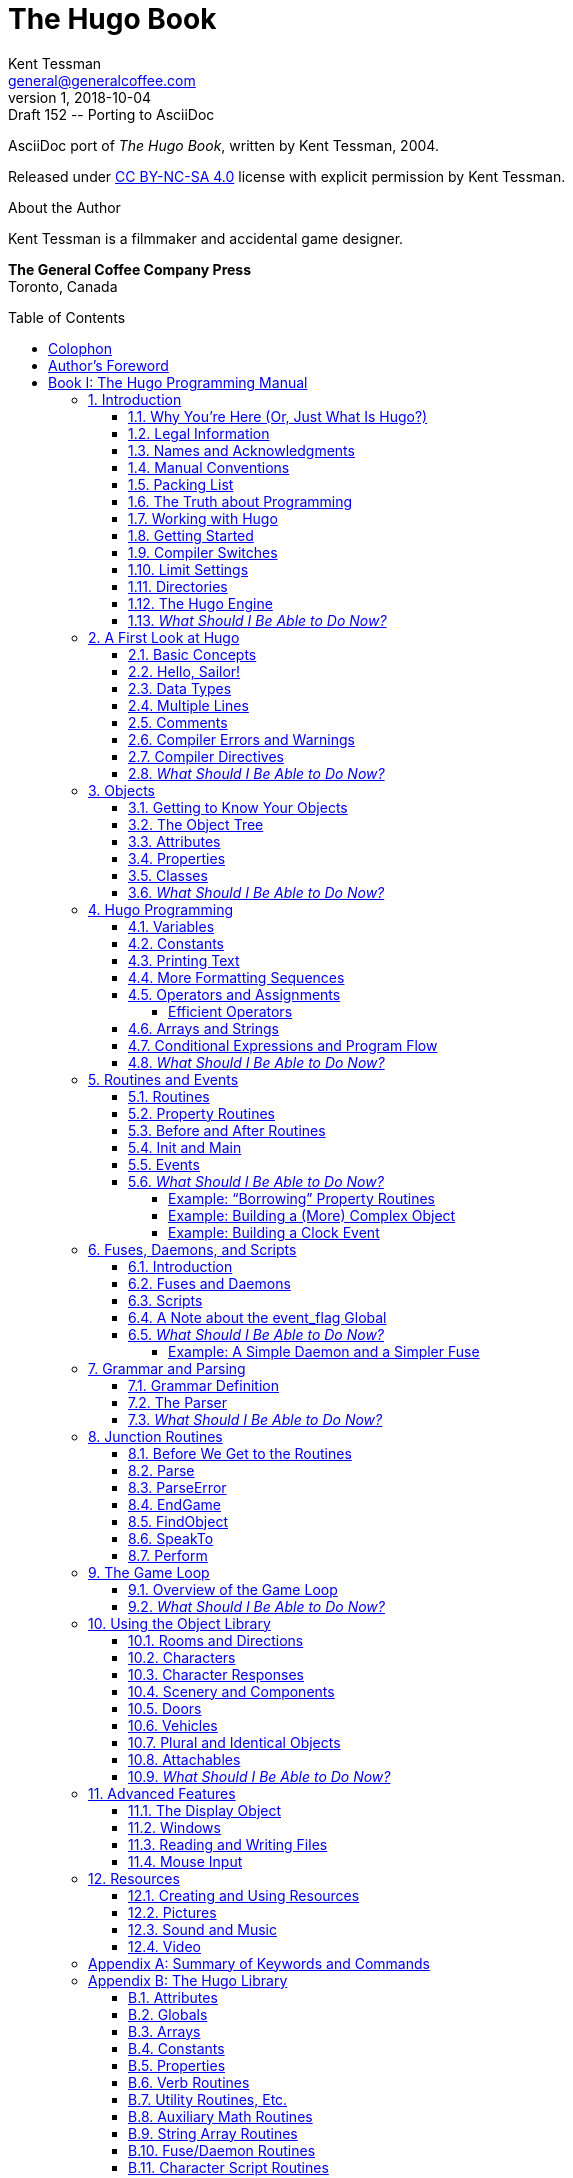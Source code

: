 = The Hugo Book
Kent Tessman <general@generalcoffee.com>
v1, 2018-10-04: Draft 152 -- Porting to AsciiDoc
:lang: en
:doctype: book
// TOC Settings for GitHub previewing (override via CLI):
:toc: preamble
:toclevels: 5
// Sections Numbering:
:sectnums:
:sectnumlevels: 2
// Cross References:
:idprefix:
:xrefstyle: full
:chapter-refsig: Ch.
:section-refsig: Sec.
:appendix-refsig: App.
// Misc Settings:
:experimental: true
:icons: font
:linkattrs: true

////
********************************************************************************
*                                                                              *
*                       !!! DON'T EDIT THIS DOCUMENT !!!                       *
*                                                                              *
********************************************************************************

This document was auto-generated from multiple AsciiDoc source files inside the
"docs_src/" folder; all changes would be lost when the document is updated!
If you want to contribute to this document, edit those source files instead.

    https://github.com/tajmone/hugo-book/tree/master/docs_src/

~~~~~~~~~~~~~~~~~~~~~~~~~~~~~~~~~~~~~~~~~~~~~~~~~~~~~~~~~~~~~~~~~~~~~~~~~~~~~~~~
////

// =============================================================================
//                         Custom Attributes Definition
// =============================================================================
// Some attributes for custom substitution of multiple occurences of same text.

// ***************************
// *    DOCUMENT PREAMBLE    *
// ***************************
// Show document info and AsciiDoc conversion version and date...
// *****************************************************************************
// *                                                                           *
// *                          Hugo Book -- Preamble                            *
// *                                                                           *
// *****************************************************************************

// -----------------------------------------------------------------------------
// The Hugo Book
// Hugo: An Interactive Fiction Design System
// By Kent Tessman
// First Edition
// -----------------------------------------------------------------------------

AsciiDoc port of _The Hugo Book_, written by Kent Tessman, 2004.

Released under
link:https://creativecommons.org/licenses/by-nc-sa/4.0/[CC BY-NC-SA 4.0^,title="View the CC BY-NC-SA 4.0 License at Creative Commons"]
license with explicit permission by Kent Tessman.

.About the Author
--
=========================================================
Kent Tessman is a filmmaker and accidental game designer.

*The General Coffee Company Press* +
Toronto, Canada
=========================================================
--


// ******************
// *    COLOPHON    *
// ******************
// ******************************************************************************
// *                                                                            *
// *                           Hugo Book -- Colophon                            *
// *                                                                            *
// ******************************************************************************
//
[colophon]
= Colophon

The Hugo Book +
Hugo: An Interactive Fiction Design System

Copyright (C) 2004 by Kent Tessman +
The General Coffee Company Film Productions +
link:https://www.generalcoffee.com[www.generalcoffee.com^]

_First Edition_

_ISBN 0-9735652-0-9_


// ***************************
// *    AUTHOR'S FOREWORD    *
// ***************************

[preface]
[[preface]]
= Author's Foreword

Somewhere along the way this became a real book, and a real book deserves a foreword, and maybe even a dedication.
Looking back, the reason any of this exists at all probably has something to do with being ten years old, and me and my little brother Dean sitting in front of the family Apple II Plus computer, one chair and one stool, playing those old text adventures.

So Dean, this is for you.
I'm sorry I always took the chair.

[.text-right]
Kent Tessman +
_Toronto, Canada_ +
_2004_


// *****************************************************************************
// *                                                                           *
// *                              INCLUDE BOOKS                                *
// *                                                                           *
// *****************************************************************************

// *****************************************************************************
// *                                                                           *
// *                Hugo Book I -- The Hugo Programming Manual                 *
// *                                                                           *
// *****************************************************************************
[[book1,_The Hugo Programming Manual_]]
= Book I: The Hugo Programming Manual

[.text-center.big.ortitle]
or +
_How to Write Games and Influence People_

// =============================================================================
//                               INCLUDE CHAPTERS
// =============================================================================
:leveloffset: +1

//  1. INTRODUCTION
// *****************************************************************************
// *                                                                           *
// *                   Hugo Book I: 1/19 -- 1. Introduction                    *
// *                                                                           *
// *****************************************************************************
//
[[chapter_1]]
= Introduction

// >>> footnotes definitions >>>>>>>>>>>>>>>>>>>>>>>>>>>>>>>>>>>>>>>>>>>>>>>>>>>

// @XREF: "Appendix G: Additional Resources" (in footnote!)
:fn1: footnote:[If not, or if you'd like some additional interesting reading, there are a number of excellent resources to investigate further, some of which are listed in xref:appendix_g[].]

:fn2: footnote:[The best and most popular of these earlier systems are TADS (Mike Roberts, 1987) and Inform (Graham Nelson, 1993).]

:fn3: footnote:[Other ports done by the author are for Windows, Linux, Macintosh, DOS, BeOS, Pocket PC, and PalmOS.]
// <<<<<<<<<<<<<<<<<<<<<<<<<<<<<<<<<<<<<<<<<<<<<<<<<<<<<<<<<<<<<<<<<<<<<<<<<<<<<

[[sec_1-1]]
== Why You're Here (Or, Just What Is Hugo?)


Chances are if you're reading this book you're already at least a little familiar with adventure games, and maybe even more specifically interactive fiction or text adventures.{wj}{fn1}
Hugo is a system for designing, programming, and running these.
It is not the first such system -- and it's difficult to find substantial fault in any general way with the best of those systems that predate Hugo{wj}{fn2} -- but Hugo does hope to extend the concepts developed in earlier, similar systems in order to make interactive fiction programming less cryptic, and more flexible and accessible to designers, as well as to add functionality in certain areas where other systems are lacking.

What does it mean to be a "`system`" for interactive fiction?
In Hugo's case, it means that not only does it provide an environment for running Hugo games -- the rather exciting-sounding Hugo Engine -- but also the means of creating them (the Hugo Compiler) and a tool for troubleshooting (the Hugo Debugger).
Additionally, it includes the Hugo Library, in essence a suite of Hugo programming code providing the basic infrastructure for a Hugo game.

This book will serve as a means of becoming familiar with what Hugo is and what it does, and what is required to develop an interactive fiction game using Hugo, whether or not you have any prior programming experience.


[[sec_1-2]]
== Legal Information

*Please see the Hugo License for detailed legal information.* Hugo is copyrighted by its Author.
Programs created using the Hugo Compiler are the property of the individual user who created them.
The use of the Hugo library files (the "`Hugo Library`") and the distribution of the Hugo Engine are authorized for the creation of non-commercial or shareware-based software.
The use of the Hugo Library is allowed in commercial software, although copyright of the library files themselves remains with the Author.
Commercial distribution of the Hugo Compiler, the Hugo Engine, and/or the Hugo Debugger may be allowed by arrangement with the Author.
The source code for the Hugo Compiler, the Hugo Engine, and the Hugo Debugger (the "`Hugo Source Code`") is available for porting to new platforms.
Public distribution of modified versions of the Hugo Source Code is not permitted.

[NOTE]
================================================================================
The Hugo Compiler, the Hugo Engine, the Hugo Debugger, the Hugo Library, and related components are available free of charge; there is no warranty whatsoever pertaining to their use.
================================================================================


[[sec_1-3]]
== Names and Acknowledgments

Those who have taken upon themselves the task of porting Hugo to various platforms include Julian Arnold (Acorn/RiscOS port), Gerald Bostock (OS/2 port), David Kinder (Amiga port), Bill Lash (original Unix/Linux port), Andrew Plotkin (Macintosh port using his Glk library), and Colin Turnbull (original Acorn Archimedes port).
The author is considerably indebted to them, for all their work as well as for their input on how to improve the compiler and engine.
Without their efforts, Hugo and the games created with it would not be available for so nearly as wide an audience.{wj}{fn3}

More than a few words of appreciation must be given to Volker Blasius, the original maintainer of the Interactive Fiction Archive at GMD, one of the key resources for interactive fiction players and developers, and a primary hub of material for contributors to (and readers of) the Usenet newsgroups
link:++https://groups.google.com/forum/#!forum/rec.arts.int-fiction++[_rec.arts.int-fiction_^,title="Visit rec.arts.int-fiction at Google Groups"] and
link:++https://groups.google.com/forum/#!forum/rec.games.int-fiction++[_rec.games.int-fiction_^,title="Visit rec.games.int-fiction at Google Groups"].
For years, Volker (earlier with the help of David M. Baggett and later with the help of David Kinder) undertook the substantial task of organizing and cataloguing thousands of existing files and a steady stream of new submissions.
The IF Archive is now, as of this writing, housed on the web at
link:https://www.ifarchive.org[_https://www.ifarchive.org_^,title="Visit the IF Archive"],
and is currently maintained by David Kinder and Stephen Granade.

Thanks also to those whose comments and suggestions have contributed to making Hugo as powerful and usable as it is: Torbjörn Andersson, Julian Arnold, Dmitry Baranov, Mark Bijster, Jonathan Blask, Cam Bowes, Jason Brown, Daniel Cardenas, Jose Luis Cebrian, Gilles Duchesne, Jason Dyer, Miguel Garza, Jeff Jenness, Doug Jones, Alan MacDonald, Cena Mayo, Jesse McGrew, John Menichelli, Iain Merrick, Jim Newland, Jerome Nichols, Jason C. Penney, Giacomo Pini, Andrew Pontious, Vikram Ravindran, Gunther Schmidl, Robb Sherwin, Christopher Tate, Mark J. Tilford, Paolo Vece, and Dean Tessman, as well as to many other Hugo users.
Graham Nelson's Inform language helped give early shape to some of the ideas in Hugo's development with regard to syntax and structure.
Finally, sincere apologies on my part for any omission of those who have contributed to Hugo over the years in any way.

And thank you, as always, to Jennifer.


[[sec_1-4]]
== Manual Conventions

Please refer to the following conventions as they are used in this manual:

[horizontal]
`<parameter>`   :: for required parameters
`[parameter]`   :: for optional parameters
*file*          :: for specific filenames
`FunctionName`  :: functions, etc.
*Note*          :: important notes related to the matter at hand
`Output`        :: for output by the compiler or engine
`token`         :: tokens, keywords
`...`           :: for omissions (particularly of non-relevant sections of code)


[[sec_1-5]]
== Packing List

A number of files are part of the basic Hugo package.
You'll need to make sure to have these before you get started; a good starting point is the Hugo web page at
link:https://www.generalcoffee.com/hugo[_https://www.generalcoffee.com/hugo_^,title="Visit Hugo website"].

[.big.red]#*Executable package.*#
You'll need, first and foremost, a version of Hugo compiled for your particular computer system, which will allow you to run existing Hugo programs, as well as compile and run your own.
Usually the package itself is named something like:

[horizontal]
hugov31_win32.zip          :: (Windows)
hugov31_macos.sit          :: (Macintosh)
hugov31_unix_source.tar.gz :: (Unix sources)
_etc._                     :: {blank}

although filenaming may vary between platforms.
Generally, like in the examples above, Hugo comes in an archive file containing the various executables for a given platform.
The package should contain the following files (although, again, filenames may differ; they'll generally appear as *filename*, although on your system they may be lowercase or some combination of upper and lowercase, and the filename extension may vary or be absent):

[horizontal]
Hugo Compiler      :: (*HC.EXE*, *hcwin*, *hc*)
Hugo Engine        :: (*HE.EXE*, *hewin*, *he*, *hewx*)
Hugo Debugger      :: (*HD.EXE*, *hdwin*, *hd*)
Debugger help file :: (*HDHELP.HLP*)

Please note that the Hugo Compiler and the Hugo Debugger are not available for all systems; some packages for some systems contain only the Hugo Engine for playing Hugo games.
To develop and compile your own games, the Hugo Compiler is necessary.
The Hugo Debugger is a useful and powerful tool, but it is not essential for Hugo development.

[.big.red]#*Library package.*#
You may be relieved to learn that you don't have to write every last part of a Hugo game yourself.
In fact, much of the basic infrastructure is provided by the Hugo Library, a set of existing Hugo source code files that you include in your game to manage the game world.
Using the Hugo Library, you can easily create a small game that incorporates the basic behavior of a standard Hugo game.
Normally these files can be found in a single archive called *hugolib.zip*:

[horizontal]
hugolib.h  :: Library definitions and routines
verblib.h  :: Standard verb routines
verblib.g  :: Standard verb grammar definitions
objlib.h   :: A library of useful object definitions (included by *hugolib.h*)

The library also includes these three less commonly used files:

[horizontal]
resource.h  :: Resource-handling routines
system.h    :: System-level routines
window.h    :: Text window management

Additionally, the library contains two sets of files that, depending on user-specified settings, are optionally included by *hugolib.h:*

[horizontal]
hugofix.h   :: Debugging routines
hugofix.g   :: Debugging grammar
verbstub.h  :: Additional verb routines
verbstub.g  :: Additional verb grammar

// @EDITED TYPO: (Issue #28)
//    "you're probably want" -> "you're going to want"

[.big.red]#*Sources.*#
It's probably a good idea as you delve into Hugo programming to have some existing source code to look at.
*sample.hug* is a valuable resource to have handy since it contains examples of most aspects of Hugo programming.
Additionally, you're going to want to download *shell.hug*, which provides the very bare bones of a Hugo game for you to start building on:

[horizontal]
sample.hug  :: Sample game source code
shell.hug   :: Empty source code to build on

// @XREF: "Appendix E: Precompiled Headers"
An additional Hugo source file demonstrates the ability to create precompiled headers (and not something you probably need to worry about just now; it's covered in <<appendix_e>>):

[horizontal]
hugolib.hug  :: To create a linkable version of *hugolib.h*

[.big.red]#*Extras.*#
The last essential remaining piece you'll need to begin Hugo development in earnest is a _text editor_ of some sort.
This is what you'll use to edit the Hugo source files that you'll write and ultimately compile into working Hugo programs.
On Windows or Macintosh you could use the pre-packaged Notepad or SimpleText (or TextEdit on Mac OS X) applications, respectively, but it's really not recommended: there are far better inexpensive or even freeware editors available (and once you get deeper into programming, you'll realize that the one sure investment you can make is an editor you're comfortable with).
On Unix-ish systems (including Linux), you'll generally have a choice of editors including Emacs, vi, and a number of graphical user interface (GUI) programs.
It's a little beyond the scope of this book to even attempt to recommend an editor -- since it's as much a matter of personal preference as anything -- so the best advice that can be given is to ask around, experiment, and find out what works best for you.

It would also be good preparation to become familiar with the _terminal_ or _console_ on your system.
On Windows, this is the "`MS-DOS Prompt`" or "`Command Prompt`" under the Start menu, or type "`command`" (Windows 95/98) or "`cmd`" (Windows NT/2000/XP) from the "`Run...`" option; on Unix systems, this will be bash or tcsh or some other kind of command shell.
Other systems will have different names for their command-line environments (although on something like a pre-OS X Macintosh, there is no such thing as a terminal or console, so you needn't worry about it).


[[sec_1-6]]
== The Truth about Programming

The truth about writing interactive fiction games is that yes, it is programming, and no, there's really no way around it.
It's impossible for a game design system to provide a cookie-cutter means of picking and choosing all the various facets of any relatively complex game so that by clicking on a few buttons a fully formed and entirely original game world and story will be produced.
It doesn't work that way.
The attempt to determine at the outset all of the various game elements that will ever be needed by any game author in any type of game necessarily limits what authors are able to include in their games, as well as their ability to tailor gameplay, presentation, character interaction, geography, and other important aspects of a game to the needs of the particular work of interactive fiction they're writing.
So, in order to write the best interactive fiction games you're capable of, you'll need to do a at least a little programming.
But that's not reason to fret.

The word "`programming`" seems to hold a sort of mystique that, to the non-programmer, conjures up some unfathomable combination of knowledge and skills that shall remain forever inaccessible to outsiders.
In fact, that's pretty far from the truth.
Programming is indeed a creative pursuit, but it is pretty much unique among creative pursuits in that it's the only one that can be overcome by enough banging of keys: eventually you can make almost anything work.

// @EDITED TYPO: (omitted in CHANGES.md)
//    "MANY OF things will..." -> "MANY OF THESE things"

If you've never done any programming before, you can probably expect to be slightly baffled by at least some of the early going in this manual.
The truth about _learning_ programming is that you're probably not going to be able to read through this book (or any book on programming in any other programming language, for that matter) once, in proper sequence, from cover to cover, and be able to write programs expertly in the language.
Many of these things will require the introduction of concepts that will only be discussed in full later on once a better grounding in the language is achieved.
There will, in fact, be several places in this book (especially in the early sections) where readers will be encouraged to not worry if the subject matter at hand seems quite foreign.
But rest assured that, after a brief initial period of acclimation, before long things like "`objects`", "`properties`", "`routines`", "`global variables`", "`calling parameters`", and a host of others will be rolling off your tongue like the alphabet.

To make everything even easier, Hugo is designed so that writing very basic games will consist largely of defining and describing objects and locations in a very straightforward manner.
All of the complex inner workings of the game -- from the templates for standard rooms and objects and their related behaviors; to what happens when a player types *>GO NORTH* or *>OPEN THE CARDBOARD BOX* or any other command, recognized or unrecognized; to the rules of the game world for containment, edibility, bulk, switching things on or off, or any number of "`physical`" traits -- are handled by the Hugo Library, and a prospective doesn't have to worry about where these things are handled or how until he or she is ready to investigate deeper.


[[sec_1-7]]
== Working with Hugo

The way Hugo works is fairly standard for a modern programming language.
A programmer begins with a _source file_, which is a human-readable text file (created and edited in a separate text-editing application).
The source file contains all the various definitions, instructions, and other text that will ultimately form the content of the game.
The content of a source file is formatted in the particular structure of the _Hugo language_ -- the programming language with which the majority of this manual will endeavor to help you become acquainted.

The programmer inputs the source file to a _compiler_ (here, specifically, the Hugo Compiler), which takes the source code and generates an _object file_.
The object file is -- unlike a source file -- not human readable, but has instead been translated by the compiler into a series of optimized instructions that are easily understood by the computer.
The computer can then take that object file and execute it as a program, just like any application users regularly use (applications -- like word processors and spreadsheets and browsers -- which were probably produced by a compiler in exactly the same process as described here).
The difference between a Hugo-generated program and such other compiled programs is that a Hugo program may, once compiled, be run on any platform for which the Hugo Engine exists.
Normally a compiled program can only be executed on the platform for which it was compiled; Hugo programs are much more portable, and can be compiled on one platform and subsequently be run on any other of the large number of platforms that Hugo supports.

The Hugo Engine is the _interpreter_ or _runtime_ for compiled Hugo object files (also referred to as _**.HEX** files_, after their default extension meaning "`Hugo executable`").
It functions as a hosting environment in which to load the *.HEX* file, in sort of the same way that a browser loads a web page from the Internet.


[[sec_1-8]]
== Getting Started

Let's take the first step by becoming acquainted with the tools we'll be using.
First and foremost is the Hugo Compiler.
Compiler usage instructions may vary slightly depending on what computer and operating system you're using.

If you're using a GUI version of the compiler (such as the one for Windows), when you start the compiler it will display a form for you to enter the name of the Hugo program you want to compile, along with any other compilation options.

If you're running a command-line version of the compiler, it will behave pretty much the same regardless of what system you're on.
Type

[literal, role="cmd"]
................................................................................
hc
................................................................................

without any parameters to get a full listing of available compiler options and specifications.
For example, the Unix and MS-DOS syntax for running the compiler is

[literal, role="cmd"]
................................................................................
hc [-switches] <sourcefile[.hug]> <objectfile>
................................................................................



It is not absolutely necessary to specify any switches, the name of the objectfile, or the sourcefile extension.
The bare-bones version of the compiler invocation is

[literal, role="cmd"]
................................................................................
hc <sourcefile>
................................................................................


With no other parameters explicitly described, the compiler assumes an extension of *.hug*.
The default object filename is *<sourcefile>.hex*.

// @XREF: "1.5. Packing List"

Here's how to compile the sample game from the *sample.hug* source code mentioned earlier in <<sec_1-5>>.
Make sure the compiler executable, library files, and sample game source code are all in the current directory, then type

[literal, role="cmd"]
................................................................................
hc -ls sample.hug
................................................................................

or simply

[literal, role="cmd"]
................................................................................
hc -ls sample
................................................................................

and after a few seconds (or more, or less, depending on your processor and configuration) a screenful of statistical information will appear following the completed compilation (because of the `-s` switch).
The new file *sample.hex* will have appeared in current directory.
As well, the `-l` switch wrote all compile-time output (which would have included errors, had there been any) to the file *sample.lst*.

[NOTE]
================================================================================
// @XREF: "1.9. Compiler Switches"
// @XREF: "1.10. Limit Settings"
// @XREF: "1.11. Directories"
The next three sections -- <<sec_1-9>>, <<sec_1-10>>, and <<sec_1-11>> -- may seem a little confusing to those without much compiler experience.
Do look them over, but if you're not exactly sure what it all means, don't worry about it.
You won't need to tell the compiler to do anything particularly acrobatic at the outset, and the information is here for experimentation and for when you need it.
================================================================================


[[sec_1-9]]
== Compiler Switches

A number of _switches_ may be selected via the invocation line.
These are one or more single-letter (usually, at least) options that follow a `-` character.
The available options are:

[.center,caption=]
[cols="<m,<d",options=autowidth,grid=none,stripes=odd]
|===============================================================================
| -a  | **A**bort compilation on any error
| -d  | compile as an *.HDX* **D**ebuggable executable
| -e  | **E**xpanded error format
| -f  | **F**ull object summaries
| -h  | compile in *.HLB* precompiled **H**eader format
| -i  | display debugging **I**nformation
| -l  | print **L**isting to disk as *<sourcefile>.lst*
| -o  | display **O**bject tree
| -p  | send output to standard **P**rinter
| -s  | print compilation **S**tatistics
| -t  | **T**ext to listfile for spellchecking
| -u  | show memory **U**sage for objectfile
| -v  | **V**erbose compilation
| -w  | **W**rite *<objectfile>* despite any errors
| -x  | ignore switches in source code
| -25 | compile v**2.5** with compatibility
|===============================================================================

* The `-a` switch to abort compilation on any error is useful particularly when you suspect that an error earlier in the program is triggering a string of compilation errors later on.
Using `-a` will stop compilation after the first error.
* In order to compile a file usable with the Hugo Debugger (which means it will contain a large amount of symbolic information not normally included in a *.HEX* file), use the `-d` switch.
* The standard format in which the Hugo Compiler reports errors is relatively concise, but can sometimes be used by more advanced editors to automatically locate the error-causing line.
To have the compiler print errors in greater detail than this standard format, use the `-e` switch.
* Using the `-f` switch will tell the compiler to output a list of detailed information about each object, which can sometimes be useful for debugging.
// @XREF: "Appendix E: Precompiled Headers"
* The `-h` switch is used to generate a precompiled header, described in <<appendix_e>>.
* The `-i` switch tells the compiler to finish compilation by printing a list of all symbols used, as well as their numerical equivalents and any address information.
Again, this can sometimes be useful in debugging.
* Most programmers will probably make use of the `-l` switch to record all compilation output to a listfile, by default called *<filename>.lst.* Such recorded output will contain not only any compile-time errors, but also any output generated by the use of other switches listed here.
* To get a list of all objects (as well as a visual depiction of their inheritance), use the `-o` switch.
* The `-p` switch does not exist in all versions of the Hugo Compiler for all platforms.
Where present, it causes all output to be sent to a named printer, such as `LPT1` under DOS or Windows, or `/dev/lp` under Unix.
+
[CAUTION]
================================================================================
The `-p` switch is actually deprecated, as it's much easier and more flexible to capture output to a listfile using the `-l` switch, then subsequently view and/or print the listfile using a text editor program.
================================================================================
* Compilation statistics are printed as a summary when compilation is done if the `-s` switch is used.
The summary includes totals of lines compiled, the numbers of objects, routines, properties, dictionary words, and other elements of a *.HEX* file.
* The `-t` switch sends all textual output and dictionary entries to the listfile so that it can be run through a spellchecker.
* The `-u` switch gives a breakdown of the memory used by the *.HEX* file for various things including the object table, the property table, and executable code.
* When the `-v` switch (not available on all versions) is used, the compiler runs in verbose mode and maintains a real-time display of the number of lines compiled, and of the percentage of compilation complete.
* Normally if the compiler encounters any errors in the source code, it won't generate the gamefile.
Use the `-w` switch to generate *<objectfile>* regardless of any errors encountered.
This is useful in a situation where you want to try out a section of code that has nothing to do with another section that may currently have errors, but is otherwise rarely used (for obvious reasons -- it's always best to get rid of those pesky errors).
* The version 3.0 (or later) compiler may be invoked with the `-25` switch in order to generate a v2.5 gamefile.
Note, however that it's generally unnecessary to do so, since v2.5 and v3.x are compatible; i.e., the v3.0 (or later) engine will run v2.5 gamefiles, and most recent v2.5 builds of the engine will run v3.0 gamefiles.
// @XREF: "Appendix F: Hugo Versions"
See <<appendix_f>> for more information.


[[sec_1-10]]
== Limit Settings

Also included on the invocation line before the sourcefile may be one or more limit settings.
These settings are primarily for memory management, and limit the number of certain types of program elements, such as objects and dictionary entries.
In order to allow the compiler to function optimally across a range of different computer platforms with differing memory management capabilities, the compiler does not automatically allow an unlimited number of all language elements.
For the most part, you won't need to worry about upping any of these settings until your Hugo games begin to reach larger sizes.

To list the settings, type:

[literal, role="cmd"]
................................................................................
hc $list
................................................................................

You'll see something like:

// @NOTE: Output below was re-generated using HUGO COMPILER v3.1.03.
[literal, role="cmd"]
................................................................................
---------------------------------------------------------------
Static limits (non-modifiable):
        MAXATTRIBUTES     128   MAXGLOBALS        240
        MAXLOCALS          16
---------------------------------------------------------------
Default limits:
        MAXALIASES        256   MAXARRAYS         256
        MAXCONSTANTS      256   MAXDICT          1024
        MAXDICTEXTEND     (0)   MAXDIRECTORIES     16
        MAXEVENTS         256   MAXFLAGS          256
        MAXLABELS         256   MAXOBJECTS       1024
        MAXPROPERTIES     254   MAXROUTINES       320
        MAXSPECIALWORDS    64

Modify non-static default limits using:  $<setting>=<new limit>
---------------------------------------------------------------
................................................................................

To change a non-static limit (and compile a source file), type:

[literal, role="cmd"]
................................................................................
hc $<setting>=<new limit> <sourcefile>...
................................................................................

// @EDITED TYPO: (Issue #20)
//    Fixed missing '$' in: "or `'list'`" --> "or `'$list'`"

[IMPORTANT]
================================================================================
Users of Unix or similar systems (including OS X, BeOS, and others) may, depending on the shell being used, need to escape special tokens like `$` or enclose these arguments in single quotes (e.g. `\$list` and `\$<setting>=<new limit>` or `'$list'`, `'$<setting>=<new limit>'`, etc.) to override the shell's parsing of those tokens in the compiler invocation line.
(Non-Unix users probably don't need to worry about what that means.)
================================================================================

For example, to compile the sample game with the maximum number of dictionary entries doubled from the default limit of 1024, and with the `-l` and `-s` switches set,

[literal, role="cmd"]
................................................................................
hc -ls $MAXDICT=2048 sample
................................................................................

If a compile-time error is generated indicating that too many symbols of a particular type have been declared, it is probably possible to overcome this simply by recompiling with a higher limit for that setting specified in the invocation line.

// @XREF: "Appendix C: Limit Settings"
See <<appendix_c>> for a complete listing of valid limit settings.


[[sec_1-11]]
== Directories

It is possible to specify where the Hugo Compiler will look for different types of files.
This can be done in the command line via:

[literal, role="cmd"]
................................................................................
hc @<directory>=<real directory>
................................................................................

For example, to specify that the source files are to be taken from the directory *c:\hugo\source*, invoke the compiler with

[literal, role="cmd"]
................................................................................
hc @source=c:\hugo\source <filename>
................................................................................


Valid directories (which can be listed using `hc @list`) are:

[.center,caption=]
[cols="<m,<d",options=autowidth,grid=none,stripes=odd]
|===============================================================================
| source   |  Source files
| object   |  Where the new *.HEX* file will be created
| lib      |  Library files
| list     |  *.lst* files
| resource |  Resources for a `resource` block
| temp     |  Temporary compilation files (if any)
|===============================================================================

[IMPORTANT]
================================================================================
Again, users of Unix or similar systems may, depending on the shell being used, need to escape special tokens like `@` or enclose these arguments in single quotes (e.g. `\@list` and `\@<directory>=<real directory>` or `'@list'` and `'@<directory>=<real directory>'`) to override the shell's parsing of those special tokens in the compiler invocation line.
================================================================================

Advanced users may take advantage of the ability to set default directories using environment variables.
(The method for setting an environment variable may vary from operating system to operating system.) The *HUGO_<NAME>* environment variable may be set to the *<name>* directory.
For example, the source directory may be set with the *HUGO_SOURCE* environment variable.
Command-line-specified directories take precedence over those set in environment variables.
In either case, if the file is not found in the specified directory, the current directory is searched.
(And if you're not familiar with environment variables, again, don't worry about it.)


[[sec_1-12]]
== The Hugo Engine

Once the sample game has been successfully compiled, you can run it with the help of the Hugo Engine.
The way in which you do this will vary depending on what platform you're using.

. If you're running a GUI version of the engine (such as for Windows), the filetype for *.HEX* files will generally be associated with the Hugo Engine application, so that double-clicking on the compiled *.HEX* file will automatically start the engine.
. Most GUI versions also have the functionality that, if you start the Hugo Engine application directly with no *.HEX* file given, it will present you with a file-selector to choose the file to run.
. Command-line versions of the engine require you to specify the name of the *.HEX* file you want to run.
Having compiled the sample game, run it by invoking
+
[literal, role="cmd"]
................................................................................
he sample
................................................................................
+
at the command line (replacing `he` with the name of the engine executable for your system, if necessary).
Again, it should not be necessary to specify the extension.
The engine assumes *.hex* if none is given.

[TIP]
================================================================================
If you know how to set environment variables for your system, the environment variable `HUGO_OBJECT` or `HUGO_GAMES` may hold the directory that the Hugo Engine searches for the specified *.HEX* file.
The location for save files may be specified with `HUGO_SAVE`.
All of these are optional.
================================================================================


[[sec_1-13]]
== _What Should I Be Able to Do Now?_

By now, you should be able to:

* browse the sample code and library files;
* run the Hugo Compiler on the platform of your choice, either through a graphical user interface or via the command line;
* view and set compile-time options such as switches, limits, and directories; and
* run a compiled Hugo file using the Hugo Engine.

Here's an example: on the author's machine, running under a Unix-like command line, the compiler executable *hc* is in a directory called */boot/home/hugo*.
The library files are in */boot/home/hugo/lib*, and the source code for the game _Future Boy!_ is in */boot/home/hugo/fb*, with the main source file called *future.hug*.

It's possible to call the compiler to compile _Future Boy!_ with a number of different options, including specifying the appropriate directories for source and library files, increasing the maximum possible number of routines, and printing all debugging information, the object tree, and statistics to a file.
(Assume that the current directory is */boot/home/hugo* and that none of the switches or directories are set in the source.)

Here's how that's done:

[literal, role="cmd"]
...................................................
hc -lios $maxobjects=512 @source=fb @lib=lib future
...................................................

(or `hc -lios '$maxobjects=512' '@source=fb'`, etc. if the command shell requires that sequences beginning with `$` or `@` be contained in single-quotes or otherwise escaped).

This makes use of various command-line options, including multiple switches, limit settings, and directory specifications.
It sets the desired switches, changes the modifiable limit `MAXOBJECTS` from the compiler default, and points the compiler to look for source files in the *source* subdirectory and library files in the *lib* subdirectory (from the current directory).


//  2. A FIRST LOOK AT HUGO
// *****************************************************************************
// *                                                                           *
// *               Hugo Book I: 2/19 -- 2. A First Look at Hugo                *
// *                                                                           *
// *****************************************************************************
//
[[chapter_2]]
= A First Look at Hugo

// >>> footnotes definitions >>>>>>>>>>>>>>>>>>>>>>>>>>>>>>>>>>>>>>>>>>>>>>>>>>>

// @XREF: "9. The Game Loop" (in footonote!)
:fn1: pass:q[footnote:[ \
Normally, unless the `Main` routine explicitly returns -- as opposed to just running through to the closing brace -- the Hugo Engine continues running. \
Those familiar with the C programming language may notice the slight difference here: whereas in C the `main()` function is the entry point for a C program, in Hugo `Init` is the entry point, and `Main` can be thought of as the "`each-turn routine`". \
For more elaboration on the execution pattern of a Hugo program, see xref:chapter_9[].]]

:fn2: pass:q[footnote:[ \
While it's a little beyond the scope of this manual to talk about what exactly a 16-bit integer is (partly because you don't need to worry about it, other than to know they involve a range of 65536, either 0 to 65535 or -32768 to 32767). \
Essentially, "`bits`" refer to 1s or 0s in a base 2 number system (so that the right-most bit is the 1s, the next-to-right-most is the 2s, the next the 4s, the next the 8s, etc.) For example, the 4-bit number 1100 is equal to decimal 12, since 8+4=12. \
(If you're familiar with bitwise notation, you already knew that. \
If you're not, it probably didn't particularly clear anything up, but as always, not to worry.)]]

:fn3: footnote:[Built-in functions are just like other Hugo functions except that they're never defined anywhere in source code or any library file: the compiler and engine always know about them. \
To distinguish them, they're generally printed in lowercase, whereas program-defined routines (including library routines) are almost always capitalized.]


:fn4: footnote:[Routine addresses are also stored as 16-bit integers. \
However, those versed at all in such calculations will notice that if such a value was treated as an absolute address, then any addressable executable code would be limited to 64K in size (65536 bytes, the maximum size of an unsigned 16-bit integer). \
Such is not the case, since the routine address is actually an indexed representation of the absolute address, allowing Hugo games to far exceed any such limit in their size of executable code.]

// @EDITED XREF:
//    Changed "The section Sec. 4.5, “Operators and Assignments” goes into ..."
//    to -->  "Sec. 4.5, “Operators and Assignments” goes into ..."

// @XREF: "4.5. Operators and Assignments" (in footnote!)
:fn5: footnote:[xref:sec_4-5[] goes into greater detail on assigning values to variables.]

:fn6: footnote:[ \
But keep an eye out for issues of comment maintenance. \
Again, a good comment should add clarity to a section of code, but it (usually) shouldn't restate exactly what the code is doing. \
Doing that just means that when you change the code, you have to change the comment to keep it accurate, too, which if you've overcommented means doing the same thing twice, and increasing the chances of getting out of sync so that the comment doesn't perfectly reflect the code it's supposed to be commenting.]

:fn7: pass:q[footnote:[Which is why, in certain cases, the `-a` switch can be helpful.]]
// <<<<<<<<<<<<<<<<<<<<<<<<<<<<<<<<<<<<<<<<<<<<<<<<<<<<<<<<<<<<<<<<<<<<<<<<<<<<<

[[sec_2-1]]
== Basic Concepts

There are a couple of basic concepts to become familiar with in order to begin working with Hugo.
Once you begin to become familiar with them, you will hopefully be able to look at a chunk of Hugo source code and -- even if you don't understand everything it's doing -- be able to at least get a sense of the general organization.

First of all, the bulk of programming in Hugo will involve the creation of what are called _objects_.
The word "`object`" in this sense has two meanings.
First of all, in a programming sense, objects are discrete subsections of source code.
They are referred to by individual names, and they "`do something`", whether that something is storing data or performing some set of functions or both.
In the case of Hugo, however, these are not just abstract tools for structuring a program.
Hugo objects are, more often than not, also representative of objects in the "`physical world`" of the game: people, places, and things.
If, for example, you want to create a book in your game, you'll create a book object that may comprise the description of the book, what's written in it, how much it weighs, how many pages it has, what happens when you drop it, and anything else you choose to implement.

The rest of a Hugo program is mostly comprised of _routines_.
These are the sections of code made up of commands or statements that facilitate the actual behavior of the program at different points in the story.
(Routines can also be part of a containing object -- we'll get to that in a little while.) Routines are less frequently (although more frequently in other languages) called "`functions`" -- they may be thought of as performing an operation or series of operations, and then optionally _returning_ some kind of answer or result.
A program may have a routine called `DescribePlace` which, when invoked (or "`called`", in the parlance of programming) would print the description of a given location.
The point of routines is that you don't have to repeat the same code every time you want a particular task done: you just have to call the routine.
Write once, use many times.


The idea of return values from a routine is an important one and, while sometimes puzzling to novices, is actually quite uncomplicated.
For instance, often a particular function will be described as "`returning true`" or "`returning false`" -- all this means is that when it's done it returns either a non-zero value (usually 1) or a zero value, usually to indicate whether the function was successful or not at whatever it was being asked to do.
A program will constantly be checking the return values of the routines it calls to determine if particular operations have been successful in order to decide what to do next.
// @XREF: "2.3. Data Types"
A routine can return any kind of value (listed shortly in <<sec_2-3>>).
A very simple example is a routine that performs a needed operation, such as adding two supplied values, _a_ and _b_.
Let's call it `AddTwoValues`.
When `AddTwoValues` is called with the two supplied values, it will _return_ the sum __a__+_b_.

For those familiar with the common programming languages such as C or Basic (including Visual Basic), Hugo will not be entirely visually unfamiliar.
Individual objects and routines -- as well as conditional blocks -- are enclosed in braces as in C (`{...}`), but unlike C and other C-like languages, a semicolon is not required at the end of each line to tell the compiler when the line is finished, and the language itself is considerably less cryptic.
Keywords, variables, routine and object names, and other tokens are not case-sensitive.


[[sec_2-2]]
== Hello, Sailor!

In the time-honored tradition of programming texts, the introduction to a new programming language is quite often a description of how to print the optimistic phrase "`Hello, world`" as an example of that particular language's form and substance.
In the almost-equally time-honored tradition of interactive fiction, we'll start with the rallying cry "`Hello, Sailor!`".
Here's how one accomplishes that in Hugo:

[source,hugo]
--------------------------------------------------------------------------------
routine Main
{
    print "Hello, Sailor!"
    pause
    quit
}
--------------------------------------------------------------------------------

The entire program consists of one routine.

[NOTE]
================================================================================
Two routines are normally required for any Hugo program, the other being the `Init` routine, which is omitted in this simple example since there isn't anything required in the way of initialization.
================================================================================

The `Main` routine is automatically called by the engine.
It is from here that the central behavior of any Hugo program is controlled.
In this case the task at hand is the printing of "`Hello, Sailor!`", followed by a wait for a keypress (the `pause`) and an order to exit the program (i.e., `quit` it) so that we don't strand the program waiting for input from the player, which is the normal order of Hugo business.{wj}{fn1}


[[sec_2-3]]
== Data Types

Computer programs are mainly about two things: input and output (called _i/o_, for short), and modifying values.
In fact, the bulk of a computer program (that is, what happens behind the scenes, whirring away, unbeknownst to the user) consists of setting, changing, and comparing various values.
Hugo is no exception.
All data in Hugo is represented in terms of 16-bit integers,{wj}{fn2} treated as signed (-32768 to 32767) or unsigned (0 to 65535) as appropriate.
It's up to the compiler and engine to decide what a particular value means in a given context.
The name of any individual data type may contain up to 32 alphanumeric characters (as well as the underscore `_`).

All of the following are valid data types:

[[table-hugo-data-types]]
.List of Hugo Data Types
[cols="<s,<m",grid=rows,stripes=odd]
|===============================================================================
| Integer values
| 0, -10, 16800, -25005
2+e| Constant values that appear in Hugo source code as numbers.

| ASCII characters
| 'A', 'z', '7'
2+e| Constant values equal to the common ASCII value for a character; i.e., 65 for '`A`'.

| Objects
| mysuitcase, emptyroom, player
2+e| Constant values representing the object number of the given object.

| Variables
| a, b, score, TEXTCOLOR
2+e| Changeable value-holders that may be set to equal another variable or constant value.

| Constants
| true, false, BANNER
2+e| Constant -- obviously -- values that are given a name similarly to a variable, but are non-modifiable.

| Dictionary entries
| "a", "the", "basketball"
2+e| The appearance of `the` in a line of code actually refers to the location in the dictionary table where the word "`**the**`" is stored.
Dictionary entries are non-modifiable.

| Array elements
| ranking[1]
2+e| A series of one or more changeable values that may be referenced from a common base point.

| Array addresses
| ranking
2+e| The base point of an array -- see above; the array address itself is non-modifiable, unlike the contents of the array.

| Properties
| nouns, short_desc, found_in
2+e| Variable attachments of data relating specifically to objects.

| Attributes
| open, light, transparent
2+e| Less complex attachments of data describing an object, which may be specified as either having or not having the given attribute.
|===============================================================================

Most of these types are relatively straightforward, representing in most cases a simple value.
As noted, some values are dynamic (modifiable), while others are static (non-modifiable).
Dictionary entries are addresses in the dictionary table (comprising all dictionary words in the *.HEX* file), with the empty string `+""+` having the value 0.
Array addresses (as opposed to separate array elements) represent the address at which the array begins in the array table (comprising all array data in the *.HEX* file).
Properties and attributes treated as discrete values represent the number of that property or attribute, assigned sequentially as the individual property or attribute is defined.

As mentioned, routines also return values, as do built-in{wj}{fn3} engine functions, so that

[source,hugo]
--------------------------------------------------------------------------------
FindLight(room)
--------------------------------------------------------------------------------

and

[source,hugo]
--------------------------------------------------------------------------------
parent(object)
--------------------------------------------------------------------------------

are also valid integer data types.{wj}{fn4}

It's good medicine to be as descriptive as possible in naming symbols, regardless of what you're naming.
A variable that holds the count of a number of objects _could_ be called `n`, but it's almost always better (especially after the fact, when you're looking at code you've written days or even months before) to call it something more helpful like `object_count`.

At this point it's probably helpful to know that you can assign a value to a variable using the form:

[literal, role="hugosyntax", subs="+attributes,macros"]
.......................................................
<some variable> = <some value>{wj}{fn5}
.......................................................

For instance, to set the variable `x` equal to 5, you would use:

[source,hugo]
--------------------------------------------------------------------------------
x = 5
--------------------------------------------------------------------------------

To set it equal to element 4 of array `some_array`, you would use:

[source,hugo]
--------------------------------------------------------------------------------
x = some_array[4]
--------------------------------------------------------------------------------

[NOTE]
================================================================================
What follows is one of those if-you-don't-quite-understand-yet-don't-panic sections of the manual: unless you can think of a place off the top of your head where something like this would be useful, it'll probably be a little while until you need to use it.
================================================================================

When you want to get the return value of a routine, you would use:

[source,hugo]
--------------------------------------------------------------------------------
x = Routine
--------------------------------------------------------------------------------


If, then, you ever need to get the indexed address of a routine to use it as a value, as you may at some point, you obviously won't be able to do:

[source,hugo]
--------------------------------------------------------------------------------
x = Routine
--------------------------------------------------------------------------------


again and hope that this time it will assign the address of `Routine` to the variable `x`, since that will assign to `x` the value _returned by_ `Routine`.
Instead, you can use the address operator `&`, as in:

[source,hugo]
--------------------------------------------------------------------------------
x = &Routine
--------------------------------------------------------------------------------


which won't actually call `Routine` but will instead only assign the routine's address to `x`.

[TIP]
================================================================================
or, as we'll see later,

[source,hugo]
--------------------------------------------------------------------------------
x = &object.property
--------------------------------------------------------------------------------


to get a property routine address instead of calling the property routine itself.
================================================================================



[[sec_2-4]]
== Multiple Lines

If any single command is too long to fit on one line, it may be split across several lines by ending all but the last with the control character `\`.

[source,hugo]
--------------------------------------------------------------------------------
"This is an example string."
--------------------------------------------------------------------------------

and

[source,hugo]
--------------------------------------------------------------------------------
x = 5 + 6 * higher(a, b)
--------------------------------------------------------------------------------

are the same as

[source,hugo]
--------------------------------------------------------------------------------
"This is an example \
string."
--------------------------------------------------------------------------------

and

[source,hugo]
--------------------------------------------------------------------------------
x = 5 + 6 * \
    higher(a, b)
--------------------------------------------------------------------------------


String constants, such as in the below `print` statement, are an exception in that they do not require the `\` character at the end of each line (although, as shown just above, it's not wrong to use it).

[source,hugo]
--------------------------------------------------------------------------------
print "The engine will properly
       print this text, assuming a
       single space at the end of each
       line."
--------------------------------------------------------------------------------

will result in:

[example,role="gametranscript"]
================================================================================
The engine will properly print this text, assuming a single space at the end of each line.
================================================================================


Care must be taken, however, to ensure that the closing quotes are not left off the string constant.
Failing that, the compiler will likely generate a "`Closing brace missing`" or similar error when it overruns the object/routine/event boundary looking for a resolution to the odd number of quotation marks.

[TIP]
================================================================================
Habitual double-space-after-a-period typists may find it useful to use the `\` character for line continuation in situations like this:

[source,hugo]
--------------------------------------------------------------------------------
print  "Here, we'll end a sentence on one line. \
        However, we'd like to make sure there
        are two spaces before the second sentence."
--------------------------------------------------------------------------------

giving:

[example,role="gametranscript"]
===============================
Here, we'll end a sentence on one line.{nbsp}{nbsp}
However, we'd like to make sure there are two spaces before the second sentence.
===============================

// @EDITED TYPO: (Issue #17)
//    Was "if the `/` were ", but should have been a `\` instead!

since normally, if the `{nbsp}\` were omitted after "`...on one line.`", the compiler would assume only a single space before continuing with "`However...`" from the next line.
================================================================================

Also, most lines ending in a comma, `and`, or `or` will automatically continue on to the next line (if they occur in a line of code).
In other words:

[source,hugo]
--------------------------------------------------------------------------------
x[0] = 1, 2, 3, ! array assignment x[0]..x[4]
       4, 5
--------------------------------------------------------------------------------


and

[source,hugo]
--------------------------------------------------------------------------------
if a = 5 and
   b = "tall"
--------------------------------------------------------------------------------

get compiled the same as:

[source,hugo]
--------------------------------------------------------------------------------
x[0] = 1, 2, 3, 4, 5
--------------------------------------------------------------------------------

and

[source,hugo]
--------------------------------------------------------------------------------
if a = 5 and b = "tall"
--------------------------------------------------------------------------------

This is provided primarily so that lengthy lines and complex expressions do not have to run off the right-hand side of the screen during editing, nor do they continually need to be extended using `\` and the end of each line.

[NOTE]
================================================================================
Multiple lines that are not strictly code, such as property assignments in object definitions -- to be discussed shortly -- must still be joined with `\`, as in

[source,hugo]
--------------------------------------------------------------------------------
nouns "plant", "flower", "marigold", \
      "fauna", "greenery"
--------------------------------------------------------------------------------


and similar cases, even if they end in a comma.
================================================================================

There is a complement to the `\` line-control character: the `:` character allows multiple lines to be put together on a single line, i.e.:

[source,hugo]
--------------------------------------------------------------------------------
x = 5 : y = 1
--------------------------------------------------------------------------------

or

[source,hugo]
--------------------------------------------------------------------------------
if i = 1: print "Less than three."
--------------------------------------------------------------------------------

Which the compiler translates to:

[source,hugo]
--------------------------------------------------------------------------------
x = 5
y = 1
--------------------------------------------------------------------------------

and

[source,hugo]
--------------------------------------------------------------------------------
if i = 1
    {print "Less than three."}
--------------------------------------------------------------------------------


[NOTE]
================================================================================
// @XREF: "4.7. Conditional Expressions and Program Flow"
We'll get to exactly what that `if...print...` business means in just a little bit in <<sec_4-7>>.
================================================================================


[[sec_2-5]]
== Comments

Comments allow you to insert notes into source code to serve as reminders, descriptions of what a particular chunk of code does, put a curse upon the libary/language author, or whatever else you want.
Comments are _very helpful_, and beginning programmers tend to put in either too many comments or too few.
Despite the complaints that some people may have about over-commented code -- generally referring to commenting a line like:

[source,hugo]
--------------------------------------------------------------------------------
x = 5
--------------------------------------------------------------------------------

with the rather obvious explanation of "`set x equal to 5`" -- it's always better to err on the side of too many comments in order to avoid the situation that every programmer find himself or herself in at least once (and once only if very, very lucky) of trying to remember what a piece of code does that you wrote yesterday, or last week, or several months ago.
Comment, comment, comment.{wj}{fn6}

There are two types of comments.
Comments on a single line begin with a `!`.
Anything following on the line is ignored.
Multiple-line comments are begun with `!\` and ended with `\!`.

[source,hugo]
--------------------------------------------------------------------------------
! A comment on a single line

!\ A multiple-line
    comment \!
--------------------------------------------------------------------------------

[IMPORTANT]
================================================================================
The `!\` combination must come at the start of a line to be significant; it cannot be preceded by any other statements or remarks.
Similarly, the `\!` combination must come at the end of a line (or alone on an otherwise blank line).
================================================================================



[[sec_2-6]]
== Compiler Errors and Warnings

The compiler is pretty good about catching you when you do something that isn't going to work.
When it encounters something in your source code that doesn't make sense, or is illegal in terms of the Hugo language, it'll tell you.

A compiler error is generally of one of two types.
A fatal error looks like this:

[literal, role="cmd"]
................................................................................
Fatal error:  <message>
................................................................................

and halts compiler execution.
Fatal errors include things like not being able to find a requested file, encountering some sort of i/o difficulty (such as not being able to read from or write to a necessary file), or having encountered something in the source code that makes it impossible to continue with compilation.

A non-fatal error typically looks like:

[literal, role="cmd"]
................................................................................
<filename>:<line>:  Error:  <message>
................................................................................

Non-fatal errors are usually programming mistakes: either doing something illegal (like trying to assign a value to something to which you're not allowed to assign a value), making a syntax error such as using a symbol name that the compiler doesn't know about (often due to a typing mistake), or making a formatting mistake (like missing something that the compiler knows is supposed to be coming next but you forgot to include).
Unless the `-a` switch is specified at invocation to tell the compiler to quit after the first error, multiple non-fatal errors may be printed.
The side-effect of this is that a specific error (particularly a formatting error) may affect many lines of code after it, so that the compiler -- having become lost and not really knowing what you're trying to do -- may report a whole string of errors, even on lines that, if the compiler understood their proper context, would be error free.{wj}{fn7}

When a compiler issues a warning, it looks like:

[literal, role="cmd"]
................................................................................
<filename>:<line>:  Warning:  <message>
................................................................................

Compilation will continue, but this is an indication that the compiler suspects a problem at compile-time.

If the `-e` switch has been set during invocation to generate expanded-format errors, error output looks like:

[literal, role="cmd"]
................................................................................
<FILENAME>:  <LOCATION>
(Error-causing line)
"ERROR:  <error message>"
................................................................................

It prints the section of code that caused the error, followed by an explanation of the problem.
Compilation will generally continue unless the `-a` switch has been set.

[WARNING]
================================================================================
The section of offending code may not be printed exactly as it appears in the source when using the `-e` switch, since the compiler occasionally mildly paraphrases and rebuilds the source line into a more rigid format before finally compiling it.
================================================================================


[[sec_2-7]]
== Compiler Directives

A number of special commands may be used that aren't really part of a Hugo program _per se_, but rather give instructions to the compiler itself to determine (a) how the source code -- or a part thereof -- is read by the compiler and (b) what special output will be generated at compile-time.
These special commands or instructions are called _compiler directives_, and are preceded with a `#` character to set them apart.

To set switches within the source code so that they do not have to be specified each time the compiler is invoked for that particular program, the line

[literal, role="hugosyntax"]
............................
#switches -<sequence>
............................

will set the switches specified by `<sequence>`, where `<sequence>` is a string of characters representing valid switches, without any separators between characters.
Many programmers may find it useful to make

[source,hugo]
--------------------------------------------------------------------------------
#switches -ls
--------------------------------------------------------------------------------

the first line in every new program, which will automatically print a statistical summary of compilation (plus any warnings or errors) to the *.lst* list file.

Using

[literal, role="hugosyntax"]
...............................
#version <version>[.<revision>]
...............................

specifies that the file is to be used with version `<version>.<revision>` of the compiler.
If the file and compiler version are mismatched, a warning will be issued.

[CAUTION]
================================================================================
The `#version` directive is intended mainly for things like library files, and although you may use it in your own source files, it isn't necessary.
Its general usage is largely deprecated.
================================================================================


To include the contents of another file at the specified point in the current file, use

[literal, role="hugosyntax"]
............................
#include "<filename>"
............................

where `<filename>` is the full path and name of the file to be read.
When `<filename>` has been read completely, the compiler resumes with the statement immediately following the `#include` directive.
There is no limit on the number of files that a single file may include; also, a file may include a file which includes another file which includes another file and so on.

[TIP]
================================================================================
A file or set of files can be compiled into a precompiled header using the `-h` switch, and then linked using `#link` instead of `#include`.
// @XREF: "Appendix E: Precompiled Headers"
See <<appendix_e>>.
================================================================================

A useful tool for managing Hugo source code is the ability to use compiler flags for conditional compilation.
A compiler flag is simply a user-defined marker that can control which sections of the source code are compiled.
In this way, a programmer can demarcate sections of a program that can be included or excluded at will.
For example, the library files *hugolib.h*, *verblib.h*, and *verblib.g* check to see if a flag called `DEBUG` has been set previously (as it is in *sample.hug*).
Only if it has do they include the *hugofix.h* and *hugofix.g* files, which in turn provide certain debugging features to a running Hugo program.
(For a final version to be released to the general public for playing, then, by simply not setting the `DEBUG` flag those special features are not enabled.)

To set and clear flags, use

[literal, role="hugosyntax"]
............................
#set <flagname>
............................

and

[literal, role="hugosyntax"]
............................
#clear <flagname>
............................

respectively.


[TIP]
================================================================================
Flags can also be explicitly set on the command line during compiler invocation via

[literal, role="cmd"]
................................................................................
hc #<flagname> <sourcefile>...
................................................................................

similarly to compiler limit settings and directories, with the same caveat that on some systems it may be necessary to enclose `#<flagname>` in single quotes or otherwise escape it, if required.
================================================================================

Then, check to see if a flag is set or not (and include or exclude the specified block of source code) by using

[literal, role="hugosyntax", subs="+quotes"]
............................................
#ifset <flagname>
    _...conditional block of code..._
#endif
............................................

or

[literal, role="hugosyntax", subs="+quotes"]
............................................
#ifclear <flagname>
    _...conditional block of code..._
#endif
............................................

Conditional compilation constructions may be nested up to 32 levels deep.
(Note also that compiler flags can be specified in the invocation line as `#<flag name>`.)

`#if set` and `#if clear` are the long form of `#ifset` and `#ifclear`, allowing usage of `#elseif` for code such as:

[source,hugo]
--------------------------------------------------------------------------------
#set THIS_FLAG
#set THAT_FLAG

#if clear THIS_FLAG
#message "This will never be printed."
#elseif set THAT_FLAG
#message "This will always be printed."
#else
#message "But not this if THAT_FLAG is set."
#endif
--------------------------------------------------------------------------------

Use `#if defined <symbol>` and `#if undefined <symbol>` to test if objects, properties, routines, etc. have previously been defined, where `<symbol>` is the name of the object, property, routine, etc. in question.

As seen above, the `#message` directive can be used as

[literal, role="hugosyntax"]
............................
#message "<text>"
............................

to output `<text>` when (or if) that statement is processed during the first compilation pass.

Including `error` or `warning` before `<text>` as in

[literal, role="hugosyntax"]
............................
#message error "<text>"
............................

or

[literal, role="hugosyntax"]
............................
#message warning "<text>"
............................

will force the compiler to issue an error or warning, respectively, as it prints `<text>`.

[IMPORTANT]
================================================================================
It's worth pointing out that all of the text printed in the above `#if`/`#elseif` example is _compile-time_ output, not _runtime_ output.
That is, it's printed only when the compiler initially compiles the source code, not when a player plays the actual game.
================================================================================

It is also possible to include inline limit settings, such as

[literal, role="hugosyntax"]
............................
$<setting>=<limit>
............................

in the same way as in the invocation line.
However, an error will be issued if, for example, an attempt is made to reset `MAXOBJECTS` if one or more objects have already been defined.
Any limit settings in the code of a program must be done before the particular data type for which a new limit is being set has been used.


[[sec_2-8]]
== _What Should I Be Able to Do Now?_

By now you should:

* be able to look at Hugo source code and start to see the separation into different discrete parts, such as routines;
* have a general idea about the various Hugo data types, and be able to differentiate them in Hugo source code;
* know about different aspects of Hugo source code formatting such as multiple lines and comments;
* know how to read an error produced by the Hugo Compiler; and
* know how to use inline compiler directives to set switches, flags, limits, and directories.

To experiment a little, make a copy of *sample.hug* and call it something like *test.hug* so that we can modify and use it without changing the original sample game source code.
Pick a line in the new file *test.hug* like:

[source,hugo]
--------------------------------------------------------------------------------
#set DEBUG
--------------------------------------------------------------------------------

and add some garbage letters to change it to

[source,hugo]
--------------------------------------------------------------------------------
asdf#set DEBUG
--------------------------------------------------------------------------------

Now, when you compile, you'll see:

// @NOTE: Output below was re-generated using HUGO COMPILER v3.1.03.
[literal, role="cmd"]
................................................................................
test.hug:12:  Error:  Unknown compiler directive:  asdf
................................................................................

[NOTE]
=========================================================================
Depending on the contents of *test.hug*, the actual line number may vary.
=========================================================================

Once we've seen the effect of that, go back and remove the `asdf` from *test.hug*.
Next, let's try adding the line:

[source,hugo]
--------------------------------------------------------------------------------
$MAXOBJECTS=50
--------------------------------------------------------------------------------

to the start of *test.hug*.
Compile again, and you'll see this time a whole bunch of compiler errors.
Most importantly are the first couple, which look something like:

// @NOTE: The output text below was replaced with real output generated using
//        HUGO COMPILER v3.1.03 and HUGO LIBRARY v3.1.03.2.
//        (got "test.hug:610:" instead of "691", but the rest was identical)
[literal, role="cmd"]
................................................................................
test.hug:610:  Error:  Maximum of 50 objects exceeded
................................................................................

[NOTE]
=========================================================================
The other errors basically follow from the last few objects in *test.hug* not getting defined, and the compiler subsequently knowing that a particular symbol is the name of an object.
=========================================================================

Feel free to experiment with *test.hug* by adding comments, changing lines, commenting out various objects or routines or other sections of codes, and seeing what happens when you try to compile it and run it.



//  3. OBJECTS
// *****************************************************************************
// *                                                                           *
// *                     Hugo Book I: 3/19 -- 3. Objects                       *
// *                                                                           *
// *****************************************************************************
//
[[chapter_3]]
= Objects

// >>> footnotes definitions >>>>>>>>>>>>>>>>>>>>>>>>>>>>>>>>>>>>>>>>>>>>>>>>>>>

// @XREF: "2.3. Data Types" (in footnote!)
:fn1: pass:q[footnote:[ \
It's also no coincidence that the "`nothing`" object is equal in its value to 0, which also represents the empty string `""` (see xref:sec_2-3[]). \
The fact that these three are (value-wise, at least) identical will come in handy, as what it means in practice is that 0/null/empty/nothing/etc. is the same in every context.]]

// @XREF: "HugoFix and the Hugo Debugger" (in footnote!)
:fn2: footnote:[See xref:appendix_d[].]

:fn3: pass:q[footnote:[For this reason, attributes are sometimes thought of as being "`lightweight classes`" in that, as can be seen in the list of attributes, they generally categorize an object as a certain "`kind`" of object -- although other than flagging the object with that particular quality they have no other direct effect.]]

:fn4: pass:q[footnote:[ \
The `container` and `platform` attributes are mutually exclusive. \
An object cannot have both attributes, since in the library the idea of containment is one of an object being either "`in`" _or_ "`on`" another object. \
There are available classes that aren't part of the standard library distribution that allow an object to function as both.]]

// @XREF: "Appendix B: The Hugo Library" (in footnote!)
:fn5: pass:q[footnote:[`WhatsIn` is a library function used to list in formatted fashion all the objects present in a location: see xref:appendix_b[].]]


:fn6: footnote:[ \
Don't worry too much about the specifics about what this code is supposed to be doing, or about the details of the language syntax. \
We'll cover all of that in due course.]

:fn7: pass:q[footnote:[ \
Just for clarity: the `Art` routine from *hugolib.h* prints the appropriate article, if any, followed by the name of the object, such as "`an apple`" or "`a suitcase`". \
The `Acquire` routine returns true only if the first object's `holding` property plus the `size` property of the second object does not exceed the `capacity` property of the first object (i.e., if there's room in the first object to move the second object into it).]]

:fn8: pass:q[footnote:[ \
In this usage, a "`physical`" parent is one in the object tree. \
The `found_in` property allows you have an object considered in a location (i.e., a room object) without it being "`physically`" in that room object.]]

:fn9: footnote:[ \
Editing the library files is generally not recommended, and not only because you'll have to re-apply your changes if you update to a newer release of the library. \
If you absolutely must change one of the library files, make a copy first.]

:fn10: footnote:[In terms of order-of-inclusion.]

// <<<<<<<<<<<<<<<<<<<<<<<<<<<<<<<<<<<<<<<<<<<<<<<<<<<<<<<<<<<<<<<<<<<<<<<<<<<<<

[[sec_3-1]]
== Getting to Know Your Objects

Objects are the building blocks of any Hugo program.
Anything that will be accessible to a player during the game -- including items, rooms, other characters, and even directions -- will most likely be defined as an object.
The basic object definition looks like this:

[literal, role="hugosyntax"]
.................................
object <objectname> "object name"
{
    ...
}
.................................

For example, a suitcase object might be defined as:

[source,hugo]
----------------------------
object mysuitcase "suitcase"
{}
----------------------------

The enclosing braces are needed even if the object definition has no content (yet).
The only data attached to the suitcase object are -- from right to left -- a name ("`suitcase`"), an internal identifier (`mysuitcase`), and membership in the basic object class.

The compiler assigns the object labeled `<objectname>` the next sequential object number.
The first-defined object is object 0; the next-defined object is object number 1; the one after that is 2, etc.
This is academic, however, as a programmer almost never need know what object number a particular object is -- except for certain debugging situations -- and can always refer to an object by its label `<objectname>`.
If no explicit "`object name`" (or `name` property) is provided, the compiler automatically gives it the name `(<objectname>)`, i.e., `<objectname>` in parentheses.
That is, whereas

[source,hugo]
----------------------------
object mysuitcase "suitcase"
{}
----------------------------

creates an object called "`suitcase`",

[source,hugo]
------------------
object placeholder
{}
------------------


creates an object called "`(placeholder)`".
// @XREF: "3.5. Classes" (internal)
Usually the latter is used for system objects or classes (see <<sec_3-5>>) that will never actually appear in a game.


[NOTE]
================================================================================
The compiler automatically creates an object called `display` as the last-defined object if no other object named `display` is defined by the program (or the library).
The display object can be used to get information about the engine's output state and capabilities.
// @EDITED XREF: "See section Sec. 11.1" -> "See Sec. 11.1"
// @XREF: "11.1. The Display Object"
See <<sec_11-1>>.
================================================================================


[[sec_3-2]]
== The Object Tree

In order for objects to have a "`physical place`" in the game, i.e., to be in a room or contained in another object or beside another object, they must occupy a position in the object tree.
The object tree is a simple map which represents the relationships between all objects in the game.
The total number of objects is held in the global variable `objects`.

The "`nothing`" object is defined in the library as object 0 and is referred to in code using the label `nothing`.
This is the root of the object tree, upon which all other objects are based.{wj}{fn1}
(And again, the name "`nothing`" is given to this first object by the library.)

[WARNING]
================================================================================
When using the standard library routines, ensure that no objects (or classes, to be discussed later) are defined before *hugolib.h* is included.
Problems will arise if the first-defined object -- object 0 -- is not the `nothing` object.
Currently the library will point this out for you as a runtime error if for some reason it's not the case.
================================================================================



When referring to object numbers, this manual is generally referring to the name given to the object in the source code: i.e., `<objectname>`.
The compiler automatically assigns each object an object number, and refers to it whenever a specified `<objectname>` is encountered.

Here is an example of an object tree:

// @NOTE: Diagram at p.35 of PDF:
image::hugo-book1_03_object-tree1.svg[align="center",width=40%]

A number of built-in functions can be used to read the object tree.

[.float-group]
--
[.left,caption=]
[cols="<1m,<5d",grid=none,stripes=even]
|===============================================================================
| parent   | {empty}
| sibling  | {empty}
| child    | {empty}
| youngest | {empty}
| elder    | {empty}
| eldest   | (same as `child`)
| younger  | (same as `sibling`)
|===============================================================================
--

and

[.float-group]
--
[.left,caption=]
[cols="<1m,<5d",grid=none,stripes=even]
|===============================================================================
| children  | {empty}
|===============================================================================
--

Each function takes a single object as its argument, so that

[.float-group]
--
[.left,caption=]
[cols="<1m,<5d",grid=none,stripes=even]
|===============================================================================
| parent(Table)   | = `Room`
| parent(Bookmark)| = `Book`
| parent(Player)  | = `Room`
| child(Bowl)     | = `Spoon`
| child(Room)     | = `Table`
| child(Chair)    | = `0` ("`nothing`")
| sibling(Table)  | = `Chair`
| sibling(Player) | = `0` ("`nothing`")
| youngest(Room)  | = `Player`
| youngest(Spoon) | = `0` ("`nothing`")
| elder(Chair)    | = `Table`
| elder(Table)    | = `0` ("`nothing`")
|===============================================================================
--

and

[.float-group]
--
[.left,caption=]
[cols="<1m,<5d",grid=none,stripes=even]
|===============================================================================
| children(Room)  | = `4`
| children(Table) | = `1`
| children(Chair) | = `0`
|===============================================================================
--

[NOTE]
================================================================================
In keeping with the above explanation of object numbers and `<objectname>`, the functions in the first set actually return an integer number that refers to the object `<objectname>`.
================================================================================

To better understand how the object tree represents the physical world, the table, the chair, the book, and the player are all in the room.
The bookmark is in the book.
The bowl is on the table, and the spoon is on the bowl.
The Hugo library will assume that the player object in the example is standing; if the player were seated, the object tree might look like:

// @NOTE: Diagram at p.36 of PDF:
image::hugo-book1_03_object-tree2.svg[align="center",width=30%]

and

[.float-group]
--
[.left,caption=]
[cols="<1m,<5d",grid=none,stripes=even]
|===============================================================================
| child(Chair)    | = `Player`
| parent(Player)  | = `Chair`
| children(Chair) | = `1`
|===============================================================================
--

[TIP]
================================================================================
Try compiling *sample.hug* with the `-o` switch in order to see the object tree for the sample game.
Or, if the `DEBUG` flag was set during compilation, use the HugoFix{wj}{fn2} command `$ot` or `$ot <object>` during play to view the current state of the object tree during play.
Compiling with the `-d` switch will generate a debuggable (*.HDX*) version of the file -- the object tree can then be viewed directly from the debugger.
================================================================================

To initially place an object in the object tree, use

[literal, role="hugosyntax"]
............................
in <parent>
............................

in the object definition, or, alternatively

[literal, role="hugosyntax"]
............................
nearby <object>
............................

or simply

[literal, role="hugosyntax"]
............................
nearby
............................

to give the object the same parent as `<object>` or, if `<object>` is not specified, the same parent as the last-defined object.
If no such specification is given (i.e., if you don't tell the compiler explicitly where to place the new object), the parent object defaults to 0 -- the `nothing` object as defined in the library.
All normal room objects have 0 as their parent.

Therefore, the expanded basic case of an object definition is

[literal, role="hugosyntax"]
.................................
object <objectname> "object name"
{
    in <parent object>
    ...
}
.................................

[IMPORTANT]
================================================================================
Ensure that the opening brace `{` does not come on the same line as the `object` definition.
Trying to do:

[literal, role="hugosyntax"]
......................................
object <objectname> "object name" {...
......................................

is not permitted.
================================================================================

The table in the example presumably had a definition like

[source,hugo]
--------------------
object table "Table"
{
    in room
    ...
}
--------------------

To put the suitcase object defined earlier into the empty room in *shell.hug*:

[source,hugo]
----------------------------
object mysuitcase "suitcase"
{
    in emptyroom
}
----------------------------

Objects can later be moved around the object tree using the `move` command as in:

[literal, role="hugosyntax"]
.............................
move <object> to <new parent>
.............................

which, essentially, disengages `<object>` from its old parent, makes the sibling of `<object>` the sibling of `<object>`{blank}`'s elder, and moves `<object>` (along with all its possessions) to the new parent.

Therefore, in the original example, the command

[example,role="gametranscript"]
================================================================================
&gt; _move bowl to player_
================================================================================

would result in altering the object tree to this:

// @NOTE: Diagram at p.38 of PDF:
image::hugo-book1_03_object-tree3.svg[align="center",width=40%]

There is also a command to remove an object from its position in the tree:

[literal, role="hugosyntax"]
............................
remove <object>
............................

which is the same as

[literal, role="hugosyntax"]
............................
move <object> to 0
............................

The object may of course be moved to any position later.

Logical tests can also be evaluated with regard to objects and children.
The structure

[literal, role="hugosyntax"]
............................
<object> [not] in <parent>
............................

will be true if `<object>` is in `<parent>` (or false if `not` is used).
In this way, you can write a piece of code that looks something like:

[source,hugo]
-----------------------------------------------
if mysuitcase in bedroom
{
    "The suitcase is in the bedroom."
}

else
{
    print "The suitcase is not in the bedroom."

}
-----------------------------------------------


[NOTE]
================================================================================
// @XREF: "4.7. Conditional Expressions and Program Flow"
We'll cover the `if...else...` structure in <<sec_4-7>>.
================================================================================


[[sec_3-3]]
== Attributes

Attributes are essentially qualities that every object either does or doesn't have.{wj}{fn3}
An attribute is defined as

[literal, role="hugosyntax"]
............................
attribute <attribute name>
............................

Up to 128 attributes may be defined.
Those defined in *hugolib.h* include:


[.center,caption=]
[cols="<m,<d",options=autowidth,grid=none,stripes=even]
|===============================================================================
| known          | if an object is known to the player
| moved          | if an object has been moved
| visited        | if a room has been visited
| static         | if an object cannot be taken
| plural         | for plural objects (i.e., some hats)
| living         | if an object is a character
| female         | if a character is female
| openable       | if an object can be opened
| open           | if it is open
| lockable       | if an object can be locked
| locked         | if it is locked
| unfriendly     | if a character is unfriendly
| light          | if an object is or provides light
| readable       | if an object can be read
| switchable     | if an object can be turned on or off
| switchedon     | if it is on
| clothing       | for objects that can be worn
| worn           | if the object is being worn
| mobile         | if the object can be rolled, etc.
| enterable      | if an object is enterable
| container      | if an object can hold other objects
| platform       | if other objects can be placed on it{wj}{fn4}
| hidden         | if an object is not to be listed
| quiet          | if container or platform is quiet (i.e., the initial listing of contents is suppressed)
| transparent    | if object is not opaque
| already_listed | if object has been pre-listed (i.e., before a `WhatsIn` listing{wj}{fn5})
| workflag       | for system use
| special        | for miscellaneous use
|===============================================================================

Some of these attributes are actually the same attribute with different names.
This is primarily just to save on the absolute number of attributes defined and is accomplished via

[literal, role="hugosyntax"]
.........................................
attribute <attribute2> alias <attribute1>
.........................................

where `<attribute1>` has already been defined.
For example, the library equates `visited` with `moved` (since, presumably, they will never apply to the same object -- rooms are never moved and objects are never visited), so:

[source,hugo]
-----------------------------
attribute visited alias moved
-----------------------------

In this case, an object which is visited is also, by default, moved, so it is expected that attributes which are aliased will never both need to be checked under the same circumstances.
For the most part, you should never need to alias your own attributes, although it's helpful to know what it means since the library does it, and you may run across it in other places.

Attributes are given to an object during its definition as follows:

[literal, role="hugosyntax"]
..................................................
object <objectname> "object name"
{
    is [not] <attribute1>, [not] <attribute2>, ...
    ...
}
..................................................

[NOTE]
================================================================================
The `not` keyword in the object definition is important when using a class instead of the basic object definition, where the class may have predefined attributes that are undesirable for the current object.
================================================================================


To give the suitcase object some appropriate attributes at compile-time, expand the object definition to include

[source,hugo]
----------------------------
object mysuitcase "suitcase"
{
    in emptyroom
    is openable, not open
    ...
}
----------------------------

Even if an object was not given a particular attribute in its object definition, it may be given that attribute at any later point in the program with the command

[literal, role="hugosyntax"]
.............................
<object> is [not] <attribute>
.............................

where the `not` keyword clears the attribute instead of setting it.
For example, when the suitcase is opened, somewhere (likely in the library), the command

[source,hugo]
------------------
mysuitcase is open
------------------

will be executed.
When the suitcase is closed, the command will be:

[source,hugo]
----------------------
mysuitcase is not open
----------------------

Attributes can also be read using the `is` and `is not` structures and evaluate to either true or false.
In code, the expression

[literal, role="hugosyntax"]
.............................
<object> is [not] <attribute>
.............................

returns true (1) if `<object>` is (or is not, if `not` is specified) `<attribute>`.
Otherwise, it returns false (0).
Therefore, given the suitcase object definition:

[source,hugo]
----------------------------
object mysuitcase "suitcase"
{
    in emptyroom
    is openable, not open
    ...
}
----------------------------

the following equations hold true:

[source,hugo]
--------------------------------------
mysuitcase is openable = 1  ! or true
mysuitcase is open = 0      ! or false
mysuitcase is locked = 0    ! or false
--------------------------------------


[[sec_3-4]]
== Properties

Properties are considerably more complex than attributes.
First, not every object may have every property; in order for an object to have a property, it must be specified in the object definition at the time you create the object.
As well, properties are not simple on/off flags.
They are sets of valid data associated with an object, where the values may represent almost anything, including object numbers, dictionary addresses, integer values, and sections of executable code.

These are some valid properties as they would appear in an object definition (using property names defined in *hugolib.h*):{wj}{fn6}

[source,hugo, subs="+attributes,macros"]
---------------------------------------------
nouns "tree", "bush", "shrub", "plant"

size 20

found_in livingroom, entrancehall

long_desc
{
    "Exits lead north and west. A door is set
    in the southeast wall."
}

short_desc
{
    "There is a box here. It is ";
    if self is open
        print "open";
    else
        print "closed";
    print "."
}

before{wj}{fn7}
{
    object DoGet
    {
        if Acquire(player, self)
        {
            "You pick up ";
            print Art(self); "."
        }
        else
            return false
    }
}
---------------------------------------------

The `nouns` property contains four dictionary addresses; the `size` property is a single integer value; the `found_in` property holds two object numbers; and the long and short description properties are both _property routines_, which instead of just containing one or more simple values stored as a data type are actually sections of executable code attached to the object.

The `before` property is a special case.
This _complex property routine_ is defined by the compiler and handled differently by the engine than a normal property routine.
In this case, the property value representing the routine address is only returned if the global variables `object` and `verbroutine` contain the object in question and the address of the `DoGet` routine, respectively.
If there is a match, the routine is executed before `DoGet`, which is the library routine (in *verblib.h*) that normally handles the taking of objects.
(There is also a companion to `before` called `after`, which is checked after the verb routine has been called.)
// @XREF: "5.3. Before and After Routines"
See <<sec_5-3>> for further elucidation.

There will be more on property routines and complex property routines later.
For now, think of a property as simply containing one or more values of some kind.

A property is defined similiarly to an attribute as

[literal, role="hugosyntax"]
............................
property <property name>
............................

A default value may be defined for the property using


[literal, role="hugosyntax"]
........................................
property <property name> <default value>
........................................

where `<default value>` is a constant or dictionary word.
For objects without a given property, attempting to find that property will result in the default value.
If no default is explicitly declared, it is 0 (or `+""+` or the `nothing` object, whatever is appropriate in context -- since they all represent the same zero value).

The list of properties defined in *hugolib.h* is:

[cols="<10m,<90d",grid=rows,stripes=even]
|===============================================================================
| name         | the basic object name
| before       | pre-verb routines
| after        | post-verb routines
| noun         | noun(s) for referring to object
| adjective    | adjective(s) for describing object
| article      | "`a`", "`an`", "`the`", "`some`", etc.
| preposition  | "`in`", "`inside`", "`outside of`", etc.
| pronoun      | appropriate for the object in question

| react_before .2+.^| to allow reaction by an object that is not directly
                      involved in the action
| react_after

| short_desc   | basic "`*X is here*`" description
| initial_desc | supersedes `short_desc` (or `long_desc` for locations)
| long_desc    | detailed description
| found_in     | in case of multiple locations (virtual, _not_ physical parent objects{wj}{fn8})
| type             | to identify the type of object
| size        .3+.^| for holding/inventory
| capacity
| holding
| reach            | for limiting object accessibility
| list_contents    | for overriding normal listing
| in_scope         | actor(s) that can access an object
| parse_rank       | for differentiating like-named objects
| exclude_from_all | for interpreting "`all`" in player input
| door_to          | for handling "`**>ENTER <object>**`"
| n_to       .12+.^| (for rooms only, where an exit leads)
| ne_to
| e_to
| se_to
| s_to
| sw_to
| w_to
| nw_to
| u_to
| d_to
| in_to
| out_to
| cant_go               | message if a direction is invalid
| extra_scenery         | unimportant words/objects in location desc.
| each_turn             | a routine called each turn
| key_object            | if `lockable`, the proper key
| when_open        .2+.^| supersedes `short_desc`
| when_closed
| ignore_response  .2+.^| for characters
| order_response
| contains_desc         | instead of basic "`*Inside X are...*`"
| inv_desc              | for special inventory descriptions
| desc_detail           | parenthetical detail for object listing
| misc                  | for miscellaneous use
|===============================================================================


[TIP]
================================================================================
// @XREF: "Appendix B: The Hugo Library"
For a detailed description of how each property is used, see <<appendix_b>>.
================================================================================

The following properties are also defined and used exclusively by the display object:

[cols="<10m,<90d",grid=rows,stripes=even]
|===============================================================================
| screenwidth         | width of the display, in characters
| screenheight        | height of the display, in characters
| linelength          | width of the current text window
| windowlines         | height of the current text window
| cursor_column  .2+.^| horizontal and vertical position of the cursor in the
                        current text window
| cursor_row
| hasgraphics         | true if the current display is graphics-capable
| title_caption       | dictionary entry giving the full proper name of the
                        program (optional)
| statusline_height   | of the last-printed status line
|===============================================================================

Property names may be aliased similarly to attributes using:

[literal, role="hugosyntax"]
......................................
property <property2> alias <property1>
......................................

where `<property1>` has already been defined.
The library aliases (among others) the following:

[source,hugo]
--------------------------
nouns alias noun
adjectives alias adjective
prep alias preposition
pronouns alias pronoun
--------------------------

Whereas a simple property is expressed as

[literal, role="hugosyntax"]
............................
<object>.<property>
............................

The number of elements to a property with more than a single value can be found via


[literal, role="hugosyntax"]
............................
<object>.#<property>
............................

and a single element is expressed as

[literal, role="hugosyntax"]
.....................................
<object>.<property> #<element number>
.....................................

[NOTE]
================================================================================
`<object>.<property>` is simply the shortened version of `<object>.<property> #1`.
================================================================================

To add some properties to the suitcase object, expand the object definition to:

[source,hugo]
------------------------------------------
object mysuitcase "big green suitcase"
{
    in emptyroom            ! done earlier
    is openable, not open   !

    nouns "suitcase", "case", "luggage"
    adjective "big", "green", "suit"
    article "a"
    size 25
    capacity 100
}
------------------------------------------

Based on the parser's rules for object identification, the suitcase object may now be referred to by the player as "`big green suitcase`", "`big case`", or "`green suitcase`" among other combinations.
Even "`big green`" and "`suit`" may be valid, provided that these don't also refer to other objects within valid scope such as "`a big green apple`" or "`your suit jacket`".

// @NOTE: Arbitrarily converted to Admonition block by @tajmone:

[NOTE]
================================================================================
The basic form for identification by the parser is

[literal, role="hugosyntax"]
.................................................
<adjective 1> <adj. 2> <adj. 3>...<adj. n> <noun>
.................................................

where any subset of these elements is allowable.
However, the noun must come last, and only one noun is recognized, so that

[literal, role="hugosyntax"]
............................
<noun> <noun>
............................

and

[literal, role="hugosyntax"]
............................
<noun> <adjective>
............................

as in "`luggage case`" and "`suitcase green`" are not recognized.
================================================================================

One occasional source of befuddling code that doesn't behave the way the programmer intended is not allowing enough slots for a property on a given object.
That is, if an object is originally defined with the property

[source,hugo]
----------------
found_in kitchen
----------------

and later, the program tries to set

[literal, role="hugosyntax"]
.................................
<object>.found_in #2 = livingroom
.................................

in order to make the object available in both the kitchen _and_ the living room, it will have no substantial effect.
That is, there will be no space initialized in `<object>`{wj}`'s property table for a second value under `found_in`.
Trying to read `<object>.found_in #2` will return a value of 0 -- a non-existent property -- not the number of the `livingroom` object.

To overcome this, if it is known that eventually a second (or third, or fourth, or ninth) value is going to be set -- even if only one value is defined at the outset -- use
[literal, role="hugosyntax"]
...............................
found_in kitchen, 0[, 0, 0,...]
...............................

in the object definition.


[TIP]
================================================================================
A useful shortcut for initializing multiple zero values is to use

[source,hugo]
-------------
found_in #4
-------------

instead of

[source,hugo]
-------------------
found_in 0, 0, 0, 0
-------------------

where `#_n_` initializes _n_ zero values in the object definition.
================================================================================

As might be expected, combinations of properties are read left-to-right, so that

[source,hugo]
------------------
location.n_to.name
------------------

is understood as

[source,hugo]
--------------------
(location.n_to).name
--------------------

which is, in other words, the `name` property of the object stored in `location.n_to`.


[[sec_3-5]]
== Classes

Classes are objects that are specifically intended to be used as prototypes for one or more similar objects.
They're extremely useful for when you want to create a number of objects that will all share certain basic characteristics.
Here is how a class is defined:

[literal, role="hugosyntax"]
.....................................
class <classname> ["<optional name>"]
{
    ...
}
.....................................

with the body of the definition being the same as that for an object definition, where the properties and attributes defined are to be the same for all members of the class.

For example:

[source,hugo]
------------------------------------------
class box
{
    noun "box"
    long_desc
        "It looks like a regular old box."
    is openable, not open
}

box largebox "large box"
{
    article "a"
    adjectives "big", "large"
    is open
}

box greenbox "green box"
{
    article "a"
    adjective "green"
    long_desc
        "It looks like a regular old box,
        only green."
}
------------------------------------------

[NOTE]
================================================================================
Beginning the `long_desc` property routine on the line below the property name is understood by the compiler as:

[source,hugo]
-------------------------------------
long_desc
{
    "It looks like a regular old box,
    only green."

}
-------------------------------------

Since the property is only one line -- a single line of text to print -- the braces are unnecessary.
================================================================================

The definition of an object derived from a particular class is begun with the name of the prototype object instead of `object`.
All properties and attributes of the class are inherited (except for its position in the object tree), unless they have been explicitly defined in the new object (in which case they take precedence over any defaults defined in the class).

That is, although the box class is defined without the open attribute, the `largebox` object will begin the game as open, since this is in the `largebox` definition.
It will begin the game as `openable`, as well, as this is inherited from the `box` class.

And while the `largebox` object will have the `long_desc` of the `box` class, the `greenbox` object replaces the default property routine with a new description.

[IMPORTANT]
================================================================================
An exception to this is an `$additive` property, to be discussed later, where new properties are added to those of previous classes.
================================================================================

It is also possible to define an object using a previous object as a class even though the previous object was not explicitly defined as a class (using the `class` keyword).
Therefore,

[source,hugo]
------------------------------------
largebox largeredbox "large red box"
{
    adjectives "big", "large", "red"
}
------------------------------------

is perfectly valid.
We created what amounts to a "`copy`" of `largebox`, with a different name ("`large red box`" this time) and a different set of adjectives to refer to it.

Occasionally, it may be necessary to have an object or class inherit from more than one previously defined class.
This can be done using the `inherits` instruction.

[literal, role="hugosyntax"]
.....................................
<class1> <objectname> "name"
{
    inherits <class2>[, <class3>,...]
    ...
}
.....................................

or even

[literal, role="hugosyntax"]
...............................................
object <objectname> "name"
{
    inherits <class1>, <class2>[, <class3>,...]
    ...
}
...............................................

The precedence of inheritance is in the order of occurrence.
In either example, the object inherits its properties and attributes first from `<class1>`, then from `<class2>`, and so on.

The Hugo Object Library (*objlib.h*) contains a number of useful class definitions for things like rooms, characters, scenery, vehicles, etc.
Sometimes, however, it may be desirable to use a different definition for, say, the `room` class while keeping all the others in the Object Library.

Instead of actually editing *objlib.h*,{wj}{fn9} use:

[literal, role="hugosyntax"]
............................................
replace <class> ["<optional name>"]
{
    (...completely new object definition...)

}
............................................

where `<class>` is the name of a previously defined object or class, such as `room`.
All subsequent references to `<class>` will use this object instead of the previously defined one.

[IMPORTANT]
================================================================================
Note that this means that the replacement must come _before_{wj}{fn10} any uses of the class as the parent class for other objects.
================================================================================



[[sec_3-6]]
== _What Should I Be Able to Do Now?_

By now you should:

* be able to create simple objects and add them to an existing game -- whether an empty game based on *shell.hug* or a copy of *sample.hug* complete with existing objects and locations;
* experiment by adding new objects, giving them different names and starting locations as well as nouns and adjectives to describe them, assigning new property values or modifying existing ones, setting different attributes, etc.;
* have a basic understanding of how the object tree works in terms of how objects are arranged within the physical world of the game, including rooms or locations, objects within those locations, and objects within other objects.


//  4. HUGO PROGRAMMING
// *****************************************************************************
// *                                                                           *
// *                 Hugo Book I: 4/19 -- 4. Hugo Programming                  *
// *                                                                           *
// *****************************************************************************
//
[[chapter_4]]
= Hugo Programming

// >>> footnotes definitions >>>>>>>>>>>>>>>>>>>>>>>>>>>>>>>>>>>>>>>>>>>>>>>>>>>

:fn1: footnote:[ \
Those readers who weren't already aware of variables and their usage may at this point be starting to have high-school algebra flashbacks. \
That's because we're talking about the same concept -- but, promise, no one is going to be asked to solve any quadratic equations.]

:fn2: pass:q[footnote:[ \
These formatting combinations are valid for printing only; they are not treated as literal characters, as in, for example, expressions involving dictionary entries. \
Note also that (unlike in languages such as C) formatting sequences such as `\n` are treated as two characters in a string.]]

:fn3: footnote:[Hugo follows standard order of operations for operator precedence.]

:fn4: footnote:[Measured in 16-bit words, or 2 bytes per element.]

// @XREF: "5.1. Routines" (in footnote!)
:fn5: pass:q[footnote:[ \
"`Arguments`" are simply parameters passed to a routine at calling time. \
See xref:sec_5-1[].]]

// @XREF: "7.2. The Parser" (in footnote!)
:fn6: pass:q[footnote:[The built-in engine variables `parse$` and `serial$` may be used in place of the dictionary entry address; see xref:sec_7-2[] for a description.]]


:fn7: pass:q[footnote:[ C programmers are used to cases that "`fall through`" to the next `case` unless explicitly told not to do so; such is not the case with Hugo.]]

:fn8: pass:q[footnote:[ \
Okay, this isn't quite true. \
While there isn't an _explicit_ limit, if you create a single `case` line that runs on forever and ever, eventually you'll reach the point where, for buffer reasons, the compiler isn't able to compile it, and it will complain with an appropriate error.]]

:fn9: pass:q[footnote:[ \
The `jump` keyword is more or less equivalent to `goto` in other languages. \
The reason it's different in Hugo is mainly to encourage the use of the proper alternatives (i.e., `for` and `while` or `do`-`while` loops) in keeping with proper programming practices. \
And, in the end, less ``jump``s and labels make for far more readable code.]]

// <<<<<<<<<<<<<<<<<<<<<<<<<<<<<<<<<<<<<<<<<<<<<<<<<<<<<<<<<<<<<<<<<<<<<<<<<<<<<

[[sec_4-1]]
== Variables

What is a variable, exactly?
Let's start with the difference between a constant value and a variable value.
The number 6 is a constant: we can't change it.
We can't tell the program: "`In this particular circumstance, let's treat this 6 like it was actually 21.`" Consider a situation, however, where we may want to record a particular value at one point in order to refer to it later.
In other words, we may want to use a value that we won't know at the time we write the code that will be using it.

Here's a piece of code that, as we'll see shortly, prints a single line of output with a number in the middle:

[source,hugo]
-----------------------------------------------------
print "The temperature is "; number temp; " degrees."
-----------------------------------------------------

That statement may print

[example,role="gametranscript"]
================================================================================
The temperature is 10 degrees.
================================================================================

or

[example,role="gametranscript"]
================================================================================
The temperature is –9 degrees.
================================================================================

or any other similar variation depending on what the _variable_ `temp` happens to be equal to at the time.{wj}{fn1}

Hugo supports two kinds of variables: _global_ and _local_.
Either type simply holds an integer value, so a variable can hold a simple value, an object number, a dictionary address, a routine address, or any other standard Hugo data type through an assignment such as:

[source,hugo]
---------------------
a = 1
nextobj = parent(obj)
temp_word = "the"
---------------------

_Global_ variables are visible throughout the program.
They must be defined similarly to properties and attributes as

[literal, role="hugosyntax"]
.................................................
global <global variable name>[ = <initial value>]
.................................................

_Local_ variables, on the other hand, are recognized only within the routine in which they are defined.
They are defined using

[literal, role="hugosyntax"]
...............................................
local <local variable name>[ = <initial value>]
...............................................

Global variables must of course have a unique name, different from that of any other data object; local variables, on the other hand, may share the names of local variables in other routines.

In either case, global or local, the default initial value is 0 if no other value is given.
For example,

[source,hugo]
-------------------------
global time_of_day = 1100
-------------------------

is equal to 1100 when the program is run, and is visible at any point in the program, by any object or routine.
On the other hand, the variables

[source,hugo]
---------------------
local a, max = 100, t
---------------------

are visible only within the block of code where they are defined, and are initialized to 0, 100, and 0, respectively, each time that section of code (be it a routine, property routine, event, etc.) is run.

The compiler defines a set of engine globals: global variables that are referenced directly by the engine, but which may otherwise be treated like any other global variables.
These are:

[[table-engine-variables]]
.Predefined Global Variables
[.center,cols="<m,<d",options=autowidth,grid=none,stripes=even]
|============================================================
| object        | direct object of an action
| xobject       | indirect object
| self          | self-referential object
| words         | total number of words in command
| player        | the player object
| actor         | the player, or character obj. (for scripts)
| verbroutine   | specified by the command
| location      | location of the `player` object
| endflag       | if not false (0), run `EndGame` routine
| prompt        | for input; default is `">"`
| objects       | the total number of objects
| system_status | after certain operations
|============================================================

The `object`, `xobject`, and `verbroutine` globals are set up by the engine depending on what command is entered by the player.
The `self` global is undefined except when an object is being referenced (as in a property routine or event).
In that case, it is set to the number of that object.
The `player` variable holds the number of the object that the player is controlling; the `endflag` variable must be 0 unless something has occurred to end the game; and the `prompt` variable represents the dictionary word appearing at the start of an input line (which most programs set to `>` by convention).


The `objects` variable can be set by the program, but to no useful effect.
The engine will reset it to the "`real`" value whenever referenced.
(All object numbers range from 0 to the value of `objects`.)
// @XREF: "12. Resources"
The `system_status` variable may be read (after a resource operation or a `system` call; <<chapter_12,see the relevant sections>> for an explanation of these functions) to check for an error value.
// @XREF: (system_status return values)
See the <<hugo-book1_12#system_status_values,section on "`__Resources__`">> for possible return values.
// See the section on "`__Resources__`" for possible return values.

[IMPORTANT]
================================================================================
Setting `endflag` to a non-zero value forces an _immediate_ break from the game loop.
Statements following the `endflag` assignment even in the same function are not executed; control is passed directly to the engine, which calls the `EndGame` routine.
================================================================================


[[sec_4-2]]
== Constants

Constants are simply labels that represent a non-modifiable value.

[source,hugo]
--------------------------
constant FIRST_NAME "John"
constant LAST_NAME "Smith"
--------------------------

(Note the lack of an `=` sign between, for example, `FIRST_NAME` and `John`.)

[source,hugo]
---------------------------------
print LAST_NAME; ", "; FIRST_NAME
---------------------------------

results in:

[example,role="gametranscript"]
Smith, John

Constants can, like any other Hugo data type, be integers, dictionary entries, object numbers, etc.

It is not absolutely necessary that a constant be given a definite value if the constant is to be used as some sort of flag or marker, etc.
Therefore,

[source,hugo]
--------------------
constant THIS_RESULT
constant THAT_RESULT
--------------------

will have unique values from each other, as well as from any other constant defined without a specific value.

Sometimes it may be useful to enumerate a series of constants in sequence.
Instead of defining them all individually, it is possible to use:

[source,hugo]
------------------------------------------------
enumerate start = 1
{
    MONDAY, TUESDAY, WEDNESDAY, THURSDAY, FRIDAY
}
------------------------------------------------

giving:

[source,hugo]
---------------------------------------
MONDAY = 1, TUESDAY = 2, WEDNESDAY = 3,
THURSDAY = 4, FRIDAY = 5
---------------------------------------

The start value is optional.
If omitted, it is 0.
Also, it is possible to change the current value at any point (therefore also affecting all following values).

[source,hugo]
---------------------
enumerate
{
    A, B, C = 5, D, E
}
---------------------

giving:

[source,hugo]
----------------------------------
A = 0, B = 1, C = 5, D = 6, E = 7.
----------------------------------

Finally, it is possible to alter the step value of the enumeration using the `step` keyword followed by `+n`, `-n`, `*n`, or `/n`, where `n` is a constant integer value.
To start with 1 and count by multiples of two:

[source,hugo]
------------------
enumerate step *2
{
    A = 1, B, C, D
}
------------------

giving:

[source,hugo]
---------------------------
A = 1, B = 2, C = 4, D = 8.
---------------------------

Enumeration of global variables is also possible, using the `globals` specifier, as in:

[literal, role="hugosyntax"]
............................
enumerate globals
{
    <global1>, <global2>,...
}
............................

Otherwise the specifier `constants` (as opposed to `globals`) is implied as the default.


[[sec_4-3]]
== Printing Text

Text can be printed -- that is, output to the screen during running of a Hugo program -- using two different methods.
The first is the basic `print` command, the simplest form of which is

[literal, role="hugosyntax"]
............................
print "<string>"
............................

where `<string>` consists of a series of alphanumeric characters and punctuation.

The backslash character (`\`) is handled specially.
It modifies how the character following it in a string is treated.{wj}{fn2}

[horizontal]
`\"` :: inserts quotation marks
`\\` :: insert a literal backslash character
`\_` :: insert a forced space, overriding left-justification for the rest of the string
`\n` :: insert a forced newline

As usual, a single `\` at the end of a line signals that the line continues with the following line.

Examples:

[source,hugo]
------------------
print "\"Hello!\""
------------------

[example,role="gametranscript"]
===============================
"Hello!"
===============================

[source,hugo]
------------------------------
print "Print a...\n...newline"
------------------------------

[example,role="gametranscript"]
===============================
Print a... +
...newline
===============================

[source,hugo]
-----------------------
print "One\\two\\three"
-----------------------

[example,role="gametranscript"]
===============================
One\two\three
===============================

[source,hugo]
--------------------------------
print "      Left-justified"
print "\_    Not left-justified"
--------------------------------

[example,role="gametranscript"]
==========================================
Left-justified +
{nbsp}{nbsp}{nbsp}{nbsp}{nbsp}{nbsp}{nbsp}
Not left-justified
==========================================

[source,hugo]
------------------
print "This is a \
    single line."
------------------

[example,role="gametranscript"]
===============================
This is a single line.
===============================

[NOTE]
================================================================================
Although

[source,hugo]
-----------------
print "This is a
    single line."
-----------------

will produce the same result, since the line break occurs within quotation marks.
================================================================================

After each of the above print commands, a newline is printed.
To avoid this, append a semicolon (`;`) to the end of the `print` statement.

[source,hugo]
--------------------
print "This is a ";
print "single line."
--------------------

[example,role="gametranscript"]
===============================
This is a single line.
===============================

`Print` statements may also contain data types, or a combination of data types and strings.
The command

[source,hugo]
----------------------------------------
print "The "; object.name; " is closed."
----------------------------------------

will print the word located at the dictionary address specified by `object.name`, so that if `object.name` points to the word `box`, the resulting output would be:

[example,role="gametranscript"]
===============================
The box is closed.
===============================

To capitalize the first letter of the specified word, use the `capital` modifier.

[source,hugo]
------------------------------------------------
print "The "; capital object.name; " is closed."
------------------------------------------------

[example,role="gametranscript"]
===============================
The Box is closed.
===============================

To print the data type as a value instead of referencing the dictionary, use the `number` modifier.
For example, if the variable `time` holds the value 5,

[source,hugo]
------------------------------------------------------
print "There are "; number time; " seconds remaining."
------------------------------------------------------

[example,role="gametranscript"]
===============================
There are 5 seconds remaining.
===============================

If `number` were not used, the engine would try to find a word at the dictionary address 5, and the result will likely be garbage.

Mainly for debugging purposes, the modifier `hex` prints the data type as a hexadecimal number instead of a decimal one.
If the variable `val` equals 127,

[source,hugo]
-----------------------------------------------------
print number val; " is "; hex val; " in hexadecimal."
-----------------------------------------------------

[example,role="gametranscript"]
===============================
127 is 7F in hexadecimal.
===============================

The second way to print text is from the text bank, from which -- if memory is in short supply -- sections are loaded from disk only when they are needed by the program.
This method is provided so that lengthy blocks of text -- such as description and narration -- do not take up valuable space if memory is limited.
The command consists simply of a quoted string without any preceding statement.

[source,hugo]
---------------------------------------
"This string would be written to disk."
---------------------------------------

[example,role="gametranscript"]
=====================================
This string would be written to disk.
=====================================

or

[source,hugo]
---------------------
"So would this one ";
"and this one."
---------------------

[example,role="gametranscript"]
===============================
So would this one and this one.
===============================

Notice that a semicolon at the end of the statement still overrides the newline.
The in-string formatting combinations are still usable with these print statements, but since each statement is a single line, data types and other modifiers may not be compounded.
Because of that,

[source,hugo]
---------------------
"\"Hello,\" he said."
---------------------

will write

[example,role="gametranscript"]
===============================
"Hello," he said.
===============================

to the *.HEX* file text bank, but

[source,hugo]
-----------------------------------------------------
"There are "; number time_left; " seconds remaining."
-----------------------------------------------------

is illegal.

The color of text may be changed using the `color` command (also valid with the U.K. spelling `colour`).
The format is

[literal, role="hugosyntax"]
...................................................
color <foreground>[, <background>[, <input color>]]
...................................................

where the background color is not necessary.
If no background color is specified, the current one is assumed).
The input color is also not necessary -- this refers to the color of player input and, if not given, is the same as the foreground color.

[[hugolib-colors]]
The standard color set with corresponding values and constant labels (defined in *hugolib.h*) is:

[[table-hugolib-colors]]
.Standard Colors Defined by the Hugo Library
[.center,cols="<d,>s,<m",options=autowidth,grid=none,stripes=even]
|=========================================================
| COLOR                     | VALUE | LABEL

| Black                     |  0    | BLACK
| Blue                      |  1    | BLUE
| Green                     |  2    | GREEN
| Cyan                      |  3    | CYAN
| Red                       |  4    | RED
| Magenta                   |  5    | MAGENTA
| Brown                     |  6    | BROWN
| White                     |  7    | WHITE
| Dark gray                 |  8    | DARK_GRAY
| Light blue                |  9    | LIGHT_BLUE
| Light green               | 10    | LIGHT_GREEN
| Light cyan                | 11    | LIGHT_CYAN
| Light red                 | 12    | LIGHT_RED
| Light magenta             | 13    | LIGHT_MAGENTA
| Yellow                    | 14    | YELLOW
| Bright white              | 15    | BRIGHT_WHITE
| Default foreground        | 16    | DEF_FOREGROUND
| Default background        | 17    | DEF_BACKGROUND
| Default statusline (fore) | 18    | DEF_SL_FOREGROUND
| Default statusline (back) | 19    | DEF_SL_BACKGROUND
| Match foreground          | 20    | MATCH_FOREGROUND
|=========================================================

[TIP]
================================================================================
Since the labels are defined in *hugolib.h,* when using the library, it is never necessary to refer to a color by its numerical value.
================================================================================

It is expected that, regardless of the system, any color will print visibly on any other color.
Video technology and shortcomings of the visible light spectrum conspire to foil this plan, however, it is suggested for practicality that white (and less frequently bright while) be used for most text-printing.
Blue and black are fairly standard background colors for light-colored (such as white) text -- this is a common combination for default text (as is dark text, such as black, on a white background).
A game author can use the `DEF_FOREGROUND`, `DEF_BACKGROUND`, `DEF_SL_FOREGROUND`, and `DEF_SL_BACKGROUND` colors (as is done in *sample.hug* and is the default in *shell.hug*) since this uses the colors supplied by the Hugo Engine, allowing the user to change colors to his or her liking if the port supports that capability.

Magenta printing on a cyan background is accomplished by

[source,hugo]
-------------------
color MAGENTA, CYAN
-------------------

or

[source,hugo]
----------------------------------------
color 5, 3      ! if not using HUGOLIB.H
----------------------------------------

A current line can be filled -- with blank spaces in the current color -- to a specified column (essentially a tab stop) using the `print to...` structure as follows:

[source,hugo]
-----------------------------
print "Time:"; to 40; "Date:"
-----------------------------

where the value following `to` does not exceed the maximum line length in the engine global `linelength`.

The resulting output will be something like:

[example,role="gametranscript"]
================================================================================
Time:
{nbsp}{nbsp}{nbsp}{nbsp}{nbsp}{nbsp}{nbsp}{nbsp}{nbsp}{nbsp}
{nbsp}{nbsp}{nbsp}{nbsp}{nbsp}{nbsp}{nbsp}{nbsp}{nbsp}{nbsp}
{nbsp}{nbsp}{nbsp}{nbsp}{nbsp}{nbsp}{nbsp}{nbsp}{nbsp}{nbsp}
{nbsp}{nbsp}{nbsp}{nbsp}{nbsp}
Date:
================================================================================

Text can be specifically located using the `locate` command via

[literal, role="hugosyntax"]
............................
locate <column>, <row>
............................

where

[source,hugo]
-------------
locate 1, 1
-------------

places text output at the top left corner of the current text window.
Neither `<column>` nor `<row>` may exceed the current window boundaries -- the engine will automatically constrain them as necessary.


[[sec_4-4]]
== More Formatting Sequences

As listed above, the following are valid printing sequences that may be embedded in printed strings:

[horizontal]
`\"` :: quotation marks
`\\` :: a literal backslash character
`\_` :: a forced space, overriding left-justification for the rest of the string
`\n` :: a newline

The next set of formatting sequences control the appearance of printed text by turning on and off boldface, italic, proportional, and underlined printing.
Not all computers and operating systems are able to provide all types of printed output; however, the engine can be relied upon to properly process any formatting -- i.e., proportionally printed text will still look fine even on a system that has only a fixed-width font, such as a Unix text terminal or DOS output (although, of course, it won't be proportionally spaced).

[horizontal]
`\B` :: boldface on
`\b` :: boldface off
`\I` :: italics on
`\i` :: italics off
`\P` :: proportional printing on
`\p` :: proportional printing off
`\U` :: underlining on
`\u` :: underlining off

A statement like the following:

[source,hugo]
----------------------------------------------------------------------
"A \Bbold string with some \Iitalics\i and \Uunderline\b thrown in.\u"
----------------------------------------------------------------------

will result in output like:

[example,role="gametranscript"]
================================================================================
A **bold string with some _italics_ and [.underline]#underline#** [.underline]#thrown in.#
================================================================================

Print style can also be changed using the `Font` routine in *hugolib.h*, so that in

[literal, role="hugosyntax"]
............................
Font(<font change code>)
............................

the `<font change code>` can be one or more of:

[.center,caption=]
[cols="2*<m",options=autowidth,frame=none,grid=none,stripes=none]
|================================================================
| BOLD_ON      | BOLD_OFF
| ITALICS_ON   | ITALICS_OFF
| UNDERLINE_ON | UNDERLINE_OFF
|================================================================

and can subsequently be used alone or in combination such as:

[source,hugo]
-------------------------------------
Font(BOLD_ON | ITALICS_ON | PROP_OFF)
-------------------------------------

It's preferable to rely on the `Font` function and the various font constants instead of embedding multiple font-change formatting sequences because if for no other reason than it being clearer to understand when reading the source code.

Special characters can also be printed via formatting sequences.
Note that these characters are contained in the Latin-1 character set; if a particular system is incapable of displaying it, it will display the normal-ASCII equivalent.

[WARNING]
================================================================================
The following examples, appearing in parentheses, may not display properly on all computers and printers.
================================================================================

[caption=]
// [cols="<m,<s,<a",options=autowidth,frame=none,grid=none,stripes=none]
[cols="<m,<s,<a",options=autowidth,grid=rows,stripes=none]
|===============================================================================

| ++\`++
| accent grave
| followed by a letter +
e.g. `\`a` will print an '`a`' with an accent grave (à)

| ++\´++
| accent acute
| followed by a letter +
e.g. `\´E` will print an '`E`' with an accent acute (É)

| ++\~++
| tilde
| followed by a letter +
e.g. `\~n` will print an '`n`' with a tilde (ñ)

| ++\^++
| circumflex
| followed by a letter +
e.g. `\^i` will print an '`i`' with a circumflex (î)

| ++\:++
| umlaut
| followed by a letter +
e.g. `\:u` will print a '`u`' with an umlaut (ü)

| ++\,++
| cedilla
| followed by c or C +
e.g. `\,c` will print a '`c`' with a cedilla (ç)

d| ++\<++ or{nbsp}++\>++
2+a| *Spanish quotation marks* (« »)

| ++\!++
2+a| *upside-down exclamation point* (¡)

| ++\?++
2+a| *upside-down question mark* (¿)

| ++\ae++
2+a| *ae ligature* (æ)

| ++\AE++
2+a| *AE ligature* (Æ)

| ++\c++
2+a| *cents symbol* (¢)

| ++\L++
2+a| *British pound* (£)

| ++\Y++
2+a| *Japanese Yen* (¥)

| ++\#xxx++{nbsp}
2+a| *any ASCII or Latin-1 character* where _xxx_ represents the three-digit ASCII number (or Latin-1 code) of the character to be printed, e.g. `\#065` will print an '`A`' (ASCII 65)

CAUTION: Care should be taken when using codes other than those for which special character support explicitly exists, as not all systems or fonts may display all desired non-ASCII characters.
|===============================================================================

[NOTE]
================================================================================
It is possible to embed Latin-1 characters directly into printed text in source code using a text editor that allows it -- but ensure that the non-ASCII characters are indeed Latin-1.
Using non-Latin-1 fonts (such as Mac-encoded fonts or other encodings) will result in the wrong character(s) being printed on various platforms.
Also note that platforms which _cannot_ display Latin-1 characters (including some Unix-based terminal displays, DOS windows, etc.) may not have proper Latin-1-to-ASCII translation in order to _decode_ Latin-1 characters embedded directly in printed text.
For this reason, or if you're not positive whether your font encoding is Latin-1, stick to using the special-character sequences described above, which are guaranteed to work properly across platforms.
================================================================================


[[sec_4-5]]
== Operators and Assignments

Hugo allows use of all standard mathematical operators:

[horizontal]
`*` :: multiplication
`/` :: integer division

which take precedence{wj}{fn3} over:

[horizontal]
`+` :: addition
`-` :: subtraction

Comparisons are also valid as operators, returning Boolean true or false (1 or 0) so that

[source,hugo]
-------------
2 + (n = 1)
-------------

[source,hugo]
-------------
5 - (n > 1)
-------------

evaluate respectively to 3 and 5 if `n` is 1, and 2 and 4 if `n` is 2 or greater.
Valid relational operators are

[horizontal]
`={wj}=` :: equal to
`~{wj}=` :: not equal to
`<`      :: less than
`>`      :: greater than
`<{wj}=` :: less than or equal to
`>{wj}=` :: greater than or equal to

Logical operators (`and`, `or`, and `not`) are also allowed.

[source,hugo]
----------------------
(x and y) or (a and b)
----------------------

[source,hugo]
--------------------------------
(j + 5) and not ObjectisLight(k)
--------------------------------

Using `and` results in true (1) if both values are non-zero.
Using `or` results in true if either is non-zero; `not` results in true only if the following value is zero.

.............................
1 and 1 = 1
1 and 0 = 0
5 and 3 = 1
0 and 9 = 0
0 and 169 and 1 = 0
1 and 12 and 1233 = 1

1 or 1 = 1
35 or 0 = 1
0 or 0 = 0

not 0 = 1
not 1 = 0
not 8 = 0
not (8 and 0) = 1

1 and 7 or (14 and not 0) = 1
(0 or not 1) and 3 = 0
.............................

Additionally, bitwise operators are provided:

[caption=]
[cols="<m,<.^d",options=autowidth,grid=rows,stripes=even]
|========================================================
| 1 & 1 = 1  .2+| (Bitwise AND)
| 1 & 0 = 0
| 1 \| 0 = 1  .2+| (Bitwise OR)
| 1 \| 1 = 1
| ~0 = -1    | (Bitwise NOT/inverse)
|========================================================

[NOTE]
================================================================================
As mentioned previously, a detailed explanation of bitwise operations is a little beyond the scope of this manual; programmers may occasionally use the `|` operator to combine bitmask-type parameters for certain library functions such as fonts and list-formats, but only advanced users should have to worry about employing bitwise operators to any great extent in practical programming.
================================================================================

Any Hugo data type can appear in an expression, including routines, attribute tests, properties, constants, and variables.
Standard mathematical rules for order of significance in evaluating an expression apply, so that parenthetical sub-expressions are evaluated first, followed by multiplication and division, followed by addition and subtraction.

Some sample combinations are:

[source,hugo]
-----------------------------------------------------------------
10 + object.size          ! integer constant and property

object is openable + 1    ! attribute test and constant

FindLight(location) + a   ! return value and variable

1 and object is light     ! constant, logical test, and attribute
-----------------------------------------------------------------

Expressions can be evaluated and assigned to either a variable, a property, or an array element.

[literal, role="hugosyntax"]
...............................................
<variable> = <expression>

<object>.<property> [#<element>] = <expression>

<array>[<element>] = <expression>
...............................................


[[sec_4-5-1]]
=== Efficient Operators

Something like

[source,hugo]
-------------------------------------
number_of_items = number_of_items + 1
if number_of_items > 10
{
    print "Too many items!"
}
-------------------------------------

can be coded more simply as

[source,hugo]
---------------------------
if ++number_of_items > 10
{
    print "Too many items!"
}
---------------------------

The `++` operator increases the following variable by one before returning the value of the variable.
Similarly, `--` can precede a variable to decrease the value by one before returning it.
Since these operators act _before_ the value is returned, they are called "`pre-increment`" and "`pre-decrement`".

If `++` or `--` comes _after_ a variable, the value of the variable is returned and then the value is increased or decreased, respectively.
In this usage, the operators are called "`post-increment`" and "`post-decrement`".

For example,

[source,hugo]
-----------------------------
while ++i < 5 ! pre-increment
{
    print number i; " ";
}
-----------------------------

will output:

[example,role="gametranscript"]
1 2 3 4

But

[source,hugo]
------------------------------
while i++ < 5 ! post-increment
{
    print number i; " ";
}
------------------------------

will output:

[example,role="gametranscript"]
1 2 3 4 5

Since in the second example, the variable is increased before getting the value, while in the second example, it is increased after checking it.

It is also possible to use the operators `+=`, `-=`, `*=`, `/=`, `&=`, and `|=`.
These can also be used to modify a variable at the same time its value is being checked.
All of these, however, operate before the value in question is returned.

[source,hugo]
-----------------------------------------------
x = 5
y = 10
print "x = "; number (x*=y); ", y = "; number y
-----------------------------------------------

Result:

[example,role="gametranscript"]
x = 50, y = 10

When the compiler is processing any of the above lines, the efficient operator takes precedence over a normal (i.e., single-character) operator.
For example,

[source,hugo]
-------------
x = y + ++z
-------------

is actually compiled as

[source,hugo]
-------------
x = y++ + z
-------------

since the `++` is parsed first.
To properly code this line with a pre-increment on the `z` variable instead of a post-increment on `y`, use parentheses to order the various operators:

[source,hugo]
-------------
x = y + (++z)
-------------


[[sec_4-6]]
== Arrays and Strings

Prior to this point, little has been said about arrays.
Arrays are sets of values that share a common name, and where the elements are referenced by number.
Arrays are defined by

[literal, role="hugosyntax"]
................................
array <arrayname> [<array size>]
................................

where `<array size>` must be a numerical constant.

An array definition reserves a block of memory of `<array size>`,{wj}{fn4} so that, for example,

[source,hugo]
--------------------
array test_array[10]
--------------------

reserves ten possible storage elements for the array.

Keep in mind that `<array size>` determines the size of the array, not the maximum element number.
Elements begin counting at 0, so that `test_array`, with 10 elements, has members numbered from 0 to 9.
Trying to access `test_array[10]` or higher will return a zero value (and, if running in the debugger, cause a debugger warning).
Trying to assign it by mistake will have no effect.

To prevent such out-of-bounds array reading/writing, an array's length may be read via:

[source,hugo]
-------------
array[]
-------------

where no element number is specified.
Using the above example,

[source,hugo]
-------------------------
print number test_array[]
-------------------------

would result in `10`.

Array elements can be assigned more than one at a time, as in

[literal, role="hugosyntax"]
.........................................
<arrayname> = <element1>, <element2>, ...
.........................................

where `<element1>` and `<element2>` can be expressions or single values.

Elements need not be all of the same type, either, so that

[source,hugo]
-----------------------------------------------------
test_array[0] = (10+5), "Hello!", FindLight(location)
-----------------------------------------------------

is perfectly legal (although perhaps not perfectly useful).
More common is a usage like

[source,hugo]
---------------------------------------
names[0] = "Ned", "Sue", "Bob", "Maria"
---------------------------------------

or

[source,hugo]
-----------------------------
test_array[2] = 5, 4, 3, 2, 1
-----------------------------

The array can then be accessed by

[source,hugo]
---------------------------------
print names[0]; " and "; names[3]
---------------------------------

[example,role="gametranscript"]
Ned and Maria

or

[source,hugo]
---------------------------------
b = test_array[3] + test_array[5]
---------------------------------

which would set the variable `b` to 4 + 2, or 6.


Because array space is statically allocated by the compiler, all arrays must be declared at the global level.
Local arrays are illegal, as are entire arrays passed as arguments.{wj}{fn5}
However, single elements of arrays are valid arguments.

It is, however, possible to pass an array address as an argument, and the routine can then access the elements of the array using the `array` modifier.
For example, if `items` is an array containing:

[source,hugo]
--------------------
items[0] = "apples"
items[1] = "oranges"
items[2] = "socks"
--------------------

The following:

[source,hugo]
--------------------
routine Test(v)
{
    print array v[2]
}
--------------------

can be called using

[source,hugo]
-------------
Test(items)
-------------

to produce the output

[example,role="gametranscript"]
socks

even though `v` is an argument (i.e., local variable), and technically not an array.
The line

[source,hugo, subs="+attributes"]
---------------------------------
{wj}    print array v[2]
---------------------------------

tells the engine to treat `v` as an array address, so that we can follow it with `[<element number>]`.

Arrays also allow a Hugo programmer to implement what are known as _string arrays_, which are textual strings, somewhat similar but not identical to dictionary entries.
Most significantly, since they are arrays, string arrays may be altered at runtime by a program (unlike dictionary entries, which are hard-coded into the program's dictionary).
A string array is an array containing a series of character values, terminated by a zero value.

If the array `apple_array` holds the string array `apple`, the actual elements of `apple_array` look like:

[source,hugo]
--------------------
apple_array[0] = 'a'
apple_array[1] = 'p'
apple_array[2] = 'p'
apple_array[3] = 'l'
apple_array[4] = 'e'
apple_array[5] = 0
--------------------

Hugo provides a handy way to store a dictionary entry in an array as a series of characters using the `string` built-in function:

[literal, role="hugosyntax"]
.....................................................
string(<array address>, <dict. entry>, <max. length>)
.....................................................

For example,

[source,hugo]
----------------------
string(a, word[1], 10)
----------------------

will store up to 10 characters from `word[1]` into the array `a`.

[NOTE]
================================================================================
It is expected in the preceding example that `a` would have at least 11 elements, since `string` expects to store a terminating 0 after the string itself.
================================================================================


It's not necessary to look at the return value from `string`, but it can be useful, since it lets us know how many characters were written to the string.
For example,

[source,hugo]
--------------------------------
x = string(a, "microscopic", 10)
--------------------------------

will store up to 10 characters of "`microscopic`" in the array `a`, and return the length of the stored string to the variable `x`.{wj}{fn6}

The Hugo Library defines the functions `StringCopy`, `StringEqual`, `StringLength`, and `StringPrint`, which are extremely useful when dealing with string arrays.

`StringCopy` copies one string array to another array.

[literal, role="hugosyntax"]
................................................
StringCopy(<new array>, <old array>[, <length>])
................................................

For example,

[source,hugo]
----------------
StringCopy(a, b)
----------------

copies the contents of `b` to `a`, while

[source,hugo]
-------------------
StringCopy(a, b, 5)
-------------------

copies only up to 5 characters of `b` to `a`.

[literal, role="hugosyntax"]
.......................................
x = StringEqual(<string1>, <string2>)
x = StringCompare(<string1>, <string2>)
.......................................

`StringEqual` returns true only if the two specified string arrays are identical.
`StringCompare` returns 1 if `<string1>` is lexically greater than `<string2>`, -1 if `<string1>` is lexically less than `<string2>`, and 0 if the two strings are identical.

`StringLength` returns the length of a string array, as in:

[source,hugo]
---------------------
len = StringLength(a)
---------------------

and `StringPrint` prints a string array (or part of it).

[literal, role="hugosyntax"]
..............................................
StringPrint(<array address>[, <start>, <end>])
..............................................

For example, if the array `a` contains "`presto`",

[source,hugo]
--------------
StringPrint(a)
--------------

will print "`presto`", but

[source,hugo]
--------------------
StringPrint(a, 1, 4)
--------------------

will print "`res`".

[NOTE]
================================================================================
The `<start>` parameter in the first example defaults to 0, not 1 -- remember that the first numbered element in an array is 0.
================================================================================

An interesting side-effect of being able to pass array addresses as arguments is that it is possible to "`cheat`" the address, so that, for example,

[source,hugo]
------------------
StringCopy(a, b+2)
------------------

will copy `b` to `a`, beginning with the third letter of `b` (since the first letter of `b` is `b[0]`).

It should also be kept in mind that string arrays and dictionary entries are two entirely separate animals, and that comparing them directly using `StringCompare` is not possible.
That is, while a dictionary entry is a simple value representing an address, a string array is a series of values each representing a character in the string.

The library provides the following to overcome this:

[literal, role="hugosyntax"]
.........................................
StringDictCompare(<array>, <dict. entry>)
.........................................

which returns the same values (1, -1, 0) as `StringCompare`, depending on whether the string array is lexically greater than, less than, or equal to the dictionary entry.

There is also a complement to `string`: the `dict` built-in function, that dynamically creates a new dictionary entry at runtime.
Its syntax is:

[literal, role="hugosyntax"]
............................
x = dict(<array>, <maxlen>)
x = dict(parse$, <maxlen>)
............................

where the contents of `<array>` or `parse$` are written into the dictionary, to a maximum of `<maxlen>` characters, and the address of the new word is returned.

However, since this requires extending the actual length of the dictionary table in the game file, it is necessary to provide for this during compilation.
Inserting

[literal, role="hugosyntax"]
............................
$MAXDICTEXTEND=<number>
............................

at the start of the source file will write a buffer of `<number>` empty bytes at the end of the dictionary.
(`MAXDICTEXTEND` is, by default, 0.)

Dynamic dictionary extension is used primarily in situations where the player may be able to, for example, name an object, then refer to that object by the new name, or whenever the game needs to introduce new words into the dictionary that are not known at compile-time.
However, a guideline for programmers is that there should be a limit to how many new words the program or player can cause to be created, so that the total length of the new entries never exceeds `<number>`, keeping in mind that the length of an entry is the number of characters plus one (the byte representing the actual length).
That is, the word `test` requires 5 bytes.)


[[sec_4-7]]
== Conditional Expressions and Program Flow

Program flow can be controlled using a variety of constructions, each of which is built around an expression that evaluates to false (zero) or non-false (non-zero).

The most basic of these is the `if` statement.

[literal, role="hugosyntax"]
..................................
if <expression>
    {...conditional code block...}
..................................

The enclosing braces are not necessary if the code block is a single line.
Note also that the conditional block may begin (and even end) on the same line as the `if` statement provided that braces are used.

[literal, role="hugosyntax"]
..............................................
if <expression>
    ...single line...

if <expression> {...conditional code block...}
..............................................

If braces are not used for a single line, the compiler automatically inserts them, although special care must be taken when constructing a block of code nesting several single-line conditionals.
While

[literal, role="hugosyntax"]
....................................
if <expression1>
    if <expression2>
        ...conditional code block...
....................................

may be properly interpreted, other constructions (particularly those involving some of the more complex program-flow concepts we're about to get into) may not be.
Therefore, it's always best to be as clear as possible about your intent, more along the lines of:

[literal, role="hugosyntax"]
....................................
if <expression1>
{
    if <expression2>
        ...conditional code block...
}
....................................

More elaborate uses of `if` involve the use of `elseif` and `else`.

[literal, role="hugosyntax"]
.......................................
if <expression1>
    ...first conditional code block...
elseif <expression2>
    ...second conditional code block...
elseif <expression3>
    ...third conditional code block...
...
else
    ...default code block...
.......................................

In this case, the engine evaluates each expression until it finds one that is true, and then executes it.
Control then passes to the next non-`if`/`elseif`/`else` statement following the conditional construction.
If no true expression is found, the default code block is executed.
If, for example, `<expression1>` evaluates to a non-false value, then none of the following expressions are tested.

Of course, all three (`if`, `elseif`, and `else`) need not be used every time, and simple `if`-`elseif` and `if`-`else` combinations are perfectly valid.

In certain cases, the `if` statement may not lend itself perfectly to clarity, and the `select`-`case` construction may be more appropriate.
The general form is:

[literal, role="hugosyntax", subs="+attributes,macros"]
.......................................................
select <var>
    case <value1>[, <value2>, ...]
        ...first conditional code block...
    case <value3>[, <value4>, ...]
        ...second conditional code block...
    ...
    case else
        ...default code block...{wj}{fn7}
.......................................................

In this case, the evaluation is essentially

[literal, role="hugosyntax"]
.............................................
if <var> = <value1> [or <var> = <value2> ...]
.............................................

There is no limit on the number of values (separated by commas) that can appear on a line following ``case``.{wj}{fn8}
The same rules for bracing multiple-line code blocks apply as with `if` (as well as for every other type of conditional block).

Basic loops may be coded using `while` and `do`-`while`.

[literal, role="hugosyntax"]
................................
while <expression>
    ...conditional code block...
................................

[literal, role="hugosyntax"]
...............................
do
    ..conditional code block...
while <expression>
...............................

Each of these executes the conditional code block as long as `<expression>` holds true.
It is assumed that the code block somehow alters `<expression>` so that at some point it will become false; otherwise the loop will execute endlessly.

[source,hugo]
---------------------------
while x <= 10
{
    x = x + 1
    print "x is "; number x
}
---------------------------

[source,hugo]
---------------------------
do
{
    x = x + 1
    print "x is "; number x
}
while x <= 10
---------------------------

The only difference between the two is that if `<expression>` is false at the outset, the `while` code block will never run.
The `do`-`while` code block will run at least once even if `<expression>` is false at the outset.

It is also important to recognize -- with `while` or `do`-`while` loops -- that the expression is tested each time the loop executes.
The most important side effect of this is that if you're doing something in the expression that has some effect -- whether printing something, calling a function, or modifying some other value -- this will happen _every time_ the expression is evaluated.

The most complex loop construction uses the `for` statement:

[literal, role="hugosyntax"]
............................................
for (<assignment>; <expression>; <modifier>)
    ...conditional code block...
............................................

For example:

[source,hugo]
-------------------------------------
for (i=1; i<=15; i=i+1)
    print "i is equal to: "; number i
-------------------------------------

First, the engine executes the assignment setting `i = 1`.
Next, it checks to see if the expression holds true (if `i` is less than or equal to 15).
If it does, it executes the `print` statement and the modifying assignment that increments `i`.
It continues the loop until the expression tests false.

Not all elements of the `for` construction are necessary.
For example, the assignment may be omitted, as in

[source,hugo]
--------------------
for (; i<=15; i=i+1)
--------------------

and the engine will simply use the existing value of `i`, whatever it was before this point.
With

[source,hugo]
----------------
for (i=1;;i=i+1)
----------------

the loop will execute endlessly, unless some other means of exit is provided.

The modifying expression does not have to be an arithmetic expression as shown above.
It may be a routine that modifies a global variable, for example, which is then tested by the `for` loop.

A second form of a `for` loop is:

[literal, role="hugosyntax"]
................................
for <var> in <object>
    ...conditional code block...
................................

which loops through all the children of `<object>` (if any), setting the variable `<var>` to the object number of each child in sequence, so that

[source,hugo]
-------------------
for i in mysuitcase
    print i.name
-------------------

will print the names of each object in the `mysuitcase` object.

Hugo also supports `jump` commands and labels.
A label is simply a user-specified token preceded by a colon (`:`) at the beginning of a line.
The label name must be a unique token in the program.{wj}{fn9}

[source,hugo]
------------------------------------
print "We're about to make a jump."
jump NextLine
print "This will never get printed."

:NextLine
print "But this will."
------------------------------------

One final concept is important in program flow, and that is `break`.
At any point during a loop, it may be necessary to exit immediately (and probably prematurely).
The `break` statement passes control to the statement immediately following the current loop.
In the example:

[literal, role="hugosyntax"]
............................
do
{
    while <expression2>
    {
        ...
        if <expression3>
            break
        ...
    }
    ...
}
while <expression1>
............................

the `break` causes the immediately running `while <expression2>` loop to terminate, even if `<expression2>` is true.
However, the external `do`-`while <expression1>` loop continues to run.

It has been previously stated that lines ending in `and` or `or` are continued onto the next line in the case of long conditional expressions.
A second useful provision is the ability to use a comma to separate options within a conditional expression.
As a result,

[source,hugo]
----------------------------------
if word[1] = "one", "two", "three"
----------------------------------

[source,hugo]
--------------------------------
while object is open, not locked
--------------------------------

[source,hugo]
--------------------------------
if box not in livingroom, garage
--------------------------------

[source,hugo]
---------------
if a ~= 1, 2, 3
---------------

are interpreted as:

[source,hugo]
----------------------------------------------------
if word[1]="one" or word[1]="two" or word[1]="three"
----------------------------------------------------

[source,hugo]
---------------------------------------------
while object is open and object is not locked
---------------------------------------------

[source,hugo]
----------------------------------------------
if box not in livingroom and box not in garage
----------------------------------------------

[source,hugo]
-------------------------------
if a ~= 1 and a ~= 1 and a ~= 3
-------------------------------

respectively.

[TIP]
================================================================================
Note that with an `=` or `in` comparison, a comma results in an `or` comparison.
With `~=` or an attribute comparison, the result is an `and` comparison.
The compiler looks after this translation for you.
================================================================================


[[sec_4-8]]
== _What Should I Be Able to Do Now?_

[discrete]
[[sec_4-8-1]]
=== Example: Mixing Text Styles

[source,hugo]
-----------------------------------------------
! Sample to print various typefaces/colors:

#include "hugolib.h"

routine main
{
    print "Text may be printed in \Bboldface\b,
        \Iitalics\i, or \Uunderlined\u typefaces."
    color RED               ! or color 4
    print "\nGet ready. ";
    color YELLOW            ! color 14
    print "Get set. ";
    color GREEN             ! color 2
    print "Go!"
}
-----------------------------------------------

The output will be:

// @EDITED CODE: (Issue #6)
//    Removed from original code the `\Pproportional\p` example since all game
//    transcipt are already in proportional typeface.

[example,role="gametranscript"]
================================================================================
Text may be printed in *boldface*, _italics_, or [.underline]#underlined# typefaces.

[.red]#Get ready. {nbsp}#
[.yellow]#Get set. {nbsp}#
[.green]#Go!#
================================================================================

with "`boldface`", "`italics`" and "`underlined`" printed in their respective typefaces. "`Get ready`", "`Get set`", and "`Go!`" will all appear on the same line in three different colors.

[WARNING]
================================================================================
Note that not all computers will be able to print all typefaces.
The basic Unix and MS-DOS ports, for example, use color changes instead of actual typeface changes, and do not support proportional printing.
================================================================================


[discrete]
[[sec_4-8-2]]
=== Example: Managing Strings

[source,hugo]
--------------------------------------------------------------------------------
#include "hugolib.h"

routine main
{
    StringTests
    return
}

array s1[32]
array s2[10]
array s3[10]

routine StringTests
{
    local a, len

    a = "This is a sample string."
    len = string(s1, a, 31)
    string(s2, "Apple", 9)
    string(s3, "Tomato", 9)

    print "a = \""; a; "\""
    print "(Dictionary address:  "; number a; ")"
    print "s1 contains \""; StringPrint(s1); "\""
    print "(Array address:  "; number s1;
    print ", length = "; number len; ")"
    print "s2 is \""; StringPrint(s2);
    print "\", s3 is \""; StringPrint(s3); "\""

    "\nStringCompare(s1, s2) = ";
    print number StringCompare(s1, s2)
    "StringCompare(s1, s3) = ";
    print number StringCompare(s1, s3)
}
--------------------------------------------------------------------------------

The output will be:

// @EDITED CODE (Issue #29):
//  There were small punctuation discrepancies between source and output, so the
//  text below was pasted from the actual transcript produced by the example
//  code.
//     "(Dictionary address:  " -> "(Dictionary address =" (":  " vs "= ")
//     "(Array address:  "      -> "(Array address =" (":  " vs "= ")

[example,role="gametranscript"]
======================================
a = "This is a sample string." +
(Dictionary address:  1040) +
s1 contains "This is a sample string." +
(Array address:  1643, length = 24) +
s2 is "Apple", s3 is "Tomato"

StringCompare(s1, s2) = 1 +
StringCompare(s1, s3) = -1
======================================

As is evident above, a dictionary entry does not need to be a single word; any piece of text which is referred to by the program as a value gets entered into the dictionary table.

The argument 31 in the first call to the `string` function allows up to 31 characters from `a` to be copied to `s1`, but since the length of `a` is only 24 characters, only 25 values (including the terminating 0) get copied, and the string length of `s1` is returned in `len`.

Since "`A(pple)`" is lexically less than "`T(his...)`", comparing the two returns -1.
As "`To(mato)`" is lexically greater than "`Th(is...)`", `StringCompare` returns 1.



//  5. ROUTINES AND EVENTS
// *****************************************************************************
// *                                                                           *
// *               Hugo Book I: 5/19 -- 5. Routines and Events                 *
// *                                                                           *
// *****************************************************************************
//
[[chapter_5]]
= Routines and Events

// >>> footnotes definitions >>>>>>>>>>>>>>>>>>>>>>>>>>>>>>>>>>>>>>>>>>>>>>>>>>>

:fn1: pass:q[footnote:[Routines return 0 by default, with the exception of _property routines_, which we'll discuss shortly and which return true (or 1) by default.]]

:fn2: pass:q[footnote:[Remember here that both zero (0) and the empty string `""` are equal in value.]]

// @XREF: "8.7. Perform" (in footnote!)
:fn3: footnote:[The actual mechanics are described in xref:sec_8-7[].]

:fn4: pass:q[footnote:[In the imperative sentence "`Put the book on the shelf`", the book is the direct object, and the shelf is the indirect object.]]

// @XREF: "9. The Game Loop" (in footonote!)
:fn5: footnote:[See xref:chapter_9[].]

// @XREF: "7.1. Grammar Definition" (in footnote!)
:fn6: pass:q[footnote:[ \
_Verbs_ are actions that the player uses to interact with the physical world of the game. \
_Xverbs_ are "`non-action`" verbs that generally deal with system functions, such as getting help, saving a game, etc. but don't otherwise affect the state of the game world. \
See xref:sec_7-1[].]]

:fn7: pass:q[footnote:[All of the capitalized `CONSTANTS` used here are defined in *hugolib.h*.]]

:fn8: pass:q[footnote:[A constant that tells *objlib.h* that we're implementing a special class of plural/identical objects for use in the game.]]

:fn9: footnote:[Events and scripts are discussed next.]

:fn10: pass:q[footnote:[That is, by the `FindObject` routine in *hugolib.h*, as called by the engine.]]

:fn11: pass:q[footnote:[You can actually use the `NumberWord` routine from *hugolib.h* to do this a lot more efficiently.]]

// <<<<<<<<<<<<<<<<<<<<<<<<<<<<<<<<<<<<<<<<<<<<<<<<<<<<<<<<<<<<<<<<<<<<<<<<<<<<<

[[sec_5-1]]
== Routines

Routines are blocks of code that may be called at any point in a program.
A routine may or may not return a value, and it may or may not require a list of _parameters_ or _arguments_.
(Some different uses of routines have already been encountered in previous examples, but here is the formal explication.) Routines are also sometimes referred to _subroutines_ or _functions_, the latter particularly when they're returning a value, i.e., performing some function and reporting the result.

A routine is defined as:

[literal, role="hugosyntax"]
.............................................
routine <routinename> [(<arg1>, <arg2>, ...)]
{
    ...
}
.............................................

once again ensuring that the opening brace (`{`) comes on a new line following the `routine` specifier.

[TIP]
================================================================================
To substitute a new routine for an existing one with the same name (such as in a library file), define the new one using `replace` instead of `routine`.

[literal, role="hugosyntax"]
.............................................
replace <routinename> [(<arg1>, <arg2>, ...)]
.............................................
================================================================================

An example of a simple routine definition is:

[source,hugo]
----------------------------------------------
routine TestRoutine(obj)
{
    print "The "; obj.name; " has a size of ";
    print obj.size; "."
    return obj.size
}
----------------------------------------------

Where `TestRoutine` takes a single value as an argument, assigns it to a local variable `obj`, executes a simple printing sequence, and returns the property value: `obj.size`.

The `return` keyword exits the current routine, and returns a value if specified.
Both

[literal, role="hugosyntax"]
............................
return
............................

and

[literal, role="hugosyntax"]
............................
return <expression>
............................

are valid.
If no expression is given, the routine returns 0.
If no `return` statement at all is encountered, the routine continues until the closing brace (`}`), then returns 0.{wj}{fn1}

Once defined, `TestRoutine` can be called several ways:

[source,hugo]
-----------------------
TestRoutine(mysuitcase)
-----------------------

will (assuming the `mysuitcase` object as been defined as previously illustrated) print

// @EDITED PUNCTUATION:
//    Removed enclosing quotes ("") to emulate a real transcript.

[example,role="gametranscript"]
The big green suitcase has a size of 25.

The return value will be ignored.
On the other hand,

[source,hugo]
---------------------------
x = TestRoutine(mysuitcase)
---------------------------

will print the same output, but will assign the return value of `TestRoutine` to the variable `x`.

Now, unlike C and similar languages, Hugo does not require that routines follow a strict prototype.
Therefore, both

[source,hugo]
-------------
TestRoutine
-------------

and

[source,hugo]
--------------------------
TestRoutine(mysuitcase, 5)
--------------------------

are valid calls for the above routine.
In the first case, the argument `obj` defaults to 0, since no value is passed.
(The parentheses are not necessary if no arguments are passed.) In the second case, the value 5 is passed to `TestRoutine`, but ignored.

Arguments are always passed by value, not by reference or address.
A local variable in one routine can never be altered by another routine.
What this means is that, for example, in the following routines:

[source,hugo]
-------------------
routine TestRoutine
{
    local a

    a = 5
    Double(a)
    print number a
}

routine Double(a)
{
    a = a * 2
}
-------------------

calling `TestRoutine` would print "`5`" and not "`10`" because the local variable `a` in `Double` is only a copy of the variable passed to it as an argument.

These two routines would, on the other hand, print "`10`":

[source,hugo]
-------------------
routine TestRoutine
{
    local a

    a = 5
    a = Double(a)
    print number a
}

routine Double(a)
{
    return a * 2
}
-------------------

The local `a` in `TestRoutine` is reassigned with the return value from the `Double` routine.

An interesting side-effect of a zero (0) return value can be seen using the `print` command.{wj}{fn2}
Consider the `The` routine in *hugolib.h*, which prints an object's definite article (i.e., "`the`", if appropriate), followed by the object's `name` property.

[source,hugo]
-----------------------------------
print "You open "; The(object); "."
-----------------------------------

might result in

[example,role="gametranscript"]
You open the suitcase.

Note that the above `print` command itself really only prints

...........
"You open "
...........


and

......
"."
......


It is the `The` routine that prints

..............
"the suitcase"
..............

Since `The` returns 0 (the empty string, or `+""+`), the `print` command is actually displaying

........................
"You open ", "", and "."
........................

where the empty string (`+""+`) is preceded on the output line by `The`{wj}`'s printing of `"++the ++"` (notice the trailing space) and the object name.


[[sec_5-2]]
== Property Routines

Property routines are slightly more complex than the simple routines described so far, but follow the same basic rules.
Normally, a property routine runs when the program attempts to get the value of a property that contains a routine.

That is, instead of having the property value:

[source,hugo]
-------------
size 10
-------------

an object may contain the property:

[source,hugo]
-------------------------
size
{
    return some_value + 5
}
-------------------------

Trying to read `object.size` in either case will return an integer value, although in the second case it is calculated by a routine.

[IMPORTANT]
================================================================================
While normal routines return false (or 0) by default, property routines return true (or 1) by default.
================================================================================

Here's another example.
Normally, if `<object>` is the current room object, then `<object>.n_to` would contain the object number of the room to the north (if there is one).
The library checks `<object>.n_to` to see if a value exists for it; if none does, the move is invalid.

Consider this:

[source,hugo]
-------------
n_to office
-------------

and

[source,hugo]
--------------------------------
n_to
{
    "The office door is locked."
}
--------------------------------

or

[source,hugo]
----------------------------------
n_to
{
    "The office door is locked. ";
    return false
}
----------------------------------

In the first case, an attempt on the part of the player to move north would result in `parent(player)` being changed to the `office` object.
In the second case, a custom invalid-move message would be displayed.
In the third case, the custom invalid-move message would be displayed, but then the library would continue as if it had not found a `n_to` property for `<object>`, and it would print the standard invalid-move message (without a newline, thanks to the semicolon):

// @EDITED PUNCTUATION:
//    Removed enclosing quotes ("") to emulate a real transcript.

[example,role="gametranscript"]
The office door is locked.
You can't go that way.

[NOTE]
================================================================================
For those wondering why the true (i.e., equal to 1) return value in the second case doesn't prompt a move to object number 1, the library `DoGo` routine assumes that there will never be a room object numbered one, since there are all manner of system objects that get defined first.
================================================================================

Property routines may be run directly using the `run` command:

[literal, role="hugosyntax"]
............................
run <object>.<property>
............................

If `<object>` does not have `<property>`, or if `<object>.<property>` is not a routine, nothing happens.
Otherwise, the property routine executes.
Property routines do not take arguments.

Remember that at any point in a program, an existing property may be changed using

[literal, role="hugosyntax"]
.............................
<object>.<property> = <value>
.............................

A property routine may be changed using

[literal, role="hugosyntax"]
................................................
<object>.<property> =
{
    ...the new code for this property routine...
}
................................................

where the new routine must be enclosed in braces.

It is entirely possible to change what was once a property routine into a simple value, or vice-versa, providing that space for the routine (and the required number of elements) was allowed for in the original object definition.
Even if a property routine is to be assigned later in the program, the property itself must still be defined at the outset in the original object definition.
A simple

[literal, role="hugosyntax"]
............................
<property> 0
............................

or

[literal, role="hugosyntax"]
............................
<property> {return false}
............................

will suffice.

There is, however, one drawback to this reassignment of property values to routines and vice-versa.
A property routine is given a "`length`" of one value, which is the property address.
When assigning a value or set of values to a property routine, the engine behaves as if the property was originally defined for this object with only one word of data, since it has no way of knowing the original length of the property data.

For example, if the original property specification in the object definition was:

[source,hugo]
------------------------------------
found_in bedroom, livingroom, garage
------------------------------------

and at some point the following was executed:

[source,hugo]
------------------------------
found_in = { return basement }
------------------------------

then the following would not subsequently work:

[source,hugo]
-------------------
found_in #3 = attic
-------------------

because the engine now believes `<object>.found_in` to have only one element -- a routine address -- attached to it.

Finally, keep in mind that whenever calling a property routine, the global variable `self` is normally set to the object number.
To avoid this, such as when "`borrowing`" a property from another object from within a different object, reference the property via

[literal, role="hugosyntax"]
............................
<object>..<property>
............................

using `..` instead of the normal property operator.


[[sec_5-3]]
== Before and After Routines

// @NOTE: "After" was capitalized in "Before and After Routines" because it's
//        the name of a routine, not a preposition.

The Hugo Compiler predefines two special properties: `before` and `after`.
They are unique in that not only are they always routines, but they are much more complex (and versatile) than a standard property routine.

_Complex_ properties like `before` and `after` are defined with

[literal, role="hugosyntax"]
.................................
property <property name> $complex
.................................

as in:

[source,hugo]
------------------------
property before $complex
property after $complex
------------------------

Here is the syntax for the `before` property:

[literal, role="hugosyntax"]
.................................................
before
{
    <usage1> <verbroutine1>[, <verbroutine2>,...]
    {
        ...
    }
    <usage2> <verbroutine3>[, <verbroutine4>,...]
    {
        ...
    }
    ...
}
.................................................

[IMPORTANT]
====================================================================
The `after` property is the same, substituting `after` for `before`.
====================================================================

The `<usage>` specifier is a value against which the specified object is matched.
Most commonly, it is `object`, `xobject`, `location`, `actor`, `parent(object)`, etc.
The `<verbroutine>` is the name of a verb routine to which the usage in question applies.

When the Hugo Engine goes to execute a player command, it runs a series of tests on the various elements of the command, such as the object on which the specified verb is to be enacted.{wj}{fn3}
Know for now that when a player command is executed, the `before` properties of the `object` (i.e., the direct object) and `xobject` (i.e., the indirect object){wj}{fn4} are checked, then if neither has returned non-false, the appropriate `<verbroutine>` is run.
Afterward, the `after` properties are checked; if neither returns non-false, a default message is normally printed by the verbroutine.
In other words, `before` routines typically pre-empt the execution of a verbroutine, and `after` routines typically pre-empt the default response of a verbroutine.

When the `<object>.before` property is checked, with the global verbroutine set to one of the specified verbroutines in the `before` property, and `<usage>` in that instance is `object`, then the following block of code is executed.
If no match is found, `<object>.before` returns false.

Here is an example applied to the `mysuitcase` object created previously:

[source,hugo]
--------------------------------------------
before
{
    object DoEat
    {
        "You can't eat the suitcase!"
    }
}

after
{
    object DoGet
    {
        "With a vigorous effort, you pick up
        the suitcase."
    }
    xobject DoPutIn
    {
        "You put ";
        The(object)
        " into the suitcase."
    }
}
--------------------------------------------

When the player tries the command "`eat suitcase`", the response printed will be:

[example,role="gametranscript"]
You can't eat the suitcase!

and the normal verbroutine for `eat`, the library's `DoEat` verbroutine, will not be run.
When the player tries to "`get the suitcase`", the library's `DoGet` verbroutine will be run (since no `before` property interrupts it), but instead of the default library response (which is a simple "`*Taken.*`"), the game will print:

[example,role="gametranscript"]
With a vigorous effort, you pick up the suitcase.

Finally, when the player tries to put something into the suitcase using, say, "`put the book in the suitcase`", the normal `DoPutIn` routine will be run, but the custom response of the suitcase will be printed instead:

[example,role="gametranscript"]
You put the book into the suitcase.

Each of these examples will return true (as property routines do by default), thereby overriding the engine's default operation.{wj}{fn5}
In order to fool the engine into continuing normally, as if no `before` or `after` property has been found, return false from the property routine.

[source,hugo]
--------------------
after
{
    object DoGet
    {
        "Fine. ";
        return false
    }
}
--------------------

will result in:

[example,role="gametranscript"]
===============================
>GET SUITCASE

Fine. Taken.
===============================

Since the `after` routine returns false, and the library's default response for a successful call to `DoGet` is "`*Taken.*`"

It is important to remember that, unlike other property routines, `before` and `after` routines are also _additive_; i.e., a `before` (or `after`) routine defined in an inherited class or object is not overwritten by a new property routine in the new object.
Instead, the definition for the routine is -- in essence -- added onto.
An additive property is defined using the `$additive` qualifier, as in:

[literal, role="hugosyntax"]
..................................................
property <property name> $additive <default value>
..................................................

All previously inherited `before`/`after` subroutines are carried over.
However, the processing of a `before`/`after` property begins with the present object, progressing backward through the object's ancestry until a usage/verbroutine match is found; once a match is made, no further preceding class inheritances are processed (unless the property routine in question returns false).

[TIP]
================================================================================
To force a `before` or `after` property routine to apply to _any_ verbroutine, do not explicitly specify a verbroutine.

For example:

[literal, role="hugosyntax"]
..............................
before
{
    xobject
    {
        ...property routine...
    }
}
..............................

The specified routine will be run whenever the object in question is the `xobject` of any valid input.
================================================================================

If a non-specific block occurs before any block(s) specifying verbroutines, then the following blocks, if matched, will run as well so long as the block does not return true.
If the non-specific block comes after any other blocks, then it will run only if no other object/verbroutine combination is matched.

// @EDITED LOST TEXT: (Issue #14)
//    Some accidentally lost text after "restore, etc. (i.e.," was restored
//    by K.Tessman.
A drawback of this non-specification is that all verbroutines are matched -- both verbs and xverbs.{wj}{fn6}
This can be particularly undesirable in the case of location `before`/`after` properties, where you may wish to be circumventing any action the player tries to perform in that location, but where the non-specific response will be triggered even for `save`, `restore`, etc.
(i.e., xverbs).

To get around this, the library provides a function `AnyVerb`, which takes an object as its argument and returns that object number if the current verbroutine is not within the group of xverbs; otherwise it returns false.
Therefore, it can be used via:

[literal, role="hugosyntax"]
............................
before
{
    AnyVerb(location)
    {
        ...
    }
}
............................


instead of

[literal, role="hugosyntax"]
............................

before
{
    location
    {
        ...
    }
}
............................


The former will execute the conditional block of code whenever the `location` global matches the current object and the current verbroutine is not an xverb.
The latter (without using `AnyVerb`), will run for verbs and xverbs.

[NOTE]
================================================================================
The reason for this, simply put, is that the `location` global always equals the `location` global (of course!).
But `AnyVerb(location)` will only equal the `location` global if the verbroutine is not an xverb.
================================================================================



[[sec_5-4]]
== Init and Main

At least two routines are typically part of every Hugo problem: `Init` and `Main`.
`Init` is optional but almost always implemented.
If it exists, is called once at the start of the program (as well as during a `restart` command).
The routine should configure all variables, objects, and arrays needed to set up the game state and begin the game.
Here's the `Init` routine from *shell.hug*:

// @NOTE: Source code taken from the actual "shell.hug" file!
* {blank}
+
[source,hugo]
-------------

routine init
{
-------------


* _Start the counter at one turn before 0 turns, since `Main` will increment it to begin the game:_
+
[source,hugo, subs="+attributes"]
---------------------------------
{wj}        counter = -1
---------------------------------

* _Set up the kind of statusline we're going to be displaying, as well as define the default text colors:_{wj}{fn7}
+
[source,hugo, subs="+attributes"]
---------------------------------------------------------
{wj}        STATUSTYPE = 1                  ! score/turns
        TEXTCOLOR = DEF_FOREGROUND
        BGCOLOR = DEF_BACKGROUND
        SL_TEXTCOLOR = DEF_SL_FOREGROUND
        SL_BGCOLOR = DEF_SL_BACKGROUND
---------------------------------------------------------

* _Set the player prompt to the default `>`, and set the starting foreground and background colors:_
+
[source,hugo, subs="+attributes"]
---------------------------------
{wj}        prompt = ">"
        color TEXTCOLOR, BGCOLOR
---------------------------------

* _Clear the screen before starting the game, set the font to the default font, and print the game title ("`SHELL`", in this case) and a subtitle, followed by the `BANNER` constant:_
+
[source,hugo, subs="+attributes"]
-----------------------------------------
{wj}        cls
        Font(BOLD_ON | DEFAULT_FONT)
        "SHELL"
        Font(BOLD_OFF)
        "An Interactive Starting Point\n"
        print BANNER
-----------------------------------------

* _Set the player to the `you` object (from **objlib.h**), and set up the starting location:_
+
[source,hugo, subs="+attributes"]
-------------------------------------------------------------------
{wj}        player = you                    ! player initialization
        location = emptyroom
        old_location = location
-------------------------------------------------------------------

* _Move the player to the starting location, run the library rules to see if there's light in the location, then describe the starting location and flag it as visited.
Also, determine the starting bulk of whatever the player is carrying at the outset (if anything):_
+
[source,hugo, subs="+attributes"]
-----------------------------------
{wj}        move player to location
        FindLight(location)
        DescribePlace(location)
        location is visited
        CalculateHolding(player)
-----------------------------------

* _Finally, if we've defined ``USE_PLURAL_OBJECTS``,_{wj}{fn8} _call the appropriate initialization routine:_
+
[source,hugo]
-------------------------
#ifset USE_PLURAL_OBJECTS
        InitPluralObjects
#endif
}
-------------------------


`Main` is called every turn.
It should take care of general game management such as moving ahead the counter, as well as running events and scripts.{wj}{fn9}
The `Main` routine from *shell.hug* is as follows:

* {blank}
+
[source,hugo]
-------------
routine main
{
-------------

* _The `counter` global gets incremented each turn, and the statusline gets updated:_
+
[source,hugo, subs="+attributes"]
---------------------------------
{wj}        counter = counter + 1
        PrintStatusLine
---------------------------------

* _The `each_turn` property of the current `location` object gets run.
The `runevents` statement runs all valid events.
The `RunScripts` library routine runs any active scripts:_
+
[source,hugo, subs="+attributes"]
---------------------------------
{wj}        run location.each_turn
        runevents
        RunScripts
---------------------------------

* _Finally, we check to see if the player is currently engaged in conversation with a character (if the `speaking` global is set) and, if so, if the character in question has left the current location:_
+
[source,hugo, subs="+attributes"]
-----------------------------------------
{wj}        if parent(speaking)~=location
                speaking = 0
}
-----------------------------------------



[[sec_5-5]]
== Events

Events are useful for bringing a game to life, so that little quirks, behaviors, and occurrences can be provided for with little difficulty or complexity.
Events are also routines, but their special characteristic is that they may be attached to a particular object, and they are run as a group by the `runevents` command.
Events are defined as:

[literal, role="hugosyntax"]
............................
event
{
    ...Event routine...
}
............................

for global events, and

[literal, role="hugosyntax"]
............................
event [in] <object>
{
    ...Event routine...
}
............................


for events attached to a particular object.

TIP: The `in` is optional, but is recommended for legibility.

If an event is attached to an object, it is run only when that object has the same grandparent as the player object, where "`grandparent`" refers to the last object before 0 (the `nothing` object as defined in *hugolib.h*), or can otherwise be determined to be in the player's current location.{wj}{fn10}

[IMPORTANT]
================================================================================
If the event is not a global event, the `self` global is set to the number of the object to which the event is attached.
================================================================================


[[sec_5-6]]
== _What Should I Be Able to Do Now?_


[[sec_5-6-1]]
=== Example: "`Borrowing`" Property Routines

Consider a situation where a class provides a particular property routine.
Normally, that routine is inherited by all objects defined using that class.
But there may arise a situation where one of those objects must have a variation or expansion on the original routine.

[source,hugo]
---------------------------------------------
class food
{
    bites_left 5
    eating
    {
        self.bites_left = self.bites_left - 1
        if self.bites_left = 0
        remove self              ! all gone
    }
}

food health_food
{
    eating
    {
        actor.health = actor.health + 1
        run food..eating
    }
}
---------------------------------------------

(Assuming that `bites_left`, `eating`, and `health` are defined as properties, with `eating` being called whenever a `food` object is eaten.)

In this case, it would be inconvenient to have to retype the entire `food.eating` routine for the `health_food` object just because the latter must also increase `actor.health`.
Using `..` calls `food.eating` with `self` set to `health_food`, not the `food` class, so that `food.eating` affects `health_food`.
This also allows changes to be made to any property, attribute, or property routine in a class, and that change will be reflected in all objects built from that class.


[[sec_5-6-2]]
=== Example: Building a (More) Complex Object

At this point, enough material has been covered to develop a comprehensive example of a functional object that will serve as a summary of concepts introduced so far, as well as providing instances of a number of common properties from *hugolib.h*.

[source,hugo]
---------------------------------------------------
object woodcabinet "wooden cabinet"
{
    in emptyroom
    article "a"
    nouns "cabinet", "shelf", "shelves", \
        "furniture", "doors", "door"
    adjectives "wooden", "wood", "fine", "mahogany"

    short_desc
        "A wooden cabinet sits along one wall."
    when_open
        "An open wooden cabinet sits along
        one wall."
    long_desc
    {
        "The cabinet is made of fine mahogany wood,
        hand-crafted by a master cabinetmaker. In
        front are two doors (presently ";
        if self is open
            print "open";
        else: print "closed";
        print ")."
    }
    contains_desc
        "Behind the open doors of the cabinet you
        can see";           ! note semicolon--
                            ! no line feed
    key_object cabinetkey   ! a cabinetkey object
                            ! must also be created

    holding 0               ! starts off empty
    capacity 100

    before
    {
        object DoLookUnder
            {"Nothing there but dust."}
        object DoGet
            {"The cabinet is far too heavy
            to lift!"}
    }
    after
    {
        object DoLock
            {"With a twist of the key, you lock the
            cabinet up tight."}
    }

    is container, openable, not open
    is lockable, static
}
---------------------------------------------------



// @XREF: "Appendix B: The Hugo Library"

Now, for bonus points for those who have looked ahead to <<appendix_b>> to see what things like `when_open`, `contains_desc`, and `static` are for, how could the cabinet be converted into, say, a secret passage into another room?

The answer is: by adding a `door_to` property, such as:

[source,hugo]
door_to secondroom      ! a new room object

and

[source,hugo]
is enterable

as a new attribute.
The cabinet can now be entered via: "`go cabinet`", "`get into cabinet`", "`enter cabinet`", etc.


[[sec_5-6-3]]
=== Example: Building a Clock Event

Suppose that there is a clock object in a room.
Here is a possible event:

[source,hugo, subs="+attributes,macros"]
------------------------------------------
event in clock
{
    local minutes, hours

    hours = counter / 60
    minutes = counter - (hours * 60)

    if minutes = 0
    {
        print "The clock chimes ";
        select hour
            case 1: print "one";
            case 2: print "two";
            case 3: print "three";
            .
            .
            .
            case 12: print "twelve";{wj}{fn11}
        print " o'clock."
    }
}
------------------------------------------

Whenever the player and the clock are in the same room (when a `runevents` command is given), the event will run.

Now, suppose the clock should be audible throughout the entire game -- i.e., in any location on the game map.
Simply changing the event definition to:


[literal, role="hugosyntax"]
................................
event       ! no object is given
{
    ...
}
................................


will make the event a global one.
(In this case, the `self` global is not altered.)



//  6. FUSES, DAEMONS, AND SCRIPTS
// *****************************************************************************
// *                                                                           *
// *           Hugo Book I: 6/19 -- 6. Fuses, Daemons, and Scripts             *
// *                                                                           *
// *****************************************************************************
//
[[chapter_6]]
= Fuses, Daemons, and Scripts

// >>> footnotes definitions >>>>>>>>>>>>>>>>>>>>>>>>>>>>>>>>>>>>>>>>>>>>>>>>>>>

:fn1: footnote:[This is a library-set limit.]

// <<<<<<<<<<<<<<<<<<<<<<<<<<<<<<<<<<<<<<<<<<<<<<<<<<<<<<<<<<<<<<<<<<<<<<<<<<<<<

[[sec_6-1]]
== Introduction

While most of the previously discussed elements of programming with Hugo (such as events) are part of the internal architecture of the Hugo Engine, the means of running fuses, daemons, and scripts are written entirely in the Hugo language itself and contained in the Hugo Library.


[[sec_6-2]]
== Fuses and Daemons

A _daemon_ is the traditional name for a recurring activity.
Hugo handles daemons as special events attached to objects that may be activated or deactivated (i.e., moved in and out of the scope of `runevents`).
Since the daemon class is defined in the library, define a daemon itself using:

[literal, role="hugosyntax"]
............................
daemon <name>
{}
............................

The body of the daemon definition is empty.
The daemon object is only needed to attach the daemon event to, so the daemon definition must be followed by:

[literal, role="hugosyntax"]
............................
event [in] <name>
{
    ...
}
............................


Activate it by:

[literal, role="hugosyntax"]
............................
Activate(<name>)
............................

which moves the specified daemon object into scope of the player.
This way, whenever a `runevents` command is given (as it should be in the `Main` routine), the event attached to `<name>` will run.

Deactivate the daemon using:

[literal, role="hugosyntax"]
............................
Deactivate(<name>)
............................

which removes the daemon object from scope.

[NOTE]
================================================================================
It can be seen here that a daemon is actually a special type of object which is moved in and out of the scope of `runevents`, and that it is the event attached to the daemon that actually contains the code.
================================================================================

A fuse is the traditional name for a timer -- i.e., any event set to happen after a certain period of time.
The fuse itself is a slightly more complex version of a daemon object, containing two additional properties as well as `in_scope`:

[horizontal]
`timer`  :: the number of turns before the fuse event runs
`tick`   :: a routine that decrements `timer` and returns the number of turns remaining (i.e., the value of `timer`)

Similarly to a daemon, define a fuse in two steps:

[literal, role="hugosyntax"]
............................
fuse <name>
{}

event [in] <name>
{
    ...
    if not self.tick
    {
        ...
    }
}
............................

and turn it on or off by:

[literal, role="hugosyntax"]
............................
Activate(<name>, <setting>)
............................

and

[literal, role="hugosyntax"]
............................
Deactivate(<name>)
............................

where `<setting>` is the initial value of the `timer` property.

[IMPORTANT]
================================================================================
Note that it is up to the event itself to run the `timer` and check for its expiration.
The line

[literal, role="hugosyntax"]
............................
if not self.tick
............................

runs the `tick` property -- defined in the library, which is responsible for decrementing the timer -- and executes the following conditional block if `self.timer` is 0.
================================================================================


[[sec_6-3]]
== Scripts

Scripts are considerably more complex than fuses and daemons.
The purpose of a script (also called a character script) is to allow an object -- usually a character -- to follow a sequence of actions turn-by-turn, independent of the player.
Up to 16 scripts may be running at once.{wj}{fn1}

A script is represented by two arrays: `scriptdata` and `setscript`.
The latter was named for programming clarity rather than for what it actually contains.
Here's why:

To define a script, use the following notation:

[literal, role="hugosyntax"]
......................................................
setscript[Script(<char>, <num>)] =  &CharRoutine, obj,
                                    &CharRoutine, obj,
                                    ...
......................................................

[TIP]
================================================================================
Remembering that a hanging comma at the end of a line of code is a signal to the compiler that the line continues onto the next unbroken.
================================================================================

Notice that `setscript` is actually an array, taking its starting element from the return value of the `Script` routine, which has `<object>` and `<number>` as its arguments.

`Script` returns a pointer within the large `setscript` array where `<num>` number of steps of a script for `<object>` may reside.
A single script may have up to 32 steps.
A step in a script consists of a routine and an object -- both are required, even if the routine does not require an object.
(Use the `nothing` object (0); see the `CharWait` routine in *hugolib.h* for reference.)

The custom in *hugolib.h* is that character script routines use the prefix `Char` although this is not required.
Currently, routines provided include:

[horizontal]
`CharMove` :: (requiring a direction object)
`CharWait` :: (using the `nothing` object)
`CharGet`  :: (requiring a takeable object)
`CharDrop` :: (requiring an object held by the character)

as well as the special routine

[horizontal]
`LoopScript` :: (using the `nothing` object)

which indicates that a script will continually execute.

[WARNING]
================================================================================
It is the responsibility of the programmer to ensure that the ending position of the character or object is suitable to loop back to the beginning if `LoopScript` is used.
That is, if the script consists of a complex series of directions, the character should always return to the same starting point.
================================================================================

The sequence of routines and objects for each script is stored in the `setscript` array.

Scripts are run using the `RunScripts` routine, similar to `runevents`, the only difference being that `runevents` is an engine command while `RunScripts` is contained entirely in *hugolib.h*.
The line:

[source,hugo]
-------------
RunScripts
-------------

will run all active object/character scripts, one turn at a time, freeing the space used by each once it has run its course.

Here is a sample script for a character named "`Ned`":

[source,hugo]
---------------------------------------------
setscript[Script(ned, 4)] = &CharMove, s_obj,
                            &CharGet,  cannonball,
                            &CharMove, n_obj,
                            &CharWait, 0,
                            &CharDrop, cannonball
---------------------------------------------

Ned will go south, retrieve the `cannonball` object, bring it north, wait a turn, and drop it.

[CAUTION]
================================================================================
The character script routines provided in the library are relatively basic; for example, `CharGet` assumes that the specified object will be there when the character comes to get it, so it's more or less up to the game author -- at least when using the default library routines for character scripting -- to have things well planned out.
================================================================================

Other script-management routines in *hugolib.h* include:

[horizontal]
`CancelScript(obj)` :: to immediately halt execution of the script for `<obj>`
`PauseScript(obj)`  :: to temporarily pause execution of the script for `<obj>`
`ResumeScript(obj)` :: to resume execution of a paused script
`SkipScript(obj)`   :: skips the script for `<obj>` during the next call to `RunScripts` only

The `RunScripts` routine also checks for `before` and `after` properties.
It continues with the default action -- i.e., the character action routine specified in the script -- if it finds a false value.

To override a default character action routine, include a `before` property for the character object using the following form:

[literal, role="hugosyntax"]
............................
before
{
    actor <CharRoutine>
    {
        ...
    }
}
............................

where `<CharRoutine>` is `CharWait`, `CharMove`, `CharGet`, `CharDrop`, etc.


[[sec_6-4]]
== A Note about the event_flag Global

The library routines -- particularly the `DoWait...` verb routines (invoked whenever a player types "`wait`", "`wait for (someone)`", or "`wait for 5 turns`" -- expect the `event_flag` global variable to be set to a non-false value if something happens (i.e., in an event or script) so that the player may be notified and given the opportunity to quit waiting.
For instance, the character script routines in *hugolib.h* set `event_flag` whenever a character does something in the same location as the player.

If *hugolib.h* is to be used, the convention of setting `event_flag` after every significant event should be adhered to.


[[sec_6-5]]
== _What Should I Be Able to Do Now?_

[[sec_6-5-1]]
=== Example: A Simple Daemon and a Simpler Fuse

The most basic daemon would be something like a sleep counter, which measures how far a player can go beginning from a certain rested state.
Assume that the player's amount of rest is kept in a property called `rest`, which decreases by 2 each turn.

[source,hugo]
--------------------------------------------
daemon gettired
{}

event in gettired
{
    player.rest = player.rest - 2
    if  player.rest < 0
        player.rest = 0
    select player.rest
        case 20
            "You're getting quite tired."
        case 10
            "You're getting \Ivery\i tired."
        case 0
            "You fall asleep!"
}
--------------------------------------------

Start and stop the daemon with `Activate(gettired)` and `Deactivate(gettired)`.

Now, as for a fuse, why not construct the most obvious example: that of a ticking bomb?
(Assume that there exists another physical `bomb` object; `tickingbomb` is only the countdown fuse.)

[source,hugo]
-------------------------------------------
fuse tickingbomb
{}

event in tickingbomb
{
    if not self.tick
    {
        if Contains(location, bomb)
            "You vanish in a nifty KABOOM!"
        else
            "You hear a distant KABOOM!"
        remove bomb
    }
}
-------------------------------------------

Start it (with a countdown of 25 turns):

[source,hugo]
-------------------------
Activate(tickingbomb, 25)
-------------------------

and stop it with:

[source,hugo]
--------------------------------------------------------------------------------
Deactivate(tickingbomb)
--------------------------------------------------------------------------------



//  7. GRAMMAR AND PARSING
// *****************************************************************************
// *                                                                           *
// *               Hugo Book I: 7/19 -- 7. Grammar and Parsing                 *
// *                                                                           *
// *****************************************************************************
//
[[chapter_7]]
= Grammar and Parsing

[[sec_7-1]]
== Grammar Definition

Every valid player command must specified.
More precisely, each usage of a particular verb must be detailed in full by the source code.
Grammar definitions must _always_ come at the start of a program, preceding any objects or executable code.
That is, if several additional grammar files are to be included, or new grammar is to be explicitly defined in the source code, it must be done before any files containing executable code are included, or any routines, objects, etc. are defined.

The syntax used for grammar definition is:

[literal, role="hugosyntax"]
..................................................
[x]verb "<verb1>" [, "<verb2>", "<verb3>",...]
    * <syntax specification 1>      <VerbRoutine1>
    * <syntax specification 2>      <VerbRoutine2>
    ...
..................................................

Now, what does that mean?
Here are some examples from the library grammar file *verblib.g*:

// @NOTE: Code below was pasted from HUGO LIBRARY v3.1.03.2 sources:
[source,hugo]
---------------------------------------------------------------------------
verb "get", "step"
        *                                                       DoVague
        * "up"/"out"/"off"/"down"                               DoStand
        * "outof"/"offof"/"off" object                          DoExit
        * "in"/"inside"/"on"                                    DoEnter
        * "in"/"into"/"inside"/"on"/"onto" object               DoEnter

verb "take"
        *                                                       DoVague
        * "inventory"                                           DoInventory
        * "off" multiheld                                       DoTakeOff
        * multiheld "off"                                       DoTakeOff

xverb "save", "suspend"
        *                                                       DoSave
        * "game"/"story"                                        DoSave

verb "read", "peruse"
        *                                                       DoVague
        * readable                                              DoLook

verb "unlock"
        *                                                       DoVague
        * lockable "with"/"using" held                          DoUnlock
        * lockable                                              DoUnlock
---------------------------------------------------------------------------

Each `verb` or `xverb` header begins a new verb definition.
An `xverb` is a special signifier that indicates that the engine should not call the `Main` routine after successful completion of the action.
`xverb` is typically used with non-action, housekeeping-type verbs such as saving, restoring, quitting, and restarting.

[[dynamic-grammars1]]
Another thing that can be done is to specify:

[source,hugo]
--------------------------
verb some_object
    * object        DoVerb
--------------------------

which will have the effect of, instead of defining the verb with a dictionary word, checking at runtime `some_object.noun` as the verb word to be matched.
What this allows is for the `some_object.noun` property to be a routine that can return varying values at runtime in order to provide for dynamic grammar, if required.
However, since this sort of dynamic grammar isn't often required, static grammar definitions are far more common.

// @EDITED XREF ADDED: (undocumented & waiting approval: Issue #48)
//    The following admonition block was added to the original book to provide
//    a cross reference to learn more about dynamic grammars.

[TIP]
================================================================================
For more details on dynamic grammars see the <<hugo-book2_05#dynamic-grammars2,_Grammar_ chapter in _Book II_>>.
================================================================================

Next in the header comes one or more verb words.
Each of the specified words will share the following verb grammar _exactly_.
This is why `get` and `take` in the above examples are defined separately, instead of as

[source,hugo]
------------------
verb "get", "take"
------------------

In this way, the commands like

[example,role="gametranscript"]
>get up

and

[example,role="gametranscript"]
>take off hat

are allowable, while

[example,role="gametranscript"]
>take up

and

[example,role="gametranscript"]
>get off hat

won't make any sense.

Each line beginning with an asterisk (`*`) is a separate valid usage of the verb being defined.

[NOTE]
================================================================================
Every player input line must begin with a verb.
Exceptions, where a command is directed to an object as in

[example,role="gametranscript"]
>Ned, get the ball

will be dealt with later.
================================================================================

Up to two objects and any number of dictionary words may make up a syntax line.
The objects must be separated by at least one dictionary word.

Valid object specifications are:

[horizontal]
`object`        :: any visible object (the direct object)
`xobject`       :: the indirect object
`attribute`     :: any visible object that is `attribute`
`parent`        :: an xobject that is the parent of the object
`held`          :: any object possessed by the player object
`notheld`       :: an object explicitly not `held`
`anything`      :: any object, `held` or not, visible or not
`multi`         :: multiple visible objects
`multiheld`     :: multiple `held` objects
`multinotheld`  :: multiple `notheld` objects
`number`        :: a positive integer number
`word`          :: any dictionary word
`string`        :: a quoted string
`(RoutineName)` :: a routine name, in parentheses
`(objectname)`  :: a single object name, in parentheses

[TIP]
================================================================================
If a number is specified in the grammar syntax, it will be passed to the verbroutine in the `object` global.
If a string is specified, it will be passed in the engine's `parse$` variable, which can then be turned into a string array using the `string` function.
================================================================================

Dictionary words that may be used interchangeably are separated by a slash (`/`).

Two or more dictionary words in sequence must be specified separately.
That is, in the input line:

[example,role="gametranscript"]
>take hat out of suitcase

the syntax line

[source,hugo, subs="+attributes"]
-----------------------------
{wj}    * object "out" "of" container
-----------------------------

will be matched, while

[source,hugo, subs="+attributes"]
---------------------------
{wj}    * object "out of" container
---------------------------

would never be recognized, since the engine will automatically parse "`out`" and "`of`" as two separate words; the parser will never find a match for "`out of`".

Regarding object specification within the syntax line: once the direct object has been found, the remaining object in the input line will be stored as the xobject.
That is, in the example immediately above, a valid object in the input line with the attribute `container` will be treated as the indirect object by the verb routine.

[IMPORTANT]
================================================================================
An important point to remember when mixing dictionary words and objects within a syntax line is that, unless directed differently, the parser may confuse a word-object combination with an invalid object name.
================================================================================

Consider the following:

[source,hugo]
-----------------------------
verb "pick"
    * object            DoGet
    * "up" object       DoGet
-----------------------------

This definition will result in something like

[example,role="gametranscript"]
================================================================================
>pick up box

You haven't seen any "up box", nor are you likely to in the near future even if such a thing exists.
================================================================================

(assuming that "`up`" has been defined elsewhere as part of a different object name, as in *objlib.h*), because the processor processes the syntax

[source,hugo, subs="+attributes"]
---------------------------------
{wj}    * object
---------------------------------

and determines that an invalid object name is being used; it never gets to

[source,hugo, subs="+attributes"]
---------------------------------
{wj}    * "up" object
---------------------------------

The proper verb definition would be ordered like

[source,hugo]
---------------------------------
verb "pick"
    * "up" object       DoGet
    * object            DoGet
---------------------------------

so that both "`pick <object>`" and "`pick up <object>`" are valid player commands.
It's generally good practice to make sure that more specific grammar precedes more general grammar for this reason.

To define a new grammar condition that will take precedence over an existing one -- such as in *verblib.g* -- simply define the new condition first (i.e., before including *verblib.g*).

[TIP]
================================================================================
As a rule, unless you need to preempt the library's normal grammar processing, include any new grammar _after_ the library files.
(The reason for this is that the library grammar is carefully tuned to handle situations exactly like that described above.)
================================================================================

A single object may be specified as the only valid object for a particular syntax:

[source,hugo]
------------------------------------------
verb "rub"
    * (magic_lamp)      DoRubMagicLamp
------------------------------------------

will produce a "`*You can't do that with...*`" error for any object other than the `magic_lamp` object.

Using a routine name to specify an object is slightly more involved: the engine calls the given routine with the object specified in the input line as its argument; if the routine returns true, the object is valid -- if not, a parsing error is expected to have been printed by the routine.
If two routine names are used in a particular syntax, such as

[source,hugo, subs="+attributes"]
---------------------------------------------------
{wj}    * (FirstRoutine) "with" (SecondRoutine)
---------------------------------------------------

then `FirstRoutine` validates the object and `SecondRoutine` validates the xobject.


[[sec_7-2]]
== The Parser

Immediately after an input line is received, the engine calls the parser, and the first step taken is to identify any invalid words, i.e., words that are not in the dictionary table.

[WARNING]
================================================================================
One non-dictionary word or phrase is allowed in an input line, providing it is enclosed in quotation marks.
If the command is successfully parsed and the quoted word or phrase is matched to a `string` grammar token, that string is passed to `parse$`.
More than one non-dictionary word or phrase (even if the additional phrases are enclosed in quotes) are not allowed.
================================================================================

The next step is to break the line down into individual words.
Words are separated by spaces and basic punctuation (including `!` and `?`) which are removed.
All characters in an input line are converted to lowercase (except those inside quotation marks).

The next step is to process the four types of special "`words`" which may be defined in the source code.

// @EDITED STYLES:
//    Added extra [.big.red] styles to the four special words, to make them
//    stand out more.

[.big.red]#_Removals_# are the simplest.
These are simply words that are to be automatically removed from any input line, and are generally limited to words such as "`a`" and "`the`" which would, generally speaking, only make grammar matching more complicated and difficult.
The syntax for defining a removal is:

[literal, role="hugosyntax"]
.............................................
removal "<word1>"[, "<word2>", "word<3>",...]
.............................................

as in

[source,hugo]
------------------------
removal "a", "an", "the"
------------------------

[.big.red]#_Punctuation_# is similar to a removal, except it specifies the removal of individual characters instead of whole words:

[literal, role="hugosyntax"]
...........................................
punctuation "<character1>[<character2>...]"
...........................................

as in

[source,hugo]
----------------
punctuation "$%"
----------------

[.big.red]#_Synonyms_# are slightly more complex.
These are words that will never be found in the parsed input line; they are replaced by the specified word for which they are a synonym.

[literal, role="hugosyntax"]
................................
synonym "<synonym>" for "<word>"
................................

as in

[source,hugo]
-------------------------
synonym "myself" for "me"
-------------------------

// @EDITED PUNCTUATION: (omitted in CHANGES.md)
//    Added the comma in "adjectives, specify".

The above example will replace every occurrence of "`myself`" in the input line with "`me`".
Usage of synonyms will likely not be extensive, since of course it is possible to, particularly in the case of object nouns and adjectives, specify synonymous words which are still treated as distinct.

[.big.red]#_Compounds_# are the final type of special word, specified as:

[literal, role="hugosyntax"]
.............................
compound "<word1>", "<word2>"
.............................

as in

[source,hugo]
--------------------
compound "out", "of"
--------------------

so that the input line

[example,role="gametranscript"]
>get hat out of suitcase

would be parsed to

[example,role="gametranscript"]
>get hat outof suitcase

Depending on the design of grammar tables for certain syntaxes, the use of compounds may make grammar definition more straightforward, so that by using the above compound,

[source,hugo]
------------------------------------------------
verb "get"
    * multinotheld "outof"/"offof"/"from" parent
------------------------------------------------

is possible, and likely more desirable to

[source,hugo]
------------------------------------------
verb "get"
    * multinotheld "out"/"off" "of" parent
    * multinotheld "from" parent
------------------------------------------

When the parser has finished processing the input line, the result is a specially defined (by the Hugo Engine) array called `word[]`, where the number of valid elements is held in the global variable `words`.
Therefore, in

[example,role="gametranscript"]
>get the hat from the table

the parser -- using the removals defined in *hugolib.h* -- will produce the following results:

[source,hugo]
-----------------
word[1] = "get"
word[2] = "hat"
word[3] = "from"
word[4] = "table"

words = 4
-----------------

[NOTE]
================================================================================
Multiple-command input lines are also allowed, provided that the individual commands are separated by a period (`.`).
================================================================================

[example,role="gametranscript"]
>get hat. go n. go e.

would become

[source,hugo]
---------------
word[1] = "get"
word[2] = "hat"
word[3] = ""
word[4] = "go"
word[5] = "n"
word[6] = ""
word[7] = "go"
word[8] = "e"
word[9] = ""

words = 9
---------------

[TIP]
================================================================================
See *hugolib.h* for an example of how

[example,role="gametranscript"]
>get hat then go n

is translated into:

[source,hugo]
---------------
word[1] = "get"
word[2] = "hat"
word[3] = ""
word[4] = "go"
word[5] = "n"
---------------

in the `Parse` routine.
================================================================================

A maximum of thirty-two words is allowed.
The period is in each case converted to the empty dictionary entry (`+""+`; dictionary address = 0), which is a signal to the engine that processing of the current command should end here.

[NOTE]
================================================================================
The parsing and grammar routines also recognize several system words, each in the format `~<word>`.
These are:

[horizontal]
`~and`    :: referring to: multiple specific objects
`~all`    :: referring to: multiple objects in general
`~any`    :: referring to: any one of a list of objects
`~except` :: referring to: an excluded object
`~oops`   :: to correct an error in the previous input line

To allow an input line to access any of these system words, a synonym must be defined, such as:

[source,hugo]
synonym "and" for "~and"

The library defines several such synonyms.
================================================================================


[[sec_7-3]]
== _What Should I Be Able to Do Now?_

It should by now be relatively straightforward how to go about adding a new verb (with appropriate grammar) -- or even modifying an existing one.
For instance, consider a game in which disco dancing plays an absolutely vital role, and where the command "`*>GET DOWN*`" must at all costs be implemented as a synonym for "`*>DANCE*`" or "`*>BOOGIE*`".

For starters, you'll need to add the initial grammar and verbroutine:

[source,hugo]
-------------------------------
verb "dance", "boogie"
    *                   DoDance
-------------------------------

and

[source,hugo]
-----------------------------------
routine DoDance
{
    "You get down, all night long."
}
-----------------------------------

Keep in mind that the verb definition, as with all grammar, must come before any other code, definitions, etc.
Now, you'll have to add the "`*>GET DOWN*`" grammar:

[source,hugo]
-------------------------------
verb "get"
    * "down"            DoDance
-------------------------------

Now, this must come both before any other code or definitions as well as the _existing_ grammar for "`*>GET <object>*`" (from *verblib.g*).
Otherwise, the regular grammar for

[source,hugo, subs="+attributes"]
---------------------------------
{wj}    * object            DoGet
---------------------------------

will take precedence.
By superseding it, however, we ensure that any grammar matching the desired pattern will result in `DoDance` being called instead.



//  8. JUNCTION ROUTINES
// *****************************************************************************
// *                                                                           *
// *                Hugo Book I: 8/19 -- 8. Junction Routines                  *
// *                                                                           *
// *****************************************************************************
//
[[chapter_8]]
= Junction Routines

// >>> footnotes definitions >>>>>>>>>>>>>>>>>>>>>>>>>>>>>>>>>>>>>>>>>>>>>>>>>>>

:fn1: footnote:[In other words, it is the library that defines all the rules and useful-sounding names for properties, routines, and the like; the engine doesn't really have any idea about the higher-level work being done by the library.]

// @XREF: "HugoFix and the Hugo Debugger" (in 4 identical footnotes!)
:fn-debug: For more information on debugging using HugoFix, see xref:appendix_d[].
// @FOOTNOTE SAME TEXT: 42-44, 46 (i.e. 2,3,4, 6)
:fn2: footnote:[{wj}{fn-debug}]
:fn3: footnote:[{wj}{fn-debug}]
:fn4: footnote:[{wj}{fn-debug}]
:fn6: footnote:[{wj}{fn-debug}]

:fn5: pass:q[footnote:[The `&lt;isxverb&gt;` argument is new in v3.1.]]

// <<<<<<<<<<<<<<<<<<<<<<<<<<<<<<<<<<<<<<<<<<<<<<<<<<<<<<<<<<<<<<<<<<<<<<<<<<<<<

[[sec_8-1]]
== Before We Get to the Routines

Because, the engine is unaware of such things as attributes, properties, and objects in anything but a technical sense,{wj}{fn1} there are provided a number of routines to facilitate communication between the engine and the program proper.
Along with these junction routines are certain global variables and properties that are pre-defined by the compiler and accessed directly by the engine.
They are:

[[table-engine-globals]]
.Predefined Global Variables and Properties
[.center,cols="<m,<d",options=autowidth,grid=rows,stripes=none]
|===============================================================================

2+^h| GLOBALS
| object        | the direct object of a verb
| xobject       | the indirect object
| self          | self-referential object
| words         | total number of words
| player        | the player object
| actor         | the player, or character obj. (for scripts)
| location      | location of the player
| verbroutine   | the verb routine address
| endflag       | if not false (0), call `EndGame`
| prompt        | for the player input line
| objects       | total number of objects
| system_status | after certain operations

2+^h| PROPERTIES
| name          | basic object name
| before        | pre-verb routines
| after         | post-verb routines
| noun          | noun(s) for referring to object
| adjective     | adjective(s) for referring to object
| article       | "`a`", "`an`", "`the`", "`some`", etc.
|===============================================================================

[NOTE]
================================================================================
Additionally, the aliases `nouns` and `adjectives` for `noun` and `adjective`, respectively, are defined by the library.
================================================================================

Junction routines are not required.
The engine has built-in default routines, although it's likely that not all of these will be satisfactory for most programmers. *hugolib.h* contains each of the following routines which fully implement all the features of the library.
If a different routine is desired in place of a provided one, the routine should be substituted using `replace`.



[[sec_8-2]]
== Parse

The `Parse` routine, if one exists, is called by the engine parser.
Here, the program itself may modify the input line before grammar matching is attempted.
What happens is:

. The input line is split into discrete words (by the engine).
. The `Parse` routine, if it exists, is called.
. Control returns to the engine for grammar matching.
. During grammar matching, the `FindObject` routine may be called (possibly repeatedly).

For example, the `Parse` routine in *hugolib.h* takes care of such things as pronouns ("`he`", "`she`", "`it`", "`them`") and repeating the last legal command (with "`again`" or simply "`g`").

Returning true from the `Parse` routine calls the engine parser again (i.e., returns to step 1 in the process above); returning false continues normally.
This is useful in case the `Parse` routine has changed the input line substantially, requiring a reconfiguration of the already split words.

The HugoFix debugging library can be used at runtime to monitor the goings-on of the `Parse` routine by enabling parser monitoring with the `$pm` command.{wj}{fn2}

[TIP]
================================================================================
Since the library's `Parse` routine is rather extensive, a provision is made for a `PreParse` routine -- which in the library is defined as being empty -- which may more easily be replaced for additional parsing.
================================================================================



[[sec_8-3]]
== ParseError

The `ParseError` routine is called whenever a command is invalid.
`ParseError` is called in the form:

[literal, role="hugosyntax"]
...................................
ParseError(<errornumber>, <object>)
...................................

where `<object>` is the object number (if any) of the object involved in the error.

[NOTE]
================================================================================
The engine also sets up the special variable `parse$`, which represents the illegal component of an input line, whether it is the verb itself, an object name, a partial object name, or any other word combination.

For example:

[source,hugo]
-------------------------------------------
print "The illegal word was: "; parse$; "."
-------------------------------------------
================================================================================

The default responses provided by the engine parse error routine are:

[[table-parseerror-responses]]
.Default ParseError Responses
[.center,cols="^d,<m",options=autowidth,grid=none,stripes=even]
|===============================================================================
| ERROR{nbsp}NUMBER | RESPONSE

| 0  | "What?"
| 1  | "You can't use the word _<parse$>_."
| 2  | "Better start with a verb."
| 3  | "You can't _<parse$>_ multiple objects."
| 4  | "Can't do that."
| 5  | "You haven't seen any _<parse$>_, nor are you likely to in the near future even if such a thing exists."
| 6  | "That doesn't make any sense."
| 7  | "You can't use multiple objects like that."
| 8  | "Which _<parse$>_ do you mean,...?"
| 9  | "Nothing to _<parse$>_."
| 10 | "You haven't seen anything like that."
| 11 | "You don't see that."
| 12 | "You can't do that with the _<parse$>_."
| 13 | "You'll have to be a little more specific."
| 14 | "You don't see that there."
| 15 | "You don't have that."
| 16 | "You'll have to make a mistake first."
| 17 | "You can only correct one word at a time."
|===============================================================================

The `ParseError` routine in *hugolib.h* provides customized responses that take into account such things as, for example, whether the player is first or second-person, whether or not an object is a character or not, and if so, if it is male or female, etc.

If the `ParseError` routine does not provide a response for a particular `<errornumber>`, it should return false.
Returning false is a signal that the engine should continue with the default message.
Returning 2 is a signal to reparse the entire existing line (useful in cases where a peculiar syntax is trapped as an error, changed, and must then be reparsed).

[TIP]
================================================================================
If custom error messages are desired for user parsing routines, replace the routine `CustomError` with a new routine (called with the same parameters as `ParseError`), providing that `<errornumber>` is greater than or equal to 100.
================================================================================


[[sec_8-4]]
== EndGame

The `EndGame` routine is called immediately whenever the global variable `endflag` is non-zero, regardless of whether or not the current function has not yet been terminated.

*hugolib.h*{wj}`'s `EndGame` routine behaves according to the value to which `endflag` is set:


[.center,cols="^d,<d",options=autowidth,grid=none,stripes=even]
|===============================================================================
| endflag | RESULT

| 1 | Player wins
| 2 | Player's demise
| 0 | Other ending -- not provided for by default `PrintEndGame` routine
|===============================================================================

Returning false from `Endgame` terminates the game completely; returning non-false restarts.

[TIP]
================================================================================
To modify only the message displayed at the end of the game (defaults: `++*** YOU'VE WON THE GAME! ***++` and `++*** YOU ARE DEAD ***++`), replace the `PrintEndGame` routine.
Other than being non-false, the various values of `endflag` are insignificant except to `PrintEndGame`.
================================================================================



[[sec_8-5]]
== FindObject

The `FindObject` routine takes into account all the relevant properties, attributes, and object hierarchy to determine whether or not a particular object is available in the current context.
For example, the child of a parent object may be available if the parent is a platform, but unavailable if the parent is a container (and closed) -- although internally, the object hierarchy is the same.
`FindObject` is called via:

[literal, role="hugosyntax"]
................................
FindObject(<object>, <location>)
................................

where `<object>` is the object in question, and `<location>` is the object where its availability is being tested.

NOTE: Usually `<location>` is a room, unless a different parent has been specified in the input line.

`FindObject` returns true (1) if the object is available, false (0) if unavailable.
It returns 2 if the object is visible but not physically accessible.

The `FindObject` routine in *hugolib.h* considers not only the location of `<object>` in the object tree, but also tests the attributes of the parent to see if it is open or closed.
As well, it checks the `found_in` property, in case `<object>` has been assigned multiple locations instead of an explicit parent, and then scans the `in_scope` property of the object (if one exists).

Finally, the default behavior of the library's `FindObject` requires that a player have encountered an object for it to be valid in an action, i.e., it must have the `known` attribute set.
To override this, replace the routine `ObjectisKnown` with a routine that returns an unconditional true value.

There is one special case in which the engine expects the `FindObject` routine to be especially helpful: that is if the routine is called with `<location>` equal to 0.
This occurs whenever the engine needs to determine if an object is available _at all_ -- regardless of any rules normally governing object availability -- such as when an `anything` grammar token is encountered, or the engine needs to disambiguate two or more seemingly identical objects.

[NOTE]
================================================================================
Also, `FindObject` may be called by the engine with both `<object>` and `<location>` equal to 0 to reset any library-based object disambiguation.
================================================================================

The HugoFix debugging library can be used at runtime to monitor calls to `FindObject` by enabling the `$fi` command.{wj}{fn3}



[[sec_8-6]]
== SpeakTo

The `SpeakTo` routine is called whenever an input line begins with a valid object name instead of a verb.
This is so the player may direct commands to (usually) characters in the game.
For example:

[example,role="gametranscript"]
>Professor Plum, drop the lead pipe

It is up to the `SpeakTo` routine to properly interpret the instruction.
`SpeakTo` is called via:

[literal, role="hugosyntax"]
............................
SpeakTo(<character>)
............................

where `<character>` in the above example would be the Professor Plum object.
The globals `object`, `xobject`, and `verbroutine` are all set up as normal.
For the above example, then, these would be

[horizontal]
`object`       :: -> `leadpipe`
`xobject`      :: -> `nothing`
`verbroutine`  :: -> `&DoDrop`

when `SpeakTo` is called.

*hugolib.h*'s `SpeakTo` routine provides basic interpretation of questions, so that

[example,role="gametranscript"]
>Professor Plum, what about the lead pipe?

may be directed to the proper verb routine, as if the player had typed:

[example,role="gametranscript"]
>ask Professor Plum about the lead pipe

Imperative commands, such as

[example,role="gametranscript"]
>Colonel Mustard, stand up

are first directed to the `order_response` property of the character object in question.
It is subsequently up to `<character>.order_response` to analyze `verbroutine` (as well as `object` and `xobject`, if applicable) to see if the request is a valid one.
If no response is provided, `order_response` should return false.

The HugoFix debugging library can be used at runtime to monitor calls to `SpeakTo` by enabling the `$pm` command.{wj}{fn4}

[source,hugo]
-------------------------------------------
order_response
{
    if verbroutine = &DoGet
        "I would, but my back is too sore."
    else
        return false
}
-------------------------------------------

[WARNING]
================================================================================
It is important to check in an `order_response` property if any objects to be acted upon are present (or otherwise available), since this check is not necessarily done before `SpeakTo` is called.

When something like the following is directed toward a character:

[example,role="gametranscript"]
>BOB, GET THE PACKAGE

`SpeakTo(bob)` will be called with `verbroutine = &DoGet` and `object = package`, even if the `package` object is not physically present.
================================================================================



[[sec_8-7]]
== Perform

The `Perform` routine is what is called by the engine in order to execute the appropriate verbroutine with the given object(s) and/or indirect object, if either or both are applicable.
It is the responsibility of `Perform` to do the appropriate checking of `before` routines to determine if execution actually gets to the verbroutine.
`Perform` is called as:

[literal, role="hugosyntax"]
...............................................................
Perform(<verbroutine>, <object>, <xobject>, <queue>, <isxverb>)
...............................................................

The first three arguments represent the match verb (always), object (if given), and indirect object, i.e., the xobject (if given).
The `<queue>` is 0 unless the verbroutine is being called more than once for multiple objects.

[NOTE]
================================================================================
As a special case, `<queue>` is –1 if `object` or `xobject` is a number supplied in the input as one or more digits, in order to signal `Perform` not to do normal `before`/`after` routine calling.
================================================================================

The `<isxverb>` argument is true if the grammar for invoking `Perform` designates an xverb.{wj}{fn5}

For example, various player commands might (approximately, depending on verbroutine and object names) result in the routine calls:


* {blank}
+
[example,role="gametranscript"]
>i
+
[source,hugo]
Perform(&DoInventory, 0, 0, 0)

* {blank}
+
[example,role="gametranscript"]
>get key
+
[source,hugo]
Perform(&DoGet, key_object, 0, 0)

* {blank}
+
[example,role="gametranscript"]
>put the key on the table
+
[source,hugo]
Perform(&DoGet, key_object, 0, 0)

* {blank}
+
[example,role="gametranscript"]
>turn the dial to 127
+
[source,hugo]
Perform(&DoTurn, dial, 127, -1)

* {blank}
+
[example,role="gametranscript"]
>get key and banana
+
[source,hugo]
Perform(&DoGet, key_object, 0, 1)
Perform(&DoGet, banana, 0, 2)


[NOTE]
================================================================================
If no `Perform` routine exists, the engine performs a default calling of `player.before`, `location.before`, `xobject.before`, `object.before`, and finally `verbroutine` if none of those returns true.
================================================================================


[TIP]
================================================================================
Using HugoFix's parser monitoring (`$pm`) at runtime will trace calls to `Perform`.{wj}{fn6}
================================================================================



//  9. THE GAME LOOP
// *****************************************************************************
// *                                                                           *
// *                  Hugo Book I: 9/19 -- 9. The Game Loop                    *
// *                                                                           *
// *****************************************************************************
//
[[chapter_9]]
= The Game Loop

[[sec_9-1]]
== Overview of the Game Loop

This the basic execution pattern that the Hugo Engine follows during program execution.

[NOTE]
================================================================================
Also mentioned are the calling of `before` routines and the `verbroutine` by `Perform` in *hugolib.h*.
While not necessarily part of the game loop -- since they may or may not be included in a program -- they are mentioned here because they are relevant to any Hugo program that uses the standard Hugo Library.
================================================================================

// [cols="<.<2s,<.<8a",frame=all,grid=all,stripes=none]
[cols="<.<2s,<.<8a",frame=all,grid=rows,stripes=none]
|===============================================================================
// 2+^a| {blank}

| Init:
| The `Init` routine is called only when the program is first run, or when a `restart` command is issued.

| Main:
| At the start of the game loop, the engine calls the `Main` routine.
The routine should -- as in the provided sample programs -- take care of advancing the turn counter, executing the `runevents` command, and calling such library routines as `RunScripts` and `PrintStatusLine`.

| Input:
| Keyboard input is received.

| Parsing:
| The input line is checked for validity, synonyms and other special words are checked, and the user `Parse` routine (if any) is called.

| Grammar{nbsp}matching:
| The engine attempts to match the input line with a valid verb and syntax in the grammar table.
If no match is found, the engine loops back to *Input*.

Otherwise, a successful grammar match results in at least the `verbroutine` global being set, as well as potentially `object` and `xobject`.

2+s| Before routines (as called by `Perform` in hugolib.h):
| {blank}
| If any objects were specified in the input line, their `before` properties are checked in the following order, for each object:

[horizontal]
`player.before`   :: {blank}
`location.before` :: {blank}
`xobject.before`  :: (if applicable)
`object.before`   :: (if applicable)


If any of these property routines returns true, the engine skips the verb routine.

NOTE: The `react_before` property for relevant objects is checked at this time as well.

2+s| Verb routine (as called by `Perform` in hugolib.h):
| {blank}
| If no `before` property routine returns true, the verb routine is run.

If an action is successfully completed, the verb routine should return true.
Returning false negates any remaining commands in the input line.

`Perform` does not run any `after` property routines for `object` or `xobject`; that is up to the verb routine.
It does run both `player.after` and `location.after` if the verbroutine returns true.

NOTE: The `react_after` property for relevant objects is checked at this time as well.

IMPORTANT: Control returns from the library `Perform` routine to the engine.

When finished, the engine loops back to *Main*, calling the `Main` routine only if the last verb matched was not an `xverb`.
|===============================================================================

[WARNING]
================================================================================
Setting the global `endflag` at any point to a non-zero value will terminate the game loop and run the `EndGame` junction routine.
================================================================================

[[sec_9-2]]
== _What Should I Be Able to Do Now?_

By this point, you've been introduced to the basic facilities through which the Hugo Engine communicates with a running Hugo game: the junction routines `EndGame`, `FindObject`, `Parse`, `ParseError`, `Perform`, and `SpeakTo`.
Becoming familiar with their implementation and use (and even inner workings) is an important step toward mastering an understanding of the Hugo game loop, including determining how a player input line is parsed, what objects are available or in scope, and how a command is either dispatched to a verbroutine or directed to another character.
You should be able to create your own verbroutines (and grammar) to handle actions not provided by default in the library.
You should now understand how to create an `order_response` property for characters to respond to actions passed to them by `SpeakTo`.

It should be apparent how a game can implement custom versions of things like end-of-game behavior, parser messages, etc. without editing the library itself by using the compiler's `replace` directive with library routines such as `EndGame` and `ParseError`.
Most often, a programmer will copy the selected routine out of *hugolib.h* (or wherever it comes from) and paste it into the game's source, changing (for instance):

[source,hugo]
-------------------
routine EndGame ...
-------------------

to

[source,hugo]
-------------------
replace EndGame ...
-------------------

and customize the `EndGame` routine's messages, behavior, or whatever the desired modifications may involve.

For instance, to change the default parser error message

[example,role="gametranscript"]
You don't need to use the word "`<unknown word>`".

to something along the lines of

[example,role="gametranscript"]
{empty}[This game does not recognize "`<unknown word>`".]

first copy the `ParseError` routine from *hugolib.h* to the game's source, and change, in the copied `ParseError`,

// @EDITED CODE HUGO LIB:
//    Changed "object" into "obj", to match current "hugolib.h" code!
[source,hugo]
routine ParseError(errornumber, obj)

to

[source,hugo]
replace ParseError(errornumber, obj)

and modify the case for the error message in question from

// @EDITED CODE: (Issue #38)
//    Fixed missing `" ` before `need to use the word \""; \`

[source,hugo]
-------------------------------------------------
case 1
    print CThe(player); \
        MatchPlural(player, "doesn't", "don't"); \
        " need to use the word \""; \
        parse$; "\"."
-------------------------------------------------

to

[source,hugo]
------------------------------------------------
case 1
    print "[This game does not recognize \""; \
        parse$; "\".]"
------------------------------------------------

You should also by now have an understanding of how to override the game loop using `before` and `after` routines in order to provide for custom responses and/or behavior not directly provided by the library.
Normally, for example, an object having the `static` attribute is automatically treated as untakeable by the library.
But what if you created a heavy boulder and wanted to have the response

[example,role="gametranscript"]
The boulder is far too heavy to lift!

in place of the library's default "`*You can't take that.*`" message?
You would simply interrupt the `DoGet` routine before it even executes via a `before` property on the boulder object:

[source,hugo]
------------------------------------------------
before
{
    object DoGet
    {
        "The boulder is far too heavy to lift!"
    }
}
------------------------------------------------



// 10. USING THE OBJECT LIBRARY
// *****************************************************************************
// *                                                                           *
// *            Hugo Book I: 10/19 -- 10. Using the Object Library             *
// *                                                                           *
// *****************************************************************************
//
[[chapter_10]]
= Using the Object Library

// >>> footnotes definitions >>>>>>>>>>>>>>>>>>>>>>>>>>>>>>>>>>>>>>>>>>>>>>>>>>>

:fn1: pass:q[footnote:[ \
This also means that in order to create a dark location -- i.e., one that has no intrinsic lighting -- it is necessary to put an explicit `not light` in the object's definition. \
In that case, in order for the player to see anything in the location, light will have to be provided either by an object in the location (such as a lamp) or by something portable that can be brought into the location (like a flashlight).]]

:fn2: pass:q[footnote:[The library uses the `player_person` global to properly format messages to the player.]]

:fn3: pass:q[footnote:[ \
The `scenery` class has the `static` attribute, which makes scenery objects untakeable. \
This is largely the point of scenery objects.]]

:fn4: pass:q[footnote:[One could prevent duplication of properties and other parts of the object definitions by creating a common `sundae` class and deriving both `fudge_sundae` and `butterscotch_sundae` from it, changing only the `adjective` property.]]

:fn5: pass:q[footnote:[Using `banana1` as a class to build subsequent banana objects from is a simple way of copying objects (and saves typing and/or copying-and-pasting).]]

:fn6: footnote:[ \
The author encourages the implementation of bananas in any game. \
More bananas mean more monkeys, and monkeys are always fun.]

:fn7: pass:q[footnote:[See *sample.hug* for examples of the last two.]]

// <<<<<<<<<<<<<<<<<<<<<<<<<<<<<<<<<<<<<<<<<<<<<<<<<<<<<<<<<<<<<<<<<<<<<<<<<<<<<

The Hugo Object Library (*objlib.h*), included by default by *hugolib.h* as part of the standard Hugo Library, provides a number of useful classes for common elements of many games.
These classes can be used as-is to create objects or as base classes for more complex and/or game-specific classes.

[[sec_10-1]]
== Rooms and Directions

Most games will make use of rooms, directions, and possibly characters.
A room in this context is an object which specifically functions as a location in the game world, and as such contains other objects as children in branches beneath it in the object tree.
Despite being called "`rooms`", these generic locations aren't explicitly indoors or outdoors; most games won't make a distinction except in the textual description (the `long_desc`) of the location.

A room is defined like this:

[source,hugo]
-------------------------------------------------
room living_room "living room"
{
    long_desc
        "The living room is about fifteen feet
        square, with a bay window on one wall
        looking out over the garden. The kitchen
        is to the south, or you can walk into the
        back hallway to the east."
}
-------------------------------------------------


Since a room is not placed within another object in the object tree (using the `in` directive), it automatically has a parent of 0 or `nothing`.
By inheriting from the `room` class, the `living_room` object acquires the characteristics defined in the object library, including being `static` and `light`.{wj}{fn1}

Additionally, as with other classes in the object library, the `type` property of an object can be checked to see which class it was derived from.
In this case, `living_room.type` would equal `room`.
(Of course, `living_room` or an object subsequently derived from `living_room` could set its `type` property to something other than `room`.)

Travel between rooms is managed by default using the eight cardinal compass directions (north, northeast, east, southeast, south, southwest, west, northwest) as well as up, down, in, and out.
These are represented in object form as `n_obj`, `ne_obj`, `e_obj`, `se_obj`, `s_obj`, `sw_obj`, `w_obj`, `nw_obj`, `u_obj`, `d_obj`, `in_obj`, and `out_obj` (each derived from the `direction` class).
Each of these objects is defined in the object library as a child of the `compass` parent object, and each defines an appropriate `dir_to` property reflecting the direction of travel it describes.
For instance, `n_obj.dir_to` equals `n_to`, `in_obj.dir_to` equals `in_to`, etc.
It is the `dir_to` property of a direction that is used to map out travel from one location to another.

The `living_room` object's description claims that the kitchen is to the south and the back hallway is to the east, but neither connection is known to the game until those directional links are added to the object definition (and, of course, assuming that the `kitchen` and `back_hallway` objects also exist).

[source,hugo]
-------------------------------------------------
room living_room "living room"
{
    long_desc
        "The living room is about fifteen feet
        square, with a bay window on one wall
        looking out over the garden. The kitchen
        is to the south, or you can walk into the
        back hallway to the east."
    s_to kitchen
    e_to back_hallway
}
-------------------------------------------------


The player will now be able to go either south or east from the kitchen.
Keep in mind, however, that it is possible to make travel from one location to another one-way.
In order to allow the player to travel back to the living kitchen in the same direction, you would need to add

[source,hugo]
n_to living_room

to the `kitchen` object and

[source,hugo]
w_to living_room

to the `back_hallway` object.


[[sec_10-2]]
== Characters

The basic `character` class takes care of defining the basic elements that the library expects character objects to have.
These include obvious attributes such as `living`, as well as useful properties such as `capacity` and `holding` for carrying objects.
Also importantly, the `character` class defines its `pronouns` property as:

[source,hugo]
pronouns "he", "him", "his", "himself"

The accompanying `female_character` class (which is identical to the `character` class but with the `female` attribute) defines:

[source,hugo]
pronouns "she", "her", "her", "herself"

The order of pronouns is _subject_, _object_, _possessive_, _reflexive_, so that the library can refer to the `pronouns` property to print appropriate messages such as:


[source,hugo]
print capital object.pronoun; " is in the room."

[example,role="gametranscript"]
He is in the room.

[source,hugo]
print "Bob gave "; object.pronoun #2; " the box. "

[example,role="gametranscript"]
Bob gave him the box.

[source,hugo]
print capital object.pronoun; " opened "; object.pronoun #3; " box. "

[example,role="gametranscript"]
He opened his box.

[source,hugo]
print capital object.pronoun; " looked at "; object.pronoun #4; " in the mirror. "

[example,role="gametranscript"]
He looked at himself in the mirror.


A `player_character` class is also provided that will usually be the basis for the player character (PC).
A game's PC can be defined easily as:

[source,hugo]
--------------------------
player_character you "you"
{}
--------------------------

The PC is by default named in the second person (as opposed to the first-person "`I`" or the third-person "`he`", "`she`", "`it`", or "`them`").
To change to another form, it will be necessary to redefine the PC's `pronouns` property accordingly, as well as to change the global variable `player_person`{wj}{fn2} (which defaults to 2) to 1 or 3, as appropriate, and optionally to give a plural PC the `plural` attribute (in the rare case where that may be desired).



[[sec_10-3]]
== Character Responses

One thing that will likely be important for NPCs (non-player characters) is enabling them to respond to questions and otherwise interact with the player.
This is traditionally accomplished by implementing NPC responses to the verbroutines `DoAsk`, `DoTell`, `DoShow`, and `DoGive`.

[example,role="gametranscript"]
===================================================================
>ASK GUSTAV ABOUT APPLE +
"`I must admit I rather prefer them to bananas,`" Gustav tells you.

>GIVE BANANA TO GUSTAV +
"`No, thank you,`" Gustav says. "`I would rather have an apple.`"
===================================================================

The grammar for asking an NPC about something looks something like this:

[source,hugo]
-------------------------------------
verb "ask"
    * living about xobject      DoAsk
-------------------------------------


The object is the NPC being asked, the xobject is whatever is being asked about, and the verbroutine is `DoAsk`.
The response is handled in the NPC's `after` property routine:

[source,hugo]
---------------------------------------------------
after
{
    object DoAsk
    {
        select xobject
        case apple
            "\"I must admit I rather prefer them to
            bananas,\" Gustav tells you."
        case else
            return false    ! important
    }
}
---------------------------------------------------



Note that it's necessary to return false if the routine fails to find an appropriate response.

`DoTell` responses are handled similarly to `DoAsk`, since the NPC is the object and whatever is being told about is the xobject:

[source,hugo]
--------------------------------------
verb "tell"
    * living about xobject      DoTell
--------------------------------------


`DoGive` and `DoShow`, however, are handled differently, since the word ordering is different:

[source,hugo]
--------------------------------------
verb "give"
    * object to living          DoGive

verb "show"
    * object to living          DoShow
--------------------------------------


For these, the `after` property routine will look something like:

[source,hugo]
-----------------------------------------------
after
{
    object DoAsk
    {
        ...
    }
    xobject DoGive
    {
        select object
        case banana
            "\"No thank you,\" Gustav says. \"I
            would rather have an apple.\""
        case else
            return false
    }
    xobject DoShow
    {
        select object
        ...
        case else
            return false
    }
}
-----------------------------------------------



[[sec_10-4]]
== Scenery and Components

It has become more and more expected of interactive fiction that objects mentioned in the textual description of a location should be implemented in a manipulable fashion.
With this goal in mind, something like the following would be less than desirable:

[example,role="gametranscript"]
================================================================================
*PRISON CELL*

The entire place is probably just shy of fifty square feet.
The bars on the doors and single small window ensure that you won't be going anywhere anytime soon.

>EXAMINE WINDOW +
You don't need to use the word "`window`".
================================================================================

Depending on the game (and, arguably, the player) that response may be somewhat jarring in light of the window just mentioned in the room description.
It may be gotten around by adding an embellishment like this:

[source,hugo]
--------------------------------------------------
scenery prison_window "prison window"
{
    in prison_cell
    article "a"
    adjectives "single", "small", "prison", "cell"
    noun "window"
}
--------------------------------------------------

The most important characteristic of a scenery object created using the `scenery` class is that it will not be listed by the library as part of the room's contents (in this case, the contents of `prison_cell`).
The `scenery` class is otherwise relatively unadorned: looking at a scenery object will produce a generic message about seeing nothing special, attempting to take a scenery object will generate a generic "`*You can't take that*`"-type response, etc.{wj}{fn3}
The scenery object can be fleshed out with a `long_desc` property and `before`/`after` handling for desired verbroutines.

Components are similar to scenery objects in two important respects in that they're not intended to be taken and they're not specifically listed in any itemization of contents.
Consider a case where a game might contain a machine (for fun, a nefarious machine) and a lever.
The intention might be that the lever can be manipulated separately from the nefarious machine itself so that "`*>PULL LEVER*`" elicits a different response than simply "`*>PULL MACHINE*`".
At the same time, however, something like the following is probably undesirable:

[example,role="gametranscript"]
=====================================================
A nefarious machine whirs and buzzes in the corner. +
There is also a lever here.
=====================================================

What is needed is a way to implement the lever as a separate though inseparable part of the nefarious machine object.
The `component` class provides for this.

[source,hugo]
-----------------------------
component lever "lever"
{
    part_of nefarious_machine
    article "a"
    noun "lever"
}
-----------------------------

The `part_of` property specifies the primary object (the nefarious machine) of which this object (the lever) is a component; it is not necessary to place the component object _in_ the primary object; in fact, doing so will probably lead to all manner of extra complications especially if the primary object isn't a container or platform, isn't open, etc.
A component object will automatically be available to the player whenever the primary object is.


[[sec_10-5]]
== Doors

Doors are fairly common objects, and a given game -- particularly one with a significant number of indoor locations -- will likely make frequent use of them.
The unfortunate thing is that they can be somewhat finicky and repetitive to code, ensuring that they respond to opening, closing, locking (if applicable), providing an appropriate open or closed description, and behaving appropriately from either side.
The object library's `door` class provides a simple implementation that will largely suffice for most basic doors.

Here's how to put a simple door between the `kitchen` and `living_room` locations created above:

[source,hugo]
--------------------------------
door kitchen_door "kitchen door"
{
    between kitchen, living_room
    article "the"
    adjective "kitchen"
    noun "door"
}
--------------------------------

// @EDITED TYPO: (Issue #19)
//    ROOM vs DOOR mistake:
//      was  "making the ROOM available in both locations"
//      ->  "making the DOOR available in both locations"

The `between` property takes care of making the door available in both locations as well as determining where the player travels to when leaving either location.
In order to incorporate the door into the `kitchen` and `living_room` locations, it's only necessary to change the two room objects to specify:

[source,hugo]
-------------------------------
n_to
{
    return kitchen_door.door_to
}
-------------------------------

for the `kitchen` object and

[source,hugo]
-------------------------------
s_to
{
    return kitchen_door.door_to
}
-------------------------------

for the `living_room` object.

Notice that the use of `kitchen_door.door_to` is the same for both; the `door` class's `door_to` property returns the appropriate location from the `between` property depending on where the player is when the `door_to` property is checked.
The `door_to` property will also automatically result in an attempt to open a closed door (by calling the `DoOpen` verbroutine), resulting in an additional turn by calling the `Main` routine.


[[sec_10-6]]
== Vehicles

Less frequently used but somewhat more complex than doors are vehicles.
Anything from a car to a UFO to a wild zebra may make an appearance in a game, and often it is necessary that the player be able to use that object -- whatever it may be -- as a means of moving around the game's geography.
The object library's `vehicle` class provides a generic class that can be used to implement any of these (just for starters), allowing behavior like the following:

[example,role="gametranscript"]
================================================================================
>GET ON THE HORSE +
You get on the wild mustang.

>RIDE WEST

*Dusty Trail*

This trail leads southwest out of town toward the river valley and the old prospector's camp.
================================================================================


[IMPORTANT]
================================================================================
Before using vehicle objects it is necessary to set the compiler flag `USE_VEHICLES`.
================================================================================


Create a vehicle from the `vehicle` class like this:

[source,hugo]
--------------------------------
vehicle mustang "wild mustang"
{
    article "a"
    adjectives "wild", "untamed"
    nouns "mustang", "horse"
    vehicle_verb "ride"
    preposition "on", "off"
}
--------------------------------

// @EDITED HARD TO READ SENTENCE: (Issue #30)
//    The sentence:
//      "The `preposition` property DEFAULTS in the `vehicle` class itself
//       DEFAULTS to..."
//    was changed to:
//      "In the `vehicle` class the `preposition` property DEFAULTS to..."

The `vehicle_verb` property provides one or more synonyms for the verb used to "`drive`" this particular vehicle object.
In the case of a horse, it is appropriately "`ride`".
In the `vehicle` class the `preposition` property defaults to "in" and "out", but in the case of a horse it should be changed to the more suitable "on" and "off".

// @EDITED MALFORMED SENTENCE: (Issue #18)
//    Fixed sentence:
//      from:   "`DoMoveInVehicle` routine.GRAMMAR HE FOLLOWING is..."
//      to:     "`DoMoveInVehicle` routine. GRAMMAR SUCH AS THE FOLLOWING is..."

It is also necessary to provide grammar to relate the words in the `vehicle_verb` list to the object library's `DoMoveInVehicle` routine.
Grammar such as the following is recommended:

[literal, role="hugosyntax"]
.......................................
verb "<verb1>"[, "<verb2>",...]
    *                   DoMoveinVehicle
    * object            DoMoveinVehicle
.......................................

So, for our horse "`vehicle`", something like the following might suffice:

[source,hugo]
---------------------------------------
verb "ride
    *                   DoMoveinVehicle
    * object            DoMoveinVehicle
---------------------------------------

It is possible to easily maintain some control over whether a vehicle is currently capable of moving via the `vehicle_move` property.
This property, which is true by default, can return false (after printing an appropriate failure message) if the vehicle is currently not capable of being driven (or ridden or sailed or whatever the appropriate action may be).

To prevent the player from riding the mustang until the horse has been fed, implement a `vehicle_move` property similar to this:

[source,hugo]
---------------------------------------------------
vehicle_move
{
    if self is not fed ! assuming a 'fed' attribute
    {
        "This horse isn't going anywhere until you
        feed it."
        return false
    }
    else
        return true
}
---------------------------------------------------

And finally, it is also necessary to give the vehicle some idea about where it is able to move.
Every location that a vehicle may travel to must contain the vehicle in a `vehicle_path` property.
For instance, a location to which both the mustang and a `wagon` object may move would need:

[source,hugo]
---------------------------
vehicle_path mustang, wagon
---------------------------



[[sec_10-7]]
== Plural and Identical Objects

Sometimes it is desirable to have a player be able to (or required to) refer to multiple objects as a group, or to be able to refer to only a certain number of such objects out of a larger group even if all the objects are identical.
The object library's `plural_class` and `identical_class` make these sorts of things possible.

[IMPORTANT]
================================================================================
Before using plural or identical objects it is necessary to set the compiler flag `USE_PLURAL_OBJECTS` and call `InitPluralObjects` (usually in the `Init` routine).
================================================================================

The `plural_class` is used in situations where two or more similar objects may be grouped together and referred to as a unit.
For instance:

[example,role="gametranscript"]
================================================================================
There are a fudge sundae and a butterscotch sundae here.

>GET BUTTERSCOTCH SUNDAE +
Taken.

>GET FUDGE SUNDAE +
Taken.
================================================================================

All's well and good.
But it would also maybe be nice to be able to take both at the same time.

[example,role="gametranscript"]
================================================================================
>GET SUNDAES +
fudge sundae: Taken. +
butterscotch sundae: Taken.
================================================================================

That's where the `plural_class` comes in.

[source,hugo, subs="+attributes,macros"]
------------------------------------------------
plural_class sundaes "sundaes"
{
    plural_of fudge_sundae, butterscotch_sundae
    noun "sundaes"
    single_noun "sundae"
}

object fudge_sundae "fudge sundae"
{
    article "a"
    adjective "fudge"
    noun "sundae"
    plural_is sundaes
}

object butterscotch_sundae "butterscotch_sundae"
{
    article "a"
    adjective "butterscotch"
    noun "sundae"
    plural_is sundaes
}{fn4}
------------------------------------------------

The `plural_of` property on the plural class enumerates the objects which it encompasses; each object encompassed by the plural class then points back to the plural class in its `plural_is` property.

The `plural_verbs` property governs which verbs may be used on the plural object.
The `plural_class` class itself provides a default `plural_verbs` which allows basic verbroutines like `DoLook`, `DoDrop`, `DoGet`, and `DoPutIn` to be used.
Other actions will result in a response on the order of "`*You'll have to do that one at a time*`".
To change the possible actions for a given plural object, provide a custom `plural_verbs` replacement that returns true only if the `verbroutine` global variable is a valid verbroutine for the object.

Now, consider the following:

[example,role="gametranscript"]
===============================
There are five bananas here.

>GET TWO BANANAS +
banana: Taken. +
banana: Taken.

>INVENTORY +
You are carrying two bananas.

>LOOK +
There are three bananas here.
===============================

Something like that can be done easily by creating an identical object from the `identical_class` in the object library.
The `identical_class` is similar to the `plural_class` except for a couple details of implementation and behavior.

[source,hugo, subs="+attributes,macros"]
----------------------------------------
identical_class bananas "bananas"
{
    plural_of banana1, banana2, banana3,
        banana4, banana5
    noun "bananas"
    single_noun "banana"
}

object banana1 "banana"
{
    noun "banana"
    identical_to bananas
}

banana1 banana2 "banana"{wj}{fn5}
{}

banana1 banana3 "banana"
{}
...
----------------------------------------


The identical object `bananas` will allow a player to use all the facilities of the `identical_class` in order to manipulate one or more otherwise indistinguishable banana objects.{wj}{fn6}



[[sec_10-8]]
== Attachables

Ropes and other similar objects -- anything, really, which ties onto something else or, even worse, ties _between_ two or more objects -- are notoriously difficult to code.
Safe advice on how to code a rope used to be: code a block of wood instead.
The object library provides an `attachable` class which has successfully been used for everything from ropes to blankets to three-ended chains and darts.{wj}{fn7}

[IMPORTANT]
================================================================================
Before using attachable objects it is necessary to set the compiler flag `USE_ATTACHABLES`.
================================================================================

The `attachable` class's `attachable_to` property contains a list of all items to which the object may be attached.
The `attached_to` property contains a list of all the objects to which the attachable object currently _is_ attached.
When defined, it must be given an appropriate number of elements.
For instance, something that is attachable to only one object would have

[source,hugo]
attached_to 0

while, for instance, a rope that can be tied between two other objects must have:

[source,hugo]
attached_to 0, 0

The 0 value (the `nothing` object) is just an empty placeholder for the `attached_to` property.
If the attachable's initial state is to be attached to a given object, that object can be used instead.
For example, a harness that is already attached to a wagon, but which can also be attached to six horses (objects) at the same time, might be initialized as follows:

[source,hugo]
attached_to wagon, 0, 0, 0, 0, 0, 0

with room for seven elements.

The `attach_take` and `attach_drop` properties are less frequently used.
If `attach_take` is true, an attempt to take (via calling the `DoTake` verbroutine) the attachable is made before attaching (or detaching) it.
If `attach_drop` is true, the object is automatically dropped after it is attached.

The `attach_verbs` and `detach_verbs` properties contain lists of all valid verbs to attach or detach the object.
The `DoAttachObject` and `DoDetachObject` verbroutines can be used by all basic attachables, with new grammar specified for the object (corresponding exactly to the verb lists in `attach_verbs` and `detach_verbs`) as in:

[literal, role="hugosyntax"]
..............................................

verb "<verb1>"[, "<verb2>",...]
    *                           DoVague
    * object                    DoAttachObject
    * object "to" xobject       DoAttachObject
    ...
..............................................

For instance:

[source,hugo]
----------------------------------------------

verb "tie", "fasten"
    *                           DoVague
    * object                    DoAttachObject
    * object "to" xobject       DoAttachObject
----------------------------------------------


`DoAttachObject` expects a second object (the xobject) to be given as the target for the object to be attached to; the routine itself contains appropriate error-handling if only one object is supplied.

To attach and detach an attachable from an object, use the `AttachObject` and `DetachObject` routines:

[source,hugo]
AttachObject(attachable_object, to_object)

and

[source,hugo]
DetachObject(attachable_object, from_object)

Either routine returns true on success or false on failure.

To check if a particular object is kept immovable by an attachable, call `ObjectisAttached(this_object)`; it returns the object number of the attachable keeping `this_object` from moving, or false if there is no such impediment and `this_object` is free to move.
Also, any routine that moves the player or player's parent -- such as `MovePlayer` or `DoMoveinVehicle` -- should call `MoveAllAttachables` to reconcile the location of attached objects (since they are not necessarily connected via the object tree).

Objects with the `mobile` attribute set may be dragged.
Non-attachables may have an `attach_immobile` property, which governs whether they may be pulled, dragged, etc. by returning false when freely moveable or true if something is keeping it from moving.
In the second case, `attach_immobile` is also responsible for printing any explanatory message.



[[sec_10-9]]
== _What Should I Be Able to Do Now?_

By now you should feel comfortable experimenting with the classes in the object library.
You should be able to look at the various implementations of scenery, components, characters, doors, vehicles, identical/plural objects, and attachables in existing code (such as in *sample.hug*) and not only understand what the various properties of the objects are for, but also how to modify them to achieve a desired effect.

You should, for instance, be able to implement the following:

[arabic]
. Two ``room``s, such as a garden and a shed;
. A `door` leading into the shed;
. Various static `scenery` objects in each location;
. A dozen `identical` roses;
. A rideable bicycle `vehicle` kept from going anywhere by a locked `attachable` bicycle lock; and even
. A gardener `character` who is capable of answering questions about the things in the shed and the garden.



// 11. ADVANCED FEATURES
// *****************************************************************************
// *                                                                           *
// *               Hugo Book I: 11/19 -- 11. Advanced Features                 *
// *                                                                           *
// *****************************************************************************
//
[[chapter_11]]
= Advanced Features

[[sec_11-1]]
== The Display Object

The display object is a special object with which the Hugo Engine interacts to allow the program to be knowledgeable about as well as set certain characteristics of the display.
The engine provides access to the following read-only properties (although the names themselves are defined in *hugolib.h*):

[cols="<2a,<8d",frame=none,grid=none,stripes=none]
|===============================================================================
| `screenwidth`         | width of the display, in characters
| `screenheight`        | height of the display, in characters
| `linelength`          | width of the current text window
| `windowlines`         | height of the current text window
| `cursor_column`  .2+.^| horizontal and vertical position of the cursor in the
                          current text window
| `cursor_row`
| `hasgraphics`         | returns true if graphic display is available
| `hasvideo`            | returns true if video playback is available
| `pointer_x`           | horizontal mouse position (in characters)
| `pointer_y`           | vertical mouse position (in characters)
|===============================================================================

[NOTE]
================================================================================
In this usage, "`display`" refers to the virtual screen usable by the Hugo Engine.
Depending on the mode of the engine, this may refer to the full-screen (as for terminal-based ports) or a subsection thereof (i.e., for the engine running in a window).
================================================================================

Additionally, the following display object properties are also writable by a program:

[horizontal]
`title_caption` :: sets the window title for the game (where supported)
`needs_repaint` :: set to true when the GUI display changes (such as when window size is changed); may then be reset to false by the program

The Hugo Library also defines the normal read/writable:

[horizontal]
`statusline_height` :: of the last-printed status line

In order for the engine to properly identify the display object, it selects the object (if any) with the textual name `(display)`, i.e., an object that is defined as

[source,hugo]
--------------
object display
{
    ...
}
--------------

with no explicit textual name.
This is how the Hugo Library defines the display object, so that the various display object properties are readable as `display.screenheight`, `display.cursor_column`, etc.


[[sec_11-2]]
== Windows

It is possible to create an enclosing window within the full-screen display for text output.
Cursor position, line-wrapping, etc. are trimmed to the boundaries of the current window.
Cursor positioning and window boundaries are always calculated in fixed-width character dimensions.
Various syntaxes for the window statement are:

[caption=]
[cols="<2m,<8a",grid=rows,stripes=none]
|===============================================================================

|window 0
| Restores full-screen output

| window n +
{...}
| Creates a window of `n` lines, bordering on the top edge and sides of the full-screen

| window{nbsp}l,{nbsp}t,{nbsp}r,{nbsp}b +
{...}
| Creates a window with the left-top corner (`l`, `t`) and the right-bottom corner (`r`, `b`), where these coordinates are character coordinates on the full-screen

| window +
{...}
| Redraws the last-defined window
|===============================================================================


Each usage except `window 0` is followed by a block of code during which, normally, text is output to the window.
The window (i.e., its boundaries) exists for the duration of the `{...}` block.
After it finishes, the top of the main text window is redefined as being immediately below the lowest-drawn window.
To clear the record of any window and restore the main text window to the full-screen, use `window 0`.

A windowing library file exists called *window.h* which defines a `window_class` and the associated properties so a window object can be created via:

[literal, role="hugosyntax"]
..............................................
window_class <window name> "title"
{
    win_position <screen column>, <screen row>
    win_size <columns>, <rows>

    win_textcolor <text color>
    win_backcolor <background color>
    win_titlecolor <title text>
    win_titleback <title background>
}
..............................................

The `window_class` also incorporates the property routines `win_init`, `win_clear`, and `win_end`.

[IMPORTANT]
================================================================================
It may be important to keep in mind that measures such as `display.screenwidth` may change during execution, particularly in a graphical user interface windowing environment which allows resizing of the Hugo program window.
For this reason, it is wise to resample `display.<property>` whenever a window is to be drawn instead of basing the coordinates on, for example, a set of boundaries calculated during program initialization.
================================================================================


[[sec_11-3]]
== Reading and Writing Files

There may be times when it will be useful to store data in a file for later recovery.
The most basic way of doing this involves

[source,hugo]
x = save

and

[source,hugo]
x = restore

where `save` and `restore` return a true value if successful, or a false value if for some reason they fail.
The user is promped for a filename, and, in either case, the entire set of game data -- including object locations, variable values, arrays, attributes, etc. -- is saved or restored, as appropriate.

Other times, it may be desirable to save only certain values.
For example, a particular game may allow a player to create certain player characteristics or other "`remembered data`" that can be restored in the same game or in different games.
To accomplish this, use the `writefile` and `readfile` operations.

The structure

[literal, role="hugosyntax"]
............................
writefile <filename>
{
    ...
}
............................

will, at the start of the `writefile` block, open `<filename>` for writing and position `<filename>` to the start of the (empty) file.
(If the file exists, it will be cleared/erased.) At the conclusion of the block, the file will be closed again.

Within a `writefile` block, write individual values using

[literal, role="hugosyntax"]
..................................
writeval <value1>[, <value2>, ...]
..................................

where one or more values can be specified.

To read the file, use the structure

[literal, role="hugosyntax"]
............................
readfile <filename>
{
    ...
}
............................

which will contain the assignment

[source,hugo]
x = readval

for each value to be read, where `x` can be any storage type such as a variable, property, etc.

For example:

[source,hugo]
-----------------------------------------------
local count, test

count = 10
writefile "testfile"
{
    writeval count, "telephone", 10
    test = FILE_CHECK
    writeval test
}
if test ~= FILE_CHECK   ! an error has occurred
{
    print "An error has occurred."
}
-----------------------------------------------

will write the variable `count`, the dictionary entry "`telephone`", and the value 10 to "`*testfile*`".
Then,

[source,hugo]
-----------------------------------------------

local a, b, c, test

readfile "testfile"
{
    a = readval
    b = readval
    c = readval
    test = readval
}
if test ~= FILE_CHECK   ! an error has occurred
{
    print "Error reading file."
}
-----------------------------------------------

If the `readfile` block executes successfully, `a` will be equal to the former value `count`, `b` will be "`telephone`", and `c` will be 10.

The constant `FILE_CHECK`, defined in *hugolib.h*, is useful because `writefile` and `readfile` provide no explicit error return to indicate failure.
`FILE_CHECK` is a unique two-byte sequence that can be used to test for success.
In the `writefile` block, if the block is exited prematurely due to an error, `test` will never be set to `FILE_CHECK`.
The `if` statement following the block tests for this.
In the `readfile` block, `test` will only be set to `FILE_CHECK` if the sequence of `readval` functions finds the expected number of values in "`*testfile*`".
If there are too many or too few values in "`*testfile*`", or if an error forces an early exit from the `readfile` block, `test` will equal a value other than `FILE_CHECK`.


[[sec_11-4]]
== Mouse Input

If the player clicks somewhere on the screen with the mouse pointer (or taps on the screen on a handheld device, or whatever the comparable action is for the platform in question), a Hugo program may read that action.
Specifically, a `pause` statement, which normally stores the ASCII value of a keypress in `word[0]`, will instead store the value `MOUSE_CLICK` (defined in *hugolib.h* to be 1) if the mouse is clicked while the engine is waiting for that keypress.

A mouse click (or equivalent action) has no effect during player input -- i.e., when the program is waiting for a typed command -- unless the individual port provides some behavior such as bringing up a menu, entering a double-clicked word into the input line, etc.
The running Hugo program cannot itself monitor mouse input during typed input.

As mentioned above, the display object provides the read-only properties `pointer_x` and `pointer_y`, which give the horizontal and vertical position of the mouse (in characters) respectively.


// 12. RESOURCES
// *****************************************************************************
// *                                                                           *
// *                   Hugo Book I: 12/19 -- 12. Resources                     *
// *                                                                           *
// *****************************************************************************
//
[[chapter_12]]
= Resources

// >>> footnotes definitions >>>>>>>>>>>>>>>>>>>>>>>>>>>>>>>>>>>>>>>>>>>>>>>>>>>

// @XREF: "Appendix F: Hugo Versions" (in footnote!)
:fn1: pass:q[footnote:[ \
Versions of Hugo prior to v3.0 may not support all resource types. \
See xref:appendix_f[] for more information.]]

:fn2: pass:q[footnote:[The result codes are defined in *resource.h*.]]

// <<<<<<<<<<<<<<<<<<<<<<<<<<<<<<<<<<<<<<<<<<<<<<<<<<<<<<<<<<<<<<<<<<<<<<<<<<<<<

[[sec_12-1]]
== Creating and Using Resources


The engine allows a Hugo program to access external media data (called resources) compiled into a specially formatted file called a resourcefile.
Resourcefiles contain sounds, music, images, and video files used by the program.
A resourcefile is created using:

[literal, role="hugosyntax"]
............................
resource "<resourcefile>"
{
    "<resource1>"
    "<resource2>"
    ...
}
............................



The `<resourcefile>` name must be 8 or fewer alphanumeric characters which will automatically be converted to all-uppercase.

NOTE: The reason for this is to maximize portability across different platforms and filenaming systems -- unfortunately not everyone adheres to the same conventions, so this restriction is intended to reduce filenaming to the lowest common denominator.

Currently Hugo supports as resources: JPEG graphic files, RIFF/WAV audio samples, MOD/S3M/XM music modules, MIDI and MP3 songs, and MPEG and AVI movies.{wj}{fn1}

For example, here is an imaginary example resourcefile compiled on a Windows platform:

// @HUGO SYNTAX WORKAROUND: role="noescapes"
//  The "noescapes" role was added to hide escape sequences being matched inside
//  file path strings by coloring them the same as strings. This is a temporary
//  solution until the Highlight syntax for Hugo is fixed.

[source,hugo,role="noescapes"]
---------------------------------
resource "GAMERES1"
{
    "c:\hugo\graphics\logo.jpg"
    "h:\data\scenic panorama.jpg"
    "h:\data\background.jpg"
    "c:\music\intro_theme.s3m"
    "c:\music\theme2.xm"
    "c:\sounds\sample1.wav"
    "c:\sounds\sample2.wav"
}
---------------------------------

It doesn't matter that the nomenclature within a resource definition is non-portable.
In the above "`*GAMERES1*`", for example, the filenaming is specific to Windows, since that's where the original files will be found.
The resources, however, are accessed only by their filenames as entries in the resourcefile index.
Therefore, after "`*GAMERES1*`" is created, the three pictures are referred to as `logo`, `scenic panorama` and `background` within the resourcefile "`*GAMERES1*`".

WARNING: Note that any drive/path or extension specification is removed and not included in the index.
As a result, two resources with the same name but different paths/extensions cannot be written into the same resourcefile.

Because of the relative non-portability of resourcefiles (plus the additional time it may take on slower machines to index and consolidate potentially hundreds of kilobytes of data), it is recommended that resources be compiled from separate source files than the rest of a Hugo game.

[[system_status_values]]
The library extension *resource.h* provides useful routines for managing resources in a Hugo program.
It also defines the following potential values for the `system_status` global, which may be tested after a resource operation.
If `system_status` is non-zero (where zero signifies normal status), it will contain one of the following values:{wj}{fn2}


[.center,cols=">m,<m",options=autowidth,grid=none,stripes=even]
|======================================================
| -1  | STAT_UNAVAILABLE
| 101 | STAT_NOFILE
| 102 | STAT_NORESOURCE
| 103 | STAT_LOADERROR
|======================================================


[[sec_12-2]]
== Pictures

A picture is displayed as a resource in a resourcefile using:

[literal, role="hugosyntax"]
.....................................
picture "<resourcefile>", "<picture>"
.....................................

For example,

[source,hugo]
--------------------------
picture "gameres1", "logo"
--------------------------

[TIP]
================================================================================
It is also possible to enter the path of a picture directly, such as

[source,hugo]
picture "c:\hugo\graphics\logo.jpg"

but since this path/filename is obviously operating-system-specific, it should be used for testing only.
If the named picture is not found in the given resourcefile, the engine will similarly try to load the picture as an independent file from the current search path(s).
================================================================================

The picture will be displayed in the currently defined text window.
If the picture is smaller than the current window, it will be centered.
If larger, it will be shrunk to fit.
If the particular version of the Hugo Engine being used is not graphics-enabled, `picture` will have no effect.
If the picture is not found or a recoverable error occurs during loading, normal engine execution continues uninterrupted.

*resource.h* provides a couple of useful routines for managing graphics:

// @EDITED CODE: (Issue #36)
//    Parameters enclosed within angular brackets for code consistency.

[literal, role="hugosyntax"]
.................................................................
LoadPicture("<resourcefile>", "<picture>")
LoadPicture("<picture>")

PictureinText("<file>", "<pic>", <width>, <height>[, <preserve>])
PictureinText("<picture>", <width>, <height>[, <preserve>])
.................................................................


`LoadPicture` is essentially a simple wrapper for the `picture` statement, providing the additional service of checking `display.hasgraphics` to ensure that graphics display is available.

`PictureinText` is slightly more complex.
It allows a picture to be displayed in the normal flow of text in the main window.
The `<width>` and `<height>` arguments give the fixed-width character dimensions of the display area.

CAUTION: Because displays differ in their character dimensions, it is recommended to calculate these based on `display.screenwidth` and `display.screenheight` instead of passing absolute values.

The `<preserve>` parameter, if given, specifies the number of lines (i.e., one or more) at the top of the screen that are protected from scrolling off.

TIP: Either `LoadPicture` or `PictureinText` can be called with only a picture, i.e., with no resourcefile named.
In this case, *resource.h* will attempt to find the resource in the last used resourcefile, stored in the `last_resource_file` global.
Wherever possible, however, it is recommended to always specify the resourcefile name.


[[sec_12-3]]
== Sound and Music

Sounds and music are played as follows:

[literal, role="hugosyntax"]
..................................................
sound [repeat] <resourcefile>, <resource>[, <vol>]
music [repeat] <resourcefile>, <resource>[, <vol>]
..................................................

The `repeat` keyword is optional; if supplied, it forces the engine to repeatedly play the sound/music resource until further notice (i.e., until it is stopped or a new sound/music resource is played).
The `<vol>` argument is optional.
If given, it gives a volume percentage (0-100) for playback.
Currently playing sound or music can be stopped using:

[source,hugo]
sound 0
music 0

*resource.h* provides a pair of wrapper functions to manage playing of audio resources:

// @EDITED CODE: (Issue #36)
//    Parameters enclosed within angular brackets for code consistency.
//    Addded missing <volume> parameter.

[literal, role="hugosyntax"]
....................................................................
PlaySound(<resourcefile>, <sample>[, <volume>[, <loop>[, <force>]]])
PlayMusic(<resourcefile>, <song>[, <volume>[, <loop>[, <force>]]])
....................................................................

In either case, if `<loop>` is true, it has the same effect as using the `repeat` token after `sound` or `music`.
If `<force>` is true, the sample or song is restarted even if that same sample or song is already playing (otherwise the `PlaySound` or `PlayMusic` call will have essentially no effect).
To stop a sample or song from playing via the library interface, use:

[source,hugo]
PlaySound(SOUND_STOP)
PlayMusic(MUSIC_STOP)

(where `SOUND_STOP` and `MUSIC_STOP` are constants defined in *resource.h*).


[[sec_12-4]]
== Video

Video is displayed similarly to static graphic images (that is, it is displayed in the currently window) and controlled similarly to music and sound.
The syntax for playing video looks like:

[literal, role="hugosyntax"]
....................................................
video [repeat] <resfile>, <res>[, <vol>, <bkground>]
....................................................

The video resource `<res>` is played from resourcefile `<resfile>`, at the volume `<vol>`.
If the optional `repeat` keyword is used, the video plays in a loop, starting over at the beginning when it hits the end.
Normally the engine waits for the video to finish playing.
If the `<bkground>` parameter is given and is non-false, the video plays in the background and the program continues to run, the player may type input, etc.
In combination with the `repeat` token, this is useful for creating background/scenic animations.


// APPENDIX A: SUMMARY OF KEYWORDS AND COMMANDS
// *****************************************************************************
// *                                                                           *
// *      Hugo Book I: 13/19 -- App. A. Summary of Keywords and Commands       *
// *                                                                           *
// *****************************************************************************
//
[appendix]
[[appendix_a]]
= Summary of Keywords and Commands

[cols="1m,3d,20a",frame=none,grid=none,stripes=none]
|===============================================================================

// ****//   and   //****

3+<.^| [.big.red]#and#
.3+| {blank}

s| Description: a| Logical AND.

s| Syntax: a|
[literal, role="hugosyntax"]
............................
x = <value1> and <value2>
............................
{blank}

s| Result: a|
`x` will be true if `<value1>` and `<value2>` are both non-zero, false if one or both is zero.

// ****//   anything   //****

3+<.^| [.big.red]#anything#
| {blank}

s| Description: a|
Object specifier in grammar syntax line, indicating that any nameable object in the object tree is valid.

// ****//   array   //****

3+<.^| [.big.red]#array#
.2+| {blank}

s| Description: a|
When used as a data type modifier, specifies that the following value is to be treated as an array address.

s| Example: a|
[literal, role="hugosyntax"]
............................
<var1> = array <var2>[<n>]
............................

The variable `<var2>` will be treated as an array address.

// ****//   break   //****

3+<.^| [.big.red]#break#
.2+| {blank}

s| Description: a| Terminates the immediate enclosing loop.

s| Example: a|
[literal, role="hugosyntax"]
............................
while <expression1>
{
    while <expression2>
    {
        if <expression3>
        break
        ...
    }
    ...
}
............................

The `break` statement, if encountered, will terminate the innermost loop.

// ****//   call   //****

3+<.^| [.big.red]#call#
.3+| {blank}

s| Description: a|
Calls a routine indirectly, i.e., when the routine address has been stored in a variable, object property, etc.

s| Syntax: a|
[literal, role="hugosyntax"]
..................................
call <value>[(<arg1>, <arg2>,...)]
..................................

or

[literal, role="hugosyntax"]
............................
x = call <value>(...)
............................

where `<value>` is a valid data type holding the routine address.

s| Value: a|
When used as a function, returns the value returned by the specified routine.

// ****//   capital   //****

3+<.^| [.big.red]#capital#
.2+| {blank}

s| Description: a|
`Print` statement modifier, indicating that the next word should be printed with the first letter capitalized.

s| Syntax: a|
[literal, role="hugosyntax"]
............................
print capital <address>
............................

where `<address>` is any dictionary word, such as, for example, an `object.name` property.

// ****//   case   //****

3+<.^| [.big.red]#case#
.2+| {blank}


s| Description: a| Specifies a conditional case in a `select` structure.

s| Syntax: a|
[literal, role="hugosyntax"]
...............................
select <val>
    case <case1>[, <case2>,...]
        ...
    case <case3>[, <case4>,...]
        ...
...............................

where `<val>` is value such as a variable, routine return value, object property, array element, etc., and each `<case>` is a single value for comparison (not an expression).

// ****//   child   //****

3+<.^| [.big.red]#child#
.2+| {blank}

s| Syntax: a|
[literal, role="hugosyntax"]
............................
x = child(<parent>)
............................
{blank}

s| Return{nbsp}value: a|
The object number of the immediate child object of `<parent>`, or 0 if `<parent>` has no children.

// ****//   children   //****

3+<.^| [.big.red]#children#
.2+| {blank}

s| Syntax: a|
[literal, role="hugosyntax"]
............................
x = children(<parent>)
............................
{blank}

s| Return{nbsp}value: a| The number of child objects possessed by `<parent>`.

// ****//   cls   //****

3+<.^| [.big.red]#cls#
.2+| {blank}

s| Description: a|
Clears the current text window and repositions the output coordinates at the bottom left of the text window.

s| Syntax: a|
[literal, role="hugosyntax"]
............................
cls
............................
{blank}

// ****//   color   //****

3+<.^| [.big.red]#color (colour)#
.3+| {blank}

s| Description: a| Sets the display colors for text output.

s| Syntax: a|
[literal, role="hugosyntax"]
..................................
color <foreground>[, <background>]
..................................

where `<background>` is optional.

s| Parameters: a|

// @EDITED XREF: (Issue #27)
//    "(see page 64)" -> "(see Sec. 4.3)"
// @XREF: Table "Standard Colors Defined by the Hugo Library" in §4.3.
Standard color values for `<foreground>` and `<background>` with constants defined in *hugolib.h* (see <<hugo-book1_04#hugolib-colors,{section-refsig} 4.3>>) are:

[cols=">m,<s,<m",options=autowidth,grid=none,stripes=even]
!=====================================
!  0 ! Black         ! BLACK
!  1 ! Blue          ! BLUE
!  2 ! Green         ! GREEN
!  3 ! Cyan          ! CYAN
!  4 ! Red           ! RED
!  5 ! Magenta       ! MAGENTA
!  6 ! Brown         ! BROWN
!  7 ! White         ! WHITE
!  8 ! Dark gray     ! DARK_GRAY
!  9 ! Light blue    ! LIGHT_BLUE
! 10 ! Light green   ! LIGHT_GREEN
! 11 ! Light cyan    ! LIGHT_CYAN
! 12 ! Light red     ! LIGHT_RED
! 13 ! Light magenta ! LIGHT_MAGENTA
! 14 ! Light yellow  ! LIGHT_YELLOW
! 15 ! Bright white  ! BRIGHT_WHITE
!=====================================
{blank}

// ****//   dict   //****

3+<.^| [.big.red]#dict#
.2+| {blank}

s| Description: a| Dynamically creates a new dictionary entry at runtime.

s| Syntax: a|
[literal, role="hugosyntax"]
............................
x = dict(<array>, <maxlen>)

x = dict(parse$, <maxlen>)
............................

where `<array>` or `parse$` holds the string to be written into the dictionary, and `<maxlen>` represents the maximum number of characters to be written. Returns the new dictionary address.

[IMPORTANT]
================================================================================
Space should be reserved for any dictionary entries to be created at runtime using the `$MAXDICTEXTEND` setting during compilation.
================================================================================

// ****//   do   //****

3+<.^| [.big.red]#do#
.2+| {blank}

s| Description: a| Marks the starting point of a `do`-`while` loop.

s| Syntax: a|
[literal, role="hugosyntax"]
............................
do
{
    ...
}
while <expr>
............................

The loop will continue to run as long as `<expr>` holds true.

// ****//   elder   //****

3+<.^| [.big.red]#elder#
.2+| {blank}

s| Syntax: a|
[literal, role="hugosyntax"]
............................
x = elder(<object>)
............................
{blank}

s| Return{nbsp}value: a|
The object number of the object preceding `<object>` on the same branch in the object tree.
The reverse of `sibling`.


// ****//   eldest   //****

3+<.^| [.big.red]#eldest#

| {blank} 2+a| Same as `child`.

// ****//   else   //****

3+<.^| [.big.red]#else#
.2+| {blank}

s| Description: a|
In an `if`-`elseif`-`else` conditional block, indicates the default operation if no previous condition has been met.

s| Syntax: a|
[literal, role="hugosyntax"]
............................
if <condition>
    ...
else
    ...
............................
{blank}

// ****//   elseif   //****

3+<.^| [.big.red]#elseif#
.2+| {blank}

s| Description: a|
In an `if`-`elseif`-`else` conditional block, indicates a condition that will be checked only if no preceding condition has been met.

s| Syntax: a|
[literal, role="hugosyntax"]
............................
if <condition1>
    ...
elseif <condition2>
    ...
elseif <condition3>
    ...
............................
{blank}

// ****//   false   //****

3+<.^| [.big.red]#false#
| {blank}

s| Description: a| A predefined constant value: 0.

// ****//   for   //****

3+<.^| [.big.red]#for#
.2+| {blank}

s| Description: a| Loop construction.

s| Syntax: a|
[literal, role="hugosyntax"]
..............................
for (<initial>; <test>; <mod>)
{
    ...
}
..............................

[literal, role="hugosyntax"]
............................
for <var> in <object>
{
    ...
}
............................

For the first form, where `<initial>` is the initial assignment expression (e.g. `a = 1`), `<test>` is the test expression (e.g. `a < 10`), and `<mod>` is the modifying expression (e.g. `a = a + 1`).
The loop will execute as long as `<test>` holds true.

The second form loops through all the children of `<object>` (if any), setting `<var>` to each child object in sequence.

// ****//   held   //****

3+<.^| [.big.red]#held#
| {blank}

s| Description: a|
Object specifier in grammar syntax line, indicating that any single object possessed by the player object is valid.

// ****//   hex   //****

3+<.^| [.big.red]#hex#
.2+| {blank}

s| Description: a|
`Print` statement modifier signifying that the following value is not a dictionary address, but should be printed as a hexadecimal number.

s| Syntax: a|
[literal, role="hugosyntax"]
............................
print hex <var>
............................

where, for example, `<var>` is equal to 26, will print "`1A`".

// ****//   if   //****

3+<.^| [.big.red]#if#
.2+| {blank}

s| Description: a| A conditional expression.

s| Syntax: a|
[literal, role="hugosyntax"]
............................
if <condition>
    ...
............................

where `<condition>` is an expression or value, will run the following statement block only if `<condition>` is true.

// ****//   in   //****

3+<.^| [.big.red]#in#
.2+| {blank}

s| Description: a|
When used in an object definition, places the object in the object tree as a possession of the specified parent.
When used in an expression, returns true if the object is in the specified parent.

s| Syntax: a|
[literal, role="hugosyntax"]
............................
in <parent>
............................

or, for example:

[literal, role="hugosyntax"]
............................
if <object> [not] in <parent>
{
    ...
}
............................
{blank}

// ****//   input   //****

3+<.^| [.big.red]#input#
.2+| {blank}

s| Description: a|
Receive input from keyboard, storing the dictionary addresses of the individual words in the word array.
Unrecognized words are given a value of 0.

s| Syntax: a|
[literal, role="hugosyntax"]
............................
input
............................
{blank}

// ****//   is   //****

3+<.^| [.big.red]#is#
.4+| {blank}

s| Description: a| Attribute assignment/testing.

s| Syntax: a|
[literal, role="hugosyntax"]
.............................
<object> is [not] <attribute>
.............................
{blank}

s| Usage: a|
When used as an assignment on its own, will set (or clear, if `not` is used) the specified attribute for the given object.
May also be used in an expression.

s| Return{nbsp}value: a|
When used in an expression, returns true if `<object>` has the specified attribute set (or cleared, if `not` is used).
Otherwise, it returns false.

// ****//   jump   //****

3+<.^| [.big.red]#jump#
.2+| {blank}

s| Description: a| Jumps to a specified label.

s| Syntax: a|
[literal, role="hugosyntax"]
............................
jump <label>
............................

where a unique `<label>` exists on a separate line somewhere in the program, in the form:

[literal, role="hugosyntax"]
............................
:<label>
............................
{blank}

// ****//   local   //****

3+<.^| [.big.red]#local#
.2+| {blank}

s| Description: a| Defines one or more variables local to the current routine.

s| Syntax: a|
[literal, role="hugosyntax"]
..................................
local <var1>[, <var2>, <var3>,...]
..................................
{blank}

// ****//   locate   //****

3+<.^| [.big.red]#locate#
.3+| {blank}

s| Description: a| Sets the cursor position within the current text window.

s| Syntax: a|
[literal, role="hugosyntax"]
............................
locate(<row>, <column>)
............................
{blank}

s| Note: a|
The maximum horizontal/vertical cursor position is constrained by the boundaries of the current text window.
The cursor position is calculated in fixed-width character coordinates.

// ****//   move   //****

3+<.^| [.big.red]#move#
.2+| {blank}

s| Description: a| Moves an object with all its possessions to a new parent.

s| Syntax: a|
[literal, role="hugosyntax"]
.............................
move <object> to <new parent>
.............................
{blank}

// ****//   multi   //****

3+<.^| [.big.red]#multi#
| {blank}

s| Description: a|
Object specifier in grammar syntax line, indicating that multiple available objects are valid.

// ****//   multiheld   //****

3+<.^| [.big.red]#multiheld#
| {blank}

s| Description: a|
Object specifier in grammar syntax line, indicating that multiple objects possessed by the player object are valid.

// ****//   multinotheld   //****

3+<.^| [.big.red]#multinotheld#
| {blank}

s| Description: a|
Object specifier in grammar syntax line, indicating that multiple objects explicitly not held by the player object are valid.

// ****//   music   //****

3+<.^| [.big.red]#music#
.2+| {blank}

s| Description: a| Load and play a music resource (if audio output is available).

s| Syntax: a|
[literal, role="hugosyntax"]
....................................
music [repeat] "file", "song"[, vol]
music 0
....................................

where `<file>` is a compiled Hugo resourcefile, and `<song>` is a music module in MOD, S3M, or XM format.
The optional `<vol>` argument, if given, ranges from 0 to 100 and gives a percentage of volume for playback.
If the `repeat` token is used, the song continues to loop until either a new song is played, or the current song is stopped (using `music 0`).

// ****//   nearby   //****

3+<.^| [.big.red]#nearby#
.2+| {blank}

s| Description: a|
Used in an object definition to place the object in the specified position in the object tree.

s| Syntax: a|
[literal, role="hugosyntax"]
............................
nearby <object>
............................

Gives the current object the same parent as `<object>`.

[literal, role="hugosyntax"]
............................
nearby
............................

Gives the current object the same parent as the last-defined object.

// ****//   newline   //****

3+<.^| [.big.red]#newline#
.2+| {blank}

s| Description: a|
`Print` statement modifier, indicating that a line feed and carriage return should be issued if the current output position is not already at the start of a blank line.

s| Syntax: a|
[literal, role="hugosyntax"]
............................
print newline
............................
{blank}

// ****//   not   //****

3+<.^| [.big.red]#not#
.3+| {blank}

s| Description: a| Logical NOT.

s| Syntax: a|
[literal, role="hugosyntax"]
............................
x = not <value>
............................

[literal, role="hugosyntax"]
............................
<object> is not <attribute>
............................
{blank}

s| Result: a|
In the first example, `x` will be true if `<value>` is false, or false if `<value>` is true.

In the second, the specified attribute will be cleared for `<object>` when used alone as an assignment.
As part of an expression, it will return true only if `<object>` does not have `<attribute>` set.

// ****//   notheld   //****

3+<.^| [.big.red]#notheld#
| {blank}

s| Description: a|
Object specifier in grammar syntax line, indicating that a single object explicitly not held by the player object is valid.

// ****//   number   //****

3+<.^| [.big.red]#number#
.2+| {blank}

s| Description: a|
When used in a grammar syntax line, indicates that a single positive integer number is valid.

When used as a `print` statement modifier, indicates that the following value is not a dictionary address, but should be printed as a positive integer number.

s| Syntax: a|
(for usage as a `print` statement modifier)

[literal, role="hugosyntax"]
............................
print number <val>
............................

where, for example, `<val>` is equal to 100, will print "`100`" instead of the word beginning at the address 100 in the dictionary table.

// ****//   object   //****

3+<.^| [.big.red]#object#
| {blank}

s| Description: a|
Global variable holding the object number of the direct object, if any, specified in the input line.

When used in a grammar syntax line, indicates that a single available object is valid.

// ****//   or   //****

3+<.^| [.big.red]#or#
.3+| {blank}

s| Description: a| Logical OR.

s| Syntax: a|
[literal, role="hugosyntax"]
............................
x = <value1> or <value2>
............................
{blank}

s| Result: a|
`x` will be true if either `<value1>` or `<value2>` is non-false, or false if both are false.

// ****//   parent   //****

3+<.^| [.big.red]#parent#
.5+| {blank}

2+d| (Usage 1)
s| Syntax: a|
[literal, role="hugosyntax"]
............................
x = parent(<object>)
............................
{blank}

s| Return{nbsp}value: a|
The object number of `<object>`{wj}`'s parent object.

2+d| (Usage 2)
s| Description: a|
When used in a grammar syntax line, indicates that the domain for validating the availability of the specified direct object should be set to the parent object specified in the input line.

// ****//   parse$   //****

3+<.^| [.big.red]#parse$#
| {blank}

s| Description: a|
Read-only engine variable that contains either the offending portion of an invalid input line or any section of the input line enclosed in quotes.

// ****//   pause   //****

3+<.^| [.big.red]#pause#
| {blank}

s| Description: a|
Pauses until a key is pressed.
The value of the key is stored in `word[0]`.

// ****//   picture   //****

3+<.^| [.big.red]#picture#
.2+| {blank}

s| Description: a|
Load and display an image resource in the currently defined window (if graphics are available).

s| Syntax: a|
[literal, role="hugosyntax"]
.....................................
picture "<resourcefile>", "<picture>"
picture "<picturefile>"
.....................................

where, while `<resourcefile>` is optional, it is very highly recommended (otherwise, `<picturefile>` will likely not be named in a cross-platform portable format).

// ****//   playback   //****

3+<.^| [.big.red]#playback#
.3+| {blank}

s| Description: a|
Plays back recorded commands from a file in place of keyboard input (by prompting the user).

s| Syntax: a|
[literal, role="hugosyntax"]
............................
x = playback
............................
{blank}

s| Return{nbsp}value: a| True if successful, false if not.

// ****//   print   //****

3+<.^| [.big.red]#print#
.2+| {blank}

s| Description: a| Print text output.

s| Syntax: a|
[literal, role="hugosyntax"]
............................
print <output>
............................

// @EDITED TYPO: (Issue #28)
//    "both TEST strings" --> "both TEXT strings"
where `<output>` can consist of both text strings enclosed in quotation marks (`"..."`), and values representing dictionary addresses, such as object names.
Separate components of `<output>` are separated by a semicolon (`;`).
Each component may also be preceded by a modifier such as `capital`, `hex`, or `number`.

// ****//   printchar   //****

3+<.^| [.big.red]#printchar#
.2+| {blank}

s| Description: a|
Prints a character or series of characters at the current cursor position.
No newline is printed.

s| Syntax: a|
[literal, role="hugosyntax"]
..............................
printchar <val1>[, <val2>,...]
..............................
{blank}

// ****//   quit   //****

3+<.^| [.big.red]#quit#
.2+| {blank}

s| Description: a| Terminates the game loop.

s| Syntax: a|
[literal, role="hugosyntax"]
............................
quit
............................
{blank}

// ****//   random   //****

3+<.^| [.big.red]#random#
.3+| {blank}

s| Description: a| Engine function which generates a random number.

s| Syntax: a|
[literal, role="hugosyntax"]
............................
x = random(<val>)
............................
{blank}

s| Return{nbsp}value: a|
Where `<val>` is a positive integer number, will return a random number between 1 and `<val>`, inclusively.

// ****//   readfile   //****

3+<.^| [.big.red]#readfile#
.2+| {blank}

s| Description: a|
A structure that allows values to be read from a file written using `writefile`.

s| Syntax: a|
[literal, role="hugosyntax"]
............................
readfile <filename>
{
    ...
}
............................

The file is opened and positioned to the start at the beginning of the `readfile` block, and closed at the end.

// ****//   readval   //****

3+<.^| [.big.red]#readval#
.3+| {blank}

s| Description: a| Reads a value in a `readfile` block.

s| Syntax: a|
[literal, role="hugosyntax"]
............................
x = readval
............................
{blank}

s| Value: a|
The value read, or 0 in the case of an error.
Use the `FILE_CHECK` constant defined in *hugolib.h* to determine if a `readfile` block has been executed successfully.


// ****//   recordoff   //****

3+<.^| [.big.red]#recordoff#
.3+| {blank}

s| Description: a| Ends recording commands to a file.

s| Syntax: a|
[literal, role="hugosyntax"]
............................
x = recordoff
............................
{blank}

s| Value: a| True if successful, false if not.

// ****//   recordon   //****

3+<.^| [.big.red]#recordon#
.3+| {blank}

s| Description: a|
Begins recording commands to a file (by prompting the user).

s| Syntax: a|
[literal, role="hugosyntax"]
............................
x = recordon
............................
{blank}

s| Value: a| True if successful, false if not.

// ****//   remove   //****

3+<.^| [.big.red]#remove#
.2+| {blank}

s| Description: a| Removes an object from the object tree.

s| Syntax: a|
[literal, role="hugosyntax"]
............................
remove <object>
............................

(The same as: `move <object> to 0`)

// ****//   restart   //****

3+<.^| [.big.red]#restart#
.4+| {blank}

s| Description: a|
Reloads the initial game data from the *.HEX* file and calls the `Init` routine.

s| Syntax: a|
[literal, role="hugosyntax"]
............................
x = restart
............................
{blank}

s| Note: a|
The `restart` statement does not technically restart the engine; the game loop continues uninterrupted after `Init` is called, only with the game data restored to its initial state.

s| Value: a| True if successful, false if not.

// ****//   restore   //****

3+<.^| [.big.red]#restore#
.3+| {blank}

s| Description: a|
Restores a saved game's state data from a previously saved file (by prompting the user).

s| Syntax: a|
[literal, role="hugosyntax"]
............................
x = restore
............................
{blank}

s| Value: a| True if successful, false if not.

// ****//   return   //****

3+<.^| [.big.red]#return#
.3+| {blank}

s| Description: a| Returns from a called routine.

s| Syntax: a|
[literal, role="hugosyntax"]
............................
return [<expression>]
............................

{blank}

s| Return{nbsp}value: a|
Returns `<expression>` if provided, otherwise returns false.

// ****//   run   //****

3+<.^| [.big.red]#run#
.3+| {blank}

s| Description: a| Runs an object property routine if one exists.

s| Syntax: a|
[literal, role="hugosyntax"]
............................
run <object>.<property>
............................
{blank}

s| Return{nbsp}value: a|
None; any value returned by the property routine is discarded.

// ****//   runevents   //****

3+<.^| [.big.red]#runevents#
.2+| {blank}

s| Description: a|
Calls all events which are either global or currently within the event scope of the player object.

s| Syntax: a|
[literal, role="hugosyntax"]
............................
runevents
............................
{blank}

// ****//   save   //****

3+<.^| [.big.red]#save#
.3+| {blank}

s| Description: a| Saves the current game state to a file (by prompting the user).

s| Syntax: a|
[literal, role="hugosyntax"]
............................
x = save
............................
{blank}

s| Value: a| True if successful, false if not.

// ****//   scriptoff   //****

3+<.^| [.big.red]#scriptoff#
.3+| {blank}

s| Description: a| Turns transcription off.

s| Syntax: a|
[literal, role="hugosyntax"]
............................
x = scriptoff
............................

{blank}

s| Value: a| True if successful, false if not.

// ****//   scripton   //****

3+<.^| [.big.red]#scripton#
.3+| {blank}

s| Description: a|
Turns transcription (i.e., recording output to a file or to a printer) on.

s| Syntax: a|
[literal, role="hugosyntax"]
............................
x = scripton
............................
{blank}

s| Value: a| True if successful, false if not.

// ****//   select   //****

3+<.^| [.big.red]#select#
.2+| {blank}

s| Description: a|
Specifies the value for comparison in a `select`-`case` conditional structure.

s| Syntax: a|[literal, role="hugosyntax"]
...............................
select <val>
    case <case1>[, <case2>,...]
        ...
    case <case3>[, <case4>,...]
        ...
...............................

where `<val>` is value such as a variable, routine return value, object property, array element, etc., and each `<case>` is a single value for comparison (not an expression).

// ****//   serial$   //****

3+<.^| [.big.red]#serial$#
| {blank}

s| Description: a|
Read-only engine variable that contains the serial number as written by the compiler.

// ****//   sibling   //****

3+<.^| [.big.red]#sibling#
.2+| {blank}

s| Syntax: a|
[literal, role="hugosyntax"]
............................
x = sibling(<object>)
............................

{blank}

s| Return{nbsp}value: a|
The number of the object next to `<object>` on the same branch of the object tree.

// ****//   sound   //****

3+<.^| [.big.red]#sound#
.2+| {blank}

s| Description: a|
Load and play an audio sample resource (if waveform audio output is available).

s| Syntax: a|
[literal, role="hugosyntax"]
......................................
sound [repeat] "file", "sample"[, vol]
sound 0
......................................

where `<file>` is a compiled Hugo resourcefile, and `<sample>` is a waveform sample in RIFF/WAV format.
The optional `<vol>` argument, if given, ranges from 0 to 100 and gives a percentage of volume for playback.
If the `repeat` token is used, the sample continues to loop until either a new sample is played, or the current sample is stopped (using `sound 0`).

// ****//   string   //****

3+<.^| [.big.red]#string#
.2+| {blank}

s| Description: a|
When used in a grammar syntax line, indicates that a string array enclosed in quotation marks is valid.

When used as a function, stores a dictionary entry in a string array.

s| Syntax: a|
[literal, role="hugosyntax"]
.....................................
x = string(<array>, <dict>, <maxlen>)
x = string(<array>, parse$, <maxlen>)
.....................................

where `<array>` is an array address, stores either the dictionary entry given by `<dict>` or the contents of `parse$` as a series of characters, to a maximum of `<maxlen>` characters.
Returns the length of the string stored in `<array>`.

// ****//   system   //****

3+<.^| [.big.red]#system#
.2+| {blank}

s| Description: a| Built-in function to call low-level system functions.

s| Syntax: a|
[literal, role="hugosyntax"]
............................
system(<function>)
............................

[cols=">m,<m,<a",options=autowidth,grid=none,stripes=even]
!=====================================
! FUNC. ! LABEL ! DESCRIPTION

! 11 ! READ_KEY           ! Read keypress
! 21 ! NORMALIZE_RANDOM   ! Make random values predictable
! 22 ! INIT_RANDOM        ! Restore `random` random values
! 31 ! PAUSE_SECOND       ! Pause for one second
! 32 ! PAUSE_100TH_SECOND ! Pause for 1/100th of a second
! 41 ! GAME_RESET         ! Returns true after `restore` or `undo`
! 51 ! SYSTEM_TIME        ! Stores system time in `parse$`
! 61 ! MINIMAL_INTERFACE  ! Returns true for minimal ports
!=====================================
{blank}

NOTE: Labels are defined as a constants in *system.h*.

If `<function>` is unavailable, the engine may set `system_status` to -1 (`STAT_UNAVAILABLE`).

// ****//   text   //****

3+<.^| [.big.red]#text#
.2+| {blank}

m| text{nbsp}to{nbsp}<val> a|
Sends text to the array table, beginning at address `<val>`.

m| text to 0 | Restores normal printing.

// ****//   to   //****

3+<.^| [.big.red]#to#
.2+| {blank}

s| Description: a|
In a `print` statement, prints blank spaces in the current background color to the specified position.

s| Syntax: a|
[literal, role="hugosyntax"]
............................
print to <val>
............................

where `<val>` is a positive integer less than or equal to the maximum column position

// ****//   true   //****

3+<.^| [.big.red]#true#
| {blank}

s| Description: a| Predefined constant: 1.

// ****//   undo   //****

3+<.^| [.big.red]#undo#
.3+| {blank}

s| Description: a|
Attempts to recover the state of the game data before the last player command.

s| Syntax: a|
[literal, role="hugosyntax"]
............................
x = undo
............................
{blank}

s| Value: a| True if successful, false if not.

// ****//   verb   //****

3+<.^| [.big.red]#verb#
.2+| {blank}

s| Description: a|
Begins definition of a regular verb.
Upon returning true from the verb routine, `Main` is called.

s| Syntax: a|
[literal, role="hugosyntax"]
............................
verb "<word1>"[, "<word2>",...]
............................
{blank}

// ****//   while   //****

3+<.^| [.big.red]#while#
.2+| {blank}

s| Description: a| Component of `while` or `do`-`while` loop construct.

s| Syntax: a|[literal, role="hugosyntax"]
............................
while <expr>
{
    ...
}
............................

or

[literal, role="hugosyntax"]
............................
do
{
    ...
}
while <expr>
............................

where the loop will run as long as `<expr>` holds true.

// ****//   window   //****

3+<.^| [.big.red]#window#
.2+| {blank}

s| Description: a| Switches output to the status window.

s| Syntax: a|
[literal, role="hugosyntax"]
............................
window a[, b, c, d]
{...}
............................

or

[literal, role="hugosyntax"]
............................
window
{...}
............................

or

[literal, role="hugosyntax"]
............................
window 0
............................

If only a single value `<a>` is given, a window of `<a>` lines from the top of the screen is created.
If more values are given, a window from top-left (`a`, `b`) to bottom-right (`c`, `d`) is created.
If no values are given, the last-defined window is recreated.
The new boundaries apply for the length of the following `"{…}"` code block.

`"window 0"` restores full-screen display.
There is no following code block.

// ****//   writefile   //****

3+<.^| [.big.red]#writefile#
.2+| {blank}

s| Description: a|
A structure that writes values to a file that may be read using `readfile`.

s| Syntax: a|
[literal, role="hugosyntax"]
............................
writefile <filename>
{
    ...
}
............................

The file is opened and positioned to the start at the beginning of the `writefile` block, and closed at the end.

// ****//   writeval   //****

3+<.^| [.big.red]#writeval#
.2+| {blank}

s| Description: a| Writes one or more values in a `writefile` block.

s| Syntax: a|
[literal, role="hugosyntax"]
...............................
writefile value1[, value2, ...]
...............................
{blank}

// ****//   xobject   //****

3+<.^| [.big.red]#xobject#
| {blank}

s| Description: a|
Global variable holding the object number of the indirect object, if any, specified in the input line.

When used in a grammar syntax line, indicates that a single available object is valid.

// ****//   xverb   //****

3+<.^| [.big.red]#xverb#
.2+| {blank}

s| Description: a|
Begins definition of non-action verb.
Upon returning from the verb routine, `Main` is not called.

s| Syntax: a|
[literal, role="hugosyntax"]
.................................
xverb "<word1>"[, "<word2>", ...]
.................................
{blank}

// ****//   younger   //****

3+<.^| [.big.red]#younger#
| {blank}

2+a| Same as `sibling`.

// ****//   youngest   //****

3+<.^| [.big.red]#youngest#
.2+| {blank}

s| Syntax: a|
[literal, role="hugosyntax"]
............................
x = youngest(<parent>)
............................
{blank}

s| Return{nbsp}value: a|
The number of the object most recently added to parent `<parent>`.
|===============================================================================


// APPENDIX B: THE HUGO LIBRARY
// *****************************************************************************
// *                                                                           *
// *              Hugo Book I: 14/19 -- App. B. The Hugo Library               *
// *                                                                           *
// *****************************************************************************
//
[appendix]
[[appendix_b]]
= The Hugo Library


// >>> footnotes definitions >>>>>>>>>>>>>>>>>>>>>>>>>>>>>>>>>>>>>>>>>>>>>>>>>>>

// @FOOTNOTE IN TABLE: 1 inside cell, 2 at doc end.

:fn1: footnote:[Used generally for room objects in order to give a grammatically correct description if necessary; also for containers and platforms.]

:fn2: pass:q[footnote:[A "`grandchild`" of an object is a child of a child of a given parent object, or a child object thereof, recursively searched.]]

// <<<<<<<<<<<<<<<<<<<<<<<<<<<<<<<<<<<<<<<<<<<<<<<<<<<<<<<<<<<<<<<<<<<<<<<<<<<<<

[[sec_b-1]]
== Attributes

[cols="<2m,<8a",options=grid=rows,stripes=none]
|===============================================================================

| clothing    | for objects that can be worn
| container   | if an object can hold other objects
| enterable   | if an object is enterable
| female      | if a character is female
| hidden      | if an object is not to be listed
| known       | if an object is known to the player
| light       | if an object is or provides light
| living      | if an object is a character
| lockable    | if an object can be locked
| locked      | if an object is locked
| mobile      | if an object can be rolled, etc.
| moved       | if an object has been moved
| open        | if an object is open
| openable    | if an object can be opened
| platform    | if other objects can be placed on it

NOTE: `container` and `platform` are generally mutually exclusive

| plural      | for plural objects (i.e., some hats)
| quiet       | if container or platform is quiet (i.e., the initial listing of contents is suppressed)
| readable    | if an object can be read
| special     | for miscellaneous use
| static      | if an object cannot be taken
| switchable  | if an object can be turned on or off
| switchedon  | if an object is on
| transparent | if an object is not opaque
| unfriendly  | if a character is unfriendly
| visited     | if a room has been visited
| worn        | if an object is being worn

2+h| For system use:

| already_listed | if object has been pre-listed (i.e., before, for example, a `WhatsIn` listing)
| workflag       | for system use
|===============================================================================



[[sec_b-2]]
== Globals

[cols="<2m,<8a",options=grid=rows,stripes=none]
|===============================================================================

2+h| The first 12 globals are pre-defined by the compiler:

| object        | direct object of a verb action
| xobject       | indirect object
| self          | self-referential object
| words         | total number of words
| player        | the player object
| actor         | player, or another char. (for scripts)
| location      | location of the player object
| verbroutine   | the verb routine
| endflag       | if not false (0), run `EndGame`
| prompt        | for the player input line
| objects       | the total number of objects
| system_status | after certain operations

2+h| Game setup global variables:

| MAX_SCORE     | total possible score
| MAX_RANK      | up to `x` levels of player ranking
| player_person | first (1), second (2), or third (3)

2+h| Formatting/output global variables:

| FORMAT        | specifies text-printing format
| DEFAULT_FONT  | initially 0; could be set to, e.g., `PROP_ON`
| STATUSTYPE    | 0=none, 1=score/turns, 2=time
| TEXTCOLOR     | normal text color
| BGCOLOR       | normal background color
| SL_TEXTCOLOR  | statusline text color
| SL_BGCOLOR    | statusline background color
| INDENT_SIZE   | for paragraph indenting
| AFTER_PERIOD  | string of spaces following a full-stop

2+h| Runtime global variables:

| counter         | elapsed turns (or time, as desired)
| event_flag      | set when something happens (see `DoWait`)
| general         | for general use
| light_source    | light source in location
| number_scripts  | number of active character scripts
| obstacle        | if something is stopping the player
| score           | accumulated score
| speaking        | if the player is talking to a character
| verbosity       | for room descriptions

2+| {nbsp}
| it_obj       .4+.^| to reference objects via pronouns
| her_obj
| him_obj
| them_obj

2+h| The following are generally for system use, but may be accessed if necessary:

| customerror_flag | true once `CustomError` is called
| last_object      | set by `Perform` to value of `object`
| list_nest        | used by `ListObjects`
| need_newline     | true when newline should be printed
| old_location     | whenever location changes
| override_indent  | true if no indent should be printed
|===============================================================================



[[sec_b-3]]
== Arrays

[cols="<2m,<8a",options=grid=rows,stripes=none]
|===============================================================================
| +++_temp_array[256]+++  | used by string manipulation functions
| menuitem[11]            | required by the `Menu` function
| oldword[MAX_WORDS]      | for "`again`" command
| parse_rank[]            | for library parser state
| ranking[]               | in tandem with scoring
| replace_pronoun[]       | for `it_obj`, `him_obj`, etc.
| scriptdata[]            | for object scripts
| setscript[]             | the actual scripts
|===============================================================================



[[sec_b-4]]
== Constants

[cols="2*<2m,<6a",options=grid=rows,stripes=none]
|===============================================================================
| BANNER        2+a| should be printed in every game header
| MAX_SCRIPTS   2+a| that may be active at one time
| MAX_WORDS     2+a| in a parsed input line

3+h| Color constants:

| BLACK        2+m| DARK_GRAY
| BLUE         2+m| LIGHT_BLUE
| GREEN        2+m| LIGHT_GREEN
| CYAN         2+m| LIGHT_CYAN
| RED          2+m| LIGHT_RED
| MAGENTA      2+m| LIGHT_MAGENTA
| BROWN        2+m| YELLOW
| WHITE        2+m| BRIGHT_WHITE

3+| {nbsp}
| DEF_FOREGROUND       2+m| DEF_BACKGROUND
| DEF_SL_FOREGROUND    2+m| DEF_SL_BACKGROUND
| MATCH_FOREGROUND     2+m| {blank}

3+h| Printing format mask constants (for setting the `FORMAT` global):

| LIST_F           2+a| print itemized lists, not sentences
| NORECURSE_F      2+a| do not recurse object contents
| NOINDENT_F       2+a| do not indent listings
| DESCFORM_F       2+a| alternate room description formatting
| GROUPPLURALS_F   2+a| list plurals together where possible

3+h| Font style mask constants (for use with the `Font` routine):

| BOLD_ON      | BOLD_OFF      | boldface
| ITALIC_ON    | ITALIC_OFF    | italics
| UNDERLINE_ON | UNDERLINE_OFF | underline
| PROP_ON      | PROP_OFF      | proportional printing

3+h| Additional constants:

| UP_ARROW       | LEFT_ARROW   .4+.^| for reading keystrokes
| DOWN_ARROW     | ENTER_KEY
| RIGHT_ARROW    | ESCAPE_KEY
| MOUSE_CLICK    | {blank}

3+| {nbsp}
d| `AND_WORD`  {nbsp}{nbsp}("`and`")    2+d| `IN_WORD` {nbsp}{nbsp}("`in`")
d| `ARE_WORD`  {nbsp}{nbsp}("`are`")    2+d| `IS_WORD` {nbsp}{nbsp}("`is`")
d| `HERE_WORD`       {nbsp}("`here`")   2+d| `ON_WORD` {nbsp}{nbsp}("`on`")

3+| {nbsp}
| FILE_CHECK           2+a| for verifying `writefile` and `readfile` operations

3+| {nbsp}
| MENU_TEXTCOLOR       2+a| normal menu text color
| MENU_BGCOLOR         2+a| normal menu background color
| MENU_SELECTCOLOR     2+a| menu highlight color
| MENU_SELECTBGCOLOR   2+a| menu highlight background color
|===============================================================================

[[sec_b-5]]
== Properties

[cols="<2m,<8a",options=grid=rows,stripes=none]
|===============================================================================

2+h| The first 6 properties are pre-defined by the compiler:

| name    | basic object name
| before  | pre-verb routines
| after   | post-verb routines
| noun (nouns)           | noun(s) for referring to object
| adjective (adjectives) | adjective(s) describing object
| article | "`a`", "`an`", "`the`", "`some`", etc.

| preposition (prep)
d| "`in`", "`inside`", "`outside of`", etc.{wj}{fn1}

| capacity
| contains a value representing the capacity of a container or platform

| exclude_from_all
| returns true if the object should be excluded from actions such as "`*>GET ALL*`"

| found_in
| in case of multiple virtual (not "`physical`") parents, `found_in` may hold one or more object numbers; in this case, an `in <object>` specifier should probably not be included in the object definition, since `found_in` values are unrelated to `<object> in <parent>` relationships

| holding
| contains a value representing the current encumbrance of a container or platform

| in_scope
| contains a list of actors or objects to which the object is accessible beyond the use of the object tree or the `found_in` property; generally contains either the player object (or, less commonly, another character) and is set using `PutInScope` or cleared using `RemoveFromScope`

| initial_desc
| routine; same as above, but if object has not been moved and an `initial_desc` exists, it is called in place of `short_desc`

| list_contents
| a routine that overrides the normal contents listing for a room or object; normal listing is only carried out if it returns false

| long_desc | routine; detailed description of an object
| misc      | miscellaneous use

| parse_rank
| when there is ambiguity between similarly named objects, the parser will choose the one with a higher `parse_rank` over one with a lower (or non-existent) value; used when `FindObject(<object>, 0)` is called

| pronoun
| "`he`", "`him`", "`his`" or equivalent, so that an object is properly referred to

| reach
| for `enterable` objects such as chairs, vehicles, etc., if the accessibility of objects outside the object in question is limited, `reach` contains a list of the objects which may be accessed

| react_before  .2+.^| to allow reaction by an object that is not directly involved in the action
| react_after

| short_desc     | routine; basic "`*X is here*`" description

| size
| for holding/inventory purposes, contains a value representing the size of an individual object

| type
| to identify the type of object, used primarily by class definitions in *objlib.h*


2+h| For room objects only:

| n_to   .12+.^| If a player can move to another location to the north, then `n_to` holds the new room object; if the new object is to the south, `s_to` holds the new object, etc.
| ne_to
| e_to
| se_to
| s_to
| sw_to
| w_to
| nw_to
| u_to
| d_to
| in_to
| out_to

2+| {nbsp}
| cant_go
| routine; message instead of the default "`*You can't go that way.*`"

2+h| For non-room objects only:

| contains_desc
| a routine that prints the introduction to a list of child objects, instead of the default "`*Inside <object> are ...*`" or "`*<Character> has ...*`"; `contains_desc` should always conclude with a semicolon (`;`) instead of a new line

| desc_detail
| a routine that prints a parenthetical detail following an object listing, such as: "`**{nbsp}(which is open)**`"; the leading space is expected, as are the parentheses, and the `print` statement should conclude with a semicolon (`;`)

| door_to
| for handling "`**>ENTER <object>**`", holds the object number of the object to which an object enters (where the latter behaves as a door or portal)


| ignore_response
| for characters, a routine that runs if the character ignores a player's question, request, etc., instead of the default "`*X ignores you.*`"

| inv_desc
| a routine that prints a special description when the object is listed as part of the player's inventory; `inv_desc` should conclude with a semicolon (`;`)

| key_object
| if `lockable`, contains the object number of the key

| order_response
| also for characters, a routine that processes an imperative command addressed to the character by the player; it should return false if no response is provided

| when_open .2+.^| routines; special short descriptions for `openable` objects, where if one exists it is called in place of `short_desc` (when the object is `open` or `not open`, as appropriate) if an `initial_desc` does not exist, or if the object has been `moved`
| when_closed
|===============================================================================


[IMPORTANT]
===================
It is recommended for property routines that print a description -- such as `short_desc`, `initial_desc`, etc. -- that the routine not simply return true without printing anything as a means of "`hiding`" the object; such a method may throw text formatting into disarray.
The proper means of omitting an object from a list is to set the `hidden` attribute.
===================

[cols="<2m,<8a",options=grid=rows,stripes=none]
|===============================================================================

2+h| For the display object only:

2+e| Read-only:

| cursor_column .2+.^| horizontal and vertical position of the cursor in the current text window
| cursor_row

| hasgraphics   | true if graphics display is available
| hasvideo      | true if video playback is available
| linelength    | width of the current text window
| pointer_x     | fixed-width column of last mouse click
| pointer_y     | fixed-width row of last mouse click
| screenwidth   | width of the display, in characters
| screenheight  | height of the display, in characters
| windowlines   | height of the current text window

2+e| Read/writable:

| needs_repaint
| true if the operating system has requested a repaint (for ports which support it)

| statusline_height
| the number of lines used to print the statusline

| title_caption
| dictionary entry giving the full proper name of the program (optional)
|===============================================================================

[NOTE]
===================
While `screenwidth` through `title_caption` are technically defined by *hugolib.h* as constants, they are used as property numbers to reference data on the display object.
===================


[[sec_b-6]]
== Verb Routines

The library file *verblib.h* (included by *hugolib.h*) contains a fairly extensive set of basic actions, each of which takes the form `Do<verb>`, so that the action for taking an object is `DoGet`, the action for basic player movement is `DoGo`, etc.
Each is called by the engine when a grammar syntax line specifying the particular verb routine is matched.
The globals `object` and `xobject` are set up by the engine, and the routine is called with no parameters.

Here is a list of the provided verb routines for action verbs:

// NOTE: 39 entries in list
[.center,cols="5*d",options=autowidth,frame=none,grid=none,stripes=none]
|===============================================================
| DoAsk
| DoAskQuestion
| DoClose
| DoDrink
| DoDrop
| DoEat
| DoEmpty
| DoEnter
| DoExit
| DoGet
| DoGive
| DoGo
| DoHello
| DoHit
| DoInventory
| DoListen
| DoLock
| DoLook
| DoLookAround
| DoLookIn
| DoLookThrough
| DoLookUnder
| DoMove
| DoOpen
| DoPutIn
| DoPutOnGround
| DoShow
| DoSit
| DoSwitchOff
| DoSwitchOn
| DoTakeOff
| DoTalk
| DoTell
| DoUnlock
| DoVague
| DoWait
| DoWaitforChar
| DoWaitUntil
| DoWear
| {blank}
|===============================================================

Here are the non-action verb routines:


// NOTE: 11 entries in list
[.center,cols="4*d",options=autowidth,frame=none,grid=none,stripes=none]
|===============================================================
| DoBrief
| DoRecordOnOff
| DoRestart
| DoRestore
| DoSave
| DoScriptOnOff
| DoScore
| DoSuperbrief
| DoUndo
| DoVerbose
| DoQuit
| {blank}
|===============================================================


Output messages for these verbroutines are handled by the routine `VMessage` in *verblib.h*.

A set of verb stub routines is also available in *verbstub.h*, including the actions:

// NOTE: 29 entries in list
[.center,cols="5*d",options=autowidth,frame=none,grid=none,stripes=none]
|===============================================================
| DoBurn
| DoClimb
| DoClimbOut
| DoCut
| DoDig
| DoFollow
| DoHelp
| DoHelpChar
| DoJump
| DoKiss
| DoNo
| DoPull
| DoPush
| DoSearch
| DoSleep
| DoSmell
| DoSorry
| DoSwim
| DoThrowAt
| DoTie
| DoTouch
| DoUntie
| DoUse
| DoWake
| DoWakeCharacter
| DoWave
| DoWaveHands
| DoYell
| DoYes
| {blank}
|===============================================================

The default response for each of these stub routines is a more colorful variation of "`*Try something else.*`"
Any more meaningful responses must be incorporated into `before` property routines.
To use these verbs, set the `VERBSTUBS` flag before compiling *hugolib.h*.



[[sec_b-7]]
== Utility Routines, Etc.

First, the junction routines:

[cols="<2m,<8a",options=grid=rows,stripes=none]
|===============================================================================

//-----{ EndGame }--------------------------------------------------------------

| [.big]#EndGame#
| called by the engine via:

[literal, role="hugosyntax"]
EndGame(end_type)

If `end_type` = 1, the game is won; if 2, the game is lost.

NOTE: Since `endflag` may be any value, a value of, for example, 0 will still call `EndGame`, but with no additional effects via the default `PrintEndGame` routine.

The global `endflag` is cleared upon calling.
Returning false from `EndGame` terminates the Hugo Engine.

Also calls: `PrintEndGame` and `PrintScore`

//-----{ FindObject }-----------------------------------------------------------

| [.big]#FindObject#
| called by the engine via:

[literal, role="hugosyntax"]
FindObject(object, location)

Returns true (1) if the specified object is available in the specified location, or false (0) if it is not.
Returns 2 if the object is visible but not physically accessible.

The location argument is 0 during object disambiguation performed by the engine.

Also calls: `ObjectisKnown`, `ExcludeFromAll`

//-----{ Parse }----------------------------------------------------------------

| [.big]#Parse#
| called by the engine via:

[literal, role="hugosyntax"]
Parse()

Performs all library-side parsing of the player input.
Returning true forces the engine to reparse the modified input line.

Also calls: `PreParse`, `AssignPronoun` and `SetObjWord`

//-----{ ParseError }-----------------------------------------------------------

| [.big]#ParseError#
| called by the engine via:

[literal, role="hugosyntax"]
ParseError(errornumber, object)

Prints the parsing message/error given by `errornumber`, where an additional object value may also be provided.
Returning false signals the engine to print the engine's default error message.
Return 2 to force the existing line to be reparsed as is.

May also call: `CustomError`

//-----{ Perform }--------------------------------------------------------------
| [.big]#Perform#
| called by the engine via:

[literal, role="hugosyntax"]
Perform(verbroutine, object, xobject, queue, isxverb)

Runs the requested verbroutine, setting up the `object` and `xobject` globals if necessary.
The `queue` argument is true if more than one call to `Perform` is being made for multiple objects, and the `isxverb` argument is true for verbroutine calls associated with xverb grammar.

//-----{ SpeakTo }--------------------------------------------------------------
| [.big]#SpeakTo#
| called by the engine via:

[literal, role="hugosyntax"]
SpeakTo(character)

Handles character responses to directed actions.
Globals `object`, `xobject`, and `verbroutine` are set up as in a normal verb routine call.

Also calls: `AssignPronoun`
|===============================================================================



And the routines for grammatically-correct printing:



[cols="<2m,<8a",options=grid=rows,stripes=none]
|===============================================================================

//-----{ Art }------------------------------------------------------------------

| [.big]#Art#
| calling form:

[literal, role="hugosyntax"]
Art(object)

Prints the indefinite article form of the object name, e.g. "`*an apple*`"

//-----{ The }------------------------------------------------------------------

| [.big]#The#
| calling form:

[literal, role="hugosyntax"]
The(object)

Prints the definite article form of the object name, e.g. "`*the apple*`"

//-----{ CArt }-----------------------------------------------------------------

| [.big]#CArt#
| calling form:

[literal, role="hugosyntax"]
CArt(object)

Prints the capitalized indefinite article form of the object name, e.g. "`*An apple*`"

//-----{ CThe }-----------------------------------------------------------------

| [.big]#CThe#
| calling form:

[literal, role="hugosyntax"]
CThe(object)

Prints the capitalized definite article form of the object name, e.g. "`*The apple*`"

//-----{ IsorAre }--------------------------------------------------------------

| [.big]#IsorAre#
| calling form:

[literal, role="hugosyntax"]
IsorAre(object[, formal])

where the parameter `formal` is optional

// @EDITED: Used monospace instead of enclosing in typographical quotes,
//  becaue it's more readble and less messy.
Depending on whether or not the specified object is `plural` or singular, prints `+'re+` or `+'s+`, respectively (or ``{nbsp}are`` or ``{nbsp}is`` if a non-false `formal` parameter is passed).

//-----{ MatchPlural }----------------------------------------------------------

| [.big]#MatchPlural#
| calling form:

[literal, role="hugosyntax"]
MatchPlural(object, w1, w2)

Prints the dictionary entry given by `w1` if the supplied object is not plural, or `w2` if it is.

//-----{ MatchSubject }---------------------------------------------------------

| [.big]#MatchSubject#
| calling form:

[literal, role="hugosyntax"]
MatchSubject(object)

Matches a verb to the given subject `object`.
If the object is `plural`, nothing is printed; if the object is singular, an "`s`" is printed.
|===============================================================================


[NOTE]
=====================
None of the above printing routines prints a carriage return, and all return 0 (the empty string).
Therefore, either of the following uses are valid:

[source,hugo]
-----------------
CThe(apple)
print " is here."
-----------------

or

[source,hugo]
------------------------------
print CThe(apple); " is here."
------------------------------
=====================


Other library routines:

[cols="<2m,<8a",options=grid=rows,stripes=none]
|===============================================================================

//-----{ Acquire }--------------------------------------------------------------

| [.big]#Acquire#
| calling form:

[literal, role="hugosyntax"]
Acquire(parent, object)

Checks to see if `parent.capacity` is greater than or equal to `parent.holding` plus `object.size`.
If so, it moves the object to the specified parent, and returns true.
If the object cannot be moved, `Acquire` returns false.

Also calls: `CalculateHolding`

//-----{ AnyVerb }--------------------------------------------------------------

| [.big]#AnyVerb#
| calling form:

[literal, role="hugosyntax"]
AnyVerb(value)

Returns `value` if the current verbroutine is not an xverb; otherwise it returns false.

//-----{ AssignPronoun }--------------------------------------------------------

| [.big]#AssignPronoun#
| calling form:

[literal, role="hugosyntax"]
AssignPronoun(object)

Sets the appropriate global `it_obj`, `them_obj`, `him_obj`, or `her_obj` to the specified object.

//-----{ CalculateHolding }-----------------------------------------------------

| [.big]#CalculateHolding#
| calling form:

[literal, role="hugosyntax"]
CalculateHolding(object)

Properly recalculates `object.holding` based on the sizes of all child objects.

//-----{ CenterTitle }----------------------------------------------------------

| [.big]#CenterTitle#
| calling form:

[literal, role="hugosyntax"]
CenterTitle(text[, lines])

Clears the screen and centers the text given by the specified dictionary entry in the top window.
The default height of the title (i.e., one line) can be overridden with a second argument giving the number of lines.

//-----{ CheckReach }-----------------------------------------------------------

| [.big]#CheckReach#
| calling form:

[literal, role="hugosyntax"]
CheckReach(object)

Checks to see if the specified object is within reach of the player object.
Returns true if accessible; returns false and prints an appropriate message if not accessible.

//-----{ Contains }-------------------------------------------------------------

| [.big]#Contains#
| calling form:

[literal, role="hugosyntax"]
Contains(parent, object)

Returns `object` if the specified object is present as a possession of the specified parent, even as a grandchild,{wj}{fn2} otherwise returns false.

//-----{ CustomError }----------------------------------------------------------

| [.big]#CustomError#
| calling form:

[literal, role="hugosyntax"]
CustomError(errornumber, object)

Replace if custom error messages are desired.
Is called by `ParseError` whenever `errornumber` is greater than or equal to 100, specifying a user-provided and user-called parser error.
Should return false if no user message is found.

//-----{ DarkWarning }----------------------------------------------------------

| [.big]#DarkWarning#
| calling form:

[literal, role="hugosyntax"]
DarkWarning

Is called by `MovePlayer` whenever the player object is moved into a location without a light source.
The default library routine simply prints a message; for a more sinister response or action, such as the demise of the player, replace the default with a new `DarkWarning` routine.

//-----{ DeleteWord }-----------------------------------------------------------

| [.big]#DeleteWord#
| calling form:

[literal, role="hugosyntax"]
DeleteWord(wordnumber[, number])

Deletes `number` words -- or only one word if no second argument is given -- starting with `word[wordnumber]`.
Returns the number of words deleted.

//-----{ DescribePlace }--------------------------------------------------------

| [.big]#DescribePlace#
| calling form:

[literal, role="hugosyntax"]
DescribePlace(location[, long])

Prints the location `name` and, when appropriate, a location description (i.e., its `long_desc`).
Including a non-false long parameter will always force a location description.

//-----{ ExcludeFromAll }-------------------------------------------------------

| [.big]#ExcludeFromAll#
| calling form:

[literal, role="hugosyntax"]
ExcludeFromAll(object)

Returns true if, based on the current circumstances (verbroutine, etc.), the supplied `object` should be excluded from actions using "`*ALL*`" -- such as `multi`, `multiheld`, and `multinotheld` grammar tokens.

//-----{ FindLight }------------------------------------------------------------

| [.big]#FindLight#
| calling form:

[literal, role="hugosyntax"]
FindLight(location)

Checks to see if a light source is available in `location`; if so, it sets the global `light_source` to the object number of the source and returns that value.

Also calls: `ObjectIsLight`

//-----{ Font }-----------------------------------------------------------------

| [.big]#Font#
| calling form:

[literal, role="hugosyntax"]
Font(bitmask)

// @XREF: "B.4. Constants" (INTERNAL XREF)
Sets the current font attributes as specified by `bitmask`, where `bitmask` is one or more font-style constants (see <<sec_b-4,library constants>>, above) combined with `{vbar}` or `+`.

//-----{ GetInput }-------------------------------------------------------------

| [.big]#GetInput#
| calling form:

[literal, role="hugosyntax"]
GetInput([prompt string])

Receives input from the keyboard, storing individual words in the `word` array; unknown words -- i.e., those that are not in the dictionary -- are assigned the empty string, 0 or `+""+`.
If an argument is passed, it is assumed to be a dictionary address for the `prompt` string.
If no argument is passed, no prompt is printed.

//-----{ HoursMinutes }---------------------------------------------------------

| [.big]#HoursMinutes#
| calling form:

[literal, role="hugosyntax"]
HoursMinutes(counter[, military])

Prints the time in "`__hh__:__mm__`" format given that `counter` represents the time in minutes from 12:00 a.m.
If the optional `military` value is given as a true value, the time is printed in 24-hour format.

//-----{ Indent }---------------------------------------------------------------

| [.big]#Indent#
| calling form:

[literal, role="hugosyntax"]
Indent

If the `NOINDENT_F` bit is not set in the `FORMAT` mask, `Indent` prints `INDENT_SIZE` spaces without printing a newline.

//-----{ InList }---------------------------------------------------------------

| [.big]#InList#
| calling form:

[literal, role="hugosyntax"]
InList(object, property, value)

If the `value` is in the list of values held in `object.property`, returns the element number of the (first) `property` element equal to `value`; otherwise returns 0.

//-----{ InsertWord }-----------------------------------------------------------

| [.big]#InsertWord#
| calling form:

[literal, role="hugosyntax"]
InsertWord(wordnumber[, number])

Makes space for either the number of words given by the `number` argument -- or one word if no second argument is given -- if possible, at `word[wordnumber]`, shifting upward all words from that point to the end of the input line.
Returns the number of words inserted.

//-----{ IsPossibleXobject }----------------------------------------------------

| [.big]#IsPossibleXobject#
| calling form:

[literal, role="hugosyntax"]
IsPossibleXobject(object)

Returns true if the object is potentially the xobject in the current command.
Does not, however, guarantee that the object _is_ an xobject, but is instead a quick and inexpensive utility routine for parsing.

//-----{ ListObjects }----------------------------------------------------------

| [.big]#ListObjects#
| calling form:

[literal, role="hugosyntax"]
ListObjects(object)

Lists all the possessions of the specified object in the appropriate form (according to the global `FORMAT`).
Possessions of possessions are listed recursively if `FORMAT` does not contain the `NORECURSE_F` bit.
Format masks are combined, as in:

[literal, role="hugosyntax", subs="+attributes"]
FORMAT = LIST_F {vbar} NORECURSE_F {vbar} ...

Also calls: `WhatsIn`

//-----{ Menu }-----------------------------------------------------------------

| [.big]#Menu#
| calling form:

[literal, role="hugosyntax"]
Menu(number, [width[, selection]])

Prints a menu, given that the possible `number` of choices (up to 10) are contained in the `menuitem` array, with `menuitem[0]` is the title of the menu.
A `width` (in characters) argument and a starting `selection` number are optional.
Returns the number of the item selected, or 0 if none is chosen.

Also calls: `CenterTitle`

//-----{ Message }--------------------------------------------------------------

| [.big]#Message#
| calling form:

[literal, role="hugosyntax"]
Message(&routine, num, a, b)

Used by most routines in *hugolib.h* for text output, so that the bulk of the library text is centralized in one location.
Message number `num` for the specified routine is printed; `a` and `b` are optional parameters that may represent objects, dictionary entries, or any other value.

TIP: Similar routines are provided in `VMessage` in *verblib.h* and `OMessage` in *objlib.h*.

//-----{ MovePlayer }-----------------------------------------------------------

| [.big]#MovePlayer#
| calling form:

[literal, role="hugosyntax"]
MovePlayer(loc[, silent[, none]])
MovePlayer(dir[, silent[, none]])

Moves the player to the new location, properly setting all relevant variables and attributes.
If `silent` is passed as a true value, no room description is printed following the move.

A direction object (i.e., `n_obj`, `d_obj`) may be specified instead of a location; in that case, `MovePlayer` moves in that direction from present `location`.

If `none` is true, `before` and `after` routines are not run.

`MovePlayer` can be checked in a location's `before` or `after` property as `location MovePlayer` to catch a player's exit from or entrance to a location.
In a `before` property, `object MovePlayer` can be used to check the target location.

Returns the object number of the new `location`.

`MovePlayer` does not check to see if a move is valid; that must be done before calling the routine.

May also call: `DarkWarning`

//-----{ NumberWord }-----------------------------------------------------------

| [.big]#NumberWord#
| calling form:

[literal, role="hugosyntax"]
NumberWord(number[, true])

Prints a number in non-numerical word format, where `<number>` is between -32768 to 32767.
Always returns 0 (the empty string).
If a second true argument is supplied, the word is capitalized.

//-----{ ObjectIs }-------------------------------------------------------------

| [.big]#ObjectIs#
| calling form:

[literal, role="hugosyntax"]
ObjectIs(object)

Lists certain attributes, such as providing `light` or being `worn`, of the given object in parenthetical form.

//-----{ ObjectisKnown }--------------------------------------------------------

| [.big]#ObjectisKnown#
| calling form:

[literal, role="hugosyntax"]
ObjectisKnown(object)

Returns true if the object is `known` to the player.

//-----{ ObjectisLight }--------------------------------------------------------

| [.big]#ObjectisLight#
| calling form:

[literal, role="hugosyntax"]
ObjectisLight(object)

Returns true if the object or one of its visible possessions is providing `light`.
If so, it also sets the global `light_source` to the object number of the source.

//-----{ ObjWord }--------------------------------------------------------------

| [.big]#ObjWord#
| calling form:

[literal, role="hugosyntax"]
ObjWord(word, object)

// @EDITED TEXT: (undocumented & waiting approval: Issue #47)
//    Reconstucted missing word: "if the given [`word`] is either"
Returns either `adjective` or `noun` (i.e., the property number) if the given `word` is either an adjective or noun of the specified object.

//-----{ PreParse }-------------------------------------------------------------

| [.big]#PreParse#
| calling form:

[literal, role="hugosyntax"]
PreParse

Provided so that, if needed, this routine may be replaced instead of the more extensive library `Parse` routine.
The default `PreParse` routine defined in the library is empty.

//-----{ PrintEndGame }---------------------------------------------------------

| [.big]#PrintEndGame#
| calling form:

[literal, role="hugosyntax"]
PrintEndGame(end_type)

Depending on whether `end_type` is 1 or 2, prints, respectively:

[example,role="gametranscript"]
+++*** YOU'VE WON THE GAME! ***+++

or

[example,role="gametranscript"]
+++*** YOU ARE DEAD. ***+++

If `end_type` is some other value, nothing is printed.

//-----{ PrintScore }-----------------------------------------------------------

| [.big]#PrintScore#
| calling form:

[literal, role="hugosyntax"]
PrintScore(end_of_game)

Prints the `score` in the appropriate form, depending on whether or not `end_of_game` is true.

//-----{ PrintStatusLine }------------------------------------------------------

| [.big]#PrintStatusLine#
| calling form:

[literal, role="hugosyntax"]
PrintStatusLine

Prints the statusline in the appropriate format, according to the global `STATUSTYPE`.

//-----{ PropertyList }---------------------------------------------------------

| [.big]#PropertyList#
| calling form:

[literal, role="hugosyntax"]
PropertyList(object, property)

Lists the objects held in `object.property` (if any), returning the number of objects listed.

//-----{ PutInScope }-----------------------------------------------------------

| [.big]#PutInScope#
| calling form:

[literal, role="hugosyntax"]
PutInScope(object, actor)

Makes the given object accessible to the specified actor, regardless of their respective locations, and providing that the `in_scope` property of the object has at least one empty slot -- i.e., one that equals 0.
Returns true if successful.

//-----{ RemoveFromScope }------------------------------------------------------

| [.big]#RemoveFromScope#
| calling form:

[literal, role="hugosyntax"]
RemoveFromScope(object, actor)

Removes the given object from the scope of the specified actor.
Returns true if successful, or false if the object was never in scope of the actor to begin with.

//-----{ SetObjWord }-----------------------------------------------------------

| [.big]#SetObjWord#
| calling form:

[literal, role="hugosyntax"]
SetObjWord(position, object)

Inserts the specified object in the `word` array in the format:

[literal, role="hugosyntax"]
"adjective1 adjective2 ... noun"

{blank}

//-----{ ShortDescribe }--------------------------------------------------------

| [.big]#ShortDescribe#
| calling form:

[literal, role="hugosyntax"]
ShortDescribe(object)

Prints the short description (`short_desc`) of the given object, first checking to see if it should run `initial_desc`, `when_open`, or `when_closed`, as appropriate.
Then, if no `short_desc` property exists, it prints a default "`*X is here.*`"

Also calls: `WhatsIn`

//-----{ SpecialDesc }----------------------------------------------------------

| [.big]#SpecialDesc#
| calling form:

[literal, role="hugosyntax"]
SpecialDesc(object)

Checks each child object of the specified object, running any appropriate `initial_desc` or `inv_desc` property routines (depending on the calling situation).
Sets the global variable `list_count` to the number of remaining (i.e., non-listed) objects.

//-----{ VerbWord }-------------------------------------------------------------

| [.big]#VerbWord#
| calling form:

[literal, role="hugosyntax"]
VerbWord

Returns the dictionary word used as the verb in a typed command.

//-----{ WhatsIn }--------------------------------------------------------------

| [.big]#WhatsIn#
| calling form:

[literal, role="hugosyntax"]
WhatsIn(parent)

Lists the possessions of the specified parent, according the form given by the global `FORMAT`.
Returns the number of objects listed.

Also calls: `SpecialDesc`, `ListObjects`

//-----{ YesorNo }--------------------------------------------------------------

| [.big]#YesorNo#
| calling form:

[literal, role="hugosyntax"]
YesorNo

Checks to see if the just-received input is "`*YES*`", "`*Y*`", "`*NO*`", or "`*N*`".
If none of the above, it prompts for a yes or no answer.
Once a valid answer is received, it returns true (if yes) or false (if no).
|===============================================================================


[[sec_b-8]]
== Auxiliary Math Routines


[cols="<2m,<8a",options=grid=rows,stripes=none]
|===============================================================================

//-----{ abs }------------------------------------------------------------------

| [.big]#abs#
| calling form:

[literal, role="hugosyntax"]
abs(a)

Returns an absolute value given a supplied value.

//-----{ higher }---------------------------------------------------------------

| [.big]#higher#
| calling form:

[literal, role="hugosyntax"]
higher(a, b)

Returns the higher number of two supplied values.

//-----{ lower }----------------------------------------------------------------

| [.big]#lower#
| calling form:

[literal, role="hugosyntax"]
lower(a, b)

Returns the lower number of two supplied values.

//-----{ mod }------------------------------------------------------------------

| [.big]#mod#
| calling form:

[literal, role="hugosyntax"]
mod(a, b)

Returns the remainder of one number divided by a second number.

//-----{ pow }------------------------------------------------------------------

| [.big]#pow#
| calling form:

[literal, role="hugosyntax"]
pow(a, b)

Returns one number to the power of another number.

WARNING: The return value is undefined if the result is outside the boundary of -32768 to 32767.
|===============================================================================



[[sec_b-9]]
== String Array Routines

[cols="<2m,<8a",options=grid=rows,stripes=none]
|===============================================================================

//-----{ StringCompare }--------------------------------------------------------

| [.big]#StringCompare#
| calling form:

[literal, role="hugosyntax"]
StringCompare(array1, array2)

Returns 1 if `array1` is lexically greater than `array2`, -1 if `array1` is lexically less than `array2`, and 0 if the strings are identical.

//-----{ StringCopy }-----------------------------------------------------------

| [.big]#StringCopy#
| calling form:

[literal, role="hugosyntax"]
StringCopy(new, old[, len])

Copies the contents of the array at the address given by `old` to the array at `new`, to a maximum of `len` characters if `len` is given, or the length of `old` if it isn't.

//-----{ StringDictCompare }----------------------------------------------------

| [.big]#StringDictCompare#
| calling form:

[literal, role="hugosyntax"]
StringDictCompare(array, dictentry)

Performs a `StringCompare`-like comparison of a string array given by `array` and the dictionary entry `dictentry`, returning 1, -1, or 0 if `array` is lexically greater than, less than, or equal to `dictentry`, respectively.

//-----{ StringEqual }----------------------------------------------------------

| [.big]#StringEqual#
| calling form:

[literal, role="hugosyntax"]
StringEqual(array1, array2)

Returns true only if `array1` and `array2` are identical.

//-----{ StringLength }---------------------------------------------------------

| [.big]#StringLength#
| calling form:

[literal, role="hugosyntax"]
StringLength(array)

Returns the length of the string stored as `array`.

//-----{ StringPrint }----------------------------------------------------------

| [.big]#StringPrint#
| calling form:

[literal, role="hugosyntax"]
StringPrint(array[, start, end])

Prints the string stored as `array`, beginning with `start` and ending with `end` if given.
|===============================================================================



[[sec_b-10]]
== Fuse/Daemon Routines

[cols="<2m,<8a",options=grid=rows,stripes=none]
|===============================================================================

//-----{ Activate }-------------------------------------------------------------

| [.big]#Activate#
| calling form:

[literal, role="hugosyntax"]
Activate(object[, setting])

Activates the specified `fuse` or `daemon` object.
The setting value is only specified for fuses, where it represents the initial value of the timer property.

//-----{ Deactivate }-----------------------------------------------------------

| [.big]#Deactivate#
| calling form:

[literal, role="hugosyntax"]
Deactivate(object)

Deactivates the specified `fuse` or `daemon` object.
|===============================================================================



[[sec_b-11]]
== Character Script Routines

[cols="<2m,<8a",options=grid=rows,stripes=none]
|===============================================================================

//-----{ CancelScript }---------------------------------------------------------

| [.big]#CancelScript#
| calling form:

[literal, role="hugosyntax"]
CancelScript(character)

Immediately cancels the character script associated with the object `character`.
Returns true if successful, i.e., if a script for `character` is found.

//-----{ PauseScript }----------------------------------------------------------

| [.big]#PauseScript#
| calling form:

[literal, role="hugosyntax"]
PauseScript(character)

Temporarily pauses the character script associated with the given `character`.
Returns true if successful.

//-----{ ResumeScript }---------------------------------------------------------

| [.big]#ResumeScript#
| calling form:

[literal, role="hugosyntax"]
ResumeScript(character)

Resumes execution of a paused script for the given `character`.
Returns true if successful.

//-----{ SkipScript }-----------------------------------------------------------

| [.big]#SkipScript#
| calling form:

[literal, role="hugosyntax"]
SkipScript(character)

Skips execution of the script for a given `character` during the next call to `RunScripts` only.

//-----{ Script }---------------------------------------------------------------

| [.big]#Script#
| calling form:

[literal, role="hugosyntax"]
Script(character, steps)

Initializes space for the requested number of `steps` in the `setscript` array, sets up the data for the script in the `scriptdata` array, and returns the location of the script in `setscript`.
Returns -1 if `MAX_SCRIPTS` is exceeded.

//-----{ RunScripts }-----------------------------------------------------------

| [.big]#RunScripts#
| calling form:

[literal, role="hugosyntax"]
RunScripts

Runs all active scripts, calling them in the form:

[literal, role="hugosyntax"]
CharRoutine(character, object)

{blank}
|===============================================================================




[[sec_b-12]]
== Character Action Routines

As a starting point, the library also provides a limited number of routines for character scripts to use.
They are:

* `&CharWait, 0`
* `&CharMove, direction_object` (requires *objlib.h*)
* `&CharGet, object`
* `&CharDrop, object`

and

* `&LoopScript, 0`

[[sec_b-13]]
== Conditional Compilation

A number of compiler flags may be set to exclude certain portions of *hugolib.h* from compilation if these functions or objects are not required.

[.center,cols="<m,<d",options=autowidth,grid=none,stripes=even]
|======================================================
| FLAG             | EXCLUDES

| NO_AUX_MATH      | Auxiliary math routines
| NO_FUSES         | Fuses and daemons
| NO_MENUS         | Use of the `Menu` function
| NO_OBJLIB        | The contents of *objlib.h*
| NO_RECORDING     | Command recording functions
| NO_SCRIPTS       | Character scripting routines
| NO_STRING_ARRAYS | String array functions
| NO_VERBS         | All action verbs
| NO_XVERBS        | All non-action verbs
|======================================================


// APPENDIX C: LIMIT SETTINGS
// *****************************************************************************
// *                                                                           *
// *               Hugo Book I: 15/19 -- App. C. Limit Settings                *
// *                                                                           *
// *****************************************************************************
//
[appendix]
[[appendix_c]]
= Limit Settings

The default settings for the complete set of limits may be obtained by invoking the compiler via:

[literal, role="cmd"]
.....................
hc $list
.....................


The following limits are static and non-modifiable, since they reflect the internal configuration of the Hugo Engine:

[cols="<2m,<8d",grid=none,stripes=even]
|===============================================================================

| MAXATTRIBUTES
| The maximum number of definable attributes, not counting aliases

| MAXGLOBALS
| The maximum number of definable global variables

| MAXLOCALS
| The maximum number of local variables allowed in a routine, including arguments passed to the routine
|===============================================================================


The following are the modifiable settings, which may be set using:

[literal, role="cmd"]
......................
$<setting>=<new limit>
......................

either in the compiler's invocation line or in the source code.

[cols="<2m,<8d",grid=none,stripes=even]
|===============================================================================

| MAXALIASES
| The maximum number of aliases that may be defined for attributes and/or properties

| MAXARRAYS
| The maximum number of arrays that may be defined (not the total array space, which is automatically reserved)

| MAXCONSTANTS
| The maximum number of constants that may be defined

| MAXDICT
| The maximum number of entries that the compiler can enter into the dictionary table

| MAXDICTEXTEND
| The total number of bytes (not the total number of entries) available for dynamic dictionary extension during runtime

| MAXEVENTS
| The maximum number of global or object-linked events

| MAXFLAGS
| The maximum number of compiler flags that may be set at one time to control conditional compilation

| MAXLABELS
| The maximum number of labels that may be defined during compilation

| MAXOBJECTS
| The maximum number of objects and/or classes that may be created

| MAXPROPERTIES
| The maximum number of properties that may be defined

| MAXROUTINES
| The maximum number of standalone routines (not property routines) that may be defined
|===============================================================================



// APPENDIX D: HUGOFIX AND THE HUGO DEBUGGER
// *****************************************************************************
// *                                                                           *
// *       Hugo Book I: 16/19 -- App. D. HugoFix and the Hugo Debugger         *
// *                                                                           *
// *****************************************************************************
//
[appendix]
[[appendix_d]]
= HugoFix and the Hugo Debugger

// >>> footnotes definitions >>>>>>>>>>>>>>>>>>>>>>>>>>>>>>>>>>>>>>>>>>>>>>>>>>>

:fn1: pass:q[footnote:[ \
The HugoFix library should only be included during development. \
As always, when compiling a version for public release, the `DEBUG` flag should be omitted both to keep the filesize of the final Hugo executable down as well as to ensure that debugging functionality is not included in release builds.]]

:fn2: pass:q[footnote:[ \
The Hugo Debugger is not technically a source-level debugger, however. \
During its development, its author has referred to it as a source(ish) level debugger -- what the debugger does, in effect, is to "`decompile`" compiled code into the tokens and symbols that comprise each line of code. \
The result is a very close approximation of the original source code.]]

// <<<<<<<<<<<<<<<<<<<<<<<<<<<<<<<<<<<<<<<<<<<<<<<<<<<<<<<<<<<<<<<<<<<<<<<<<<<<<


[[sec_d-1]]
== The HugoFix Debugging Library

The HugoFix Debugging Library is a suite of routines that can be used via typed commands in a running Hugo game without the use of any special debugger program.
To use HugoFix, set the compiler flag `DEBUG` before including *hugolib.h* or any other standard Hugo library files.{wj}{fn1}
Then, from the player input line, type:

[example,role="gametranscript"]
================================================================================
>$?
================================================================================

to get a list of all HugoFix debugging commands.

[cols="25d,75a",frame=all,grid=all,stripes=none]
|===============================================================================

| $? a| *Display help menu*

// ~~~~~~~~~~~~~~~~~~~~~~~~~~~~~~~~~~~~~~~~~~~~~~~~~~~~~~~~~~
2+h| Monitoring:

| $fd | *Fuse/daemon monitor on/off*

Fuse/daemon monitoring prints verbose information about all starting or stopping fuses or daemons, as well as the value of the `tick` property for any running fuses.

| $fi | *FindObject monitoring on/off*

`FindObject` monitoring traces calls to the library's `FindObject` routine and their results.
This can be extremely useful for debugging things like scope and disambiguation problems.

| $on | *Toggle object numbers*

Toggling object numbers on causes an object's numerical value to be displayed after the object name whenever the library functions `The`, `CThe`, `Art`, and `CArt` are called.
Can be turned used in conjunction with any other HugoFix function that outputs object names.

| $pm | *Parser monitoring on/off*

Parser monitoring provides information during calls to `Parse`, `ParseError`, and `Perform` (or `SpeakTo`, as applicable) to trace the breakdown, parsing, and execution of a given player input line.

| $sc | *Script monitor on/off*

Script monitoring prints verbose information about all starting, stopping, or otherwise running scripts each turn.

// ~~~~~~~~~~~~~~~~~~~~~~~~~~~~~~~~~~~~~~~~~~~~~~~~~~~~~~~~~~
2+h| Object manipulation:

// NOTE: ~~~~~~~~~~~~~~~~~~~~~~~~~~~~~~~~~~~~~~~~~~~~~~~~~~~~~~~~~~~~~~~~~
//       Use {nbsp} on longest entry to prevent this column from shrinking
//       and causing wrapping on low-resolution monitors or if the user
//       reduces the browser window with manually.
//
//          $at <obj.> is [not] <attr. #>
//       ~~~~~~~~~~~~~~~~~~~~~~~~~~~~~~~~~~~~~~~~~~~~~~~~~~~~~~~~~~~~~~~~~

| $at{nbsp}<obj.>{nbsp}is{nbsp}[not]{nbsp}<attr.{nbsp}#>{nbsp}
a| *Set or clear object attribute*

The object will have attribute number `<attr. #>` set or cleared.

TIP: It's useful to have generated debugging information by passing the `–i` switch to the compiler in order to get attribute numbers and other useful information.

| $mo <obj.> to <obj.> a| *Move object to new parent*

Essentially the same as the Hugo statement:

[literal, role="hugosyntax"]
............................
move <object> to <parent>.
............................

The object will become the youngest child of the parent object.

| $mp <obj.> a| *Move player object to new parent*

Essentially the same as the Hugo Library function call:

[literal, role="hugosyntax"]
............................
MovePlayer(<obj.>).
............................

The function may fail (and print an appropriate error message) if the specified parent object is not a valid location (i.e., room or room-equivalent object).

// ~~~~~~~~~~~~~~~~~~~~~~~~~~~~~~~~~~~~~~~~~~~~~~~~~~~~~~~~~~
2+h| Object testing:

| $fo [obj.] a| *Find object (or player, if no object given)*

Prints the name of the parent object of a given object (or the player object).

| $na <obj. #> a| *Print name of object number*

Prints the name of the object specified by object number.

| $nu <obj.> a| *Print number of named object*

Prints the object number of a given object.

// ~~~~~~~~~~~~~~~~~~~~~~~~~~~~~~~~~~~~~~~~~~~~~~~~~~~~~~~~~~
2+h| Parser testing:

| $ca a| *Check articles for all objects*

Useful for preventing forgotten articles in order to avoid something like "`*You get apple*`" when it should be "`*You get the apple*`", etc.

| $pc [$all] [obj.] a| *Check parser conflicts (for object)*

Attempts to determine what objects might be confused with `<obj>` by the parser.
May take quite a while if `$all` is specified for a large number of objects.

| $pr a| *`parse_rank` monitoring*

Monitors how various objects' `parse_rank` property values are evaluated during parsing.
Particularly useful with `$fi` and `$pm`.

// ~~~~~~~~~~~~~~~~~~~~~~~~~~~~~~~~~~~~~~~~~~~~~~~~~~~~~~~~~~
2+h| Other utilities:

| $ac <obj.> [timer] a| *Activate fuse (with timer) or daemon*

Generally `<obj.>` is an object number, since fuses and daemons are normally not otherwise referred to.

| $de <obj.> a| *Deactivate fuse or daemon*

Generally `<obj.>` is an object number, since fuses and daemons are normally not otherwise referred to.

| $di [obj.] a| *Audit directions (for room object)*

Attempts to print out all the possible exits from a given location, or from the present `location` if none is given.

| $kn [<obj. #>] a| *Make all object(s) known*

Sets the `known` attribute for for an object (or for all objects in the game if no single object is specified).

| $nr a| *Normalize random numbers*

Sets random number generation to predictable values which can be replicated on subsequent playthroughs.
Handy for testing things that may be affected by use of the built-in `random` function.

| $ot [obj. \| $loc] a| *Print object tree (beginning with object)*

Prints all the children (beneath a particular object, if given) in tree format.

| $rr a| *Restore "`random`" random numbers*

Resets random number generation to produce unpredictable values.

| $uk [<obj. #>] a| *Make object unknown*

Again for testing involving the `known` attribute.
(See `$kn`, above)

| $wo <number> a| *Print dictionary word entry `<number>`*

Where `<number>` is a value representing a dictionary table address.

| $wn <word> a| *Value/dictionary address of (lowercase) word*

Where `<word>` is a dictionary entry.

| $au a| *Run HugoFix Audit*

Runs a number of tests to ensure the validity of certain data, including necessary related properties on individual objects and proper usage of object library classes.
|===============================================================================


[[sec_d-2]]
== The Hugo Debugger

The Hugo Debugger is a valuable part of the Hugo design system.
It allows a programmer to monitor all aspects of program execution, including watching expressions, modifying values, moving objects, etc. -- all things expected of a modern source-level debugger.{wj}{fn2}

In order to be used with the debugger, a Hugo program must be compiled using the `-d` switch in order to create an *.HDX* debuggable file with additional data such as names for objects, variables, properties, etc.

[WARNING]
================================================================================
*.HDX* files can be run by the engine, but *.HEX* files cannot be run by the debugger because of the additional data required.
================================================================================


The Unix or MS-DOS convention for running the debugger is:

[literal, role="cmd"]
hd <filename>

from the command line.
In Windows, one may just double-click the debugger's icon to launch it.
In either case, the debugger will begin on the debugging screen.
Switch back-and-forth from the actual game screen by pressing Tab.
At this point, it is probably best to select "`Shortcut Keys`" from the Help menu, since the actual keystrokes for running the debugger may vary from system to system.

NOTE: It is possible to operate the debugger entirely through menus, but this soon becomes tedious for operations like stepping line-by-line.

The file *hdhelp.hlp* should be in the same directory as the debugger program -- this is the online help file for the debugger, containing information on such things as:

[cols="5m,<.<25e,70a",frame=none,grid=none,stripes=none]
|===============================================================================

3+<s| Printing Windows and Views, including:

| {blank} | Code Window
| Showing the current program exactly as executed, in (almost) source-level format

| {blank} | Watch Window
| Allowing any variable expression to be watched/evaluated at any time during execution

| {blank} | Calls
| Giving the sequence of nested routine calls at any given point

| {blank} | Breakpoints
| Listing all active breakpoints

| {blank} | Local Variables
| Listing all local variables, as values, objects, dictionary entries, etc.

| {blank} | Property/Attribute Aliases  | {blank}
| {blank} | Auxiliary Window            | {blank}
| {blank} | Output                      | {blank}

3+<s| Running a program, including:

| {blank} | Finish Routine
| While stepping, continues execution without stepping to the end of the current routine

| {blank} | Stepping Through Code
| Allows line-by-line execution

| {blank} | Skipping Over Code
| Allows the next statement to be passed over without executing

| {blank} | Stepping Backward
| Allows retracing of code execution, possibly after values are changed, etc.

2+<s| Searching Code
d| Searches the record of executed code for any given string

2+<s| Watch Expressions
d| Allows watching multiple variable values or expressions, and to set a breakpoint should a desired value/expression evaluate non-false

2+<s| Setting or Modifying Values
d| Any variable, property, array value, or object attribute can be set or reset to a valid value at any point during execution

2+<s| Breakpoints
d| A code address, routine, or property routine can be given -- control is then passed to the debugger on encountering a breakpoint

2+<s| Object Tree
d| At any point, the entire object tree (or just a branch of it) may be displayed

2+<s| Moving Objects
d| It is possible to dynamically move objects around the object tree, independent of the program itself

2+<s| Runtime Warnings
d| Optional runtime warnings instruct the debugger to alert the user to common causes of problem code which, while syntactically valid and therefore acceptable to the compiler, is in context probably not what was intended.

2+<s| Setup
d| Allowing changes (where applicable) in color scheme, printer, etc.
|===============================================================================


// APPENDIX E: PRECOMPILED HEADERS
// *****************************************************************************
// *                                                                           *
// *            Hugo Book I: 17/19 -- App. E. Precompiled Headers              *
// *                                                                           *
// *****************************************************************************
//
[appendix]
[[appendix_e]]
= Precompiled Headers

[NOTE]
================================================================================
This section on precompiled headers, while still accurate, becomes less and less vital as computer (and therefore compilation) speeds increase.
As of this writing, on a relatively fast computer, a game that takes 6 seconds to compile will compile in 4 using a precompiled version of the library.
A game that takes 2 seconds to compile normally will compile in 1.
(In other words, the savings are somewhat negligible.)
================================================================================



It is possible to precompile files that would normally be included using the `#include` directive into a precompiled header file that may be linked using `#link`, as in:

[literal, role="hugosyntax"]
#link "<filename.hlb>"

instead of:

[literal, role="hugosyntax"]
#include "<filename.h>"

The advantage of doing this is primarily one of faster compilation speed; files that are used over and over again without alteration (such as the Hugo Library) may be precompiled so that they are not recompiled every time.

The `#link` directive must come _after_ any grammar, but _before_ any new definitions of attributes, properties, globals, objects, synonyms, etc.
Grammar is illegal in a precompiled header.

To create a precompiled header, use the `-h` directive when invoking the Hugo Compiler.
The file *hugolib.hug* serves as a good example: it is a small wrapper which compiles the standard Hugo Library.
Compile it via

[literal, role="cmd"]
hc -h hugolib.hug

in order to generate *hugolib.hlb*.
Next, change the use of

[source,hugo]
#include "hugolib.h"

in a Hugo program to

[source,hugo]
#link "hugolib.hlb"

Change the definition for the main routine from

[source,hugo]
routine main
{...

to

[source,hugo]
replace main
{...

since *hugolib.hug* contains a temporary `main` routine.
The program will now compile (marginally faster) by linking the precompiled library instead of including each uncompiled library file.

[CAUTION]
================================================================================
Note that any conditional compilation flags set in the Hugo program will have no effect on the compiled code in *hugolib.hlb*, since the routines included in or excluded from *hugolib.hlb* are determined by the flags set in *hugolib.hug*.
It is recommended that a Hugo user using precompiled headers compile a version of *hugolib.hug* that includes *hugofix.h* and/or *verbstub.h* as desired.
================================================================================

It is generally not possible to include multiple precompiled headers compiled in separate passes via subsequent ``#link``s in the same source file.
Because of the absolute references assigned to data such as dictionary addresses, attribute numbers, etc., such an attempt will produce an "`incompatible precompiled headers`" error.

However, for games that are composed of separate sections that can be combined into distinct files, it may make sense to precompile one *.hug* file containing all the common elements that will be used by the separate sections -- such as the player object, etc. -- and which ``#include``s or ``#link``s the library in it.
Then, this new *.hlb* file can be ``#link``ed in each of the separate sections during development and testing.
Of course, each of the separate sections will have to be ``#include``d in a single master file for building the full release version.

Finally, it is advisable that precompiled headers be used only in building *.HEX* files during the design/testing stage in order to facilitate faster development.
The reason is that the linker does not selectively include routine calls: the entire *.hlb* file is loaded during the link phase.
As a result, Hugo files produced using precompiled headers -- especially if existing routines in the *.hlb* file are replaced in the source -- tend to be larger and therefore less economical in their memory usage.
For this reason, it is recommended that `#include` be used for building release versions instead of ``#link``ing the corresponding precompiled header.



// APPENDIX F: HUGO VERSIONS
// *****************************************************************************
// *                                                                           *
// *              // Hugo Book I: 18/19 -- App. F. Hugo Versions               *
// *                                                                           *
// *****************************************************************************
//
[appendix]
[[appendix_f]]
= Hugo Versions

As of this writing, the latest version of Hugo is 3.1.
Most if not all of the actively developed ports are available in v3.1 distributions.

The general rule of thumb is that sequential releases of the Hugo Engine are backward compatible, so that the Hugo Engine in v3.1 is able to run games compiled with v3.0, v2.5, and earlier versions.
Earlier versions of the engine, however, are unable to run games compiled with later versions of the compiler.
For example, a game compiled with v3.1 cannot be run by the v3.0 engine.

NOTE: The exceptions to this are v2.5.01 through v2.5.04, which are able to run v3.0-compiled games as a result of the transititional development period for Hugo v3.0.
Post-v2.5.04, the official baseline for Hugo releases became v3.0.

Version 3.1 is syntactically fully compatible with v3.0, the Hugo version which introduced features such as video playback, context menus, and mouse input. 3.1's most notable changes are internal, relating to data storage and code organization, and as such will have little effect on the user.

WARNING: Note however that v2.5 versions of the engine are unable to run v3.1 games.

Here is a quick breakdown of Hugo versions:

// [cols="<s,<a",options=frame=none,grid=none,stripes=none]
[cols="<5s,<95a",options=frame=all,grid=all,stripes=none]
|===============================================================================
| VERSION | SUMMARY

| 2.5.0x
| Basic Hugo Engine implementation; v3.0-specific language features such as the `video` and `addcontext` keywords unsupported by the v2.5 compiler.
Baseline runtime implementation for almost all ports.

| 3.0
| Introduction of additional multimedia and user interface functionality.
Additional multimedia including sound, music, and video playback fully supported on Windows, Macintosh, and BeOS.

| 3.1
| Syntactically identical to v3.0; internal format changes.
|===============================================================================


// APPENDIX G: ADDITIONAL RESOURCES
// *****************************************************************************
// *                                                                           *
// *            Hugo Book I: 19/19 -- App. G. Additional Resources             *
// *                                                                           *
// *****************************************************************************
//
[appendix]
[[appendix_g]]
= Additional Resources

WARNING: Please note that while these links were up-to-date as of this writing, the ephemeral nature of the Internet may result in changes, relocations, old sites closing and new sites appearing.

*The Interactive Fiction Archive* is the world's number-one repository of publicly available information and tools relating to interactive fiction work and play. It can be found at
link:https://www.ifarchive.org[_**https://www.ifarchive.org**_^,title="Visit the IF Archive"],
with a mirror at
link:https://mirror.ifarchive.org[_**https://mirror.ifarchive.org**_^,title="Visit the IF Archive mirror"].


// @EDITED DEAD LINKS:
//    Links updated to point to current URLs at Google Groups:
Two newsgroups serve as the hubs of the interactive fiction community:
link:++https://groups.google.com/forum/#!forum/rec.arts.int-fiction++[_**rec.arts.int-fiction**_^,title="Visit rec.arts.int-fiction at Google Groups"]
where the focus is on writing games, and
link:++https://groups.google.com/forum/#!forum/rec.games.int-fiction++[_**rec.games.int-fiction**_^,title="Visit rec.games.int-fiction at Google Groups"],
which talks about playing them.

// @NOTE: Neither the Developers Laboratory nor the Future Boy! Forum exist
//        any longer, although the page is still there.
// @NOTE: The actual link skips the Flash intro page, due to Flash being no
//        longer supported in browsers.
The *Developers Laboratory* at the _Future Boy!_ Forum
(link:https://www.generalcoffee.com/futureboy/about.html[_**https://www.generalcoffee.com/futureboy**_^,title="Visit Future Boy! website"])
provides a place for Hugo programming discussion.

// @NOTE: I couldn't find any archived copies of hugonomicon.sf.net anywhere!

The *Hugonomicon* by Cena Mayo at
link:http://ifwiki.org/index.php/Hugonomicon[_**http://hugonomicon.sf.net**_^,title="View IF Wiki page on Hugonomicon"]
provides additional resources for Hugo use and development.

Gilles Duschesne has made available an excellent introduction to Hugo programming in the form of a tutorial available from _**https://www.ifarchive.org/if-archive/programming/hugo/examples/ScavHuntFull.zip**_.

A host of general IF-related materials are available at **Brass Lantern**
(link:http://www.brasslantern.org[_**http://www.brasslantern.org**_^,title="Visit the Brass Lantern"])
and PARSIFAL
(link:http://www.firthworks.com/roger/parsifal/[_**http://www.firthworks.com/roger/parsifal/index.html**_^,title="Visit PARSIFAL (People And Resource Summary -- Interactive Fiction Authorship Links)"]).

Graham Nelson's *Inform*
(link:https://www.inform-fiction.org[_**https://www.inform-fiction.org**_^,title="Visit Inform website"])
and *TADS*, the Text Adventure Design System by Mike Roberts
(link:https://www.tads.org[_**https://www.tads.org**_^,title="Visit TADS website"]),
are two other interactive-fiction programming languages.



:leveloffset: 0

// *****************************************************************************
// *                                                                           *
// *              Hugo Book II -- Technical System Specification               *
// *                                                                           *
// *****************************************************************************
//
[[book2]]
= Book II: Technical System Specification

[.text-center.big.ortitle]
or +
_Under the Hood of Hugo and the .HEX File Format_

// =============================================================================
//                               INCLUDE CHAPTERS
// =============================================================================
:leveloffset: +1

//  1. INTRODUCTION
// *****************************************************************************
// *                                                                           *
// *                  Hugo Book II: 1/16 -- 13. Introduction                   *
// *                                                                           *
// *****************************************************************************
//
[[chapter_13]]
= Introduction

Most Hugo programmers will likely never need to bother with the detailed information in this technical guide, but anyone porting Hugo to a new platform, writing an interface or tool for the language, or just interested in taking a closer look at how the Hugo Compiler generates a compiled program (and how the Hugo Engine interprets it) might find a technical specification useful, even if only to verify the occasional behavior or detail.
What this look under the hood attempts to do is to outline the configuration of data and code storage used by Hugo, as well as giving an extensive overview of how the various aspects of the language are compiled and interpreted.


// @XREF: "The Hugo Programming Manual"
This technical specification of the language internals is not a complete programming guide; familiarity with the language and a handy copy of <<book1>> will be helpful, as will access to the Hugo source code (written in ANSI C and available at the time of this writing at
link:https://www.ifarchive.org/indexes/if-archive/programming/hugo/source/[_ftp://ftp.ifarchive.org/if-archive/programming/hugo/source_^,title="Visit the IF Archive section containing the Hugo sources files for various platforms"]).

The standard Hugo source distribution is *hugov31_source.tar.gz*.
Operating-system-specific sources (i.e., implementations of non-portable functions) are typically *hugov31_OSname_source.zip*.

Please note that while this document does address differences between the current version of Hugo and previous versions, it is by no means complete in that respect.
For example, a current-version implementation of the Hugo Engine that conforms to this specification is not guaranteed to run programs compiled with all previous versions of Hugo.
For further elaboration on such differences, please see the Hugo source itself.


[[sec_13-1]]
== How Hugo Works

The Hugo system is composed of two parts: the compiler and the engine (the interpreter).

[NOTE]
================================================================================
The debugger is actually a modified build of the engine, with an additional command layer to facilitate debugging examination and manipulation of the runtime state.
================================================================================

The compiler is responsible for reading source files and writing executable code; it does this by first tokenizing a given line of code -- breaking it down into a series of byte values representing its contents -- and then determining how the line(s) should be written (i.e., identified, optimized, and encoded) in order to fit properly into the current construct.
The compiler is also responsible for organizing and writing tables representing object data, property data, the dictionary, etc.

The engine in turn reads the file produced by the compiler (called a *.HEX* file, after the default extension), and follows the compiled instructions to execute low-level functions such as object movement, property assignment, text output, and expression evaluation.
These low-level operations are, for the most part, transparent to the programmer.



//  2. ORGANIZATION OF THE .HEX FILE
// *****************************************************************************
// *                                                                           *
// *         Hugo Book II: 2/16 -- 14. Organization of the .HEX File           *
// *                                                                           *
// *****************************************************************************
//
[[chapter_14]]
= Organization of the .HEX File

// >>> footnotes definitions >>>>>>>>>>>>>>>>>>>>>>>>>>>>>>>>>>>>>>>>>>>>>>>>>>>

:fn1: footnote:[Previously to version 3.1, the size of the grammar and executable code segment was limited to 256K, and the maximum size was 17024K.]

:fn2: footnote:[ \
The version format was changed between v2.0 and v2.1. \
Version 2.0 programs contained the value 2; version 2.1 programs contain the value 21, version 2.2 programs contain 22, etc.]

:fn3: pass:q[footnote:[ \
Pre-v2.3 allowed the programmer to specify an ID string, an unnecessary convention now -- the ID string used to be used to create the default savefile name. \
The ID string is now auto-generated by the compiler and is compared by the engine to the ID of a saved game to see if they match. \
Precompiled headers have the ID string `$$`.]]

:fn4: footnote:[Table offsets are equal to the offset of the beginning of the table from the start of data, divided by 16.]

:fn5: pass:q[footnote:[Pre-v2.5 had no `Perform` junction routine; verb routines were called directly by the engine.]]

// @XREF: "H: Code Patterns" (in footnote!)
:fn6: pass:q[footnote:[ \
For another example, see xref:appendix_h[]. \
Several of the conditional statements -- `if`, `elseif`, etc. -- use two bytes to give the absolute skip distance to the next statement if the conditional test fails. \
The pair is coded in low-byte/high-byte order.]]

// <<<<<<<<<<<<<<<<<<<<<<<<<<<<<<<<<<<<<<<<<<<<<<<<<<<<<<<<<<<<<<<<<<<<<<<<<<<<<

[[sec_14-1]]
== Memory Map

If all the separate segments of a *.HEX* file were stacked contiguously on top of each other, the resulting pile would look something like this:

[[table-hex-file-map]]
.Memory Map of a .HEX File
[.center,cols="<,>",options="autowidth",stripes=even]
|===============================================================================
| DATA STORAGE:                 | MAXIMUM SIZE:

| (Link data for *.HLB* files)  |
| Text bank                     | 16384K
| Dictionary                    |    64K
| Special words                 |    64K
| Array space                   |    64K
| Event table                   |    64K
| Property table                |    64K
| Object table                  |    64K
| Grammar and Executable code   |  1024K
| Header                        |      64 bytes
2+^| (Bottom: `$000000`) +
 +
MAXIMUM SIZE: 17792K bytes{wj}{fn1}
|===============================================================================

Each new segment begins on a boundary divisible by 16; an end-of-segment is padded with zeroes until the next boundary.
For each segment, data is generally stored in sequential chunks, following two or more bytes giving information about the size of the table.

*Dictionary table:* the first two bytes give the total number of entries.
The third byte is always 0, so that dictionary entry 0 is an empty string (`+""+`).
Following the dictionary table, a number of bytes may optionally be written for runtime dictionary expansion (where `$MAXDICTEXTEND` is specified at compile-time).

*Special words:* the first two bytes give the total number of special words.

*Array space:* the first 480 bytes give the global variable defaults (2 bytes each).
For each array entry, the first two bytes give the array length.

*Event table:* the first two bytes give the total number of events.

*Property table:* the first two bytes give the total number (_n_) of properties.
The following _n_*2 bytes give the property defaults.

*Object table:* the first two bytes give the total number of objects.


[[sec_14-2]]
== The Header

The header is reserved a total of 64 bytes at the start of the compiled *.HEX* file, immediately preceding the grammar table.
It contains the bulk of information regarding table offsets, junction routine addresses, etc.: essentially, it is a map to where to find things in the file.

Compile with the `-u` switch to display a map of memory usage in the *.HEX* file that reflects the offsets and addresses encoded in the header.

// @NOTE TABLES FORMATTING:
//    In the following table the 3rd column was set to 'a' (AsciiDoc) and then
//    overriden to 'd' (default) whenever a footnote is present; this was done
//    to work around Asciidoctor mishandling inline code styling inside table
//    cells (possibly, a bug in the HTML5 default template).

[[table-hex-file-header-map]]
.Memory Map of a .HEX File Header
[cols=">m,>d,<a",options=autowidth,grid=none,stripes=even]
|===========================================================
| Byte | Length | Description

| $00  | 1     d| Version of Hugo Compiler used{wj}{fn2}
| 01   | 2     d| ID string (compiler-generated){wj}{fn3}
| 03   | 8      | Serial number
3+^a| {blank}
| 0B   | 2      | Address of start of executable code
3+^a| {blank}
| 0D   | 2     d| Object table offset{wj}{fn4}
| 0F   | 2      | Property table offset
| 11   | 2      | Event table offset
| 13   | 2      | Array space offset
| 15   | 2      | Dictionary offset
| 17   | 2      | Special words table offset
3+^a| {blank}
| 19   | 2      | `Init` routine indexed address
| 1B   | 2      | `Main` routine indexed address
| 1D   | 2      | `Parse` routine indexed address
| 1F   | 2      | `ParseError` routine indexed address
| 21   | 2      | `FindObject` routine indexed address
| 23   | 2      | `EndGame` routine indexed address
| 25   | 2      | `SpeakTo` routine indexed address
| 27   | 2     d| `Perform` routine indexed address{wj}{fn5}
3+^a| {blank}
| 29   | 2      | Text bank offset
|===========================================================

In *.HDX* (debuggable) Hugo executables only:

[cols=">m,>d,<d",options=autowidth,grid=none,stripes=even]
|=========================================================
| Byte | Length | Description

| 3A   | 1      | Debuggable flag, set to 1
| 3B   | 3      | Absolute start of debugging information
| 3E   | 2      | Debug workspace (in array table)
|=========================================================


[TIP]
================================================================================
*A note on data storage:* whenever 16-bit words (i.e., two bytes representing a single value) are written or read, it is in low-byte/high-byte order, with the first byte being the remainder of _x_/256 (or the modulus _x_%256), and the second byte being the integer value _x_/256.{wj}{fn6}
================================================================================



//  3. TOKENS AND DATA TYPES
// *****************************************************************************
// *                                                                           *
// *             Hugo Book II: 3/16 -- 15. Tokens and Data Types               *
// *                                                                           *
// *****************************************************************************
//
[[chapter_15]]
= Tokens and Data Types

// >>> footnotes definitions >>>>>>>>>>>>>>>>>>>>>>>>>>>>>>>>>>>>>>>>>>>>>>>>>>>

// @FOOTNOTE SAME TEXT: 66, 67 (i.e. 1, 2)
// @FOOTNOTE: Footnote 1 is used twice in CSV file!
:fn1: footnote:[v3.0 and later]
:fn2: {wj}{fn1}
:fn3: footnote:[Prior to version 3.1, this scaling factor was 4.]

// <<<<<<<<<<<<<<<<<<<<<<<<<<<<<<<<<<<<<<<<<<<<<<<<<<<<<<<<<<<<<<<<<<<<<<<<<<<<<

The first two places to start inspecting how the Hugo compiler writes a *.HEX* file are: (1) what byte values are written to represent each individual token (i.e. keywords, built-in functions, etc.), and (2) how different data types and values are formatted.


[[sec_15-1]]
== Tokens

// @NOTE: There are 123 tokens -> 5 tokens x table row -> 2 empty cells

// @FOOTNOTE: There are two footnotes inside CSV file (fn1, fn2 -> 67, 68)
//            both identical (fn2 -> fn1).

[cols=">2m,<8m,>2m,<8m,>2m,<8m,>2m,<8m,>2m,<8m",format=csv,stripes=even]
|===============================================================================
00,(not used)
01,(
02,)
03,.
04,:
05,=
06,-
07,+
08,*
09,/
0A,|
0B,;
0C,{
0D,}
0E,[
0F,]
10,#
11,~
12,++>=++
13,++<=++
14,++~=++
15,&
16,>
17,<
18,if
19,","
1A,else
1B,elseif
1C,while
1D,do
1E,select
1F,case
20,for
21,return
22,break
23,and
24,or
25,jump
26,run
27,is
28,not
29,true
2A,false
2B,local
2C,verb
2D,xverb
2E,held
2F,multi
30,multiheld
31,newline
32,anything
33,print
34,number
35,capital
36,text
37,graphics
38,color
39,remove
3A,move
3B,to
3C,parent
3D,sibling
3E,child
3F,youngest
40,eldest
41,younger
42,elder
43,prop#
44,attr#
45,var#
46,dictentry#
47,textdata#
48,routine#
49,label#
4A,object#
4B,value#
4C,eol#
4D,system
4E,notheld
4F,multinotheld
50,window
51,random
52,word
53,locate
54,parse$
55,children
56,in
57,pause
58,runevents
59,arraydata#
5A,call
5B,stringdata#
5C,save
5D,restore
5E,quit
5F,input
60,serial$
61,cls
62,scripton
63,scriptoff
64,restart
65,hex
66,object
67,xobject
68,string
69,array
6A,printchar
6B,undo
6C,dict
6D,recordon
6E,recordoff
6F,writefile
70,readfile
71,writeval
72,readval
73,playback
75,colour
76,picture
77,sound
78,music
79,repeat
7A,addcontext{fn1}
7B,video{fn2}
,
,
|===============================================================================


Some of these, particularly the early tokens, are as simple as punctuation marks that are recognized by the engine as delimiting expressions, arguments, etc.
Non-punctuation stand-alone tokens (`to`, `in`, `is`) are used for similar purposes, to give form to a particular construction.
Others, such as `save`, `undo`, `recordon`, and others are engine functions that, when read, trigger a specific action.

Note also tokens ending with `++#++`: these primarily represent data types that are not directly enterable as part of a program -- the `++#++` character is separated and read as a discrete word in a parsed line of Hugo source.
For example, the occurrence of a variable name in the source will be compiled into `var#` (token $45) followed by two bytes giving the number of the variable being referenced. (See the following section on Data Types for more details.)


[[sec_15-2]]
== Data Types

Internally, all data is stored as 16-bit integers (that may be treated as unsigned as appropriate).
The valid range is -32768 to 32767.

Following are the formats for the various data types used by Hugo; to see them in practice, it is recommended to consult the Hugo C source code and the functions `CodeLine()` in *hccode.c* -- for writing them in the compiler -- and `GetValue()` and `GetVal()` in *heexpr.c* -- for reading them via the engine.


[horizontal]
ATTRIBUTE: ::
+
--
................
<attr#> <1 byte>
................

The single byte represents the number of the attribute, which may range from $00 to $7F (0 to 127).

Attribute $10, for example, would be written as:

`$44 10`
--
// -----------------------------------------------------------------------------
DICTIONARY{nbsp}ENTRY: ::
+
--
......................
<dictentry#> <2 bytes>
......................

The 2 bytes (one 16-bit word) represent the address of the word in the dictionary table.
The empty string (`+""+`) is $00.

If the word "`apple`" was stored at the address $21A0, it would be written as:

`$46 A0 21`
--
// -----------------------------------------------------------------------------
OBJECT: ::
+
--
...................
<object#> <2 bytes>
...................

The two bytes (one 16-bit word) give the object number.

Objects $0002 and $01B0 would be written as, respectively:

`$4A 02 00`

`$4A B0 01`
--
// -----------------------------------------------------------------------------
PROPERTY: ::
+
--
................
<prop#> <1 byte>
................

The single byte gives the number of the property being referenced.

Property $21 would be written as:

`$43 21`
--
// -----------------------------------------------------------------------------
ROUTINE: ::
+
--
....................
<routine#> <2 bytes>
....................

The two bytes (one 16-bit word) give the indexed address of the routine.
All blocks of executable code begin on an address divisible by 16;{wj}{fn3} this allows 1024K of memory to be addressable via the range 0 to 65536. (Code is padded with empty ($00) values to the next address divisible by the address scale.)

For example, a routine beginning at $004004 would be divided by 16 and encoded as the indexed address $0401, in the form:

`$48 01 04`

This goes for routines, events, property routines, and even conditional code blocks following `if`, `while`, etc.
--
// -----------------------------------------------------------------------------
// VALUE (i.e., INTEGER CONSTANT): ::
VALUE: ::
// VALUE{nbsp}(i.e.,{nbsp}INTEGER{nbsp}CONSTANT): ::
+
--
(i.e., *INTEGER CONSTANT*)
..................
<value#> <2 bytes>
..................

A value may range from -32768 to 32767; negative numbers follow signed-value 16-bit convention by being _x_ + 65536 where _x_ is a negative number.

For example, the values 10 ($0A), 16384 ($4000), and -2 would be written as:

`$4B 0A 00`

`$4B 00 40`

`$4B FE FF` ($FFFE = 65534 = -2 + 65536)
--
// -----------------------------------------------------------------------------
VARIABLE: ::
+
--
...............
<var#> <1 byte>
...............

A program may have up to 240 global variables (numbered 0 to 239), and 16 local variables for the current routine (numbered 240 to 255).
Since 240 + 16 = 256, the number of the variable being specified will fit into a single byte.

In the compiler, the first global variable (i.e. variable 0) is predefined as "`object`".
It would be written as a sequence of two bytes:

`$45 00`

A routine's second argument or local would be numbered 241 (since 240 ($F0) is the first local variable), and would be written as:

`$45 F1`
--



//  4. ENGINE PARSING
// *****************************************************************************
// *                                                                           *
// *                 Hugo Book II: 4/16 -- 16. Engine Parsing                  *
// *                                                                           *
// *****************************************************************************
//
[[chapter_16]]
= Engine Parsing


// >>> footnotes definitions >>>>>>>>>>>>>>>>>>>>>>>>>>>>>>>>>>>>>>>>>>>>>>>>>>>

// @XREF: "23.2. Special Words" (in footnote!)
:fn1: footnote:[See xref:sec_23-2[].]

// <<<<<<<<<<<<<<<<<<<<<<<<<<<<<<<<<<<<<<<<<<<<<<<<<<<<<<<<<<<<<<<<<<<<<<<<<<<<<

The engine is responsible for all the low-level parsing of an input line (i.e., player command).
Upon receiving an input, the engine parses the line into separate words, storing them in the word array.
The word array -- i.e., that which is referenced in a Hugo program via `word[_n_]` -- is an internal structure coded using the `word` token instead of `array#`.
A static, read-only parser string called `parse$` is used for storage of important data, such as a parser-error-causing word/phrase that cannot otherwise be communicated as an existing dictionary entry.

The first parsing pass also does the following:

[arabic]
. Allows integer numbers for -32768 to 32767.
. Time given in "`__hh__:__mm__`" (hours:minutes) format is converted to an integer number representing the total minutes since midnight, i.e., through the formula: _hh_ * 60 + _mm_.
The original "`__hh__:__mm__`" is stored in `parse$`.
. Up to one word (or set of words) in quotation marks is allowed; if found, it is stored in `parse$`.
. Special words are processed, i.e., removals and user-defined punctuation are removed, compounds are combined, and synonyms are replaced.{wj}{fn1}

If a user-defined `Parse` routine exists (i.e., if bytes $1D-1E in the header are not $0000), it is called next.
If the routine returns true, the engine parsing routine is called a second time to reconcile any changes to the word set.

If at any point the parser is unable to continue, either because an unknown word -- one not found in the dictionary table -- is found, or because there is a problem later, in grammar matching (described below), a parser error is generated, and parsing is stopped. (The unknown or otherwise problem-causing word is stored in `parse$`.)

The engine has a set of standard parser errors that may be overridden by a user-provided `ParseError` (i.e., if bytes $1F-20 in the header are not $0000).
If there is no `ParseError` routine, or if `ParseError` returns false, the default parser error message is printed.



//  5. GRAMMAR
// *****************************************************************************
// *                                                                           *
// *                    Hugo Book II: 5/16 -- 17. Grammar                      *
// *                                                                           *
// *****************************************************************************
//
[[chapter_17]]
= Grammar

The grammar table starts immediately following the header (at $40, or 64 bytes into the *.HEX* file).
It is used for matching against the player's input line to determine the verbroutine to be called, and if applicable, the object(s) and xobject (i.e, the indirect object).

[NOTE]
================================================================================
If the input line begins with an object instead of a verb -- i.e., if it is directed toward a character, as in "`Bob, get the object`", then grammar is matched against the phrase immediately following the initial object.
================================================================================

The grammar table is comprised of a series of verb or xverb (i.e., non-action verb) blocks, each beginning with either `verb` ($2C) or `xverb` ($2D).
A $FF value instead of either `verb` or `xverb` indicates the end of the grammar table.
A grammar table that looks like

    000040: FF

has no entries.

Following the verb type indicator is a single byte giving the number of words (i.e., synonyms) for this particular verb.
Following that are the dictionary addresses of the individual words.

Think of the simple grammar definition:

[source,hugo]
--------------------------------------------------------------------------------
verb "get", "take"
    * object DoGet
--------------------------------------------------------------------------------

If this were the first verb defined, the start of the grammar table would look like:

    000040: 2C 02 x2 x1 y2 y1

where $__x1x2__ is the dictionary address of "`get`", and $__y1y2__ is the dictionary address of "`take`".

[[dynamic-grammars2]]
With v2.5 was introduced a separate -- although rarely used -- variation to the verb header.
A verb or xverb definition can contain something like

[source,hugo]
--------------------------------------------------------------------------------
verb get_object
--------------------------------------------------------------------------------

where `get_object` is an object or some other value.
In this case, the verb word is `get_object.noun` instead of an explicitly defined word.
The grammar table in this case would look like

    000040: 2C 01 FF FF 4A x2 x1

where $FFFF is the signal that instead of a dictionary word address, the engine must read the following discrete value, where $4A is the `object#` token, and $__x1x2__ is the object number of `get_object`.
This extension is provided so that grammar may be dynamically coded and changed at runtime.
// @EDITED XREF ADDED: (undocumented & waiting approval: Issue #48)
//    The following cross reference was added to the original book:
(See also <<dynamic-grammars1,_Book I_ on dynamic grammars definitions>>.)

Following the verb header giving the number of verb words and the dictionary address of each is one or more grammar lines, each beginning with a `*` signifying the matched verb word.


[NOTE]
================================================================================
// @XREF: "The Hugo Manual" => §7.1. Grammar Definition
For an elaboration of valid grammar syntax specification, please see the <<hugo-book1_07#sec_7-1,Hugo Manual>>.
================================================================================

Grammar lines are encoded immediately following the verb header, so that in the first example given above,

[source,hugo]
--------------------------------------------------------------------------------
verb "get", "take"
    * object DoGet
--------------------------------------------------------------------------------

becomes:

.........................
000040: 2C 02 x2 x1 y2 y1
000046: 08 66 48 r2 r1
00004B: FF
.........................

where $__r1r2__ is the indexed routine address of `DoGet`.

The $FF byte marks the end of the current verb definition.
Immediately following this is either another `verb` or `xverb` token, or a second $FF to indicate the end of the verb table.



//  6. EXECUTABLE CODE
// *****************************************************************************
// *                                                                           *
// *                Hugo Book II: 6/16 -- 18. Executable Code                  *
// *                                                                           *
// *****************************************************************************
//
[[chapter_18]]
= Executable Code


[[sec_18-1]]
== A Simple Program

The following is a simple Hugo program:

[source,hugo]
--------------------------------------------------------------------------------
routine main
{
    print "Hello, Sailor!"
    pause
    return
}
--------------------------------------------------------------------------------

It will print "`Hello, Sailor!`", wait for a keypress, and exit.
When compiled, the grammar table and executable code look like this:

    000040: FF 00 00 00 33 6B 0E 00 5C 79 80 80 83 40 34 67
    000050: 75 7D 80 83 86 35 4C 57 21 4C 0D 21 4C 00 00 00

Here is what those 32 bytes represent:

* {blank}
+
--
    000040: FF

The grammar table is empty; no grammar has been defined.
The first entry in the grammar table is $FF, signifying end-of-table.
--
* {blank}
+
--
    000041: 00 00 00

Padding to the next address boundary.
--
* {blank}
+
--
    000044: 33

A `print` token.
--
* {blank}
+
--
    000045: 5B 0E 00 5C 79 80 80 83 40 34 67 75 7D 80 83 86 35
                     H  e  l  l  o  ,     S  a  i  l  o  r  !

A `stringdata#` ($5B) token of 14 characters ($000E), followed by the encoded string "`Hello, Sailor!`" (Since this is a `print` statement, the text is written directly into the code instead of in the text bank.)
--
* {blank}
+
--
    000056: 4C

An `eol#` token, to signal end-of-line for the current `print` statement.
--
* {blank}
+
--
    000057: 57

A `pause` token.
--
* {blank}
+
--
    000058: 21 4C

A `return` token, followed by `eol#`.

[NOTE]
================================================================================
If there is a value being returned, that expression comes between $21 and $4C.
Since in this case the expression is blank -- since there is no value being explicitly returned -- the $4C comes immediately.
================================================================================
--
* {blank}
+
--
    00005A: 0D 21 4C

The closing brace symbol $0D marks the end of the routine.
All routines are automatically followed by a default $21 and $4C -- the equivalent of `return false`.
--


[[sec_18-2]]
== Expressions

Expressions are encoded as the tokenized representation of the expression.
Consider the following code excerpts, assuming that global initializations have included:

[source,hugo]
-------------
global glob
array arr[10]
-------------

and, within the current routine:

[source,hugo]
-------------
local loc
-------------

(Assume also that `glob` and `loc` are the first global variable and first local variable defined.)

. {blank}
+
--
[source,hugo]
loc = 10

This is coded using the pattern

    <var#> <1 byte> = <value#> <2 bytes> <eol#>

so that the resulting code looks like:

    45 F0 05 4B 0A 00 4C
    loc   =  10

The variable number $F0 specifies the first local variable (i.e., local variable 0, where the variable number of local variable _n_ is 240+__n__).
--
. {blank}
+
--
[source,hugo]
glob = 5 * (2 + 1)

Again, this is coded as a variable assignment:

    <var#> <1 byte> = <expression> <eol#>

    45 0C 05 4B 05 00 08 01 4B 02 00 07 4B 01 00 02 4C
    glob  =  5        *  (  2        +  1        )

Since the compiler always defines a number of global variables itself, the first-defined global is never 0.
If there are 12 pre-defined globals, the first user-defined global has variable number $0C.
--
. {blank}
+
--
[source,hugo]
arr[loc] = word[2]

The pattern for this array element assignment is:

    <arraydata#> [ <expr> ] = <word> [ <expr> ] <eol#>

    59 F0 00 0E 45 F0 0F 05 52 0E 4B 02 00 0F 4C
    arr      [ loc    ]  = word [ 2        ]

NOTE: Note that `word[_n_]` is not handled the same as `array[_n_]`.
--
. {blank}
+
--
[source,hugo]
array[1] = random(obj.prop #2)

(Assuming that `obj` and `prop` are the first-defined object and property, respectively.)

    <arraydata#> [ <expr> ] = random ( <expr> ) <eol#>

......................................
59 F0 00 0E 4B 01 00 0F 05 51
arr      [  1        ]  =  random

01 4A 00 00 03 43 06 10 4B 02 00 02 4C
(  obj      .  prop  #  2        )
......................................
--
. {blank}
+
--
[source,hugo]
glob += (loc++ * arr[7])

......................................
45 0C 07 05 01 45 F0 07 07 08
glob  +  =  (  loc   +  +  *

59 F0 00 0E 4B 07 00 0F 02 4C
arr      [  7        ]  )
......................................

--
. {blank}
+
--
[source,hugo]
if loc = glob + 11

// @XREF: "Appendix H: Code Patterns"
TIP: See <<appendix_h>> for details on how `if` statements and other conditionals are coded.

    18 21 00 45 F0 05 45 0C 07 4B 0B 00 4C
    if       loc   =  glob  +  11

2 bytes give the skip distance (i.e., $0021 bytes) to the next-executed instruction if the current expression evaluates false.
--


//  7. ENCODING TEXT
// *****************************************************************************
// *                                                                           *
// *                 Hugo Book II: 7/16 -- 19. Encoding Text                   *
// *                                                                           *
// *****************************************************************************
//
[[chapter_19]]
= Encoding Text

Text is written uncompressed into the *.HEX* file (since there is not really any need for nor any great memory savings from whatever minor compression might be practical).
All text, however -- including text in `print` statements, dictionary entries, and the text bank -- is encoded by adding $14 (decimal 20) to each 8-bit ASCII value in order to prevent casual browsing of game data.

Text in `print` statements is written directly into the code in the form:

    <stringdata#> <2 bytes> ...encoded string...

where the length of the string is given by the first two bytes following `<stringdata#>`.

Text in dictionary entries is encoded in the dictionary table.
A dictionary entry with a given address (_addr_) appears in the dictionary at __addr__+2 (since the first two bytes in the dictionary table are reserved for the number of entries) as:

    <1 byte> ...encoded dictionary entry...

where the maximum allowable length of a dictionary entry is 255 characters.

Text written to the text bank is encoded at a given address in the text bank as:

    <2 bytes> ...encoded text...

where the length of the encoded text is given by the first two bytes

NOTE: Note that an address in the text bank requires 3 bytes in the game code, however, since the length of the text bank can exceed 64K.



//  8. THE OBJECT TABLE
// *****************************************************************************
// *                                                                           *
// *                Hugo Book II: 8/16 -- 20. The Object Table                 *
// *                                                                           *
// *****************************************************************************
//
[[chapter_20]]
= The Object Table


// >>> footnotes definitions >>>>>>>>>>>>>>>>>>>>>>>>>>>>>>>>>>>>>>>>>>>>>>>>>>>

:fn1: footnote:[Pre-v2.1 objects had only 32 possible attributes, and the object size was only 12 bytes, with only 4 bytes given to the attribute array.]

:fn2: footnote:[In v2.1 and later; there were only 32 attributes in earlier versions.]

// <<<<<<<<<<<<<<<<<<<<<<<<<<<<<<<<<<<<<<<<<<<<<<<<<<<<<<<<<<<<<<<<<<<<<<<<<<<<<

[[sec_20-1]]
== Objects

The object table begins with two bytes giving the total number of objects.
The objects then follow in sequential order.
Each object requires 24 bytes:{wj}{fn1}


[.center,caption=]
[cols=">m,<d",options=autowidth,grid=none,stripes=odd]
|===============================================================================
^h| Bytes | {blank}
|  0 - 15 | Attributes (128 bits in total, 1 bit/attribute)
| 16 - 17 | Parent
| 18 - 19 | Sibling
| 20 - 21 | Child
| 22 - 23 | Property table position
|===============================================================================

The offset of any given object _n_ from the start of the object table can therefore be found using:

=====================
offset = _n_ * 24 + 2
=====================

If a parent has no parent, sibling, and/or child, the appropriate two-byte word is set to $0000.

The property table position represents the offset of the beginning of the given object's property data from the start of the property table, as described below.



[[sec_20-2]]
== Attributes

The 16 bytes of the attribute array contain 8 bits each, giving a total of 128 possible attributes.{wj}{fn2}
Essentially, if the bits are thought of sequentially in that the first byte represents attributes 0 to 7, the second byte represents attributes 8 to 15, the third 16 to 23, and the fourth and final byte 24 to 31.



//  9. THE PROPERTY TABLE
// *****************************************************************************
// *                                                                           *
// *               Hugo Book II: 9/16 -- 21. The Property Table                *
// *                                                                           *
// *****************************************************************************
//
[[chapter_21]]
= The Property Table


The property table begins with two bytes giving the total number of properties.
This is followed by a list of default property values, each of one 16-bit (2 byte) word each.
After this, the properties themselves begin, starting with object 0.

The property values are entered sequentially, with no explicit identification of what object a particular value belongs to.
It is the object's object-table entry that gives the location of a given object's property data in the property table.

Each property requires at least 2 bytes:

[.center,caption=]
[cols="<m,<d",options=autowidth,grid=none,stripes=odd]
|===============================================================================
^h| Bytes | {blank}
|0        | Property number
|1        | Number of data words
|2 -      | Data in 16-bit word form (2 bytes each)
|===============================================================================

Property routines are given a "`length`" of 255 ($FF), which indicates that one word of data follows, representing the (indexed) address of the routine.

At the end of each object in the property table comes the property number 255 ($FF) -- not to be confused with the "`length`" 255, which denotes a routine address. "`Property`" number 255 is an exception to the two-byte minimum; it does not have any attached length byte or data words.
Each object has a place in the object table, even if it has no properties per se.
A propertyless object simply has the value 255 at its position in the property table.


[NOTE]
================================================================================
Property data being written for an *.HLB* linkable file is slightly altered.
For example, property routines are marked by $FE instead of $FF.
// @XREF: "25.2. The Linker"
See <<sec_25-2>>.
================================================================================


[[sec_21-1]]
== Before, After, and Other Complex Properties

Consider the following complex property for an unspecified object:

[source,hugo]
--------------------------------------------------------------------------------
after
{
    object DoGet
    {
        "You pick up the object."
    }
    object
    {
        "You can't do that with the object."
    }
}
--------------------------------------------------------------------------------


[NOTE]
================================================================================
A simple explanation of the above is that `<object>.after` is called following a call to a verbroutine with which `<object>` was involved.
If `<object>` was the object of the verbroutine (i.e., the `object` global), and the `verbroutine` global was `DoGet`, the first block runs.
The second block will run if no previous block has run.
// @XREF: "The Hugo Manual" => §5.3. Before and After Routines
For a full description of complex properties, see the <<hugo-book1_05#sec_5-3,Hugo Manual>>.
================================================================================

First of all, the entry in the property table for `<object>.after` will point to the first line of code in the property routine.
Arbitrarily, let's assume this is $000044: the earliest possible code address following a blank grammar table.

    000040: FF 00 00 00 45 00 48 1A 00 25 15 00 47 00 00 00
    000050: 0D 00 00 00 45 00 25 18 00 47 00 16 00 0D 00 00
    000060: 0D 21 29

That can be compared to the original source code as:

* {blank}
+
--
    000044: 45 00 48 1A 00

The initial `object DoGet` block header, assuming that the engine-defined global `object` is global variable number 0, and that the address of `DoGet` is $000068 (represented as an indexed address as $001A).
--
* {blank}
+
--
    000049: 25 15 00

Following the `jump` token ($25) is the indexed address to jump to if `object DoGet` isn't matched.
In this case, it is $0015, which translates to the absolute address $000054 (i.e., the address of the next header).
--
* {blank}
+
--
    00004C: 47 00 00 00

The `<textdata#>` label is followed by three bytes giving the address in the text bank of the printed string "`You pick up the object.`"
--
* {blank}
+
--
    000050: 0D 00 00 00

$0D signals the end of this block of executable code, followed by zeroes padding to the next address boundary.
--
* {blank}
+
--
    000054: 45 00

This block header is simply `object`.
--
* {blank}
+
--
    000056: 25 18 00

As above, following the `jump` token ($25) is the indexed address to jump to if the block header isn't matched.
In this case, it is $0018, which translates to $000060 (i.e., the closing $0D of the `after` routine).
--
* {blank}
+
--
    000059: 47 00 19 00 0D 00 00

The second line of text is printed here, followed by $0D to signal the end of this block of code and zero-padding to the next address boundary.
--
* {blank}
+
--
    000060: 0D 21 29 4C

A $0D signals the end of the `after` routine.
Property routines are followed by an automatic $21, $29, and $4C (i.e., `return true`).
--


// 10. THE EVENT TABLE
// *****************************************************************************
// *                                                                           *
// *                Hugo Book II: 10/16 -- 22. The Event Table                 *
// *                                                                           *
// *****************************************************************************
//
[[chapter_22]]
= The Event Table

The event table begins with two bytes giving the total number of events.
Each event requires 2 bytes:

[.center,caption=]
[cols=">m,<d",options=autowidth,grid=none,stripes=odd]
|===============================================================================
^h| Bytes | {blank}
| 0 - 1   | Associated object (0 for a global event)
| 2 - 3   | Address of event routine
|===============================================================================



// 11. THE DICTIONARY AND SPECIAL WORDS
// *****************************************************************************
// *                                                                           *
// *       Hugo Book II: 11/16 -- 23. The Dictionary and Special Words         *
// *                                                                           *
// *****************************************************************************
//
[[chapter_23]]
= The Dictionary and Special Words


[[sec_23-1]]
== Dictionary

The dictionary begins with two bytes giving the total number of entries.
Each dictionary entry is composed of 1 or more bytes:

[.center,caption=]
[cols="<m,<d",options=autowidth,grid=none,stripes=odd]
|===============================================================================
^h| Bytes | {blank}
| 0       | Length of entry (number of characters)
| 1 -     | Entry as an encrypted string
|===============================================================================

[[sec_23-2]]
== Special Words

The special words table begins with two bytes giving the total number of entries.
Each entry requires 5 bytes:

[.center,caption=]
[cols="<m,<d",options=autowidth,grid=none,stripes=odd]
|===============================================================================
^h| Bytes | {blank}
| 0       | Type (0 = synonym, 1 = removal, 2 = compound, 3 = user-defined punctuation)
| 1 - 2   | First dictionary address
| 3 - 4   | Second address (for synonyms and compounds)
|===============================================================================



// 12. RESOURCEFILES
// *****************************************************************************
// *                                                                           *
// *                 Hugo Book II: 12/16 -- 24. Resourcefiles                  *
// *                                                                           *
// *****************************************************************************
//
[[chapter_24]]
= Resourcefiles

A resourcefile is used to store multiple images, sounds, music tracks, etc. in one manageable file format.
The format of a Hugo resourcefile is fairly straightforward.

Every resourcefile starts with a header of 6 bytes:

[.center,caption=]
[cols="<m,<d",options=autowidth,grid=none,stripes=odd]
|===============================================================================
^h| Bytes | {blank}
| 00      | `r` *[Note: old 24-bit resourcefiles used `R`]*
| 01      | Version number (i.e., 31 for version 3.1)
| 02 - 03 | Number of resources
| 04 - 05 | Length of index, in bytes
|===============================================================================

Following the header is the index itself.
Each resource entry in the index looks like:

[.center,caption=]
[cols="<m,<d",options=autowidth,grid=none,stripes=odd]
|===============================================================================
^h| Bytes  | {blank}
| 00       | Length of entry name (i.e., _n_ bytes)
| 01 - _n_ | Entry name
| 4 bytes  | Offset in resourcefile from end of index
| 4 bytes  | Length of resource, in bytes
|===============================================================================


[NOTE]
================================================================================
Older resourcefiles (designated by `R` in the header) had a limit of 17 MB on resourcefile size (or of any contained resource) and used the following for offset and length:


[.center,caption=]
[cols="<m,<d",options=autowidth,grid=none,stripes=odd]
|===============================================================================
^h| Bytes | {blank}
| 3 bytes | Offset in resourcefile from end of index
| 3 bytes | Length of resource, in bytes
|===============================================================================

These are still supported by the Hugo Engine, but the compiler now writes 32-bit resourcefiles.
================================================================================

Resources are then appended sequentially immediately following the index.



// 13. THE HUGO COMPILER AND HOW IT WORKS
// *****************************************************************************
// *                                                                           *
// *      Hugo Book II: 13/16 -- 25. The Hugo Compiler and How It Works        *
// *                                                                           *
// *****************************************************************************
//
[[chapter_25]]
= The Hugo Compiler and How It Works

For reference, here is a simplified map of the compiler's function calls, along with the source files in which they are located.
The leftmost functions are all called from `main()` in *hc.c*:

[[fig-compiler-flowchart]]
.Flowchart of the Hugo Compiler
image::hugo-book2_13_flowchart-compiler.svg[align="center",width=50%]

In *Pass 1*, the initial source file and any included files are read into one contiguous temporary file (called `allfile` in the source).
Any compiler directives (i.e., lines beginning with `#`, `$` or `@`) are processed here [.red]##[1.1]##, as are definitions of objects, attributes, properties, global variables, constants, and routines [.red]##[1.2]##.
Once a line of source has been parsed and split into discrete words, it is written to `allfile` using `PrinttoAll()`.

*Pass 2* is where the bulk of compilation takes place.
Lines of pre-parsed source are read from `allfile`.
After Pass 1, all symbols (except local variables) are known.
Individual constructs such as verbs, objects, routines, and events are processed via `Build...()` functions (i.e., `BuildVerb()`, `BuildObject()`, etc.) [.red]#[2.1]#.

At any point in `Pass2()`, the tokenized line currently being processed is held in the global `word[]` array, with the number of tokens in the current line in `words`.

Sections of executable code, such as routines, events, or property routines, are generated by calling `BuildCode()` [.red]#[2.3]#, which in turn calls appropriate `Code...()` functions as necessary (i.e., `CodeDo()`, `CodeIf()`, `CodeWhile()`, etc.), or simply `CodeLine()` for any line that doesn't require special treatment [.red]#[2.4]#.
Compiled byte-code is emitted to the objectfile via `WriteCode()` [.red]#[2.5]#.

[NOTE]
================================================================================
In a departure from the normal order of defining symbols, synonyms, compounds words, removals, and user-defined punctuation are defined in `Pass2()`.
Local variables are defined in `BuildCode()`.
================================================================================


By *Pass 3*, all executable code has been written to the objectfile, structures exist in memory representing to-be-constructed tables, and the text bank (long sections of printed text) exists in a temporary file.
First, `ResolveAddr()` (from *hcmisc.c*) patches all references that were unknown at the time they were compiled.
`Pass3()` then writes the object table, the property table, the event table, the array table, synonyms/removals/compounds/user-defined punctuation, the dictionary, and the text bank.

If a debuggable executable (called an *.HDX* file) is being generated, the last thing `Pass3()` does is to write the symbolic names of all objects, properties, attributes, aliases, globals, routines, events, and arrays to the end of the file.

[[sec_25-1]]
== Compile-Time Symbol Data

Here are the various structures, arrays, and variables used by the compiler to keep track of symbols at compile-time:

[caption=]
.Objects:
[cols="<m,<d",options=autowidth,grid=none,stripes=even]
|===============================================================================
| objctr         | total number of objects
| object[n]      | symbolic name of object _n_
| object_hash[n] | hash value of symbol name
| objattr[n][s]  | attribute set _s_ (32 attributes/set)
| oprop[n]       | location in `propdata[]` array
| objpropaddr[n] | location in property table
| parent[n]      | physical parent
| sibling[n]     | physical sibling
| child[n]       | physical child
| oreplace[n]    | number of times replaced using the `replace` directive
|===============================================================================


[caption=]
.Attributes:
[cols="<m,<d",options=autowidth,grid=none,stripes=even]
|===============================================================================
| attrctr total     | number of attributes
| attribute[n]      | symbolic name of attribute _n_
| attribute_hash[n] | hash value of symbol name
|===============================================================================


[caption=]
.Properties:
[cols="<m,<d",options=autowidth,grid=none,stripes=even]
|===============================================================================
| propctr          | total number of properties
| property[n]      | symbolic name of property _n_
| property_hash[n] | hash value of symbol name
| propset[p]       | true if property _p_ has been defined for current object
| propadd[p]       | `ADDITIVE_FLAG` bit is true if property _p_ is additive; +
| COMPLEX_FLAG     | bit is true if property _p_ is a complex property
| propdata[a][b]   | array of all property data
| propheap         | size of property table
|===============================================================================


[caption=]
.Labels:
[cols="<m,<d",options=autowidth,grid=none,stripes=even]
|===============================================================================
| labelctr      | total number of labels
| label[n]      | symbolic name of label _n_
| label_hash[n] | hash value of symbol name
| laddr[n]      | indexed address of label
|===============================================================================


[caption=]
.Routines:
[cols="<m,<d",options=autowidth,grid=none,stripes=even]
|===============================================================================
| routinectr      | total number of routines
| routine[n]      | symbolic name of routine _n_
| routine_hash[n] | hash value of symbol name
| raddr[n]        | indexed address of routine
| rreplace[n]     | number of times replaced using the `replace` directive
|===============================================================================


[caption=]
.Events (although not really symbols):
[cols="<m,<d",options=autowidth,grid=none,stripes=even]
|===============================================================================
| eventctr     | total number of events
| eventin[n]   | object to which event _n_ is attached
| eventaddr[n] | indexed address of event code
|===============================================================================


[caption=]
.Aliases:
[cols="<m,<d",options=autowidth,grid=none,stripes=even]
|===============================================================================
| aliasctr      | total number of aliases
| alias[n]      | symbolic name of alias _n_
| alias_hash[n] | hash value of symbol name
| aliasof[n]    | attribute or property aliased +
(either the attribute number, or the property number plus `MAXATTRIBUTES`)
|===============================================================================


[caption=]
.Global variables:
[cols="<m,<d",options=autowidth,grid=none,stripes=even]
|===============================================================================
| globalctr      | total number of global variables
| global[n]      | symbolic name of global _n_
| global_hash[n] | hash value of symbol name
| globaldef[n]   | initial value of global at startup
|===============================================================================


[caption=]
.Local variables:
[cols="<m,<d",options=autowidth,grid=none,stripes=even]
|===============================================================================
| localctr      | total number of locals defined in the current code block
| local[n]      | symbolic name of local _n_
| local_hash[n] | hash value of symbol name
| unused[n]     | true until local _n_ is used
|===============================================================================


[caption=]
.Constants:
[cols="<m,<d",options=autowidth,grid=none,stripes=even]
|===============================================================================
| constctr         | total number of constants
| constant[n]      | symbolic name of constant _n_
| constant_hash[n] | hash value of symbol name
| constantval[n]   | defined value of constant
|===============================================================================


[caption=]
.Array:
[cols="<m,<d",options=autowidth,grid=none,stripes=even]
|===============================================================================
| arrayctr      | total number of arrays
| array[n]      | symbolic name of array _n_
| array_hash[n] | hash value of symbol name
| arrayaddr[n]  | location in array table
| arraylen[n]   | length of array _n_
| arraysize     | current size of array table
|===============================================================================


[caption=]
.Dictionary:
[cols="<m,<d",options=autowidth,grid=none,stripes=even]
|===============================================================================
| dictcount   | total number of dictionary entries
| dicttable   | current size of dictionary
| lexentry[n] | dictionary entry _n_
| lexaddr[n]  | location of entry _n_ in dictionary table
| lexnext[n]  | location of word following _n_ in the `lexentry[]` array
| lexstart[c] | location of first word beginning with character _c_ in `lexentry[]`
| lexlast[c]  | location of last word beginning with character _c_ in `lexentry[]`
|===============================================================================


[caption=]
.Special words:
[cols="<m,<d",options=autowidth,grid=none,stripes=even]
|===============================================================================
| syncount   | total number of synonyms, compounds, removals, and user-defined punctuation
| syndata[n] | `synstruct` structure of _n_
|===============================================================================


The use of ``...++_hash[n]++`` is a rough form of hash-table coding.
The compiler, in `FindHash()` in *hcdef.c*, produces an _almost_ unique value for a given symbol based on the characters in it.
Only if `...++_hash[n]++` matches an expected value does a more expensive `strcmp()` string comparison have to be performed to validate the "`match`" (or reject it).


[[sec_25-2]]
== The Linker

The compiler has to be able to both create a linkable file (called an *.HLB* file, as it is usually a precompiled version of the library) and read it back when a `#link` directive is encountered.

In the first case, the compiler writes an *.HLB* file whenever the `-h` switch is set at invocation.
In order to do that, it does the following things:

[arabic]
. Property routines, normally marked by a "`length`" of 255, are changed to a "`length`" of 254.
. All addresses are appended to the end of the file instead of being resolved in `Pass3()`. (Labels, being local and therefore not visible outside the *.HLB* file, are an exception; they are resolved as usual.)
. Additional data (such as symbolic names) of objects and properties are written in `Pass3()`.
Immediately following the object table, the compiler, in `Pass3()`, writes all the relevant data for attributes, aliases, globals, constants, routines.
. The value `$$` is written into the ID string in the header.

Reading back (i.e., linking) an *.HLB* file is done in two steps: `LinkerPass1()` [.red]#[1.3]#, called from `Pass1()`, and `LinkerPass2()` [.red]#[2.2]#, called from `Pass2()`. (The linker routines are found in the source file *hclink.c*.)

`LinkerPass1()` simply skims the *.HLB* file for symbols and defines them accordingly, along with any relevant data.
It also reads the *.HLB* file's text bank and writes it to the current file's temporary file containing the current text bank.
Note that since linking must be done before any other definitions, there is no need to calculate offsets here for things like object numbers, addresses in the text bank, etc.

`LinkerPass2()` is responsible for reading the actual executable code.
It does this mainly with a simple read/write (in blocks of 16K or smaller).
It then reads the resolve table appended to the end of the *.HLB* file and writes it to the current resolve table so that `Pass3()` can properly resolve the offset code addresses at the end of compilation.

[NOTE]
================================================================================
Since the actual start of executable code will vary depending on the length of the grammar table, it is not known at the *.HLB* file's compile-time what a given address may ultimately be.
It is only known that, for example, routine _R_ is called from position _P_ in the source.
Both _R_ and _P_ must be adjusted for the offset.
================================================================================

In `Pass3()`, `ResolveAddr()` is now able to resolve addresses from the linked file.
Additionally, those properties with a "`length`" of 254 are adjusted so that their values--which are really addresses of property routines--are adjusted as per the offset; the "`length`" of these properties is then written as 255.



// 14. THE HUGO ENGINE AND HOW IT WORKS
// ******************************************************************************
// *                                                                            *
// *        Hugo Book II: 14/16 -- 26. The Hugo Engine and How It Works         *
// *                                                                            *
// ******************************************************************************
//
[[chapter_26]]
= The Hugo Engine and How It Works


// >>> footnotes definitions >>>>>>>>>>>>>>>>>>>>>>>>>>>>>>>>>>>>>>>>>>>>>>>>>>>

:fn1: footnote:[v3.0 and later]

// <<<<<<<<<<<<<<<<<<<<<<<<<<<<<<<<<<<<<<<<<<<<<<<<<<<<<<<<<<<<<<<<<<<<<<<<<<<<<

Here is a simple map of the main engine loop and the associated functions:

[[fig-engine-flowchart]]
.Flowchart of the Hugo Engine
image::hugo-book2_14_flowchart-engine.svg[align="center",width=60%]

The functions in *herun.c* comprise most of the core game loop and calling points. `RunGame()` manages the game loop itself [.red]#[1.1]#, which can be thought of as being:

[.text-center]
*Main routine* -> *Player input* -> *Parsing* -> *Action* (if valid)

*Player input* [.red]#[1.2]# is the point at which the engine requests a new input line (usually from the keyboard, but possibly from another source such as a file during command playback).

The *Parsing* section [.red]#[2.1]# refers to the in-engine breakdown and analysis of the input line.
The input line is matched against the grammar table in `MatchCommand()` [.red]#[2.2]# -- using `MatchWord()` and `MatchObject()` [.red]#[2.3]# to identify either individual words as specified in the grammar, or groups of words that may represent an object name.

If a match is made, the appropriate globals (`object`, `xobject`, `verbroutine`) are set, and `Perform()` is called [.red]#[3.1]# (or, if `Perform()` has not been defined, the built-in substitute).

[NOTE]
================================================================================
Note that if the command is directed to an object -- i.e., another character -- `SpeakTo()` is called instead of `Perform()`.
================================================================================

`RunRoutine()` is the method by which any function calls are executed.
At any point in `RunRoutine()` (or in functions called by it), the value `mem[codeptr]` is the byte value (i.e., the token number) of the current instruction.
The value of `codeptr` advances as execution progresses.

Whenever it is necessary for the engine to evaluate an expression, the expression evaluator subsystem in *heexpr.c* is invoked [.red]#[4.1]#.
Here, the `eval[]` array is initialized with the expression to be evaluated by calling `SetupExpr()` (which will in turn call `GetValue()` to sequentially retrieve the elements of the expression).
The expression currently in `eval[]` is solved by calling `EvalExpr()`.

[[sec_26-1]]
== Runtime Symbol Data

[caption=]
.Code execution:
[cols="<m,<d",options=autowidth,grid=none,stripes=even]
|===============================================================================
| mem[]       | loaded *.HEX* file image
| defseg      | current memory segment
| codeseg     | code segment (i.e., 0)
| codeptr     | current code position
| stack_depth | current calling depth
|===============================================================================

[caption=]
.Display:
[cols="<m,<d",options=autowidth,grid=none,stripes=even]
|===============================================================================
| pbuffer[]   | print buffer for line-wrapping
| currentpos  | current position (pixel or character)
| currentline | current row (line)
| full        | counter for `PromptMore()` page-ending
| fcolor +
  bgcolor +
  icolor +
  default_bgcolor .^| colors for foreground, background, input, and default background
| currentfont       | current font bitmask
| textto            | if non-zero, text is printed to this array
| SCREENWIDTH +
  SCREENHEIGHT    .^| maximum possible screen dimensions
| inwindow          | true if in a window
| physical_windowwidth +
  physical_windowheight +
  physical_windowleft +
  physical_windowtop +
  physical_windowright +
  physical_windowbottom .^| "`physical`" window dimensions, in pixels or characters
| charwidth +
  lineheight +
  FIXEDCHARWIDTH +
  FIXEDLINEHEIGHT +
  current_text_x +
  current_text_y  .^| for font output management
|===============================================================================

[caption=]
.Parsing:
[cols="<m,<d",options=autowidth,grid=none,stripes=even]
|===============================================================================
| words  | number of parsed words in input
| word[] | breakdown of input into words
| wd[]   | breakdown of input into dictionary entries
|===============================================================================

[caption=]
.Arguments and expressions:
[cols="<m,<d",options=autowidth,grid=none,stripes=even]
|===============================================================================
| var[]            | global and local variables
| passlocal[]      | locals passed to a routine
| arguments_passed | number of arguments passed
| ret              | return value (from a routine)
| incdec           | amount a value is being incremented or decremented
|===============================================================================

[caption=]
.Undo management:
[cols="<m,<d",options=autowidth,grid=none,stripes=even]
|===============================================================================
| undostack[] | for saving undo information
| undoptr     | number of operations undoable
| undoturn    | number of operations for this turn
| undoinvalid | when undo is invalid
| undorecord  | true when recording undo info
|===============================================================================

[[sec_26-2]]
== Non-Portable Functionality

The Hugo Engine requires a number of non-portable functions which provide the interface layer between the engine and the operating system on which it is running.
These functions are:

[cols="<m,<d",options=autowidth,grid=none,stripes=even]
|===============================================================================
| hugo_blockalloc      | Large-block `malloc()`
| hugo_blockfree       | Large-block `free()`
2+^a| {blank}
| hugo_splitpath       | For splitting/combining filename/path
| hugo_makepath        | elements as per OS naming conventions
2+^a| {blank}
| hugo_getfilename     | Asks the user for a filename
| hugo_overwrite       | Verifies overwrite of a filename
| hugo_closefiles      | `fcloseall()` or equivalent
| hugo_getkey          | `getch()` or equivalent
| hugo_getline         | Keyboard line input
| hugo_waitforkey      | Cycles while waiting for a keypress
| hugo_iskeywaiting    | Reports if a keypress is waiting
| hugo_timewait        | Waits for 1/_n_ seconds
2+^a| {blank}
| hugo_init_screen     | Performs necessary display setup
| hugo_hasgraphics     | Returns graphics availability
| hugo_setgametitle    | Sets title of window/screen
| hugo_cleanup_screen  | Performs necessary screen cleanup
| hugo_clearfullscreen | Clears entire display area
| hugo_clearwindow     | Clears currently defined window
| hugo_settextmode     | Performs necessary text setup
| hugo_settextwindow   | Defines window in display area
| hugo_settextpos      | Sets cursor/text-output position
| hugo_scrollwindowup  | Scrolls currently defined window
| hugo_font            | Sets font for text output
| hugo_settextcolor    | Sets foreground color for text
| hugo_setbackcolor    | Sets background color for text
| hugo_color           | Returns a valid color reference
2+^a| {blank}
| hugo_print           | Outputs formatted text
| hugo_charwidth       | Returns width of a given character
| hugo_textwidth       | Returns width of a given string
| hugo_strlen          | `strlen()` for embedded codes
| hugo_specialchar     | Translation for special characters
2+^a| {blank}
| hugo_hasvideo        | Returns video availability{wj}{fn1}
|===============================================================================


For elaboration of the intent and implementation of these functions, see *heblank.c* in the standard source distribution (*hugov31_source.tar.gz*), or one of the implementations such as *hemsvc.c* (in *hugov31_win32_source.zip*, the Windows source package), *hegcc.c* (in *hugov31_unix_source.tar.gz*, the gcc/Unix package), etc.


[[sec_26-3]]
== Savefile Format

Hugo saves the game state by (among other things) saving the dynamic memory from start of the object table to the start of the text bank (i.e., including objects, properties, array data, and the dictionary).
It does this, however, in a format that only notes if the data has changed from its initial state.

The structure of a Hugo savefile looks like this:

[cols="<m,<d",options=autowidth,grid=none,stripes=even]
|===============================================================================
| 0000 -- 0001 | ID (assigned by compiler at compile-time)
| 0002 -- 0009 | Serial number
2+^a| {blank}
| 000A -- 0209 | All variables (global and local, +++256*2+++ bytes)
2+^a| {blank}
| 020A --      | Object table to text bank (see below)
2+^a| {blank}
| n bytes      | Undo data (where _n_ = `MAXUNDO`+++*5*2+++ bytes)
| 2 bytes      | undoptr
| 2 bytes      | undoturn
| 1 byte       | undoinvalid
| 1 byte       | undorecord
|===============================================================================


In saving from the object table up to the start of the text bank, the engine performs a comparison of the original gamefile against in-memory dynamic data (which may have changed).

If a given byte _n_ in a savefile is non-zero, it represents that the next _n_ sequential bytes are identical between the gamefile and the saved data.
If _n_ is 0, the byte __n__+1 gives the value from the memory image. (Although it takes 2 bytes to represent a single changed byte, the position within both the gamefile and the memory image only increases by 1.)

The practical implementation of the Hugo savefile format is found in `RunSave()` and `RunRestore()` in *herun.c*.



// 15. DARK SECRETS OF THE HUGO DEBUGGER
// *****************************************************************************
// *                                                                           *
// *       Hugo Book II: 15/16 -- 27. Dark Secrets of the Hugo Debugger        *
// *                                                                           *
// *****************************************************************************
//
[[chapter_27]]
= Dark Secrets of the Hugo Debugger

The Hugo Debugger is basically a modified build of the Hugo Engine; the two share the same core code for program execution, but the debugger wraps it in a calling framework that allows the user (or the debugger itself) to control -- i.e., start, stop, or step through -- execution.

The key difference with the debugger build of the engine is in `RunRoutine()`, which in the debugger looks more like this:

[[fig-debugger-flowchart]]
.Flowchart of the Hugo Debugger
image::hugo-book2_15_flowchart-debugger.svg[align="center",width=60%]

The debugger build contains a global flag called `debugger_interrupt`; if this flag is non-false, `RunRoutine()` is interrupted before executing the next instruction.

The `Debugger()` function is responsible for switching to and updating the debugger display.
`Debugger()` is also the hub for any debugger functions initiated by the user, such as setting breakpoints, setting watch expressions, changing values, moving objects, etc.

The debugger controls program execution by returning from `Debugger()` to `RunRoutine()`.
If `debugger_interrupt` is true, only the current instruction will execute, then control will pass back to `Debugger()` (i.e., stepping).
In order to resume free execution, `Debugger()` returns with `debugger_interrupt` set to false.

A number of other variables in the debugger influence program execution in addition to `debugger_interrupt`:

[horizontal]
`debugger_run`        :: true when engine is running freely
`debugger_collapsing` :: true when collapsing the call
`debugger_step_over`  :: true if stepping over (i.e., same-level stepping)
`debugger_skip`       :: true if skipping next instruction
`debugger_finish`     :: true if finishing current routine
`debugger_step_back`  :: true if stepping backward
`step_nest`           :: for stepping over nested calls (i.e., with `debugger_step_over`)


[[sec_27-1]]
== Debugger Expression Evaluation

The debugger must evaluate expressions in several contexts, including when solving watch expressions and when changing an existing value.

TIP: In-debugger expression management is contained primarily in *hdval.c*.

In order to do this, the debugger includes a minimal version of the compiler's expression parser.
It parses a user-supplied expression in the function `ParseExpression()`.
What `ParseExpression()` does is to essentially compile that expression, storing the result in the debug workspace in the array table.

TIP: Remember that the address of the debug workspace -- 256 bytes after any user-defined array storage -- is found in the header in *.HDX* files.

After writing the expression, the debugger can then set `codeptr` to the start of the debug workspace, then call the engine's `SetupExpr()` and `EvalExpr()` functions as it would to evaluate any other expression.

[[sec_27-2]]
== The .HDX File Format


// @XREF: "14.2. The Header"
The *.HDX* file format for Hugo debuggable executables, as well as having some additional information in the header (see <<sec_14-2>>) and a 256 byte workspace reserved at the end of the array table, appends symbolic debugging data as follows:

[[table-hdx-file-map]]
.Memory Map of a .HDX File
[.center,cols="<s,<d",options=autowidth,grid=none,stripes=even]
|===============================================================================
| Object names    | For each object: 1 byte giving the length, followed by the name as a string
2+^a| {blank}
| # of properties | 2 bytes
| Property names  | For each property: 1 byte (length), then the name
2+^a| {blank}
| # of attributes | 2 bytes
| Attribute names | For each attribute: 1 byte (length), then the name
2+^a| {blank}
| # of aliases    | 2 bytes
| Alias names     | For each alias: 1 byte (length), then the name, then two bytes for the association
2+^a| {blank}
| # of routines   | 2 bytes
| Routine names   | For each routine: 1 byte (length), then the name
2+^a| {blank}
| # of events     | 2 bytes
| Event data      | 4 bytes for each -- 2 bytes for the parent; 2 bytes for the address
2+^a| {blank}
| # of arrays     | 2 bytes
| Array data      | For each array: 1 byte for the name length, followed by the name, followed by 2 bytes for the address
|===============================================================================

[NOTE]
================================================================================
Note that it isn't necessary to store the total number of objects, since that is already available at the start of the normal object table.
================================================================================




// APPENDIX A: CODE PATTERNS
// *****************************************************************************
// *                                                                           *
// *               Hugo Book II: 16/16 -- App. H. Code Patterns                *
// *                                                                           *
// *****************************************************************************
//
[appendix]
[[appendix_h]]
= Code Patterns

// >>> footnotes definitions >>>>>>>>>>>>>>>>>>>>>>>>>>>>>>>>>>>>>>>>>>>>>>>>>>>

// @FOOTNOTE SAME TEXT: 73-77, 80-82 (i.e. 1-5, 8-10)
:fn-eol: pass:q[Pre-v2.3 omitted the `eol#` marker ($4C).]

:fn1: footnote:[{wj}{fn-eol}]
:fn2: footnote:[{wj}{fn-eol}]
:fn3: footnote:[{wj}{fn-eol}]
:fn4: footnote:[{wj}{fn-eol}]
:fn5: footnote:[{wj}{fn-eol}]
:fn8: footnote:[{wj}{fn-eol}]
:fn9: footnote:[{wj}{fn-eol}]
:fn10: footnote:[{wj}{fn-eol}]

:fn6: footnote:[Not implemented post-v2.2.]

:fn7: pass:q[footnote:[Pre-v2.3 omitted the `eol#` marker ($4C) when used as a statement.]]

:fn11: footnote:[ \
Version 2.5 supports MOD, S3M, and XM-format music modules. \
Version 3.0 and later additionally support MIDI and MP3 files.]

// <<<<<<<<<<<<<<<<<<<<<<<<<<<<<<<<<<<<<<<<<<<<<<<<<<<<<<<<<<<<<<<<<<<<<<<<<<<<<

What follows is a detailed breakdown of how the set of valid tokens in Hugo is encoded and read within compiled code.

Tokens simply marked *TOKEN* are coded just as the byte value of the token in question; no other formatting or necessary token/value is required to follow.
These are typically used for delimitation, signaling the end of a structure or structure component, etc.

*STATEMENTS* are those tokens that are read by the engine as some sort of operation -- typically, these are "`start of line`" tokens, with some exceptions.

// @XREF: "15.2. Data Types"
*VALUES* return an integer value to the engine within the context of an expression.
See <<sec_15-2>>, which describes all the valid types of values.

*INTERNAL* tokens never appear in source code.
These are added by the compiler for use by the engine.

A "`code block`" is any executable statement or statements followed by a terminating $0D (`}`).

Constructions may include _expressions_ or _values_; the difference between the two is that values are expected to be discrete data types.
Note also that `GetVal()` in *heexpr.c* allows a solvable expression bracketed by $01 (`(`) and $02 (`)`) to be treated as a discrete value.

Source references point to places in the Hugo C source code that may help to clarify how a particular construction is coded/interpreted.
While not specifically mentioned, the compiling of many tokens is localized in `CodeLine()` in *hccode.c*, and the execution of many simple statements is localized in `RunRoutine()` in *herun.c*.
The reading of values from data types or expressions begins with `GetValue()` in *heexpr.c*, with the basic identification of values in `GetVal()`.

// [cols=">m,<m,<a",options=autowidth,grid=none,stripes=even]
[cols="^s,^m,<a",options=autowidth,frame=all,grid=rows,stripes=none]
|===============================================================================
| 01 | [.big.red]#(#      | *TOKEN*
| 02 | [.big.red]#)#      | *TOKEN*
| 03 | [.big.red]#.#      | *TOKEN*
| 04 | [.big.red]#:#      | _**reserved**_ (not coded)
| 05 | [.big.red]#=#      | *TOKEN*
| 06 | [.big.red]#-#      | *TOKEN*
| 07 | [.big.red]#+#      | *TOKEN*
| 08 | [.big.red]#*#      | *TOKEN*
| 09 | [.big.red]#/#      | *TOKEN*
| 0A | [.big.red]#\|#     | *TOKEN*
| 0B | [.big.red]#;#      | *TOKEN*
| 0C | [.big.red]#{#      | *TOKEN*
| 0D | [.big.red]#}#      | *TOKEN*

(Signifies the end of a code block)
| 0E | [.big.red]#[#      | *TOKEN*
| 0F | [.big.red]#]#      | *TOKEN*
| 10 | [.big.red]#&num;#  | *TOKEN*
| 11 | [.big.red]#~#      | *TOKEN*
| 12 | [.big.red]#>{wj}=# | *TOKEN*
| 13 | [.big.red]#<{wj}=# | *TOKEN*
| 14 | [.big.red]#~{wj}=# | *TOKEN*
| 15 | [.big.red]#&#      | *TOKEN*
| 16 | [.big.red]#>#      | *TOKEN*
| 17 | [.big.red]#<#      | *TOKEN*

//-----{ 18 }-------------------------------------------------------------------

.3+| 18 | [[token-if]][.big.red]#if# | *STATEMENT*

..................................
18 <skip distance> <expression> 4C
    <conditional block>
<next statement>
..................................
{blank}

>s| As in:  <a|

[literal, role="hugosyntax"]
............................
if <expression>
{...}
............................

Where the two bytes of `<skip{nbsp}distance>` are the absolute distance -- in low-byte/high-byte order -- from the first byte of the pair to the next line of code that will execute if `<expression>` evaluates to false, i.e., the distance to `<next{nbsp}statement>`.
If `<expression>` evaluates to a non-false value, `<conditional{nbsp}block>` is run.
Note that $4C indicates end-of-line.

`<expression>` is simply a tokenized representation of the expression as it appears in the source line.

>s| Source: <a|

* *hccode.c* -- `CodeIf()`
* *herun.c*  -- `RunIf()`

//-----{ 19 }-------------------------------------------------------------------

| 19 | [.big.red]#,#    | *TOKEN*

//-----{ 1A }-------------------------------------------------------------------

.3+| 1A | [.big.red]#else# | *STATEMENT*

........................
1A <skip distance>
    <conditional block>
<next statement>
........................
{blank}

>s| As in:  <a|

[literal, role="hugosyntax"]
............................
else
{...}
............................

Where `<conditional{nbsp}block>` runs only if no immediately preceding `if` or `elseif` condition has been met.
If a previous condition has been met, control passes ahead to `<next{nbsp}statment>`, i.e., forward the number of bytes given by the two bytes of `<skip{nbsp}distance>`.

>s| Source: <a|

* *hccode.c* -- `CodeLine()`
* *herun.c* -- `RunIf()`

//-----{ 1B }-------------------------------------------------------------------

.3+| 1B | [.big.red]#elseif# | *STATEMENT*

..................................
1B <skip distance> <expression> 4C
    <conditional block>
<next statement>
..................................
{blank}

>s| As in:  <a|

[literal, role="hugosyntax"]
............................
elseif <expression>
{...}
............................


// @XREF INTERNAL: 'if' token entry in same table (custom anchor).
<<token-if,See `if`>>.

>s| Source: <a|

* *hccode.c* -- `CodeIf()`
* *herun.c* -- `RunIf()`

//-----{ 1C }-------------------------------------------------------------------

.3+| 1C | [.big.red]#while# | *STATEMENT*

..................................
:<starting point>
1C <skip distance> <expression> 4C
    <conditional block>
25 <starting point>
<next statement>
..................................
{blank}

>s| As in:  <a|

[literal, role="hugosyntax"]
............................
while <expression>
{...}
............................

As long as `<expression>` evaluates to a non-false value, `<conditional{nbsp}block>` is run.
Note the implicit `jump` ($25) coded by the compiler to maintain the loop -- `<starting{nbsp}point>` is only an address; only the two-byte address following $25 is written as a jump-back point.
// @XREF INTERNAL: 'if' token entry in same table (custom anchor).
<<token-if,See `if`>>.

IMPORTANT: Note that because the `<starting{nbsp}point>` is written as a two-byte indexed address, it must begin on an address boundary, padded with empty ($00) values, if necessary.

>s| Source: <a|

* *hccode.c* -- `CodeWhile()`
* *herun.c* -- `RunIf()`

//-----{ 1D }-------------------------------------------------------------------

.3+| 1D | [.big.red]#do# | *STATEMENT*

..............................
1D <skip distance>
:<starting point>
    <block>
1C <two bytes> <expression> 4C
<next statement>
..............................
{blank}

>s| As in:  <a|

[literal, role="hugosyntax"]
............................
do
{...}
while <expression>
............................

If, after `<block>` executes, `<expression>` evaluates to a non-false value, the engine returns to `<starting{nbsp}point>` (which must begin on an address boundary).
The two bytes following `while` ($1C) match the syntax of the normal `while` loop, but are undefined for this usage.
Instead, the distance to the next statement is given after the `do` token ($1D) in the two bytes of `<skip{nbsp}distance>`.

>s| Source: <a|

* *hccode.c* -- `CodeDo()`
* *herun.c* -- `RunDo()`

//-----{ 1E }-------------------------------------------------------------------

.2+| 1E | [.big.red]#select# | *STATEMENT*

    1E

When encountered by the engine, resets the conditional-statement evaluator, i.e., so that the next `case` conditional is treated as an `if` instead of an `elseif`.
Note that the variable that follows `select` in a line of source code is not coded here (but it is needed by the compiler to construct subsequent `case` statements).

// @XREF INTERNAL: 'case' token entry in same table (custom anchor).
<<token-case,See `case`>>.

>s| Source: <a|

* *hccode.c* -- `CodeSelect()`
* *herun.c* -- `RunIf()`

//-----{ 1F }-------------------------------------------------------------------

.2+| 1F | [[token-case]][.big.red]#case# | *STATEMENT*

Treated identically by the engine to `elseif` once a `select` token ($1E) has reset the conditional-statement evaluator to no previous matches.

In other words, what the compiler does is take:

    select <expression>
        case <test1>
            <first conditional block>
        case <test2>
            <second conditional block>
        ...
        case else
            <default conditional block>

and restructure it into:

    1F <skip distance> <expression> 05 <test1> 4C
        <first conditional block>
    1F <skip distance> <expression> 05 <test2> 4C
        <second conditional block>
    1A <skip distance>
        <default conditional block>

Note that $1A is the `else` token, $05 is the `=` token, and that the two bytes of `<skip{nbsp}distance>` give the distance to the next `case`.

>s| Source: <a|

* *hccode.c* -- `CodeSelect()`
* *herun.c* -- `RunIf()`

//-----{ 20 }-------------------------------------------------------------------

.3+| 20 | [.big.red]#for# | *STATEMENT*

..................................
<assignment>
:<starting point>
20 <skip distance> <expression> 4C
    <conditional block>
    <modifying expression>
    25 <starting point>
<next statement>
..................................
{blank}

>s| As in:  <a|

[literal, role="hugosyntax"]
...................................
for (<assign>; <expr>; <modifying>)
{...}
...................................


The `<assignment>`, if given in the source code, is coded as a regular executable assignment of some data type.
Again, nothing is explicitly coded at `<starting{nbsp}point>` -- it is simply a reference point for the `jump` ($25) to return to.
// @XREF INTERNAL: 'if' token entry in same table (custom anchor).
The `for` ($20) line operates as a regular conditional test (<<token-if,see `if`>>.).
The `<modifying{nbsp}expression>` is appended after the conditional block is coded.
This, like the `<assignment>` is simply a regular executable assignment.

>s| Source: <a|

* *hccode.c* -- `CodeFor()`
* *herun.c* -- `RunIf()`

//-----{ 21 }-------------------------------------------------------------------

.2+| 21 | [.big.red]#return# | *STATEMENT*

..................
21 <expression> 4C
..................
{blank}

>s| As in:  <a|

[literal, role="hugosyntax"]
............................
return <expression>
............................

Where `<expression>` is optional, so that a standalone return order can be coded as:

    21 4C

{blank}

//-----{ 22 }-------------------------------------------------------------------

| 22 | [.big.red]#break# | *STATEMENT*

    22

{blank}

//-----{ 23-24 }----------------------------------------------------------------

| 23 | [.big.red]#and#  | *TOKEN*
| 24 | [.big.red]#or#   | *TOKEN*

//-----{ 25 }-------------------------------------------------------------------

.2+| 25 | [.big.red]#jump# | *STATEMENT*

............
25 <address>
............
{blank}

>s| As in:  <a|

[literal, role="hugosyntax"]
............................
jump <label>
............................

Where `<address>` is two bytes giving the indexed address of the next statement to be executed. +
(The `<label>` is coded as `<address>`.)

//-----{ 26  }------------------------------------------------------------------

| 26 | [.big.red]#run# | *STATEMENT*

[literal,subs="+attributes,macros"]
26 <value> 4C{wj}{fn1}

Where `<value>` is simply read and forgotten, as in running an `object.property` property routine and throwing away the value.

//-----{ 27 }-------------------------------------------------------------------

.2+| 27 | [.big.red]#is# | *TOKEN*

>s| As in:  <a|

`<object> is <attribute>` (statement form) +
`<object> is <attribute>` (value form).


//-----{ 28-29  }---------------------------------------------------------------

| 28 | [.big.red]#not#  | *TOKEN*
| 29 | [.big.red]#true# | *VALUE*

    29

Hard-coded Boolean constant meaning 1.

//-----{ 2A }-------------------------------------------------------------------

| 2A | [.big.red]#false# | *VALUE*

    2A

Hard-coded Boolean constant meaning 0.

//-----{ 2B-2C }----------------------------------------------------------------

| 2B | [.big.red]#local# | _**reserved**_ (not coded)
| 2C | [.big.red]#verb#  | *STATEMENT*

    2C <n> <dict_1> <dict_2>...<dict_n>

Occurs in the grammar table and explicitly denotes the beginning of a new verb, where the single byte `<n>` gives the number of dictionary words coded immediately following representing synonyms for this verb.

//-----{ 2D }-------------------------------------------------------------------

| 2D | [.big.red]#xverb# | *STATEMENT*

    2D <n> <dict_1> <dict_2>...<dict_n>

Coded and handled identically to `verb`, except that it is flagged differently so the engine knows it is a "`non-action`".

//-----{ 2E-31 }----------------------------------------------------------------

| 2E | [.big.red]#held#      | **GRAMMAR TOKEN**
| 2F | [.big.red]#multi#     | **GRAMMAR TOKEN**
| 30 | [.big.red]#multiheld# | **GRAMMAR TOKEN**
| 31 | [.big.red]#newline#   | *PRINT TOKEN*

Signals a `print` statement to issue a newline _only_ if one is needed.

//-----{ 32 }-------------------------------------------------------------------

| 32 | [.big.red]#anything#  | **GRAMMAR TOKEN**

//-----{ 33 }-------------------------------------------------------------------

.2+| 33 | [.big.red]#print#     | *STATEMENT*

    33 <print data> 4C

    33 <print data> 0B <print data> ... 4C

Where `<print{nbsp}data>` is one of the following:

* `stringdata#`
* any value, treated as a dictionary entry
* `parse$`
* `serial$`
* `newline`
* `capital`
* `number`
* `hex`

Multiple `<print{nbsp}data>` sequences are separated by a semicolon (`;`) token ($0B).

>s| Source: <a|

* *herun.c* -- `RunPrint()`

//-----{ 34 }-------------------------------------------------------------------

| 34 | [.big.red]#number# | **GRAMMAR TOKEN** or *PRINT TOKEN*

In a `print` statement, signals that the following value should be printed as a number, not as the corresponding dictionary entry.

In a grammar line, represents any integer number.

//-----{ 35 }-------------------------------------------------------------------

| 35 | [.big.red]#capital# | *PRINT TOKEN*

Signals that the following dictionary entry should have its first letter capitalized.

//-----{ 36 }-------------------------------------------------------------------

.2+| 36 | [.big.red]#text# | *STATEMENT*

[literal,subs="+attributes,macros"]
36 3B <value> 4C{wj}{fn2}

>s| As in:  <a|

[literal, role="hugosyntax"]
............................
text to n
............................

Where `<value>` is either an address in the array table, or constant 0 (to restore text output to the standard display).

//-----{ 37 }-------------------------------------------------------------------

| 37 | [.big.red]#graphics# | *STATEMENT*

(Not implemented.)

//-----{ 38 }-------------------------------------------------------------------

.2+| 38 | [.big.red]#color# | *STATEMENT*

...................................
38 <value> 4C
38 <value> 19 <value> 4C
38 <value> 19 <value> 19 <value> 4C
...................................
{blank}

>s| As in:  <a|

[literal, role="hugosyntax"]
........................................
color foreground
color foreground, background
color foreground, background, inputcolor
........................................

Where `<value>` is a Hugo color value from 0 to 17 giving the foreground text color.
If a second value is given, separated by a comma ($19), it represents the background color.
If a third value is given, separated by a comma ($19), it represents the input color.

//-----{ 39 }-------------------------------------------------------------------

.3+| 39 | [.big.red]#remove# | *STATEMENT*

[literal,subs="+attributes,macros"]
39 <value> 4C{wj}{fn3}

{blank}

>s| As in:  <a|

[literal, role="hugosyntax"]
............................
remove <object>
............................
{blank}

>s| Source: <a|

* *herun.c* -- `RunMove()`

//-----{ 3A }-------------------------------------------------------------------

.3+| 3A | [.big.red]#move# | *STATEMENT*

[literal,subs="+attributes,macros"]
3A <value> 3B <value> 4C{wj}{fn4}

{blank}

>s| As in:  <a|

[literal, role="hugosyntax"]
............................
move <object1> to <object2>
............................
{blank}

>s| Source: <a|

* *herun.c* -- `RunMove()`

//-----{ 3B }-------------------------------------------------------------------

| 3B | [.big.red]#to# | *TOKEN*

Followed by a value, as in:

    3B <value>

Typically found in `print to n`, `text to n`, etc., in which case the line will finish with `eol#`:

    ...3B <value> 4C

{blank}

//-----{ 3C }-------------------------------------------------------------------

.2+| 3C | [.big.red]#parent# | *VALUE*

.....................
3C 01 <expression> 02
.....................
{blank}

>s| As in:  <a|

[literal, role="hugosyntax"]
............................
parent(...)
............................

Returns the parent object of the object resulting from `<expression>`.

NOTE: Alternate usage is as a grammar token, coded simply as $3C with no following parenthetical expression.

//-----{ 3D }-------------------------------------------------------------------

.2+| 3D | [.big.red]#sibling# | *VALUE*

.....................
3D 01 <expression> 02
.....................
{blank}

>s| As in:  <a|

[literal, role="hugosyntax"]
............................
sibling(...)
............................

Returns the sibling of the object resulting from `<expression>`.

//-----{ 3E }-------------------------------------------------------------------

.2+| 3E | [.big.red]#child# | *VALUE*

.....................
3E 01 <expression> 02
.....................
{blank}

>s| As in:  <a|

[literal, role="hugosyntax"]
............................
child(...)
............................

Returns the child object of the object resulting from `<expression>`.

//-----{ 3F }-------------------------------------------------------------------

.2+| 3F | [.big.red]#youngest# | *VALUE*

.....................
3F 01 <expression> 02
.....................
{blank}

>s| As in:  <a|

[literal, role="hugosyntax"]
............................
youngest(...)
............................

Returns the youngest (most recently added) child object of the object resulting from `<expression>`.

//-----{ 40 }-------------------------------------------------------------------

.2+| 40 | [.big.red]#eldest# | *VALUE*

.....................
40 01 <expression> 02
.....................
{blank}

>s| As in:  <a|

[literal, role="hugosyntax"]
............................
eldest(...)
............................

Interpreted identically to `child(...)`.

//-----{ 41 }-------------------------------------------------------------------

.2+| 41 | [.big.red]#younger# | *VALUE*

.....................
41 01 <expression> 02
.....................
{blank}

>s| As in:  <a|

[literal, role="hugosyntax"]
............................
younger(...)
............................

Interpreted identically to `sibling(...)`.

//-----{ 42 }-------------------------------------------------------------------

.2+| 42 | [.big.red]#elder# | *VALUE*

.....................
42 01 <expression> 02
.....................
{blank}

>s| As in:  <a|

[literal, role="hugosyntax"]
............................
elder(...)
............................

Returns the object number of the object more recently added to the parent of the object resulting from `<expression>`.

//-----{ 43 }-------------------------------------------------------------------

| 43 | [.big.red]#prop&num;# | *INTERNAL VALUE*

    43 <property>

Where `<property>` is a single byte giving the property number.

//-----{ 44 }-------------------------------------------------------------------

| 44 | [.big.red]#attr&num;# | *INTERNAL VALUE*

    44 <attribute>

Where `<attribute>` is a single byte giving the attribute number.

//-----{ 45 }-------------------------------------------------------------------

| 45 | [.big.red]#var&num;# | *INTERNAL VALUE*

    45 <variable>

Where `<variable>` is a single byte giving the variable number. 0-239 are global variables, and 240-255 are local to this routine/event/etc.

//-----{ 46 }-------------------------------------------------------------------

| 46 | [.big.red]#dictentry&num;# | *INTERNAL VALUE*

    46 <dictionary entry>

Where `<dictionary{nbsp}entry>` is two bytes (in low-byte/high-byte order) giving the address of the entry in the dictionary table.

//-----{ 47 }-------------------------------------------------------------------

| 47 | [.big.red]#text&num;# | *INTERNAL STATEMENT*

    47 <text address>

Where `<text{nbsp}address>` is three bytes (in lowest-to-highest byte order) giving the address of the entry in the text bank.

//-----{ 48 }-------------------------------------------------------------------

| 48 | [.big.red]#routine&num;# | *INTERNAL STATEMENT* or *VALUE*

    48 <routine address>

Where `<routine{nbsp}address>` is two bytes giving the indexed address of the specified routine.

//-----{ 49 }-------------------------------------------------------------------

| 49 | [.big.red]#debugdata&num;# | *INTERNAL DATA*

Is followed by data that is helpful to the engine at runtime -- not visible in, for example, the debugger's code window.

E.g., local variable name:

    49 45 <byte> <data>

Where `<byte>` is a single byte giving the number of following `<data>` bytes, which give the name of the next local variable as an ASCII string.
Read by the debugger; ignored by the engine.

//-----{ 4A }-------------------------------------------------------------------

| 4A | [.big.red]#object&num;# | *INTERNAL VALUE*

    4A <object number>

Where `<object{nbsp}number>` is two bytes giving the number of the specified object.

//-----{ 4B }-------------------------------------------------------------------

| 4B | [.big.red]#value&num;# | *INTERNAL VALUE*

    4B <number>

Where `<number>` is two bytes giving the specified constant value.

//-----{ 4C }-------------------------------------------------------------------

| 4C | [.big.red]#eol&num;# | *INTERNAL TOKEN*

End-of-line marker.

//-----{ 4D }-------------------------------------------------------------------

.3+| 4D | [.big.red]#system# | *INTERNAL STATEMENT* or *VALUE*

[literal,subs="+attributes,macros"]
4D 01 <value> 02 4C{wj}{fn5}

{blank}

>s| As in:  <a|

[literal, role="hugosyntax"]
............................
system(<value>)
............................


Calls the system-level function designated by `<value>`.

// @XREF: "The Hugo Programming Manual"
TIP: See <<book1>> for further elaboration on the `system` statement.

Obsolete usage:{wj}{fn6}

    4D <value>

Where `<value>` is some Hugo data type giving the number of the system function to call.

>s| Source: <a|

* *herun.c* -- `RunSystem()`

//-----{ 4E-4F }----------------------------------------------------------------

| 4E | [.big.red]#notheld#      | **GRAMMAR TOKEN**
| 4F | [.big.red]#multinotheld# | **GRAMMAR TOKEN**

//-----{ 50 }-------------------------------------------------------------------

.2+| 50 | [.big.red]#window# | *STATEMENT*

[literal, role="hugosyntax"]
............................
window n
............................

    50 <value> 4C

[literal, role="hugosyntax"]
...............................
window left, top, right, bottom
...............................

    50 <v1> 19 <v2> 19 <v3> 19 <v4> 4C

[literal, role="hugosyntax"]
............................
window
............................

    50 4C

[literal, role="hugosyntax"]
............................
window 0
............................

    50 4B 00 00 4C

Where `<value>` or `<v__n__>`, if present, gives a number of lines or screen coordinate.
All instances of the `window` statement are followed by a code block except for `window 0`.

// @XREF: "The Hugo Programming Manual"
TIP: See <<book1>> for further elaboration on the `window` statement.

[NOTE]
================================================================================
Prior to v2.4, the third syntax, i.e., `window` alone, complied as `50 4C` in v2.3 or simply `50` in early versions, followed by a code block, was the only usage.
The result was a window beginning at the top of the screen, reaching down to the current cursor row at the termination of the block, and protected then from scrolling of the bottom/main window.
================================================================================

>s| Source: <a|

* *herun.c* -- `RunWindow()`

//-----{ 51 }-------------------------------------------------------------------

.2+| 51 | [.big.red]#random# | *VALUE*

.....................
51 01 <expression> 02
.....................
{blank}

>s| As in:  <a|

[literal, role="hugosyntax"]
............................
random(...)
............................

Returns a random value between 1 and `<expression>`.

//-----{ 52 }-------------------------------------------------------------------

.2+| 52 | [.big.red]#word# | *VALUE*

.....................
52 0E <expression> 0F
.....................
{blank}

>s| As in:  <a|

*As in:*

[literal, role="hugosyntax"]
............................
word[...]
............................

Returns the dictionary address of `word[<expression>`].

//-----{ 53 }-------------------------------------------------------------------

.2+| 53 | [.big.red]#locate# | *STATEMENT*

........................
53 <value> 4C
53 <value> 19 <value> 4C
........................
{blank}

>s| As in:  <a|

[literal, role="hugosyntax"]
............................
locate x
locate x, y
............................

Where `<value>` is the column position to reposition the cursor to within the currently defined window.
If a second value is given, it represents the new row position.

//-----{ 54 }-------------------------------------------------------------------

.2+| 54 | [.big.red]#parse$# | *TOKEN*

Read-only engine variable representing the engine parser's internal `parse$` string.

>s| Source: <a|

* *herun.c* -- `RunPrint()`
* *hemisc.c* -- `Dict()`, `GetWord()`

//-----{ 55 }-------------------------------------------------------------------

.2+| 55 | [.big.red]#children# | *VALUE*

.....................
55 01 <expression> 02
.....................
{blank}

>s| As in:  <a|

[literal, role="hugosyntax"]
............................
children(...)
............................

Returns the number of children owned by the object resulting from `<expression>`.

//-----{ 56 }-------------------------------------------------------------------

.2+| 56 | [.big.red]#in# | *TOKEN*

>s| As in:  <a|

[literal, role="hugosyntax"]
............................
for <object> in <parent>
............................

or

[literal, role="hugosyntax"]
.............................
if <object> [not] in <parent>
.............................
{blank}

//-----{ 57 }-------------------------------------------------------------------

| 57 | [.big.red]#pause# | *STATEMENT*

    57

Waits for a keypress.
Stores the resulting key value in `word[0]`.

//-----{ 58 }-------------------------------------------------------------------

| 58 | [.big.red]#runevents# | *STATEMENT*

    58

Runs all events in scope.

//-----{ 59 }-------------------------------------------------------------------

| 59 | [.big.red]#arraydata&num;# | *VALUE*

* `array[<expression>]` -- element `<expression>` of array `<array>`
+
........................
59 <array> 0E <value> 0F
........................
* `array[]` -– length of array `<array>`
+
........................
59 <array> 0E 0F
........................
* `array` -– address of array `<array>`
+
........................
59 <array>
........................
+
Where `<array>` is two bytes giving the address of the array in the array table.

//-----{ 5A }-------------------------------------------------------------------

.2+| 5A | [.big.red]#call# | STATEMENT or VALUE

[literal,subs="+attributes,macros"]
5A <value> 4C{wj}{fn7}

{blank}

>s| As in:  <a|

[literal, role="hugosyntax"]
............................
call <routine address>
............................

Where `<value>` gives the indexed address of the routine to be called.

//-----{ 5B }-------------------------------------------------------------------

.2+| 5B | [.big.red]#stringdata&num;# | *PRINT TOKEN*

[literal,subs="+quotes"]
..................................................
5B <__n__> <char1> <char2> <char3> ... <char__n__>
..................................................

Valid only in a `print` statement.
`<__n__>` gives the number of characters contained in the `print` string.

>s| Source: <a|

* *herun.c* -- `RunPrint()`

//-----{ 5C }-------------------------------------------------------------------

.3+| 5C | [.big.red]#save# | *VALUE*

>s| As in:  <a|

[literal, role="hugosyntax"]
............................
x = save
............................

Calls the engine's save-game procedure (which includes filename input); returns a true value on success, or false on failure.

>s| Source: <a|

* *herun.c* -- `RunSave()`

//-----{ 5D }-------------------------------------------------------------------

.3+| 5D | [.big.red]#restore# | *VALUE*

>s| As in:  <a|

[literal, role="hugosyntax"]
............................
x = restore
............................

Calls the engine's restore-game procedure (which includes filename input); returns a true value on success, or false on failure.

>s| Source: <a|

* *herun.c* -- `RunRestore()`

//-----{ 5E }-------------------------------------------------------------------

| 5E | [.big.red]#quit# | *STATEMENT*

    5E

Terminates program execution and exits the engine.

//-----{ 5F }-------------------------------------------------------------------

.2+| 5F | [.big.red]#input# | *STATEMENT*

    5F

Prompts for user input, storing the resulting word(s) in the `word[]` array.
Unknown (i.e., non-dictionary) words become 0, or `+""+`; the last unknown word is stored in `parse$`.

>s| Source: <a|

* *herun.c* -- `RunInput()`

//-----{ 60 }-------------------------------------------------------------------

.2+| 60 | [.big.red]#serial$# | *PRINT TOKEN*

Read-only engine variable representing the compiler-determined serial number.

>s| Source: <a|

* *hemisc.c* -- `GetWord()`

//-----{ 61 }-------------------------------------------------------------------

| 61 | [.big.red]#cls# | *STATEMENT*

    61

Clears the currently defined text window.

//-----{ 62 }-------------------------------------------------------------------

.2+| 62 | [.big.red]#scripton# | *VALUE*
*As in:*

[literal, role="hugosyntax"]
............................
x = scripton
............................

Calls the engine's begin-scripting procedure (which includes filename input); returns a true value on success, or false on failure.

>s| Source: <a|

* *herun.c* -- `RunScript()`

//-----{ 63 }-------------------------------------------------------------------

.3+| 63 | [.big.red]#scriptoff# | *VALUE*

>s| As in:  <a|

[literal, role="hugosyntax"]
............................
x = scriptoff
............................

Calls the engine's end-scripting procedure; returns a true value on success, or false on failure.

>s| Source: <a|

* *herun.c* -- `RunScript()`

//-----{ 64 }-------------------------------------------------------------------

.2+| 64 | [.big.red]#restart# | *VALUE*

>s| As in:  <a|

[literal, role="hugosyntax"]
............................
x = restart
............................

Attempts to reload the dynamic game data and restart the game loop; returns a true value on success or false on failure.

//-----{ 65 }-------------------------------------------------------------------

| 65 | [.big.red]#hex# | *PRINT TOKEN*

Signals that the following value should be printed as a hexadecimal number, not as the corresponding dictionary entry.

//-----{ 66 }-------------------------------------------------------------------

| 66 | [.big.red]#object# | *GRAMMAR TOKEN*

NOTE: Removed as a token after grammar table is compiled so that `object` can refer to the object global variable.

//-----{ 67 }-------------------------------------------------------------------

| 67 | [.big.red]#xobject# | *GRAMMAR TOKEN*

NOTE: Removed as a token after grammar table is compiled so that `xobject` can refer to the xobject global variable.

//-----{ 68 }-------------------------------------------------------------------

.3+| 68 | [.big.red]#string# | *VALUE*

......................................
68 01 <expr1> 19 <expr2> 19 <expr3> 02
......................................
{blank}

>s| As in:  <a|

[literal, role="hugosyntax"]
............................
x = string(a, "apple", 8)
............................

Calls the engine string-writing function to write the dictionary entry `<expr2>` into the array table at the array address given by `<expr1>`, to a maximum of `<expr3>` characters.
`<expr1>` is any data type or expression; `<expr2>` is either a value or the `parse$` token ($54); `<expr3>` is optional, and if it is not given, the $02 token comes in place of the second $19.

>s| Source: <a|

* *herun.c* -- `RunString()`

//-----{ 69 }-------------------------------------------------------------------

.2+| 69 | [.big.red]#array# | *VALUE*

    69 <value>

Forces `<value>` to be used as an address in the array table, so that `array <value>` can be used as `arraydata#`.

>s| Source: <a|

* *heexpr.c* -- `GetVal()`

//-----{ 6A }-------------------------------------------------------------------

.2+| 6A | [.big.red]#printchar# | *STATEMENT*

..................................
6A <value1> 19 <value2> 19 ... 4C
..................................
{blank}

>s| As in:  <a|

[literal, role="hugosyntax"]
............................
printchar 'A', 'B',...
............................

Outputs a single ASCII character value at the current screen position.
Multiple values are separated by $19; the sequence is terminated by $4C.

//-----{ 6B }-------------------------------------------------------------------

.3+| 6B | [.big.red]#undo# | *VALUE*

>s| As in:  <a|

[literal, role="hugosyntax"]
............................
x = undo
............................

Attempts to restore all data changes made since the last typed input; returns a true value on success or false on failure.

>s| Source: <a|

* *hemisc.c* -- `SaveUndo()`, `Undo()`

//-----{ 6C }-------------------------------------------------------------------

.3+| 6C | [.big.red]#dict# | *VALUE*

...........................
6C 01 <expr1> 19 <expr2> 02
...........................
{blank}

>s| As in:  <a|

[literal, role="hugosyntax"]
............................
x = dict(<array>, <len>)
............................

Calls the engine dictionary-writing function to write the given string into the dictionary, to a maximum of `<len>` characters.
If `<expr1>` is `parse$` ($54), then the value of `parse$` is used; otherwise `<expr1>` is an array address in the array table.
If the string is already a dictionary entry, its location is returned.
Otherwise, it is appended to the end of the table, and the new location is returned.

>s| Source: <a|

* *hemisc.c* -- `Dict()`

//-----{ 6D }-------------------------------------------------------------------

.3+| 6D | [.big.red]#recordon# | *VALUE*

>s| As in:  <a|

[literal, role="hugosyntax"]
............................
x = recordon
............................

Calls the engine's begin-command-recording procedure (which includes filename input); returns a true value on success, or false on failure.

>s| Source: <a|

* *hemisc.c* -- `RecordCommands()`

//-----{ 6E }-------------------------------------------------------------------

.3+| 6E | [.big.red]#recordoff# | *VALUE*

>s| As in:  <a|

[literal, role="hugosyntax"]
............................
x = recordoff
............................

Calls the engine's end-command-recording procedure; returns a true value on success, or false on failure.

>s| Source: <a|

* *hemisc.c* -- `RecordCommands()`

//-----{ 6F }-------------------------------------------------------------------

.3+| 6F | [.big.red]#writefile# | *STATEMENT*

[literal,subs="+attributes,macros"]
6F <value> 4C{wj}{fn8}
    ...file i/o code block...

{blank}

>s| As in:  <a|

[literal, role="hugosyntax"]
............................
writefile <file>
{...}
............................


Opens the file named by the dictionary entry `<value>`, erasing it if it previously exists, and runs the following code block.
Upon any error, jumps to the end of the file i/o code block and closes `<file>`.

>s| Source: <a|

* *hemisc.c* -- `FileIO()`

//-----{ 70 }-------------------------------------------------------------------

.2+| 70 | [.big.red]#readfile# | *STATEMENT*

[literal,subs="+attributes,macros"]
70 <value> 4C{wj}{fn9}
    ...file i/o code block...

{blank}

>s| As in:  <a|

[literal, role="hugosyntax"]
............................
readfile <file>
{...}
............................

Opens the file named by the dictionary entry `<value>` and runs the following code block.
Upon any error, jumps to the end of the file i/o code block and closes `<file>`.

//-----{ 71 }-------------------------------------------------------------------

| 71 | [.big.red]#writeval# | *STATEMENT*

[literal,subs="+attributes,macros"]
71 <value> 19 <value> 19 ... 4C{wj}{fn10}

Valid only in a `writefile` block.
Writes `<value>` as a 16-bit integer to the currently open file.
Multiple values are separated by $19.

//-----{ 72 }-------------------------------------------------------------------

.2+| 72 | [.big.red]#readval# | *VALUE*

>s| As in:  <a|

[literal, role="hugosyntax"]
............................
x = readval
............................

Valid only in a `readfile` block.
Reads a 16-bit integer from the currently open file.

//-----{ 73 }-------------------------------------------------------------------

.2+| 73 | [.big.red]#playback# | *VALUE*

>s| As in:  <a|

[literal, role="hugosyntax"]
............................
x = playback
............................

Calls the engines command-playback procedure (including filename input) and attempts to begin command playback from the requested file.
If found, player input in `RunGame()` is overridden by commands in the file until end-of-file.
Returns true on success, false on failure.

//-----{ 74 }-------------------------------------------------------------------

| 74 | [.big.red]#colour# | *STATEMENT*

Treated identically to $38: `color`.

//-----{ 75 }-------------------------------------------------------------------

| 75 | [.big.red]#picture# | *STATEMENT*

    75 <value1> 19 <value2> 4C
    75 <value1> 4C

Attempts to load and display a JPEG-format picture either as resource `<value2>` in resourcefile `<value1>`, or, if `<value2>` is not given, simply as filename `<value1>`.
(All `<values>` are dictionary entries.)
If there is an error, the `system_status` global variable is set.

//-----{ 76-77 }----------------------------------------------------------------

| 76 | [.big.red]#label&num;# | *INTERNAL DATA*
| 77 | [.big.red]#sound#      | *STATEMENT*

    77 [79] <value1> 19 <value2> [19 <value3>] 4C
    77 <value1> 4C

Attempts to load and play a WAV-format sample as resource `<value2>` in resourcefile `<value1>`.
(`<value1>` and `<value2>` are dictionary entries.)
If `<value3>` is given, the sample output volume is set to `<value3>` (as a percentage of normal output).
If `<value1>` is 0, the current sound is stopped.
If there is an error, the `system_status` global variable is set.

//-----{ 78 }-------------------------------------------------------------------

| 78 | [.big.red]#music# | *STATEMENT*

    78 [79] <value1> 19 <value2> [19 <value3>] 4C
    78 <value1> 4C

Attempts to load and play a music resource{wj}{fn11} as resource `<value2>` in resourcefile `<value1>`.
(`<value1>` and `<value2>` are dictionary entries.)
If `<value3>` is given, the music output volume is set to `<value3>` (as a percentage of normal output).
If `<value1>` is 0, the current music is stopped.
If there is an error, the `system_status` global variable is set.

//-----{ 79 }-------------------------------------------------------------------

| 79 | [.big.red]#repeat# | *TOKEN*

Used by `sound` and `music` statements.
|===============================================================================




:leveloffset: 0




// EOF //
